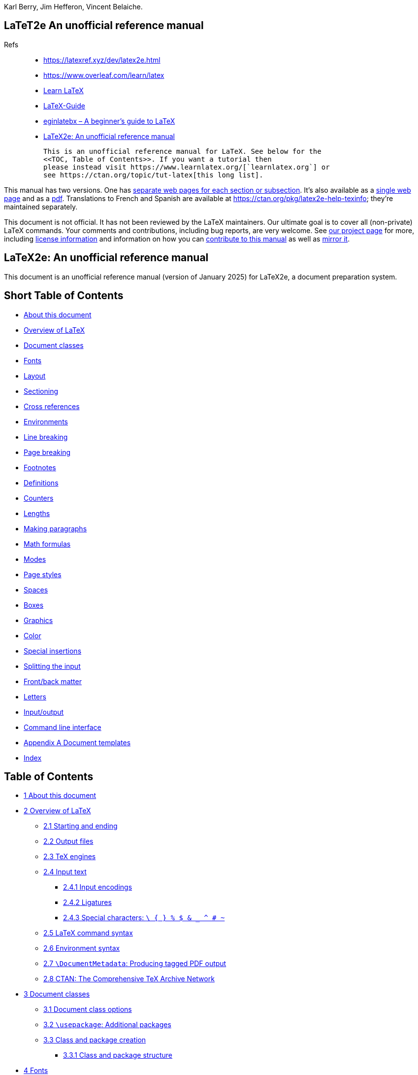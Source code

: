 :stem: latexmath
:source-highlighter: highlight.js
Karl Berry, Jim Hefferon, Vincent Belaiche. 


== LaTeT2e An unofficial reference manual

Refs::
•   https://latexref.xyz/dev/latex2e.html
•   https://www.overleaf.com/learn/latex
•   https://www.learnlatex.org/en/[Learn LaTeX]
•   https://latexguide.org/book-contents/[LaTeX-Guide]
•   https://ctan.org/pkg/beginlatex[eginlatebx – A beginner's guide to LaTeX]
•   https://latex2e.org/[LaTeX2e: An unofficial reference manual]

  This is an unofficial reference manual for LaTeX. See below for the
  <<TOC, Table of Contents>>. If you want a tutorial then
  please instead visit https://www.learnlatex.org/[`learnlatex.org`] or
  see https://ctan.org/topic/tut-latex[this long list].

This manual has two versions. One has https://latexref.xyz/[separate web
pages for each section or subsection]. It's also available as a
https://latexref.xyz/dev/latex2e.html[single web page] and as a
https://latexref.xyz/dev/latex2e.pdf[pdf]. Translations to French and
Spanish are available at https://ctan.org/pkg/latex2e-help-texinfo;
they're maintained separately.

This document is not official. It has not been reviewed by the LaTeX
maintainers. Our ultimate goal is to cover all (non-private) LaTeX
commands. Your comments and contributions, including bug reports, are
very welcome. See https://latexref.xyz/dev/[our project page] for more,
including https://latexref.xyz/dev/#license[license information] and
information on how you can
https://latexref.xyz/dev/writing.html[contribute to this manual] as well
as https://latexref.xyz/dev/mirroring.html[mirror it].


[[Top]]
== LaTeX2e: An unofficial reference manual

This document is an unofficial reference manual (version of January
2025) for LaTeX2e, a document preparation system.

== Short Table of Contents

•  <<C01, About this document>>
•  <<C02, Overview of LaTeX>>
•  <<C03, Document classes>>
•  <<C04, Fonts>>
•  <<C05, Layout>>
•  <<C06, Sectioning>>
•  <<C07, Cross references>>
•  <<C08, Environments>>
•  <<C09, Line breaking>>
•  <<C10, Page breaking>>
•  <<C11, Footnotes>>
•  <<C12, Definitions>>
•  <<C13, Counters>>
•  <<C14, Lengths>>
•  <<C15, Making paragraphs>>
•  <<C16, Math formulas>>
•  <<C17, Modes>>
•  <<C18, Page styles>>
•  <<C19, Spaces>>
•  <<C20, Boxes>>
•  <<C21, Graphics>>
•  <<C22, Color>>
•  <<C23, Special insertions>>
•  <<C24, Splitting the input>>
•  <<C25, Front/back matter>>
•  <<C26, Letters>>
•  <<C27, Input/output>>
•  <<C28, Command line interface>>
•  <<AA,  Appendix A Document templates>>
•  https://latexref.xyz/dev/latex2e.html#Index[Index]

== Table of Contents

•  <<C01,       1 About this document>>
•  <<C02,       2 Overview of LaTeX>>
  ** <<S021_,     2.1 Starting and ending>>
  ** <<S022_,     2.2 Output files>>
  ** <<S023_,     2.3 TeX engines>>
  ** <<S024_,     2.4 Input text>>
  *** <<S0241_,   2.4.1 Input encodings>>
  *** <<S0242_,   2.4.2 Ligatures>>
  *** <<S0243_,   2.4.3 Special characters: `\ { } % $ & _ ^ # ~`>>
  ** <<S025_,     2.5 LaTeX command syntax>>
  ** <<S026_,     2.6 Environment syntax>>
  ** <<S027_,     2.7 `\DocumentMetadata`: Producing tagged PDF output>>
  ** <<S028_,     2.8 CTAN: The Comprehensive TeX Archive Network>>
  •  <<C03,       3 Document classes>>
  ** <<S031_,     3.1 Document class options>>
  ** <<S032_,     3.2 `\usepackage`: Additional packages>>
  ** <<S033_,     3.3 Class and package creation>>
  *** <<S0331_,   3.3.1 Class and package structure>>
  •  <<C04,       4 Fonts>>
  ** <<S041_,     4.1 `fontenc` package>>
  *** <<S0411_,   4.1.1 `\DeclareFontEncoding`>>
  *** <<S0412_,   4.1.2 `\DeclareTextAccent`>>
  *** <<S0413_,   4.1.3 `\DeclareTextAccentDefault`>>
  *** <<S0414_,   4.1.4 `\DeclareTextCommand` & `\ProvideTextCommand`>>
  *** <<S0415_,   4.1.5 `\DeclareTextCommandDefault` & `\ProvideTextCommandDefault `>>
  *** <<S0416_,   4.1.6 `\DeclareTextComposite`>>
  *** <<S0417_,   4.1.7 `\DeclareTextCompositeCommand`>>
  *** <<S0418_,   4.1.8 `\DeclareTextSymbol`>>
  *** <<S0419_,   4.1.9 `\DeclareTextSymbolDefault`>>
  *** <<S04110_,  4.1.10 `\LastDeclaredEncoding`>>
  *** <<S04111_,  4.1.11 `\UseTextSymbol` & `\UseTextAccent`>>
  ** <<S042_,     4.2 Font styles>>
  ** <<S043_,     4.3 Font sizes>>
  ** <<S044_,     4.4 Low-level font commands>>
  •  <<C05,       5 Layout>>
  ** <<S051_,     5.1 `\onecolumn`>>
  ** <<S052_,     5.2 `\twocolumn`>>
  ** <<S053_,     5.3 `\flushbottom`>>
  ** <<S054_,     5.4 `\raggedbottom`>>
  ** <<S055_,     5.5 Page layout parameters>>
  ** <<S056_,     5.6 `\baselineskip` & `\baselinestretch`>>
  ** <<S057_,     5.7 Floats>>
  *** <<S0571_,   5.7.1 `\caption`>>
  •  <<C06,       6 Sectioning>>
  ** <<S061_,     6.1 `\part`>>
  ** <<S062_,     6.2 `\chapter`>>
  ** <<S063_,     6.3 `\section`>>
  ** <<S064_,     6.4 `\subsection`>>
  ** <<S065_,     6.5 `\subsubsection`, `\paragraph`, `\subparagraph`>>
  ** <<S066_,     6.6 `\appendix`>>
  ** <<S067_,     6.7 `\frontmatter`, `\mainmatter`, `\backmatter`>>
  ** <<S068_,     6.8 `\@startsection`: Typesetting sectional unit headings>>
  •  <<C07,       7 Cross references>>
  ** <<S071_,     7.1 `\label`>>
  ** <<S072_,     7.2 `\pageref`>>
  ** <<S073_,     7.3 `\ref`>>
  ** <<S074_,     7.4 `xr` package>>
  •  <<C08,       8 Environments>>
  ** <<S081_,     8.1 `abstract`>>
  ** <<S082_,     8.2 `array`>>
  ** <<S083_,     8.3 `center`>>
  *** <<S0831_,   8.3.1 `\centering`>>
  ** <<S084_,     8.4 `description`>>
  ** <<S085_,     8.5 `displaymath`>>
  ** <<S086_,     8.6 `document`>>
  *** <<S0861_,   8.6.1 `\AtBeginDocument`>>
  *** <<S0862_,   8.6.2 `\AtEndDocument`>>
  ** <<S087_,     8.7 `enumerate`>>
  ** <<S088_,     8.8 `eqnarray`>>
  ** <<S089_,     8.9 `equation`>>
  ** <<S0810_,    8.10 `figure`>>
  ** <<S0811_,    8.11 `filecontents`>>
  ** <<S0812_,    8.12 `flushleft`>>
  *** <<S08121_,  8.12.1 `\raggedright`>>
  ** <<S0813_,    8.13 `flushright`>>
  *** <<S08131_,  8.13.1 `\raggedleft`>>
  ** <<S0814_,    8.14 `itemize`>>
  ** <<S0815_,    8.15 `letter` environment: writing letters>>
  ** <<S0816_,    8.16 `list`>>
  *** <<S08161_,  8.16.1 `\item`: An entry in a list>>
  *** <<S08162_,  8.16.2 `trivlist`: A restricted form of `list`>>
  ** <<S0817_,    8.17 `math`>>
  ** <<S0818_,    8.18 `minipage`>>
  ** <<S0819_,    8.19 `picture`>>
  *** <<S08191_,  8.19.1 `\put`>>
  *** <<S08192_,  8.19.2 `\multiput`>>
  *** <<S08193_,  8.19.3 `\qbezier`>>
  *** <<S08194_,  8.19.4 `\graphpaper`>>
  *** <<S08195_,  8.19.5 `\line`>>
  *** <<S08196_,  8.19.6 `\linethickness`>>
  *** <<S08197_,  8.19.7 `\thinlines`>>
  *** <<S08198_,  8.19.8 `\thicklines`>>
  *** <<S08199_,  8.19.9 `\circle`>>
  *** <<S081910_, 8.19.10 `\oval`>>
  *** <<S081911_, 8.19.11 `\shortstack`>>
  *** <<S081912_, 8.19.12 `\vector`>>
  *** <<S081913_, 8.19.13 `\makebox` (picture)>>
  *** <<S081914_, 8.19.14 `\framebox` (picture)>>
  *** <<S081915_, 8.19.15 `\frame`>>
  *** <<S081916_, 8.19.16 `\dashbox`>>
  ** <<S0820_,    8.20 `quotation` & `quote`>>
  ** <<S0821_,    8.21 `tabbing`>>
  *** <<S0821_,   8.21.1 `tabbing` first example>>
  *** <<S0821_,   8.21.2 `tabbing` commands>>
  *** <<S0821_,   8.21.3 `tabbing` complex examples>>
  ** <<S0822_,    8.22 `table`>>
  ** <<S0823_,    8.23 `tabular`>>
  *** <<S08231_,  8.23.1 `\multicolumn`>>
  *** <<S08232_,  8.23.2 `\vline`>>
  *** <<S08233_,  8.23.3 `\cline`>>
  *** <<S08234_,  8.23.4 `\hline`>>
  ** <<S0824_,    8.24 `thebibliography`>>
  *** <<S08241_,  8.24.1 `\bibitem`>>
  *** <<S08242_,  8.24.2 `\cite`>>
  *** <<S08243_,  8.24.3 `\nocite`>>
  *** <<S08244_,  8.24.4 Using BibTeX>>
  **** <<S082441_,8.24.4.1 BibTeX error messages>>
  ** <<S0825_,    8.25 `theorem`>>
  ** <<S0826_,    8.26 `titlepage`>>
  ** <<S0827_,    8.27 `verbatim`>>
  *** <<S08271_,  8.27.1 `\verb`>>
  ** <<S0828_,    8.28 `verse`>>
  •  <<C09,       9 Line breaking>>
  ** <<S091_,     9.1 `\\`>>
  ** <<S092_,     9.2 `\obeycr` & `\restorecr`>>
  ** <<S093_,     9.3 `\newline`>>
  ** <<S094_,     9.4 `\-` (discretionary hyphen)>>
  ** <<S095_,     9.5 `\slash`: breakable ‘`/`’>>
  ** <<S096_,     9.6 `\discretionary` (generalized hyphenation point)>>
  ** <<S097_,     9.7 `\fussy` & `\sloppy`>>
  *** <<S0971_,   9.7.1 `sloppypar`>>
  ** <<S098_,     9.8 `\hyphenation`>>
  ** <<S099_,     9.9 `\linebreak` & `\nolinebreak`>>
  •  <<C10,       10 Page breaking>>
  ** <<S101_,     10.1 `\clearpage` & `\cleardoublepage`>>
  ** <<S102_,     10.2 `\newpage`>>
  ** <<S103_,     10.3 `\enlargethispage`>>
  ** <<S104_,     10.4 `\pagebreak` & `\nopagebreak`>>
  •  <<C11,       11 Footnotes>>
  ** <<S111_,     11.1 `\footnote`>>
  ** <<S112_,     11.2 `\footnotemark`>>
  ** <<S113_,     11.3 `\footnotetext`>>
  ** <<S114_,     11.4 Footnotes in section headings>>
  ** <<S115_,     11.5 Footnotes in a table>>
  ** <<S116_,     11.6 Footnotes of footnotes>>
  •  <<C12,       12 Definitions>>
  ** <<S121_,     12.1 `\newcommand` & `\renewcommand`>>
  *** <<S12011_,  12.1.1 Control sequence, control word and control symbol>>
  ** <<S122_,     12.2 `\providecommand`>>
  ** <<S123_,     12.3 `\makeatletter` & `\makeatother`>>
  ** <<S124_,     12.4 `\@ifstar`>>
  ** <<S125_,     12.5 `\newcounter`: Allocating a counter>>
  ** <<S126_,     12.6 `\newlength`>>
  ** <<S127_,     12.7 `\newsavebox`>>
  ** <<S128_,     12.8 `\newenvironment` & `\renewenvironment`>>
  ** <<S129_,     12.9 `\newtheorem`>>
  ** <<S1210_,    12.10 `\newfont`>>
  ** <<S1211_,    12.11 `\protect`>>
  ** <<S1212_,    12.12 `\ignorespaces & \ignorespacesafterend`>>
  ** <<S1213_,    12.13 `xspace` package>>
  ** <<S1214_,    12.14 Class and package commands>>
  *** <<S12141_,  12.14.1 `\AtBeginDvi` & `\AtEndDvi`>>
  *** <<S12142_,  12.14.2 `\AtEndOfClass` & `\AtEndOfPackage`>>
  *** <<S12143_,  12.14.3 `\CheckCommand`>>
  *** <<S12144_,  12.14.4 `\ClassError` and `\PackageError` and other messages>>
  *** <<S12145_,  12.14.5 `\CurrentOption`>>
  *** <<S12146_,  12.14.6 `\DeclareOption`>>
  *** <<S12147_,  12.14.7 `\DeclareRobustCommand`>>
  *** <<S12148_,  12.14.8 `\ExecuteOptions`>>
  *** <<S12149_,  12.14.9 `\IfFileExists` & `\InputIfFileExists`>>
  *** <<S121410_, 12.14.10 `\LoadClass` & `\LoadClassWithOptions`>>
  *** <<S121411_, 12.14.11 `\NeedsTeXFormat`>>
  *** <<S121412_, 12.14.12 `\OptionNotUsed`>>
  *** <<S121413_, 12.14.13 `\PassOptionsToClass` & `\PassOptionsToPackage`>>
  *** <<S121414_, 12.14.14 `\ProcessOptions`>>
  *** <<S121415_, 12.14.15 `\ProvidesClass` & `\ProvidesPackage`>>
  *** <<S121416_, 12.14.16 `\ProvidesFile`>>
  *** <<S121417_, 12.14.17 `\RequirePackage` & `\RequirePackageWithOptions`>>
  •  <<C13,       13 Counters>>
  ** <<S131_,     13.1 `\alph \Alph \arabic \roman \Roman \fnsymbol`: Printing counters>>
  ** <<S132_,     13.2 `\usecounter`>>
  ** <<S133_,     13.3 `\value`>>
  ** <<S134_,     13.4 `\setcounter`>>
  ** <<S135_,     13.5 `\addtocounter`>>
  ** <<S136_,     13.6 `\refstepcounter`>>
  ** <<S137_,     13.7 `\stepcounter`>>
  ** <<S138_,     13.8 `\day` & `\month` & `\year`>>
  •  <<C14,       14 Lengths>>
  ** <<S141_,     14.1 Units of length>>
  ** <<S142_,     14.2 `\setlength`>>
  ** <<S143_,     14.3 `\addtolength`>>
  ** <<S144_,     14.4 `\settodepth`>>
  ** <<S145_,     14.5 `\settoheight`>>
  ** <<S146_,     14.6 `\settowidth`>>
  ** <<S147_,     14.7 `\stretch`>>
  ** <<S148_,     14.8 Expressions>>
  •  <<C15,       15 Making paragraphs>>
  ** <<S151_,     15.1 `\par`>>
  ** <<S152_,     15.2 `\indent` & `\noindent`>>
  ** <<S153_,     15.3 `\parindent` & `\parskip`>>
  ** <<S154_,     15.4 Marginal notes>>
  •  <<C16,       16 Math formulas>>
  ** <<S161_,     16.1 Subscripts & superscripts>>
  ** <<S162_,     16.2 Math symbols>>
  *** <<S1621_,   16.2.1 Arrows>>
  *** <<S1622_,   16.2.2 `\boldmath` & `\unboldmath`>>
  **** <<S16221_, 16.2.2.1 `bm`: Individual bold math symbols>>
  **** <<S16222_, 16.2.2.2 OpenType bold math>>
  *** <<S1623_,   16.2.3 Blackboard bold>>
  *** <<S1624_,   16.2.4 Calligraphic>>
  *** <<S1625_,   16.2.5 Delimiters>>
  **** <<S16251_, 16.2.5.1 `\left` & `\right`>>
  **** <<S16252_, 16.2.5.2 `\bigl`, `\bigr`, etc.>>
  *** <<S1626_,   16.2.6 Dots, horizontal or vertical>>
  *** <<S1627_,   16.2.7 Greek letters>>
  ** <<S163_,     16.3 Math functions>>
  ** <<S164_,     16.4 Math accents>>
  ** <<S165_,     16.5 Over- or under math>>
  ** <<S166_,     16.6 Spacing in math mode>>
  *** <<S1661_,   16.6.1 `\smash`>>
  *** <<S1662_,   16.6.2 `\phantom` & `\vphantom` & `\hphantom`>>
  *** <<S1663_,   16.6.3 `\mathstrut`>>
  ** <<S167_,     16.7 Math styles>>
  ** <<S168_,     16.8 Math miscellany>>
  *** <<S1681_,   16.8.1 Colon character `:` & `\colon`>>
  *** <<S1682_,   16.8.2 `\*`>>
  *** <<S1683_,   16.8.3 `\frac`>>
  *** <<S1684_,   16.8.4 `\sqrt`>>
  *** <<S1685_,   16.8.5 `\stackrel`>>
  •  <<C17,       17 Modes>>
  ** <<S171_,     17.1 `\ensuremath`>>
  •  <<C18,       18 Page styles>>
  ** <<S181_,     18.1 `\maketitle`>>
  ** <<S182_,     18.2 `\pagenumbering`>>
  ** <<S183_,     18.3 `\pagestyle`>>
  ** <<S184_,     18.4 `\thispagestyle`>>
  ** <<S185_,     18.5 `\thepage`>>
  •  <<C19,       19 Spaces>>
  ** <<S191_,     19.1 `\enspace` & `\quad` & `\qquad`>>
  ** <<S192_,     19.2 `\hspace`>>
  ** <<S193_,     19.3 `\hfill`>>
  ** <<S194_,     19.4 `\hss`>>
  ** <<S195_,     19.5 `\spacefactor`>>
  *** <<S1951_,   19.5.1 `\@`>>
  *** <<S1952_,   19.5.2 `\frenchspacing` & `\nonfrenchspacing`>>
  *** <<S1953_,   19.5.3 `\normalsfcodes`>>
  ** <<S196_,     19.6 Backslash-space, `\ `>>
  ** <<S197_,     19.7 `~`, `\nobreakspace`>>
  ** <<S198_,     19.8 `\thinspace` & `\negthinspace`>>
  ** <<S199_,     19.9 `\/`>>
  ** <<S1910_,    19.10 `\hrulefill` & `\dotfill`>>
  ** <<S1911_,    19.11 `\bigskip` & `\medskip` & `\smallskip`>>
  ** <<S1912_,    19.12 `\bigbreak` & `\medbreak` & `\smallbreak`>>
  ** <<S1913_,    19.13 `\strut`>>
  ** <<S1914_,    19.14 `\vspace`>>
  ** <<S1915_,    19.15 `\vfill`>>
  ** <<S1916_,    19.16 `\addvspace`>>
  •  <<C20,       20 Boxes>>
  ** <<S201_,     20.1 `\mbox` & `\makebox`>>
  ** <<S202_,     20.2 `\fbox` & `\framebox`>>
  ** <<S203_,     20.3 `\parbox`>>
  ** <<S204_,     20.4 `\raisebox`>>
  ** <<S205_,     20.5 `\sbox` & `\savebox`>>
  ** <<S206_,     20.6 `lrbox`>>
  ** <<S207_,     20.7 `\usebox`>>
  •  <<C21,       21 Graphics>>
  ** <<S211_,     21.1 `graphics` package options>>
  ** <<S212_,     21.2 `graphics` package configuration>>
  *** <<S2121_,   21.2.1 `\graphicspath`>>
  *** <<S2122_,   21.2.2 `\DeclareGraphicsExtensions`>>
  *** <<S2123_,   21.2.3 `\DeclareGraphicsRule`>>
  ** <<S213_,     21.3 Commands for graphics>>
  *** <<S2131_,   21.3.1 `\includegraphics`>>
  *** <<S2132_,   21.3.2 `\rotatebox`>>
  *** <<S2133_,   21.3.3 `\scalebox`>>
  *** <<S2134_,   21.3.4 `\resizebox`>>
  •  <<C22,       22 Color>>
  ** <<S221_,     22.1 `color` package options>>
  ** <<S222_,     22.2 Color models>>
  ** <<S223_,     22.3 Commands for color>>
  *** <<S2231_,   22.3.1 Define colors>>
  *** <<S2232_,   22.3.2 Colored text>>
  *** <<S2233_,   22.3.3 Colored boxes>>
  *** <<S2234_,   22.3.4 Colored pages>>
  •  <<C23,       23 Special insertions>>
  ** <<S231_,     23.1 Printing special characters>>
  ** <<S232_,     23.2 Upper and lower case>>
  ** <<S233_,     23.3 Symbols by font position>>
  ** <<S234_,     23.4 Text symbols>>
  ** <<S235_,     23.5 Accents>>
  *** <<S2351_,   23.5.1 `\accent`>>
  ** <<S236_,     23.6 Additional Latin letters>>
  ** <<S237_,     23.7 `inputenc` package>>
  ** <<S238_,     23.8 `\rule`>>
  ** <<S239_,     23.9 `\today`>>
  •  <<C24,       24 Splitting the input>>
  ** <<S241_,     24.1 `\endinput`>>
  ** <<S242_,     24.2 `\include` & `\includeonly`>>
  ** <<S243_,     24.3 `\input`>>
  •  <<C25,       25 Front/back matter>>
  ** <<S251_,     25.1 Table of contents, list of figures, list of tables>>
  *** <<S2511_,   25.1.1 `\@dottedtocline`>>
  *** <<S2512_,   25.1.2 `\addcontentsline`>>
  *** <<S2513_,   25.1.3 `\addtocontents`>>
  *** <<S2514_,   25.1.4 `\contentsline`>>
  *** <<S2515_,   25.1.5 `\nofiles`>>
  *** <<S2516_,   25.1.6 `\numberline`>>
  ** <<S252_,     25.2 Indexes>>
  *** <<S2521_,   25.2.1 Produce the index manually>>
  *** <<S2522_,   25.2.2 `\index`>>
  *** <<S2523_,   25.2.3 `makeindex`>>
  *** <<S2524_,   25.2.4 `\printindex`>>
  ** <<S253_,     25.3 Glossaries>>
  *** <<S2531_,   25.3.1 `\newglossaryentry`>>
  *** <<S2532_,   25.3.2 `\gls`>>
  •  <<C26,       26 Letters>>
  ** <<S261_,     26.1 `\address`>>
  ** <<S262_,     26.2 `\cc`>>
  ** <<S263_,     26.3 `\closing`>>
  ** <<S264_,     26.4 `\encl`>>
  ** <<S265_,     26.5 `\location`>>
  ** <<S266_,     26.6 `\makelabels`>>
  ** <<S267_,     26.7 `\name`>>
  ** <<S268_,     26.8 `\opening`>>
  ** <<S269_,     26.9 `\ps`>>
  ** <<S2610_,    26.10 `\signature`>>
  ** <<S2611_,    26.11 `\telephone`>>
  •  <<C27,       27 Input/output>>
  ** <<S271_,     27.1 `\openin` & `\openout`>>
  ** <<S272_,     27.2 `\read`>>
  ** <<S273_,     27.3 `\typein`>>
  ** <<S274_,     27.4 `\typeout`>>
  ** <<S275_,     27.5 `\write`>>
  *** <<S2751_,   27.5.1 `\write` and security>>
  *** <<S2752_,   27.5.2 `\message`>>
  *** <<S2753_,   27.5.3 `\wlog`>>
  *** <<S2754_,   27.5.4 `\write18`>>
  •  <<C28,       28 Command line interface>>
  ** <<S281_,     28.1 Command line options>>
  ** <<S282_,     28.2 Command line input>>
  ** <<S283_,     28.3 Jobname>>
  ** <<S284_,     28.4 Recovering from errors>>
  •  <<AA,        Appendix A Document templates>>
  ** <<A1,        A.1 `beamer` template>>
  ** <<A2,        A.2 `article` template>>
  ** <<A3,        A.3 `book` template>>
  ** <<A4,        A.4 Larger `book` template>>
  •  https://latexref.xyz/dev/latex2e.html#Index[Index]

'''''

[[C01]]
== 1 About this document


This is an unofficial reference manual for the LaTeX2e document
preparation system, which is a macro package for the TeX typesetting
program (see <<C02, Overview of LaTeX>>).

This document’s home page is https://latexref.xyz; it has separate web
pages for each topic. Alternatively.
https://latexref.xyz/dev/latex2e.html has the entire document on a
single page. For other output formats, the sources, and plenty more
information, see https://latexref.xyz/dev/.


In this document, we will mostly just use ‘LaTeX’ rather than ‘LaTeX2e’,
since the previous version of LaTeX (2.09) was frozen decades ago.


LaTeX is maintained by a group of volunteers
(https://latex-project.org). The official documentation written by the
LaTeX project is available from their web site. The present document is
completely unofficial and has not been written or reviewed by the LaTeX
maintainers. Do not send bug reports or
anything else about this document to them. Instead, please send all
comments to latexrefman@tug.org. This is a public list; you can
(un)subscribe, view the archives, etc., at
https://lists.tug.org/latexrefman.


This document is a reference, not a tutorial. There is a vast array of
other information available about LaTeX, at all levels. Here are a few
introductions.

https://ctan.org/pkg/latex-doc-ptr::
    Two pages of recommended references to LaTeX documentation.

https://ctan.org/pkg/first-latex-doc::
    Writing your first document, with a bit of both text and math.

https://ctan.org/pkg/lshort::
    A longer introduction to LaTeX, translated to many languages.

https://tug.org/begin.html::
    Overview of getting started with TeX and LaTeX.

'''''

[[C02]]
== 2 Overview of LaTeX


LaTeX is a system for typesetting documents. It was originally created
by Leslie Lamport in 1984, but has been maintained by a group of
volunteers for many years now (https://latex-project.org). It is widely
used, particularly but not exclusively for mathematical and technical
documents.


A LaTeX user writes an input file containing text to be typeset along
with interspersed commands. The default encoding for the text is UTF-8
(as of 2018). The commands specify, for example, how the text should be
formatted.

LaTeX is implemented as a set of so-called “macros” (a TeX _format_)
which use Donald E. Knuth’s TeX typesetting program or one of its
derivatives, collectively known as “engines”. Thus, the user produces
output, typically PDF, by giving the input file to a TeX engine. The
following sections describe all this in more detail.

The term LaTeX is also sometimes used to mean the language in which the
input document is marked up, that is, to mean the set of commands
available to a LaTeX user.


The name LaTeX is short for “Lamport TeX”. It is pronounced LAH-teck or
LAY-teck, or sometimes LAY-tecks. Inside a document, produce the logo
with `\LaTeX`. Where use of the logo is not sensible, such as in plain
text, write it as ‘`LaTeX`’.

•  <<S021_, Starting and ending>>
•  <<S022_, Output files>>
•  <<S023_, TeX engines>>
•  <<S024_, Input text>>
•  <<S025_, LaTeX command syntax>>
•  <<S026_, Environment syntax>>
•  <<S027_, `\DocumentMetadata`: Producing tagged PDF output>>
•  <<S028_, CTAN: The Comprehensive TeX Archive Network>>

'''''

[[S021_]]
=== 2.1 Starting and ending


LaTeX files have a simple global structure, with a standard beginning
and ending. Here is a small example:

[source,example-preformatted]
----
\documentclass{article}
\begin{document}
Hello, \LaTeX\ world.
\end{document}
----

Every LaTeX document has a `\begin{document}` line and an
`\end{document}` line.


Here, the ‘`article`’ is the _document class_. It is implemented in a
file `article.cls`. You can use any document class available on your
system. A few document classes are defined by LaTeX itself, and a vast
array of others are available. See <<C03, Document classes>>.


You can include other LaTeX commands between the `\documentclass` and
the `\begin{document}` commands. This area is called the _preamble_.


The `\begin{document}` … `\end{document}` pair defines an
_environment_; the ‘`document`’ environment (and no others) is
required in all LaTeX documents (see <<S086_, `document`>>).
LaTeX provides many environments that are documented here (see
<<C08, Environments>>). Many more are available to you from
external packages, most importantly those available at CTAN (see
<<S028_, CTAN: The Comprehensive TeX Archive Network>>).

The following sections discuss how to produce PDF or other output from a
LaTeX input file.

'''''

[[S022_]]
=== 2.2 Output files

LaTeX produces a main output file and at least two auxiliary files. The
main output file’s name ends in either `.dvi` or `.pdf`.

If LaTeX is invoked with the system command `latex` then it produces
a DeVice Independent file, with extension `.dvi`. You can view this
file with a command such as `xdvi`, or convert it to a PostScript
`.ps` file with `dvips` or to a Portable Document Format `.pdf`
file with `dvipdfmx`. The contents of the file can be dumped in
human-readable form with `dvitype`. A vast array of other DVI
utility programs are available (https://mirror.ctan.org/dviware).

If LaTeX is invoked via the system command `pdflatex`, among other
commands (see <<S023_, TeX engines>>), then the main output is
a Portable Document Format (PDF) file. Typically this is a
self-contained file, with all fonts and images included.

LaTeX always produces at least two additional files.

This transcript file contains summary information such as a list of
loaded packages. It also includes diagnostic messages and perhaps
additional information for any errors.

Auxiliary information is used by LaTeX for things such as cross
references. For example, the first time that LaTeX finds a forward
reference—a cross reference to something that has not yet appeared in
the source—it will appear in the output as a doubled question mark
`??`. When the referred-to spot does eventually appear in the source
then LaTeX writes its location information to this `.aux` file. On
the next invocation, LaTeX reads the location information from this
file and uses it to resolve the reference, replacing the double
question mark with the remembered location.


LaTeX may produce yet more files, characterized by the filename ending.
These include a `.lof` file that is used to make a list of figures, a
`.lot` file used to make a list of tables, and a `.toc` file used to
make a table of contents (see <<S251_, Table of contents, list of figures, list of tables>>). A particular class
may create others; the list is open-ended.

'''''

[[S023_]]
=== 2.3 TeX engines


LaTeX is a large set of commands (macros) that is executed by a TeX
program (see <<C02, Overview of LaTeX>>). Such a set of commands
is called a _format_, and is embodied in a binary `.fmt` file, which
can be read much more quickly than the corresponding TeX source.

This section gives a terse overview of the TeX programs that are
commonly available (see also <<C28, Command line interface>>).


In TeX Live (https://tug.org/texlive), if LaTeX is invoked via either
the system command `latex` or `pdflatex`, then the pdfTeX engine
is run (https://ctan.org/pkg/pdftex). When invoked as `latex`, the
main output is a `.dvi` file; as `pdflatex`, the main output is a
`.pdf` file.

pdfTeX incorporates the e-TeX extensions to Knuth’s original program
(https://ctan.org/pkg/etex), including additional programming features
and bi-directional typesetting, and has plenty of extensions of its
own. e-TeX is available on its own as the system command `etex`, but
this is plain TeX (and produces `.dvi`).

In other TeX distributions, `latex` may invoke e-TeX rather than
pdfTeX. In any case, the e-TeX extensions can be assumed to be
available in LaTeX, and a few extensions beyond e-TeX, particularly
for file manipulation.

If LaTeX is invoked via the system command `lualatex`, the LuaTeX
engine is run (https://ctan.org/pkg/luatex). This program allows code
written in the scripting language Lua (http://luatex.org) to interact
with TeX’s typesetting. LuaTeX handles UTF-8 Unicode input natively,
can handle OpenType and TrueType fonts, and produces a `.pdf` file
by default. There is also `dvilualatex` to produce a `.dvi` file.

If LaTeX is invoked with the system command `xelatex`, the XeTeX
engine is run (https://tug.org/xetex). Like LuaTeX, XeTeX natively
supports UTF-8 Unicode and TrueType and OpenType fonts, though the
implementation is completely different, mainly using external
libraries instead of internal code. XeTeX produces a `.pdf` file as
output; it does not support DVI output.

Internally, XeTeX creates an `.xdv` file, a variant of DVI, and
translates that to PDF using the (`x`)`dvipdfmx` program, but this
process is automatic. The `.xdv` file is only useful for debugging.

If LaTeX is invoked via the system command `hilatex`, the HiTeX
engine is run (https://ctan.org/pkg/hitex). This program produces its
own format, named HINT, designed especially for high-quality
typesetting on mobile devices.
These commands provide significant additional support for Japanese and
other languages; the `u` variant supports Unicode. See
https://ctan.org/pkg/ptex and https://ctan.org/pkg/uptex.

As of 2019, there is a companion `-dev` command and format for all of
the above, except `hitex`:

These are candidates for an upcoming LaTeX release. The main purpose
is to find and address compatibility problems before an official
release.

These `-dev` formats make it easy for anyone to help test documents
and code: you can run, say, `pdflatex-dev` instead of `pdflatex`,
without changing anything else in your environment. Indeed, it is
easiest and most helpful to always run the `-dev` versions instead
of bothering to switch back and forth. During quiet times after a
release, the commands will be equivalent.

These are not daily snapshots or untested development code. They
undergo the same extensive regression testing by the LaTeX team before
being released.

For more information, see “The LaTeX release workflow and the LaTeX
`dev` formats” by Frank Mittelbach, TUGboat 40:2,
https://tug.org/TUGboat/tb40-2/tb125mitt-dev.pdf.

'''''

[[S024_]]
=== 2.4 Input text

To a first approximation, most input characters in LaTeX print as
themselves. But there are exceptions, as discussed in the following
sections.

•  <<S0241_, Input encodings>>
•  <<S0242_, Ligatures>>
•  <<S0243_, Special characters: `\ { } % $ & _ ^ # ~`>>

'''''

[[S0241_]]
==== 2.4.1 Input encodings


The input to TeX (or any computer program) ultimately consists of a
sequence of bytes. (Nowadays, a byte is almost universally an eight-bit
number, i.e., an integer between 0 and 255, inclusive.) The input
encoding defines how to interpret that sequence of bytes, and thus how
LaTeX behaves.


Today, by far the most common way to encode text is with _UTF-8_, a
so-called “Unicode Transformation Format” which specifies how to
transform a sequence of 8-bit bytes to Unicode code points, which are
defined independent of any particular representation. The Unicode
encoding defines code points for virtually all characters used today in
written text.

When TeX was created, Unicode and UTF-8 did not exist and the 7-bit
ASCII encoding was by far the most widely used. So TeX does not require
Unicode for text input. UTF-8 is a superset of ASCII, so a pure 7-bit
ASCII document is also UTF-8.

Since 2018, the default input encoding for LaTeX is UTF-8. Some methods
for handling documents written in some other encoding, such as
ISO-8859-1 (Latin 1), are explained in <<S237_, `inputenc` package>>.

You can easily find more about all these topics in any introductory
computer text or online. For example, you might start at:
https://en.wikipedia.org/wiki/Unicode.

'''''

[[S0242_]]
==== 2.4.2 Ligatures


A _ligature_ combines two or more letters (more generally, characters)
into a single glyph. For example, in Latin-based typography, the two
letters ‘`f`’ and ‘`i`’ are often combined into the glyph ‘fi’.

TeX supports ligatures automatically. To continue the example, if the
input has the word ‘`fine`’, written as four separate ASCII
characters, TeX will output the word ‘fine’ (with the default fonts),
with three typeset glyphs.

In traditional TeX, the available ligatures, if any, are defined by the
current font. TeX also uses the ligature mechanism to produce a few
typographical characters which were not available in any computer
encoding when TeX was invented. In all, in the original Computer Modern
fonts, the following input character sequences are defined to lead to
ligatures:


‘`ff`’:: ff (ff ligature, U+FB00)
‘`fi`’:: fi (fi ligature, U+FB01)
‘`fl`’:: fl (fl ligature, U+FB02)
‘`ffi`’:: ffi (ffi ligature, U+FB03)
‘`ffl`’:: ffl (ffl ligature, U+FB04)
‘`+``+`’:: “ (left double quotation mark, U+201C)
‘`''`’:: ” (right double quotation mark, U+201D)
‘`--`’:: – (en-dash, U+2013)
‘`---`’:: — (em-dash, U+2014)
‘`+!`+`’:: !‘ (inverted exclamation mark, U+00A1)
‘`?'`’:: ?‘ (inverted question mark, U+00BF)

(For the f-ligatures above, the text in parentheses shows the individual
characters, so in the typeset output you can easily see the difference
between the ligature and the original character sequence.)

Nowadays it’s usually possible to directly input the punctuation
characters as Unicode characters, and LaTeX supports that (see previous
section). But even today, it can still often be useful to use the ASCII
ligature input form; for example, the difference between an en-dash and
em-dash, as a single glyph, can be all but impossible to discern, but
the difference between two and three ASCII hyphen characters is clear.
Similarly with quotation marks, in some fonts.

Thus, even the engines with native support for UTF-8, namely LuaTeX and
XeTeX, also support the ASCII ligature input sequences by default,
independent of the font used. They also need to do so for compatibility.


By the way, the f-ligatures are also available in Unicode (the
“Alphabetic Presentation Forms” block starting at U+FB00), but it’s
almost never desirable to use them as input characters, since in
principle it should be up to the typesetter and the current font whether
to use ligatures. Also, in practice, using them will typically cause
searches to fail, that is, a search for the two characters ‘`fi`’ will
not be matched by the ligature ‘fi’ at U+FB01.

'''''

[[S0243_]]
==== 2.4.3 Special characters: \ { } % $ & _ ^ # ~


Besides ligatures (see previous section), a few individual characters
have special meaning to LaTeX. They are called _reserved characters_ or
_special characters_. Here they are:

‘`\`’::
  Introduces a command name, as seen throughout this manual.
‘`{`’::
‘`}`’::
  Delimits a required argument to a command or a level of grouping, as
  seen throughout this manual.
‘`%`’::
  Starts a comment: the ‘`%`’ and all remaining characters on the
  current line are ignored.
‘`$`’::
  Starts and ends math mode (see <<C16, Math formulas>>).
‘`&`’::
  Separates cells in a table (see <<S0823_, `tabular`>>).
‘`_`’::
‘`^`’::
  Introduce a subscript or superscript, respectively, in math (see
  <<S161_, Subscripts & superscripts>>); they
  produce an error outside math mode. As a little-used special feature,
  two superscript characters in a row can introduce special notation for
  an arbitrary character.
‘`+#+`’::
  Stands for arguments in a macro definition (see
  <<S121_, `\newcommand` & `\renewcommand`>>).
‘`~`’::
  Produces a nonbreakable interword space (see <<S197_, `~`, `\nobreakspace`>>).

See <<S231_, Printing special characters>>, for
how to typeset these characters when you need them literally.

'''''

[[S025_]]
=== 2.5 LaTeX command syntax


In the LaTeX input file, a command name starts with a backslash
character, `\`. The name itself then consists of either (a) a string
of letters or (b) a single non-letter.

LaTeX commands names are case sensitive; for example, `\pagebreak`
differs from `\Pagebreak` (the latter is not a standard command). Most
command names are lowercase, but in any event you must enter all
commands in the same case as they are defined.

A command may be followed by zero, one, or more arguments. These
arguments may be either required or optional. Required arguments are
contained in curly braces, `{...}`. Optional arguments are contained
in square brackets, `[...]`. Generally, but not universally, if the
command accepts an optional argument, it comes first, before any
required arguments; optional arguments could come after required
arguments, or both before and after.

Inside of an optional argument, to use the character close square
bracket (`]`) hide it inside curly braces, as
in `\item[closing bracket {]}]`. Similarly, if an optional argument
comes last, with no required argument after it, then to make the first
character of the following text be an open square bracket, hide it
inside curly braces.

LaTeX has the convention that some commands have a `+*+` form that is
closely related to the form without a `+*+`, such as `\chapter` and
`\chapter*`. The difference in behavior varies from command to
command.

This manual describes all accepted options and `+*+`-forms for the
commands it covers (barring unintentional omissions, a.k.a. bugs).


As of the 2020-10-01 release of LaTeX, the `expl3` and `xparse`
packages are part of the LaTeX2e format. They provide a completely
different underlying programming language syntax. We won’t try to cover
that in this document; see the related package documentation and other
LaTeX manuals.

'''''

[[S026_]]
=== 2.6 Environment syntax

Synopsis:

[source,example-preformatted]
----
\begin{environment-name}
  ...
\end{environment-name}
----

An _environment_ is an area of LaTeX source, inside of which there is a
distinct behavior. For instance, for poetry in LaTeX put the lines
between `\begin{verse}` and `\end{verse}`.

[source,example-preformatted]
----
\begin{verse}
  There once was a man from Nantucket \\
  ...
\end{verse}
----

See <<C08, Environments>>, for a list of environments.
Particularly notable is that every LaTeX document must have a
`document` environment, a `\begin{document} ... \end{document}` pair.

The `environment-name` at the beginning must exactly match that at the
end. This includes the case where `environment-name` ends in a
star (`+*+`); both the `\begin` and `\end` texts must include the
star.

Environments may have arguments, including optional arguments. This
example produces a table. The first argument is optional (and causes the
table to be aligned on its top row) while the second argument is
required (it specifies the formatting of columns).

[source,example-preformatted]
----
\begin{tabular}[t]{r|l}
  ... rows-of-table ...
\end{tabular}
----

'''''

[[S027_]]
=== 2.7 \DocumentMetadata: Producing tagged PDF output


The `\DocumentMetadata` command was added to LaTeX in 2022. It enables
so-called “tagging” of the PDF output, aiding accessibility of the PDF.
It is supported best with LuaLaTeX; pdfLaTeX and XeLaTeX are supported
as well as possible (see <<S023_, TeX engines>>).

It is unlike nearly any other command in LaTeX in that it must occur
before the `\documentclass` command that starts a LaTeX document
proper (see <<S031_, \documentclass>>). Therefore it
must be called with `\RequirePackage` rather than `\usepackage` (see
<<S121417_, \RequirePackage>>).


This support is still in development, so we will not try to list all the
possible settings. Please see the `documentmetadata-support-doc`
document, part of the `latex-lab` package
(https://ctan.org/pkg/latex-lab). Here is a simple example which enables
most tagging currently implemented:

[source,example-preformatted]
----
\DocumentMetadata{testphase={phase-III,firstaid}}
\documentclass{article}
...
----

As you can see from the key name `testphase`, this is all still in an
experimental phase. The LaTeX developers strongly encourage users to
give it a try and report problems, so it can be improved.

'''''

[[S028_]]
=== 2.8 CTAN: The Comprehensive TeX Archive Network


The Comprehensive TeX Archive Network, CTAN, is the TeX and LaTeX
community’s repository of free material. It is a set of Internet sites
around the world that offer material related to LaTeX for download.
Visit CTAN on the web at https://ctan.org.

This material is organized into packages, discrete bundles that
typically offer some coherent functionality and are maintained by one
person or a small number of people. For instance, many publishers have a
package that allows authors to format papers to that publisher’s
specifications.

In addition to its massive holdings, the `ctan.org` web site offers
features such as search by name or by functionality.


CTAN is not a single host, but instead is a set of hosts, one of which
is the so-called “master”. The master host actively manages the
material, for instance, by accepting uploads of new or updated packages.
For many years, it has been hosted by the German TeX group, DANTE e.V.


Other sites around the world help out by mirroring, that is,
automatically syncing their collections with the master site and then in
turn making their copies publicly available. This gives users close to
their location better access and relieves the load on the master site.
The list of mirrors is at https://ctan.org/mirrors.

'''''

[[C03]]
== 3 Document classes


The document’s overall class is defined with the `\documentclass`
command, which is normally the first command in a LaTeX source file.

[source,example-preformatted]
----
\documentclass[options]{class}
----


The following document `class` names are built into LaTeX. Many other
document classes are available as separate packages (see <<C02, Overview of LaTeX>>).


*article*   :: [[document-classes-article]]
  For a journal article, a presentation, and miscellaneous general use.


*book*   :: [[document-classes-book]]
  Full-length books, including chapters and possibly including front
  matter, such as a preface, and back matter, such as an appendix (see
  <<C25, Front/back matter>>).


*letter*   :: [[document-classes-letter]]
  Mail, optionally including mailing labels (see <<C26, Letters>>).


*report*   :: [[document-classes-report]]
  For documents of length between an `article` and a `book`, such as
  technical reports or theses, which may contain several chapters.


*slides*   :: [[document-classes-slides]]
  For slide presentations—rarely used nowadays. The `beamer` package
  is perhaps the most prevalent replacement (https://ctan.org/pkg/beamer). 
  See <<A1, `beamer` template>>, for a small template for a beamer document.


Standard `options` are described in the next section.

•  <<S031_, Document class options>>
•  <<S032_, `\usepackage`: Additional packages>>
•  <<S033_, Class and package creation>>

'''''

[[S031_]]
=== 3.1 Document class options


You can specify _global options_ or _class options_ to the
`\documentclass` command by enclosing them in square brackets. To
specify more than one `option`, separate them with a comma.

[source,example-preformatted]
----
\documentclass[option1,option2,...]{class}
----

LaTeX automatically passes options specified for `\documentclass` on
to any other loaded classes that can handle them.

Here is the list of the standard class options.


All of the standard classes except `slides` accept the following
options for selecting the typeface size; the default is `10pt`:

[source,example-preformatted]
----
10pt  11pt  12pt
----


All of the standard classes accept these options for selecting the paper
size (dimensions are listed height by width):

*a4paper* :: [[documentclass_a4paper]]
    210 by 297mm (about 8.25 by 11.75 inches)

*a5paper* :: [[documentclass_a5paper]]
    148 by 210mm (about 5.8 by 8.3 inches)

*b5paper* :: [[documentclass_b5paper]]
    176 by 250mm (about 6.9 by 9.8 inches)

*executivepaper* :: [[documentclass_executivepaper]]
    7.25 by 10.5 inches

*legalpaper* :: [[documentclass_legalpaper]]
    8.5 by 14 inches

*letterpaper* :: [[documentclass_letterpaper]]
    8.5 by 11 inches (the default)

When using one of the engines pdfLaTeX, LuaLaTeX, or XeLaTeX (see
<<S023_, TeX engines>>), options other than `letterpaper` set
the print area but you must also set the physical paper size. Usually,
the `geometry` package is the best way to do that; it provides
flexible ways of setting the print area and physical page size.
Otherwise, setting the paper size is engine-dependent. For example, with
pdfLaTeX, you could include `\pdfpagewidth=\paperwidth` and
`\pdfpageheight=\paperheight` in the preamble.


Miscellaneous other options:

*final* ::
*draft* ::
  Mark (`draft`) or do not mark (`final`) overfull boxes with a
  black box in the margin; default is `final`.

*fleqn* ::
  Put displayed formulas flush left; default is centered.

*landscape* ::
  Selects landscape format; default is portrait.

*leqno* ::
  Put equation numbers on the left side of equations; default is the
  right side.

*openbib* ::
  Use “open” bibliography format.

*titlepage* ::
*notitlepage* ::
  Specifies whether there is a separate page for the title information
  and for the abstract also, if there is one. The default for the
  `report` class is `titlepage`, for the other classes it is
  `notitlepage`.

The following options are not available with the `slides` class.


*onecolumn* ::
*twocolumn* ::
  Typeset in one or two columns; default is `onecolumn`.

*oneside* ::
*twoside* ::
  Selects one- or two-sided layout; default is `oneside`, except that
  in the `book` class the default is `twoside`.
+
For one-sided printing, the text is centered on the page. For
  two-sided printing, the `\evensidemargin` (`\oddsidemargin`)
  parameter determines the distance on even (odd) numbered pages between
  the left side of the page and the text’s left margin, with
  `\oddsidemargin` being 40% of the difference between `\paperwidth`
  and `\textwidth`, and `\evensidemargin` is the remainder.

*openright* ::
*openany* ::
  Specifies whether a chapter (or appendix, etc.) should start on a
  right-hand page, by inserting a blank page if necessary. The default
  is `openright` for `book`, and `openany` for `report`.


The `slides` class offers the option `clock` for printing the time
at the bottom of each note.

'''''

[[S032_]]
=== 3.2 \usepackage: Additional packages


To load a package `pkg`, with the package options given in the
comma-separated list `options`:

[source,example-preformatted]
----
\usepackage[options]{pkg}[mindate]
----

To specify more than one package you can separate them with a comma, as
in `\usepackage{``pkg1``,``pkg2``,...}`, or use multiple
`\usepackage` commands.

If the `mindate` optional argument is given, LaTeX gives a warning if
the loaded package has an earlier date, i.e., is too old. The
`mindate` argument must be in the form `YYYY/MM/DD`. More info on
this: https://tex.stackexchange.com/questions/47743.

`\usepackage` must be used in the document preamble, between the
`\documentclass` declaration and the `\begin{document}`.
Occasionally it is necessary to load packages before the
`\documentclass`; see `\RequirePackage` for that (see
<<S121417_, \RequirePackage>>).


Any options given in the global `\documentclass` command that are
unknown to the selected document class are passed on to the packages
loaded with `\usepackage`.

'''''

[[S033_]]
=== 3.3 Class and package creation


You can create new document classes and new packages. For instance, if
your memos must satisfy some local requirements, such as a standard
header for each page, then you could create a new class `smcmemo.cls`
and begin your documents with `\documentclass{smcmemo}`.


What separates a package from a document class is that the commands in a
package are useful across classes while those in a document class are
specific to that class. Thus, a command to set page headers is for a
package while a command to make the page headers be
`Memo from the SMC Math Department` is for a class.

Inside of a class or package definition you can use the at-sign `@` as
a character in command names without having to surround the code
containing that command with `\makeatletter` and `\makeatother` (see
<<S123_, `\makeatletter` & `\makeatother`>>). This allows you to create commands that users will
not accidentally redefine.

It is also highly desirable to prefix class- or package-specific
commands with your package name or similar string, to prevent your
definitions from clashing with those from other packages. For instance,
the class `smcmemo` might have commands `\smc@tolist`,
`\smc@fromlist`, etc.

•  <<S0331_, Class and package structure>>

'''''

[[S0331_]]
==== 3.3.1 Class and package structure


A class file or package file typically has four parts.


• In the _identification part_, the file says that it is a LaTeX package
  or class and describes itself, using the `\NeedsTeXFormat` and
  `\ProvidesClass` or `\ProvidesPackage` commands.

• The _preliminary declarations part_ declares some commands and can
  also load other files. Usually these commands will be those needed for
  the code used in the next part. For example, an `smcmemo` class might
  be called with an option to read in a file with a list of people for the
  to-head, as `\documentclass[mathto]{smcmemo}`, and therefore needs to
  define a command `\newcommand{\setto}[1]{\def\@tolist{#1}}` used in
  that file.

• In the _handle options part_ the class or package declares and
  processes its options. Class options allow a user to start their
  document as `\documentclass[``option list``]{``class name``}`,
  to modify the behavior of the class. An example is when you declare
  `\documentclass[11pt]{article}` to set the default document font size.

• Finally, in the _more declarations part_ the class or package usually
  does most of its work: declaring new variables, commands and fonts, and
  loading other files.


Here is a starting class file, which should be saved as `stub.cls`
where LaTeX can find it, for example in the same directory as the
`.tex` file.

[source,example-preformatted]
----
\NeedsTeXFormat{LaTeX2e}
\ProvidesClass{stub}[2017/07/06 stub to start building classes from]
\DeclareOption*{\PassOptionsToClass{\CurrentOption}{article}}
\ProcessOptions\relax
\LoadClass{article}
----

It identifies itself, handles the class options via the default of
passing them all to the `article` class, and then loads the
`article` class to provide the basis for this class’s code.


For more, see the official guide for class and package writers, the
Class Guide, at https://ctan.org/pkg/clsguide (much of the description
here derives from this document), or the tutorial at
https://tug.org/TUGboat/tb26-3/tb84heff.pdf.

See <<S1214_, Class and package commands>>, for some of the commands 
specifically intended for class and package writers.

'''''

[[C04]]
== 4 Fonts


LaTeX comes with powerful font capacities. For one thing, its New Font
Selection Scheme allows you to work easily with the font families in
your document (for instance, see <<S042_, Font styles>>). And,
LaTeX documents can use most fonts that are available today, including
versions of Times Roman, Helvetica, Courier, etc. (Note, though, that
many fonts do not have support for mathematics.)

The first typeface in the TeX world was the Computer Modern family,
developed by Donald Knuth. It is the default for LaTeX documents and is
still the most widely used. But changing to another font often only
involves a few commands. For instance, putting the following in your
preamble gives you a Palatino-like font, which is handsome and more
readable online than many other fonts, while still allowing you to
typeset mathematics. (This example is from Michael Sharpe,
https://math.ucsd.edu/~msharpe/RcntFnts.pdf.)

[source,example-preformatted]
----
\usepackage[osf]{newpxtext} % osf for text, not math
\usepackage{cabin} % sans serif
\usepackage[varqu,varl]{inconsolata} % sans serif typewriter
\usepackage[bigdelims,vvarbb]{newpxmath} % bb from STIX
\usepackage[cal=boondoxo]{mathalfa} % mathcal
----

In addition, the `xelatex` or `lualatex` engines allow you to use
any fonts on your system that are in OpenType or TrueType format (see
<<S023_, TeX engines>>).

The LaTeX Font Catalogue (https://tug.org/FontCatalogue) shows font
sample graphics and copy-and-pasteable source to use many fonts,
including many with support for mathematics. It aims to cover all Latin
alphabet free fonts available for easy use with LaTeX.

More information is also available from the TeX Users Group, at
https://www.tug.org/fonts/.

•  <<S041_, `fontenc` package>>
•  <<S042_, Font styles>>
•  <<S043_, Font sizes>>
•  <<S044_, Low-level font commands>>

'''''

[[S041_]]
=== 4.1 fontenc package


Synopsis:

[source,example-preformatted]
----
\usepackage[font_encoding]{fontenc}
----

or

[source,example-preformatted]
----
\usepackage[font_encoding1, font_encoding2, ...]{fontenc}
----

Specify the font encodings. A font encoding is a mapping of the
character codes to the font glyphs that are used to typeset your output.


This package only applies if you use the `pdflatex` engine (see
<<S023_, TeX engines>>). If you use the `xelatex` or
`lualatex` engine then instead use the `fontspec` package.

TeX’s original font family, Computer Modern, has a limited character
set. For instance, to make common accented characters you must use
`\accent` (see <<S2351_, `\accent`>>) but this disables
hyphenation. TeX users have agreed on a number of standards to access
the larger sets of characters provided by modern fonts. If you are using
`pdflatex` then put this in the preamble

[source,example-preformatted]
----
\usepackage[T1]{fontenc}
----

gives you support for the most widespread European languages, including
French, German, Italian, Polish, and others. In particular, if you have
words with accented letters then LaTeX will hyphenate them and your
output can be copied and pasted. (The optional second line allows you to
directly enter accented characters into your source file.)


If you are using an encoding such as `T1` and the characters appear
blurry or do not magnify well then your fonts may be bitmapped,
sometimes called raster or Type 3. You want vector fonts. Use a package
such as `lmodern` or `cm-super` to get a font that extends LaTeX’s
default using vector fonts.

For each `font_encoding` given as an option but not already declared,
this package loads the encoding definition files, named
`font_encoding``enc.def`. It also sets `\encodingdefault` to be
the last encoding in the option list.

These are the common values for `font_encoding`:

*OT1* ::
  The original 7-bit encoding for TeX. Limited to mostly English characters.

*OMS*, *OML* ::
  Math symbols and math letters encoding.

*T1* ::
  TeX text extended. Sometimes called the Cork encoding for the users
  group meeting where it was developed (1990). Gives access to most
  European accented characters. The most common option for this package.

*TS1* ::
  Text Companion encoding.

LaTeX’s default is to load `OML`, `T1`, `OT1`, and then `OMS`,
and set the default to `OT1`.

Even if you do not use accented letters, you may need to specify a font
encoding if your font requires it.

If you use `T1` encoded fonts other than the default Computer Modern
family then you may need to load the package that selects your fonts
before loading `fontenc`, to prevent the system from loading any
`T1` encoded fonts from the default.

The LaTeX team reserves encoding names starting with: ‘`T`’ for the
standard text encodings with 256 characters, ‘`TS`’ for symbols that
extend the corresponding T encodings, ‘`X`’ for test encodings,
‘`M`’ for standard math encodings with 256 characters, ‘`A`’ for
special applications, ‘`OT`’ for standard text encodings with 128
characters, and ‘`OM`’ for standard math encodings with 128 characters
(‘`O`’ stands for ‘`obsolete`’).

This package provides a number of commands, detailed below. Many of them
are encoding-specific, so if you have defined a command that works for
one encoding but the current encoding is different then the command is
not in effect.

•  <<S0411_, `\DeclareFontEncoding`>>
•  <<S0412_, `\DeclareTextAccent`>>
•  <<S0413_, `\DeclareTextAccentDefault`>>
•  <<S0414_, `\DeclareTextCommand` & `\ProvideTextCommand`>>
•  <<S0415_, `\DeclareTextCommandDefault` & `\ProvideTextCommandDefault `>>
•  <<S0416_, `\DeclareTextComposite`>>
•  <<S0417_, `\DeclareTextCompositeCommand`>>
•  <<S0418_, `\DeclareTextSymbol`>>
•  <<S0419_, `\DeclareTextSymbolDefault`>>
•  <<S04110_, `\LastDeclaredEncoding`>>
•  <<S04111_, `\UseTextSymbol` & `\UseTextAccent`>>

'''''

[[S0411_]]
==== 4.1.1 \DeclareFontEncoding


Synopsis:

[source,example-preformatted]
----
\DeclareFontEncoding{encoding}{text-settings}{math-settings}
----

Declare the font encoding `encoding`. It also saves the value of `encoding`
in `\LastDeclaredEncoding` (see <<S04110_, `\LastDeclaredEncoding`>>).

The file `t1enc.def` contains this line (followed by many others).

[source,example-preformatted]
----
\DeclareFontEncoding{T1}{}{}
----

The `text-settings` are the commands that LaTeX will run every time it
switches from one encoding to another with the `\selectfont` and
`\fontencoding` commands. The `math-settings` are the commands that
LaTeX will use whenever the font is accessed as a math alphabet.

LaTeX ignores any space characters inside `text-settings` and
`math-settings`, to prevent unintended spaces in the output.

If you invent an encoding you should pick a two or three letter name
starting with ‘`L`’ for ‘`local`’, or ‘`E`’ for ‘`experimental`’.

Note that output encoding files may be read several times by LaTeX so using, 
e.g., `\newcommand` may cause an error. In addition, such files should 
contain `\ProvidesFile` line (see <<S1214_, Class and package commands>>).

Note also that you should use the `\...Default` commands only in a
package, not in the encoding definition files, since those files should
only contain declarations specific to that encoding.

'''''

[[S0412_]]
==== 4.1.2 \DeclareTextAccent


Synopsis:

[source,example-preformatted]
----
\DeclareTextAccent{cmd}{encoding}{slot}
----

Define an accent, to be put on top of other glyphs, in the encoding
`encoding` at the location `slot`.


A _slot_ is the number identifying a glyph within a font.

This line from `t1enc.def` declares that to make a circumflex accent
as in `\^A`, the system will put the accent in slot 2 over the ‘`A`’
character, which is represented in ASCII as 65. (This holds unless there
is a relevant `DeclareTextComposite` or `\DeclareTextCompositeCommand` 
declaration; see <<S0416_, `\DeclareTextComposite`>>.)

[source,example-preformatted]
----
\DeclareTextAccent{\^}{T1}{2}
----

If `cmd` has already been defined then `\DeclareTextAccent` does not
give an error but it does log the redefinition in the transcript file.

'''''

[[S0413_]]
==== 4.1.3 \DeclareTextAccentDefault


Synopsis:

[source,example-preformatted]
----
\DeclareTextAccentDefault{\cmd}{encoding}
----

If there is an encoding-specific accent command \`cmd` but there is no
associated `\DeclareTextAccent` for that encoding then this command
will pick up the slack, by saying to use it as described for `encoding`.

For example, to make the encoding `OT1` be the default encoding for
the accent `\"`, declare this.

[source,example-preformatted]
----
\DeclareTextAccentDefault{\"}{OT1}
----

If you issue a `\"` when the current encoding does not have a
definition for that accent then LaTeX will use the definition from
`OT1`

That is, this command is equivalent to this call (see
<<S04111_, `\UseTextSymbol` & `\UseTextAccent`>>).

[source,example-preformatted]
----
\DeclareTextCommandDefault[1]{\cmd}
   {\UseTextAccent{encoding}{\cmd}{#1}}
----

Note that `\DeclareTextAccentDefault` works for any one-argument
`fontenc` command, not just the accent command.

'''''

[[S0414_]]
==== 4.1.4 \DeclareTextCommand & \ProvideTextCommand


Synopsis, one of:

[source,example-preformatted]
----
\DeclareTextCommand{\cmd}{encoding}{defn}
\DeclareTextCommand{\cmd}{encoding}[nargs]{defn}
\DeclareTextCommand{\cmd}{encoding}[nargs][optargdefault]{defn}
----

or one of:

[source,example-preformatted]
----
\ProvideTextCommand{\cmd}{encoding}{defn}
\ProvideTextCommand{\cmd}{encoding}[nargs]{defn}
\ProvideTextCommand{\cmd}{encoding}[nargs][optargdefault]{defn}
----

Define the command `\cmd`, which will be specific to one encoding.
The command name `cmd` must be preceded by a backslash, `\`. These
commands can only appear in the preamble. Redefining \`cmd` does not
cause an error. The defined command will be robust even if the code in
`defn` is fragile (see <<S1211_, `\protect`>>).

For example, the file `t1enc.def` contains this line.

[source,example-preformatted]
----
\DeclareTextCommand{\textperthousand}{T1}{\%\char 24 }
----

With that, you can express parts per thousand.

[source,example-preformatted]
----
\usepackage[T1]{fontenc}  % in preamble
  ...
Legal limit is \( 0.8 \)\textperthousand.
----

If you change the font encoding to `OT1` then you get an error like
‘`LaTeX Error: Command \textperthousand unavailable in encoding OT1`’.


The `\ProvideTextCommand` variant does the same, except that it does
nothing if `\cmd` is already defined. The `\DeclareTextSymbol`
command is faster than this one for simple slot-to-glyph association
(see <<S0418_, `\DeclareTextSymbol`>>)

The optional `nargs` and `optargdefault` arguments play the same
role here as in `\newcommand` (see
<<S121_, `\newcommand` & `\renewcommand`>>). Briefly, `nargs` 
is an integer from 0 to 9
specifying the number of arguments that the defined command `\cmd`
takes. This number includes any optional argument. Omitting this
argument is the same as specifying 0, meaning that `\cmd` will
have no arguments. And, if `optargdefault` is present then the first
argument of `\cmd` is optional, with default value
`optargdefault` (which may be the empty string). If `optargdefault`
is not present then `\cmd` does not take an optional argument.

'''''

[[S0415_]]
==== 4.1.5 \DeclareTextCommandDefault & \ProvideTextCommandDefault 


Synopsis:

[source,example-preformatted]
----
\DeclareTextCommandDefault{\cmd}{defn}
----

or:

[source,example-preformatted]
----
\ProvideTextCommandDefault{\cmd}{defn}
----

Give a default definition for `\cmd`, for when that command is not
defined in the encoding currently in force. This default should only use
encodings known to be available.

This makes `\copyright` available.

[source,example-preformatted]
----
\DeclareTextCommandDefault{\copyright}{\textcircled{c}}
----

It uses only an encoding (OMS) that is always available.

The `\DeclareTextCommandDefault` should not occur in the encoding
definition files since those files should declare only commands for use
when you select that encoding. It should instead be in a package.

As with the related non-default commands, the
`\ProvideTextCommandDefault` has exactly the same behavior as
`\DeclareTextCommandDefault` except that it does nothing if
`\cmd` is already defined (see
<<S0414_, `\DeclareTextCommand` & `\ProvideTextCommand`>>). So, 
packages can use it to provide fallbacks that other packages can improve upon.

'''''

[[S0416_]]
==== 4.1.6 \DeclareTextComposite


Synopsis:

[source,example-preformatted]
----
\DeclareTextComposite{\cmd}{encoding}{simple_object}{slot}
----

Access an accented glyph directly, that is, without having to put an
accent over a separate character.

This line from `t1enc.def` means that `\^o` will cause LaTeX to
typeset lowercase ‘`o`’ by taking the character directly from slot 224
in the font.

[source,example-preformatted]
----
\DeclareTextComposite{\^}{T1}{o}{244}
----

See <<S041_, `fontenc` package>>, for a list of common
encodings. The `simple_object` should be a single character or a
single command. The `slot` argument is usually a positive integer
represented in decimal (although octal or hexadecimal are possible).
Normally \`cmd` has already been declared for this encoding, either
with `\DeclareTextAccent` or with a one-argument
`\DeclareTextCommand`. In `t1enc.def`, the above line follows the
`\DeclareTextAccent{\^}{T1}{2}` command.

'''''

[[S0417_]]
==== 4.1.7 \DeclareTextCompositeCommand


Synopsis:

[source,example-preformatted]
----
\DeclareTextCompositeCommand{\cmd}{encoding}{arg}{code}
----

A more general version of `\DeclareTextComposite` that runs arbitrary
code with `\cmd`.

This allows accents on ‘`i`’ to act like accents on dotless i, `\i`.

[source,example-preformatted]
----
\DeclareTextCompositeCommand{\'}{OT1}{i}{\'\i}
----

See <<S041_, `fontenc` package>>, for a list of common
encodings. Normally `\cmd` will have already been declared with
`\DeclareTextAccent` or as a one argument `\DeclareTextCommand`.

'''''

[[S0418_]]
==== 4.1.8 \DeclareTextSymbol


Synopsis:

[source,example-preformatted]
----
\DeclareTextSymbol{\cmd}{encoding}{slot}
----

Define a symbol in the encoding `encoding` at the location `slot`.
Symbols defined in this way are for use in text, not mathematics.

For example, this line from `t1enc.def` declares the number of the
glyph to use for «, the left guillemet.

[source,example-preformatted]
----
\DeclareTextSymbol{\guillemetleft}{T1}{19}
----

The command `\DeclareTextCommand{\guillemetleft}{T1}{\char 19}` has
the same effect but is slower (see
<<S0414_, `\DeclareTextCommand` & `\ProvideTextCommand`>>).

See <<S041_, `fontenc` package>>, for a list of common
encodings. The `slot` can be specified in decimal, or octal (as in
`'023`), or hexadecimal (as in `"13`), although decimal has the
advantage that single quote or double quote could be redefined by
another package.

If `\cmd` has already been defined then `\DeclareTextSymbol`
does not give an error but it does log the redefinition in the
transcript file.

'''''

[[S0419_]]
==== 4.1.9 \DeclareTextSymbolDefault


Synopsis:

[source,example-preformatted]
----
\DeclareTextSymbolDefault{\cmd}{encoding}
----

If there is an encoding-specific symbol command `\cmd` but there
is no associated `\DeclareTextSymbol` for that encoding, then this
command will pick up the slack, by saying to get the symbol as described
for `encoding`.

For example, to declare that if the current encoding has no meaning for
`\textdollar` then use the one from `OT1`, declare this.

[source,example-preformatted]
----
\DeclareTextSymbolDefault{\textdollar}{OT1}
----

That is, this command is equivalent to this call (see
<<S04111_, `\UseTextSymbol` & `\UseTextAccent`>>).

[source,example-preformatted]
----
\DeclareTextCommandDefault{\cmd}
   {\UseTextSymbol{encoding}{\cmd}}
----

Note that `\DeclareTextSymbolDefault` can be used to define a default
for any zero-argument `fontenc` command.

'''''

[[S04110_]]
==== 4.1.10 \LastDeclaredEncoding


Synopsis:

[source,example-preformatted]
----
\LastDeclaredEncoding
----

Get the name of the most recently declared encoding. The
`\DeclareFontEncoding` command stores the name so that it can be
retrieved with this command (see <<S0411_, `\DeclareFontEncoding`>>).

This relies on `\LastDeclaredEncoding` rather than give the name of
the encoding explicitly.

[source,example-preformatted]
----
\DeclareFontEncoding{JH1}{}{}
\DeclareTextAccent{\'}{\LastDeclaredEncoding}{0}
----

'''''

[[S04111_]]
==== 4.1.11 \UseTextSymbol & \UseTextAccent


Synopsis:

[source,example-preformatted]
----
\UseTextSymbol{encoding}{\cmd}
----

or:

[source,example-preformatted]
----
\UseTextAccent{encoding}{\cmd}{text}
----

Use a symbol or accent not from the current encoding.

In general, to use a `fontenc` command in an encoding where it is not
defined, and if the command has no arguments, then you can use it like
this:

[source,example-preformatted]
----
\UseTextSymbol{OT1}{\ss}
----

which is equivalent to this (note the outer braces form a group, so
LaTeX reverts back to the prior encoding after the `\ss`):

[source,example-preformatted]
----
{\fontencoding{OT1}\selectfont\ss}
----

Similarly, to use a `fontenc` command in an encoding where it is not
defined, and if the command has one argument, you can use it like this:

[source,example-preformatted]
----
\UseTextAccent{OT1}{\'}{a}
----

which is equivalent to this (again note the outer braces forming a
group):

[source,example-preformatted]
----
{fontencoding{OT1}\selectfont\'{\fontencoding{enc_in_use}\selectfont a}}
----

Here, `enc_in_use` is the encoding in force before this sequence of
commands, so that ‘`a`’ is typeset using the current encoding and only
the accent is taken from `OT1`.

'''''

[[S042_]]
=== 4.2 Font styles


The following type style commands are supported by LaTeX.


In the table below the listed commands, the `\text...` commands, are
used with an argument as in `\textit{``text``}`. This is the
preferred form. But shown after it in parenthesis is the corresponding
_declaration form_, which is often useful. This form takes no arguments,
as in `{\itshape ``text``}`. The scope of the declaration form
lasts until the next type style command or the end of the current group.
In addition, each has an environment form such as
`\begin{itshape}...\end{itshape}`, which we’ll describe further at the
end of the section.

These commands, in any of the three forms, are cumulative; for instance
you can get bold sans serif by saying either of `\sffamily\bfseries`
or `\bfseries\sffamily`.


One advantage of these commands is that they automatically insert italic
corrections if needed (see <<S199_, `\/`>>). Specifically,
they insert the italic correction unless the following character is in
the list `\nocorrlist`, which by default consists of period and comma.
To suppress the automatic insertion of italic correction, use
`\nocorr` at the start or end of the command argument, such as
`\textit{\nocorr text}` or `\textsc{text \nocorr}`.

\textrm (\rmfamily)       :: Roman.
\textit (\itshape)        :: Italics.
\textmd (\mdseries)       :: Medium weight (default).
\textbf (\bfseries)       :: Boldface.
\textup (\upshape)        :: Upright (default).
\textsl (\slshape)        :: Slanted.
\textsf (\sffamily)       :: Sans serif.
\textsc (\scshape)        :: Small caps.
\texttt (\ttfamily)       :: Typewriter.
\textnormal (\normalfont) :: Main document font.

Although it also changes fonts, the `\emph{``text``}` command is
semantic, for `text` to be emphasized, and should not be used as a
substitute for `\textit`. For example,
`\emph{``start text`` \emph{``middle text``} ``end text``}`
will result in the `start text` and `end text` in italics, but
`middle text` will be in roman.

LaTeX also provides the following commands, which unconditionally switch
to the given style, that is, are _not_ cumulative. They are used as
declarations: `{\``cmd``...}` instead of `\cmd``{...}`.

(The unconditional commands below are an older version of font
switching. The earlier commands are an improvement in most
circumstances. But sometimes an unconditional font switch is what is
needed.)

\bf    :: Switch to bold face.
\cal   :: Switch to calligraphic letters for math.
\it    :: Italics.
\rm    :: Roman.
\sc    :: Small caps.
\sf    :: Sans serif.
\sl    :: Slanted (oblique).
\tt    :: Typewriter (monospace, fixed-width).

The `\em` command is the unconditional version of `\emph`.

The following commands are for use in math mode. They are not
cumulative, so `\mathbf{\mathit{``symbol``}}` does not create a
boldface and italic `symbol`; instead, it will just be in italics.
This is because typically math symbols need consistent typographic
treatment, regardless of the surrounding environment.

\mathrm     :: Roman, for use in math mode.
\mathbf     :: Boldface, for use in math mode.
\mathsf     :: Sans serif, for use in math mode.
\mathtt     :: Typewriter, for use in math mode.
\mathit     :: Italics, for use in math mode.
\mathnormal :: For use in math mode, e.g., inside another type style declaration.
\mathcal    :: Calligraphic letters, for use in math mode.


These commands use the text fonts, but ignore spaces in their argument.
If you need spaces, use the `\text...` font commands.


In addition, the command `\mathversion{bold}` can be used for
switching to bold letters and symbols in formulas.
`\mathversion{normal}` restores the default.


Finally, the command `\oldstylenums{``numerals``}` will typeset
so-called “old-style” numerals, which have differing heights and depths
(and sometimes widths) from the standard “lining” numerals, which all
have the same height as uppercase letters. LaTeX’s default fonts support
this, and will respect `\textbf` (but not other styles; there are no
italic old-style numerals in Computer Modern). Many other fonts have
old-style numerals also; sometimes package options are provided to make
them the default. FAQ entry: https://www.texfaq.org/FAQ-osf.

'''''

[[S043_]]
=== 4.3 Font sizes


The following standard type size commands are supported by LaTeX. The
table shows the command name and the corresponding actual font size used
(in points) with the ‘`10pt`’, ‘`11pt`’, and ‘`12pt`’ document
size options, respectively (see <<S031_, Document class options>>).


[cols=",,,a",opts="header,autowidth",frame=ends,grid=rows]
|===
|`10pt` |`11pt` |`12pt` |Command visual effect
|5      |6      |6      |stem:[\tiny         \backslash tiny]
|7      |8      |8      |stem:[\scriptsize   \backslash scriptsize]
|8      |9      |10     |stem:[\footnotesize \backslash footnotesize]
|9      |10     |10.95  |stem:[\small        \backslash small]
|10     |10.95  |12     |stem:[\normalsize   \backslash normalsize] (default) 
|12     |12     |14.4   |stem:[\large        \backslash large]
|14.4   |14.4   |17.28  |stem:[\Large        \backslash Large]
|17.28  |17.28  |20.74  |stem:[\LARGE        \backslash LARGE]
|20.74  |20.74  |24.88  |stem:[\huge         \backslash huge]
|24.88  |24.88  |24.88  |stem:[\Huge         \backslash Huge]
|===


The commands are listed here in declaration (not environment) form,
since that is how they are typically used. For example.

[source,example-preformatted]
----
\begin{quotation} \small
  The Tao that can be named is not the eternal Tao.
\end{quotation}
----

Here, the scope of the `\small` lasts until the end of the
`quotation` environment. It would also end at the next type style
command or the end of the current group, so you could enclose it in
curly braces `{\small This text is typeset in the small font.}`.

Trying to use these commands in math, as with `$\small mv^2/2$`,
results in
‘`LaTeX Font Warning: Command \small invalid in math mode`’, and the
font size doesn’t change. To work with a too-large formula, often the
best option is to use the `displaymath` environment (see
<<C16, Math formulas>>), or one of the environments from the
`amsmath` package. For inline mathematics, such as in a table of
formulas, an alternative is something like `{\small $mv^2/2$}`.
(Sometimes `\scriptsize` and `\scriptstyle` are confused. Both
change the font size, but the latter also changes a number of other
aspects of how mathematics is typeset. See <<S167_, Math styles>>.)


An _environment form_ of each of these commands is also defined; for
instance, `\begin{tiny}...\end{tiny}`. However, in practice this form
can easily lead to unwanted spaces at the beginning and/or end of the
environment without careful consideration, so it’s generally less
error-prone to stick to the declaration form.

(Aside: Technically, due to the way LaTeX defines `\begin` and
`\end`, nearly every command that does not take an argument
technically has an environment form. But in almost all cases, it would
only cause confusion to use it. The reason for mentioning the
environment form of the font size declarations specifically is that this
particular use is not rare.)

'''''

[[S044_]]
=== 4.4 Low-level font commands


These commands are primarily intended for writers of macros and
packages. The commands listed here are only a subset of the available
ones.

*\fontencoding{encoding}* :: [[low-level-font-commands-fontencoding]]
    Select the font encoding, the encoding of the output font. There are a
    large number of valid encodings. The most common are `OT1`, Knuth’s
    original encoding for Computer Modern (the default), and `T1`, also
    known as the Cork encoding, which has support for the accented
    characters used by the most widespread European languages (German,
    French, Italian, Polish and others), which allows TeX to hyphenate words
    containing accented letters. For more, see
    https://ctan.org/pkg/encguide.

*\fontfamily{family}* :: [[low-level-font-commands-fontfamily]]
    Select the font family. The web page https://tug.org/FontCatalogue/
    provides one way to browse through many of the fonts easily used with
    LaTeX. Here are examples of some common families.


[cols=",,,",options="autowidth"]
|===
|`pag`  |Avant Garde
|`fvs`  |Bitstream Vera Sans
|`pbk`  |Bookman
|`bch`  |Charter
|`ccr`  |Computer Concrete
|`cmr`  |Computer Modern
|`cmss` |Computer Modern Sans Serif
|`cmtt` |Computer Modern Typewriter
|`pcr`  |Courier
|`phv`  |Helvetica
|`fi4`  |Inconsolata
|`lmr`  |Latin Modern
|`lmss` |Latin Modern Sans
|`lmtt` |Latin Modern Typewriter
|`pnc`  |New Century Schoolbook
|`ppl`  |Palatino
|`ptm`  |Times
|`uncl` |Uncial
|`put`  |Utopia
|`pzc`  |Zapf Chancery
|===

*\fontseries{series}* :: [[low-level-font-commands-fontseries]]
    Select the font series. A _series_ combines a _weight_ and a _width_.
    Typically, a font supports only a few of the possible combinations. Some
    common combined series values include:

[cols=",",options="autowidth"]
|===
|`m`  |Medium (normal)
|`b`  |Bold
|`c`  |Condensed
|`bc` |Bold condensed
|`bx` |Bold extended
|===


The possible values for weight, individually, are:

[cols=",",options="autowidth"]
|===
|`ul` |Ultra light
|`el` |Extra light
|`l`  |Light
|`sl` |Semi light
|`m`  |Medium (normal)
|`sb` |Semi bold
|`b`  |Bold
|`eb` |Extra bold
|`ub` |Ultra bold
|===


The possible values for width, individually, are (the meaning and
relationship of these terms varies with individual typefaces):

[cols=",",options="autowidth"]
|===
|`uc` |Ultra condensed
|`ec` |Extra condensed
|`c`  |Condensed
|`sc` |Semi condensed
|`m`  |Medium
|`sx` |Semi expanded
|`x`  |Expanded
|`ex` |Extra expanded
|`ux` |Ultra expanded
|===

When forming the `series` string from the weight and width, drop the
`m` that stands for medium weight or medium width, unless both weight
and width are `m`, in which case use just one (‘`m`’).


*\fontshape{shape}* :: [[low-level-font-commands-fontshape]]
    Select font shape. Valid shapes are:

[cols=",",options="autowidth"]
|===
|`n`  |Upright (normal)
|`it` |Italic
|`sl` |Slanted (oblique)
|`sc` |Small caps
|`ui` |Upright italics
|`ol` |Outline
|===

The two last shapes are not available for most font families, and small
caps are often missing as well.

*\fontsize{size}{skip}* :: [[low-level-font-commands-fontsize]]
    Set the font size and the line spacing. The unit of both parameters
    defaults to points (`pt`). The line spacing is the nominal vertical
    space between lines, baseline to baseline. It is stored in the parameter
    `\baselineskip`. The default `\baselineskip` for the Computer Modern
    typeface is 1.2 times the `\fontsize`. Changing `\baselineskip`
    directly is inadvisable since its value is reset every time a size
    change happens; instead use `\baselinestretch`. (see
    <<S056_, `\baselineskip` & `\baselinestretch`>>).


*\linespread{factor}* :: [[low-level-font-commands-linespread]]
    Equivalent to `\renewcommand{\baselinestretch}{``factor``}`, and
    therefore must be followed by `\selectfont` to have any effect. Best
    specified in the preamble. See
    <<S056_, `\baselineskip` & `\baselinestretch`>>, for using `setspace` package instead.

*\selectfont* :: [[low-level-font-commands-selectfont]]
    The effects of the font commands described above do not happen until
    `\selectfont` is called, as in
    `\fontfamily{``familyname``}\selectfont`. It is often useful to
    put this in a macro: +
    `\newcommand*{\myfont}{\fontfamily{``familyname``}\selectfont}` +
    (see <<S121_, `\newcommand` & `\renewcommand`>>).

*\usefont{enc}{family}{series}{shape}* :: [[low-level-font-commands-usefont]]
    The same as invoking `\fontencoding`, `\fontfamily`, `\fontseries`
    and `\fontshape` with the given parameters, followed by
    `\selectfont`. For example:

[source,example-preformatted]
----
\usefont{ot1}{cmr}{m}{n}
----

'''''

[[C05]]
== 5 Layout


Commands for controlling the general page layout.

•  <<S051_, `\onecolumn`>>
•  <<S052_, `\twocolumn`>>
•  <<S053_, `\flushbottom`>>
•  <<S054_, `\raggedbottom`>>
•  <<S055_, Page layout parameters>>
•  <<S056_, `\baselineskip` & `\baselinestretch`>>
•  <<S057_, Floats>>

'''''

[[S051_]]
=== 5.1 \onecolumn


Synopsis:

[source,example-preformatted]
----
\onecolumn
----

Start a new page and produce single-column output. If the document is
given the class option `onecolumn` then this is the default behavior
(see <<S031_, Document class options>>). This command
is fragile (see <<S1211_, `\protect`>>).

'''''

[[S052_]]
=== 5.2 \twocolumn


Synopses:

[source,example-preformatted]
----
\twocolumn
\twocolumn[prelim one column text]
----

Start a new page and produce two-column output. If the document is given
the class option `twocolumn` then this is the default (see
<<S031_, Document class options>>). This command is
fragile (see <<S1211_, `\protect`>>).

If the optional `prelim one column text` argument is present, it is
typeset in one-column mode before the two-column typesetting starts.

These parameters control typesetting in two-column output:

*\columnsep* ::  [[twocolumn-columnsep]]
  The distance between columns. The default is 35pt. Change it with a
  command such as `\setlength{\columnsep}{40pt}`. You must change it
  before the two column mode starts; in the preamble is a good place.

*\columnseprule* ::  [[twocolumn-columnseprule]]
  The width of the rule between columns. The default is 0pt, meaning
  that there is no rule. Otherwise, the rule appears halfway between the
  two columns. Change it with a command such as
  `\setlength{\columnseprule}{0.4pt}`, before the two-column mode
  starts.

*\columnwidth* ::  [[twocolumn-columnwidth]]
  The width of a single column. In one-column mode this is equal to
  `\textwidth`. In two-column mode by default LaTeX sets the width of
  each of the two columns, `\columnwidth`, to be half of
  `\textwidth` minus `\columnsep`.

In a two-column document, the starred environments `table*` and
`figure*` are two columns wide, whereas the unstarred environments
`table` and `figure` take up only one column (see
<<S0810_, `figure`>> and see <<S0822_, `table`>>). LaTeX places
starred floats at the top of a page. The following parameters control
float behavior of two-column output.




*\dbltopfraction* :: [[twocolumn-dbltopfraction]]
    The maximum fraction at the top of a two-column page that may be
    occupied by two-column wide floats. The default is 0.7, meaning that the
    height of a `table*` or `figure*` environment must not exceed
    `0.7\textheight`. If the height of your starred float environment
    exceeds this then you can take one of the following actions to prevent
    it from floating all the way to the back of the document:

•  Use the `[tp]` location specifier to tell LaTeX to try to put the
  bulky float on a page by itself, as well as at the top of a page.

•  Use the `[t!]` location specifier to override the effect of
  `\dbltopfraction` for this particular float.

•  Increase the value of `\dbltopfraction` to a suitably large number,
  to avoid going to float pages so soon.

You can redefine it, as with `\renewcommand{\dbltopfraction}{0.9}`.



*\dblfloatpagefraction* :: [[twocolumn-dblfloatpagefraction]]
    For a float page of two-column wide floats, this is the minimum fraction
    that must be occupied by floats, limiting the amount of blank space.
    LaTeX’s default is `0.5`. Change it with `\renewcommand`.



*\dblfloatsep* :: [[twocolumn-dblfloatsep]]
    On a float page of two-column wide floats, this length is the distance
    between floats, at both the top and bottom of the page. The default is
    `12pt plus2pt minus2pt` for a document set at `10pt` or `11pt`,
    and `14pt plus2pt minus4pt` for a document set at `12pt`.



*\dbltextfloatsep* :: [[twocolumn-dbltextfloatsep]]
    This length is the distance between a multi-column float at the top or
    bottom of a page and the main text. The default is
    `20pt plus2pt minus4pt`.



*\dbltopnumber* :: [[twocolumn-dbltopnumber]]
    On a float page of two-column wide floats, this counter gives the
    maximum number of floats allowed at the top of the page. The LaTeX
    default is `2`.

This example uses `\twocolumn`’s optional argument of to create a
title that spans the two-column article:

[source,example-preformatted]
----
\documentclass[twocolumn]{article}
\newcommand{\authormark}[1]{\textsuperscript{#1}}
\begin{document}
\twocolumn[{% inside this optional argument goes one-column text
  \centering
  \LARGE The Title \\[1.5em]
  \large Author One\authormark{1},
         Author Two\authormark{2},
         Author Three\authormark{1} \\[1em]
  \normalsize
  \begin{tabular}{p{.2\textwidth}@{\hspace{2em}}p{.2\textwidth}}
    \authormark{1}Department one  &\authormark{2}Department two \\ 
     School one                   &School two 
  \end{tabular}\\[3em] % space below title part
  }]

Two column text here.
----

'''''

[[S053_]]
=== 5.3 \flushbottom


Make all pages in the document after this declaration have the same
height, by stretching the vertical space where necessary to fill out the
page. This is most often used when making two-sided documents since the
differences in facing pages can be glaring.

If TeX cannot satisfactorily stretch the vertical space in a page then
you get a message like
‘`Underfull \vbox (badness 10000) has occurred while \output is active`’.
If you get that, one option is to change to `\raggedbottom` (see
<<S054_, `\raggedbottom`>>). Alternatively, you can
adjust the `textheight` to make compatible pages, or you can add some
vertical stretch glue between lines or between paragraphs, as in
`\setlength{\parskip}{0ex plus0.1ex}`. Your last option is to, in a
final editing stage, adjust the height of individual pages (see
<<S103_, `\enlargethispage`>>).

The `\flushbottom` state is the default only if you select the
`twocolumn` document class option (see
<<S031_, Document class options>>), and for indexes
made using `makeidx`.

'''''

[[S054_]]
=== 5.4 \raggedbottom


Make all later pages the natural height of the material on that page; no
rubber vertical lengths will be stretched. Thus, in a two-sided document
the facing pages may be different heights. This command can go at any
point in the document body. See <<S053_, `\flushbottom`>>.

This is the default unless you select the `twocolumn` document class
option (see <<S031_, Document class options>>).

'''''

[[S055_]]
=== 5.5 Page layout parameters



*\columnsep* :: [[page-layout-parameters-columnsep]]
*\columnseprule* :: [[page-layout-parameters-columnseprule]]
*\columnwidth* :: [[page-layout-parameters-columnwidth]]
  The distance between the two columns, the width of a rule between the
  columns, and the width of the columns, when the document class option
  `twocolumn` is in effect (see <<S031_, Document class options>>). See <<S052_, `\twocolumn`>>.

*\headheight* ::  [[page-layout-parameters-headheight]]
  Height of the box that contains the running head. The default in the
  `article`, `report`, and `book` classes is ‘`12pt`’, at all
  type sizes.

*\headsep* ::  [[page-layout-parameters-headsep]]
  Vertical distance between the bottom of the header line and the top of
  the main text. The default in the `article` and `report` classes
  is ‘`25pt`’. In the `book` class the default is: if the document
  is set at 10pt then it is ‘`0.25in`’, and at 11pt or 12pt it is
  ‘`0.275in`’.

*\footskip* ::  [[page-layout-parameters-footskip]]
  Distance from the baseline of the last line of text to the baseline of
  the page footer. The default in the `article` and `report` classes
  is ‘`30pt`’. In the `book` class the default is: when the type
  size is 10pt the default is ‘`0.35in`’, while at 11pt it is
  ‘`0.38in`’, and at 12pt it is ‘`30pt`’.

*\linewidth* ::  [[page-layout-parameters-linewidth]]
  Width of the current line, decreased for each nested `list` (see
  <<S0816_, `list`>>). That is, the nominal value for `\linewidth`
  is to equal `\textwidth` but for each nested list the `\linewidth`
  is decreased by the sum of that list’s `\leftmargin` and
  `\rightmargin` (see <<S0814_, `itemize`>>).

*\marginparpush* :: [[page-layout-parameters-marginparpush]]
*\marginsep* :: [[page-layout-parameters-marginsep]]
*\marginparwidth* :: [[page-layout-parameters-marginparwidth]]
  The minimum vertical space between two marginal notes, the horizontal
  space between the text body and the marginal notes, and the horizontal
  width of the notes.
+
Normally marginal notes appear on the outside of the page, but the
declaration `\reversemarginpar` changes that (and
`\normalmarginpar` changes it back).
+
The defaults for `\marginparpush` in both `book` and `article`
classes are: ‘`7pt`’ if the document is set at 12pt, and ‘`5pt`’
if the document is set at 11pt or 10pt.
+
For `\marginsep`, in `article` class the default is ‘`10pt`’
except if the document is set at 10pt and in two-column mode where the
default is ‘`11pt`’.
+
For `\marginsep` in `book` class the default is ‘`10pt`’ in
two-column mode and ‘`7pt`’ in one-column mode.
+
For `\marginparwidth` in both `book` and `article` classes, in
two-column mode the default is 60% of `\paperwidth − \textwidth`,
while in one-column mode it is 50% of that distance.


*\oddsidemargin* ::  [[page-layout-parameters-oddsidemargin]]
*\evensidemargin* ::  [[page-layout-parameters-evensidemargin]]
  The `\oddsidemargin` length is the extra distance between the left
  side of the page and the text’s left margin, on odd-numbered pages
  when the document class option `twoside` is chosen and on all pages
  when `oneside` is in effect. When `twoside` is in effect, on
  even-numbered pages the extra distance on the left is
  `\evensidemargin`.
+
LaTeX’s default is that `\oddsidemargin` is 40% of the difference
between `\paperwidth` and `\textwidth`, and `\evensidemargin` is
the remainder.

*\paperheight* ::  [[page-layout-parameters-paperheight]]
  The height of the paper, as distinct from the height of the print
  area. Normally set with a document class option, as in
  `\documentclass[a4paper]{article}` (see
  <<S031_, Document class options>>).


*\paperwidth* ::  [[page-layout-parameters-paperwidth]]
  The width of the paper, as distinct from the width of the print area.
  Normally set with a document class option, as in
  `\documentclass[a4paper]{article}` (see
  <<S031_, Document class options>>).


*\textheight* ::  [[page-layout-parameters-textheight]]
  The normal vertical height of the page body. If the document is set at
  a nominal type size of 10pt then for an `article` or `report` the
  default is ‘`43\baselineskip`’, while for a `book` it is
  ‘`41\baselineskip`’. At a type size of 11pt the default is
  ‘`38\baselineskip`’ for all document classes. At 12pt it is
  ‘`36\baselineskip`’ for all classes.

*\textwidth* ::  [[page-layout-parameters-textwidth]]
  The full horizontal width of the entire page body. For an `article`
  or `report` document, the default is ‘`345pt`’ when the chosen
  type size is 10pt, the default is ‘`360pt`’ at 11pt, and it is
  ‘`390pt`’ at 12pt. For a `book` document, the default is
  ‘`4.5in`’ at a type size of 10pt, and ‘`5in`’ at 11pt or 12pt.
+
In multi-column output, `\textwidth` remains the width of the entire
page body, while `\columnwidth` is the width of one column (see
<<S052_, `\twocolumn`>>).
+
In lists (see <<S0816_, `list`>>), `\textwidth` remains the width
of the entire page body (and `\columnwidth` the width of the entire
column), while `\linewidth` may decrease for nested lists.
+
Inside a minipage (see <<S0818_, `minipage`>>) or `\parbox`
(see <<S203_, `\parbox`>>), all the width-related
parameters are set to the specified width, and revert to their normal
values at the end of the `minipage` or `\parbox`.

*\hsize* ::  [[page-layout-parameters-hsize]]
  This entry is included for completeness: `\hsize` is the TeX
  primitive parameter used when text is broken into lines. It should not
  be used in normal LaTeX documents.

*\topmargin* ::  [[page-layout-parameters-topmargin]]
  Space between the top of the TeX page (one inch from the top of the
  paper, by default) and the top of the header. The value is computed
  based on many other parameters:
  `\paperheight − 2in − \headheight − \headsep − \textheight − \footskip`,
  and then divided by two.

*\topskip* ::  [[page-layout-parameters-topskip]]
  Minimum distance between the top of the page body and the baseline of
  the first line of text. For the standard classes, the default is the
  same as the font size, e.g., ‘`10pt`’ at a type size of 10pt.

'''''

[[S056_]]
=== 5.6 \baselineskip & \baselinestretch


The `\baselineskip` is a rubber length (see <<C14, Lengths>>).
It gives the _leading_, the normal distance between lines in a
paragraph, from baseline to baseline.

Ordinarily document authors do not directly change `\baselineskip`
while writing. Instead, it is set by the low level font selection
command `\fontsize` (see <<low-level-font-commands-fontsize, low level font commands fontsize>>). The `\baselineskip`’s value is reset
every time a font change happens and so any direct change to
`\baselineskip` would vanish the next time there was a font switch.
For how to influence line spacing, see the discussion of
`\baselinestretch` below.

Usually, a font’s size and baseline skip is assigned by the font
designer. These numbers are nominal in the sense that if, for instance,
a font’s style file has the command `\fontsize{10pt}{12pt}` then that
does not mean that the characters in the font are 10pt tall;
for instance, parentheses and accented capitals may be taller. Nor does
it mean that if the lines are spaced less than 12pt apart then
they risk touching. Rather these numbers are typographic judgements.
(Often, the `\baselineskip` is about twenty percent larger than the
font size.)

The `\baselineskip` is not a property of each line but of the entire
paragraph. As a result, large text in the middle of a paragraph, such as
a single `{\Huge Q}`, will be squashed into its line. TeX will make
sure it doesn’t scrape up against the line above but won’t change the
`\baselineskip` for that one line to make extra room above. For the
fix, use a `\strut` (see <<S1913_, `\strut`>>).

The value of `\baselineskip` that TeX uses for the paragraph is the
value in effect at the blank line or command that ends the paragraph
unit. So if a document contains this paragraph then its lines will be
scrunched together, compared to lines in surrounding paragraphs.

[source,example-preformatted]
----
Many people see a page break between text and a displayed equation as 
bad style, so in effect the display is part of the paragraph.
Because this display is in footnotesize, the entire paragraph has the
baseline spacing matching that size.
{\footnotesize $$a+b = c$$}
----


The process for making paragraphs is that when a new line is added, if
the depth of the previous line plus the height of the new line is less
than `\baselineskip` then TeX inserts vertical glue to make up the
difference. There are two fine points. The first is that if the lines
would be too close together, closer than `\lineskiplimit`, then TeX
instead uses `\lineskip` as the interline glue. The second is that TeX
doesn’t actually use the depth of the previous line. Instead it uses
`\prevdepth`, which usually contains that depth. But at the beginning
of the paragraph (or any vertical list) or just after a rule,
`\prevdepth` has the value -1000pt and this special value
tells TeX not to insert any interline glue at the paragraph start.

In the standard classes `\lineskiplimit` is 0pt and
`\lineskip` is 1pt By the prior paragraph then, the
distance between lines can approach zero but if it becomes zero (or less
than zero) then the lines jump to 1pt apart.

Sometimes authors must, for editing purposes, put the document in double
space or one-and-a-half space. The right way to influence the interline
distance is via `\baselinestretch`. It scales `\baselineskip`, and
has a default value of 1.0. It is a command, not a length, and does not
take effect until a font change happens, so set the scale factor like
this: `\renewcommand{\baselinestretch}{1.5}\selectfont`.

The most straightforward way to change the line spacing for an entire
document is to put `\linespread{``factor``}` in the preamble. For
double spacing, take `factor` to be 1.6 and for one-and-a-half spacing
use 1.3. These numbers are rough: for instance, since the
`\baselineskip` is about 1.2 times the font size, multiplying by 1.6
gives a baseline skip to font size ratio of about 2. (The
`\linespread` command is defined as
`\renewcommand{\baselinestretch}{``factor``}` so it also won’t
take effect until a font setting happens. But that always takes place at
the start of a document, so there you don’t need to follow it with
`\selectfont`.)


A simpler approach is the `setspace` package. The basic example:

[source,example-preformatted]
----
\usepackage{setspace}
\doublespacing  % or \onehalfspacing for 1.5
----

In the preamble these will start the document off with that sizing. But
you can also use these declarations in the document body to change the
spacing from that point forward, and consequently there is
`\singlespacing` to return the spacing to normal. In the document
body, a better practice than using the declarations is to use
environments, such as `\begin{doublespace} ... \end{doublespace}`. The
package also has commands to do arbitrary spacing:
`\setstretch{``factor``}` and
`\begin{spacing}{``factor``} ... \end{spacing}`. This package also
keeps the line spacing single-spaced in places where that is typically
desirable, such as footnotes and figure captions. See the package
documentation.

'''''

[[S057_]]
=== 5.7 Floats

Some typographic elements, such as figures and tables, cannot be broken
across pages. They must be typeset outside of the normal flow of text,
for instance floating to the top of a later page.

LaTeX can have a number of different classes of floating material. The
default is the two classes, `figure` (see <<S0810_, `figure`>>)
and `table` (see <<S0822_, `table`>>), but you can create a new
class with the package `float`.

Within any one float class LaTeX always respects the order, so that the
first figure in a document source must be typeset before the second
figure. However, LaTeX may mix the classes, so it can happen that while
the first table appears in the source before the first figure, it
appears in the output after it.

The placement of floats is subject to parameters, given below, that
limit the number of floats that can appear at the top of a page, and the
bottom, etc. If so many floats are queued that the limits prevent them
all from fitting on a page then LaTeX places what it can and defers the
rest to the next page. In this way, floats may end up being typeset far
from their place in the source. In particular, a float that is big may
migrate to the end of the document. In which event, because all floats
in a class must appear in sequential order, every following float in
that class also appears at the end.


In addition to changing the parameters, for each float you can tweak
where the float placement algorithm tries to place it by using its
`placement` argument. The possible values are a sequence of the
letters below. The default for both `figure` and `table`, in both
`article` and `book` classes, is `tbp`.

*t*   ::
  (Top)—at the top of a text page.

*b*   ::
  (Bottom)—at the bottom of a text page. (However, `b` is not allowed
  for full-width floats (`figure*`) with double-column output. To
  ameliorate this, use the `stfloats` or `dblfloatfix` package, but
  see the discussion at caveats in the FAQ:
  https://www.texfaq.org/FAQ-2colfloat.

*h*   ::
  (Here)—at the position in the text where the `figure` environment
  appears. However, `h` is not allowed by itself; `t` is
  automatically added.
+
To absolutely force a float to appear “here”, you can
`\usepackage{float}` and use the `H` specifier which it defines.
For further discussion, see the FAQ entry at
https://www.texfaq.org/FAQ-figurehere.
(Page of floats)—on a separate _float page_, which is a page
containing no text, only floats.

*!*   ::
  Used in addition to one of the above; for this float only, LaTeX
  ignores the restrictions on both the number of floats that can appear
  and the relative amounts of float and non-float text on the page. The
  `!` specifier does _not_ mean “put the float here”; see above.

Note: the order in which letters appear in the `placement` argument
does not change the order in which LaTeX tries to place the float; for
instance, `btp` has the same effect as `tbp`. All that `placement`
does is that if a letter is not present then the algorithm does not try
that location. Thus, LaTeX’s default of `tbp` is to try every location
except placing the float where it occurs in the source.

To prevent LaTeX from moving floats to the end of the document or a
chapter you can use a `\clearpage` command to start a new page and
insert all pending floats. If a pagebreak is undesirable then you can
use the `afterpage` package and issue `\afterpage{\clearpage}`. This
will wait until the current page is finished and then flush all
outstanding floats.


LaTeX can typeset a float before where it appears in the source
(although on the same output page) if there is a `t` specifier in the
`placement` parameter. If this is not desired, and deleting the `t`
is not acceptable as it keeps the float from being placed at the top of
the next page, then you can prevent it by either using the `flafter`
package or using the command which causes floats for the top position on 
this page to moved to the next page.

Parameters relating to fractions of pages occupied by float and
non-float text (change them with
`\renewcommand{``parameter``}{``decimal between 0 and 1``}`):


*\bottomfraction*  [[floats-bottomfraction]]
  The maximum fraction of the page allowed to be occupied by floats at
  the bottom; default ‘`.3`’.

*\floatpagefraction*  [[floats-floatpagefraction]]
  The minimum fraction of a float page that must be occupied by floats;
  default ‘`.5`’.

*\textfraction*  [[floats-textfraction]]
  Minimum fraction of a page that must be text; if floats take up too
  much space to preserve this much text, floats will be moved to a
  different page. The default is ‘`.2`’.

*\topfraction*  [[floats-topfraction]]
  Maximum fraction at the top of a page that may be occupied before
  floats; default ‘`.7`’.
+
Parameters relating to vertical space around floats (change them with a
command of the form
`\setlength{``parameter``}{``length expression``}`):

*\floatsep*  [[floats-floatsep]]
  Space between floats at the top or bottom of a page; default
  ‘`12pt plus2pt minus2pt`’.

*\intextsep*  [[floats-intextsep]]
  Space above and below a float in the middle of the main text; default
  ‘`12pt plus2pt minus2pt`’ for 10 point and 11 point documents, and
  ‘`14pt plus4pt minus4pt`’ for 12 point documents.


*\textfloatsep*  [[floats-textfloatsep]]
  Space between the last (first) float at the top (bottom) of a page;
  default ‘`20pt plus2pt minus4pt`’.
+
Counters relating to the number of floats on a page (change them with a
command of the form
`\setcounter{``ctrname``}{``natural number``}`):

*\bottomnumber*  [[floats-bottomnumber]]
  Maximum number of floats that can appear at the bottom of a text page;
  default 1.

*\dbltopnumber*  [[floats-dbltopnumber]]
  Maximum number of full-sized floats that can appear at the top of a
  two-column page; default 2.
+
Maximum number of floats that can appear at the top of a text page;
default 2.

*\totalnumber*  [[floats-totalnumber]]
  Maximum number of floats that can appear on a text page; default 3.

The principal TeX FAQ entry relating to floats
https://www.texfaq.org/FAQ-floats contains suggestions for relaxing
LaTeX’s default parameters to reduce the problem of floats being pushed
to the end. A full explanation of the float placement algorithm is in
Frank Mittelbach’s article “How to influence the position of float
environments like figure and table in LaTeX?”
(https://www.latex-project.org/publications/2014-FMi-TUB-tb111mitt-float-placement.pdf).

•  <<S0571_, `\caption`>>

'''''

[[S0571_]]
==== 5.7.1 \caption


Synopsis:

[source,example-preformatted]
----
\caption{caption-text}
----

or

[source,example-preformatted]
----
\caption[short-caption-text]{caption-text}
----

Make a caption for a floating environment, such as a `figure` or
`table` environment (see <<S0810_, `figure`>> or <<S0822_, `table`>>).

In this example, LaTeX places a caption below the vertical blank space
that is left by the author for the later inclusion of a picture.

[source,example-preformatted]
----
\begin{figure}
  \vspace*{1cm}
  \caption{Alonzo Cushing, Battery A, 4th US Artillery.}
  \label{fig:CushingPic}
\end{figure}
----

The `\caption` command will label the `caption-text` with something
like ‘`Figure 1:`’ for an article or ‘`Figure 1.1:`’ for a book. The
text is centered if it is shorter than the text width, or set as an
unindented paragraph if it takes more than one line.

In addition to placing the `caption-text` in the output, the
`\caption` command also saves that information for use in a list of
figures or list of tables (see <<S251_, Table of contents, list of figures, list of tables>>).

Here the `\caption` command uses the optional `short-caption-text`,
so that the shorter text appears in the list of tables, rather than the
longer `caption-text`.

[source,example-preformatted]
----
\begin{table}
  \centering
  \begin{tabular}{|*{3}{c}|}
    \hline
    4  &9  &2 \\
    3  &5  &7 \\ 
    8  &1  &6 \\
    \hline
  \end{tabular}
  \caption[\textit{Lo Shu} magic square]{%
    The \textit{Lo Shu} magic square, which is unique among
    squares of order three up to rotation and reflection.}
  \label{tab:LoShu}
\end{table}
----

LaTeX will label the `caption-text` with something like ‘`Table 1:`’
for an article or ‘`Table 1.1:`’ for a book.

The caption can appear at the top of the `figure` or `table`. For
instance, that would happen in the prior example by putting the
`\caption` between the `\centering` and the `\begin{tabular}`.

Different floating environments are numbered separately, by default. It
is `\caption` that updates the counter, and so any `\label` must
come after the `\caption`. The counter for the `figure` environment
is named `figure`, and similarly the counter for the `table`
environment is `table`.

The text that will be put in the list of figures or list of tables is
moving argument. If you get the LaTeX error
‘`! Argument of \@caption has an extra }`’ then you must put
`\protect` in front of any fragile commands. See
<<S1211_, `\protect`>>.


The `caption` package has many options to adjust how the caption
appears, for example changing the font size, making the caption be
hanging text rather than set as a paragraph, or making the caption
always set as a paragraph rather than centered when it is short.

'''''

[[C06]]
== 6 Sectioning


Structure your text into divisions: parts, chapters, sections, etc. All
sectioning commands have the same form, one of:

[source,example-preformatted]
----
sectioning-command{title}
sectioning-command*{title}
sectioning-command[toc-title]{title}
----

For instance, declare the start of a subsection as with
`\subsection{Motivation}`.

The table has each `sectioning-command` in LaTeX. All are available in
all of LaTeX’s standard document classes `book`, `report`,
and `article`, except that `\chapter` is not available in `article`.

[cols=",,",options="header,autowidth",]
|===
|Sectioning unit |Command            |Level
|Part            |`\part`          |-1 (`book`, `report`), 0 (`article`)
|Chapter         |`\chapter`       |0
|Section         |`\section`       |1
|Subsection      |`\subsection`    |2
|Subsubsection   |`\subsubsection` |3
|Paragraph       |`\paragraph`     |4
|Subparagraph    |`\subparagraph`  |5
|===


All these commands have a `+*+`-form that prints `title` as usual but
does not number it and does not make an entry in the table of contents.
An example of using this is for an appendix in an `article`. The input
`\appendix\section{Appendix}` gives the output ‘`A Appendix`’ (see
<<S066_, `\appendix`>>). You can lose the
numbering ‘`A`’ by instead entering `\section*{Appendix}` (articles
often omit a table of contents and have simple page headers so the other
differences from the `\section` command may not matter).

The section title `title` provides the heading in the main text, but
it may also appear in the table of contents and in the running head or
foot (see <<C18, Page styles>>). You may not want the same
text in these places as in the main text. All of these commands have an
optional argument `toc-title` for these other places.

The level number in the table above determines which sectional units are
numbered, and which appear in the table of contents. If the sectioning
command’s `level` is less than or equal to the value of the counter
`secnumdepth` then the titles for this sectioning command will be
numbered (see <<sectioning-secnumdepth, Sectioning/secnumdepth>>).
And, if `level` is less than or equal to the value of the counter
`tocdepth` then the table of contents will have an entry for this
sectioning unit (see <<sectioning-tocdepth, Sectioning/tocdepth>>).

LaTeX expects that before you have a `\subsection` you will have a
`\section` and, in a `book` class document, that before a
`\section` you will have a `\chapter`. Otherwise you can get
something like a subsection numbered ‘`3.0.1`’.


LaTeX lets you change the appearance of the sectional units. As a simple
example, you can change the section numbering to uppercase letters with
this (in the preamble): + `\renewcommand\thesection{\Alph{section}}` . 
(See <<S131_, `\alph \Alph \arabic \roman \Roman \fnsymbol`: Printing counters>>.) 
CTAN has many packages that make this adjustment easier, notably `titlesec`.

Two counters relate to the appearance of headings made by sectioning
commands.

*secnumdepth* ::  [[sectioning-secnumdepth]]
  Controls which sectioning unit are numbered. Setting the counter with
  `\setcounter{secnumdepth}{``level``}` will suppress numbering of
  sectioning at any depth greater than `level` (see
  <<S134_, `\setcounter`>>). See the above table for
  the level numbers. For instance, if the `secnumdepth` is 1 in an
  `article` then a `\section{Introduction}` command will produce
  output like ‘`1 Introduction`’ while `\subsection{Discussion}`
  will produce output like ‘`Discussion`’, without the number. LaTeX’s
  default `secnumdepth` is 3 in `article` class and  2 in the
  `book` and `report` classes.

*tocdepth* ::  [[sectioning-tocdepth]]
  Controls which sectioning units are listed in the table of contents.
  The setting `\setcounter{tocdepth}{``level``}` makes the
  sectioning units at `level` be the smallest ones listed (see
  <<S134_, `\setcounter`>>). See the above table for
  the level numbers. For instance, if `tocdepth` is 1 then the table
  of contents will list sections but not subsections. LaTeX’s default
  `tocdepth` is 3 in `article` class and  2 in the `book` and
  `report` classes.

•  <<S061_, `\part`>>
•  <<S062_, `\chapter`>>
•  <<S063_, `\section`>>
•  <<S064_, `\subsection`>>
•  <<S065_, `\subsubsection`, `\paragraph`, `\subparagraph`>>
•  <<S066_, `\appendix`>>
•  <<S067_, `\frontmatter`, `\mainmatter`, `\backmatter`>>
•  <<S068_, `\@startsection`: Typesetting sectional unit headings>>

'''''

[[S061_]]
=== 6.1 \part


Synopsis, one of:

[source,example-preformatted]
----
\part{title}
\part*{title}
\part[toc-title]{title}
----

Start a document part. The standard LaTeX classes `book`, `report`,
and `article`, all have this command.

This produces a document part, in a book.

[source,example-preformatted]
----
\part{VOLUME I \\
       PERSONAL MEMOIRS OF  U.\ S.\ GRANT}
\chapter{ANCESTRY--BIRTH--BOYHOOD.}
My family is American, and has been for generations,
in all its branches, direct and collateral.
----

In each standard class the `\part` command outputs a part number such
as ‘`Part I`’, alone on its line, in boldface, and in large type. Then
LaTeX outputs `title`, also alone on its line, in bold and in even
larger type. In class `book`, the LaTeX default puts each part alone
on its own page. If the book is two-sided then LaTeX will skip a page if
needed to have the new part on an odd-numbered page. In `report` it is
again alone on a page, but LaTeX won’t force it onto an odd-numbered
page. In an `article` LaTeX does not put it on a fresh page, but
instead outputs the part number and part title onto the main document page.

The `+*+` form shows `title` but it does not show the part number,
does not increment the `part` counter, and produces no table of
contents entry.

The optional argument `toc-title` will appear as the part title in the
table of contents 
(see <<S251_, Table of contents, list of figures, list of tables>>) 
and in running headers (see <<C18, Page styles>>). If it is not present then
`title` will be there. This example puts a line break in `title` but
omits the break in the table of contents.

[source,example-preformatted]
----
\part[Up from the bottom; my life]{Up from the bottom\\ my life}
----

For determining which sectional units are numbered and which appear in
the table of contents, the level number of a part is -1 (see
<<sectioning-secnumdepth, Sectioning/secnumdepth>>, and
<<sectioning-tocdepth, Sectioning/tocdepth>>).


In the class `article`, if a paragraph immediately follows the part
title then it is not indented. To get an indent you can use the package
`indentfirst`.


One package to change the behavior of `\part` is `titlesec`. See its
documentation on CTAN.

'''''

[[S062_]]
=== 6.2 \chapter


Synopsis, one of:

[source,example-preformatted]
----
\chapter{title}
\chapter*{title}
\chapter[toc-title]{title}
----

Start a chapter. The standard LaTeX classes `book` and `report` have
this command but `article` does not.

This produces a chapter.

[source,example-preformatted]
----
\chapter{Loomings}
Call me Ishmael.
Some years ago---never mind how long precisely---having little or no
money in my purse, and nothing particular to interest me on shore, I
thought I would sail about a little and see the watery part of
the world.
----

The LaTeX default starts each chapter on a fresh page, an odd-numbered
page if the document is two-sided. It produces a chapter number such as
‘`Chapter 1`’ in large boldface type (the size is `\huge`). It then
puts `title` on a fresh line, in boldface type that is still larger
(size `\Huge`). It also increments the `chapter` counter, adds an
entry to the table of contents (see
<<S251_, Table of contents, list of figures, list of tables>>), and sets the running header information
(see <<C18, Page styles>>).

The `+*+` form shows `title` on a fresh line, in boldface. But it does
not show the chapter number, does not increment the `chapter` counter,
produces no table of contents entry, and does not affect the running
header. (If you use the page style `headings` in a two-sided document
then the header will be from the prior chapter.) This example
illustrates.

[source,example-preformatted]
----
\chapter*{Preamble}
----

The optional argument `toc-title` will appear as the chapter title in
the table of contents (see <<S251_, Table of contents, list of figures, list of tables>>) and in running
headers (see <<C18, Page styles>>). If it is not present then
`title` will be there. This shows the full name in the chapter title,

[source,example-preformatted]
----
\chapter[Weyl]{Hermann Klaus Hugo (Peter) Weyl (1885--1955)}
----

but only ‘`Weyl`’ on the contents page. This puts a line break in the
title but that doesn’t work well with running headers so it omits the
break in the contents

[source,example-preformatted]
----
\chapter[Given it all; my story]{Given it all\\ my story}
----

For determining which sectional units are numbered and which appear in
the table of contents, the level number of a chapter is 0 (see
<<sectioning-secnumdepth, Sectioning/secnumdepth>> and see
<<sectioning-tocdepth, Sectioning/tocdepth>>).


The paragraph that follows the chapter title is not indented, as is a
standard typographical practice. To get an indent use the package
`indentfirst`.

You can change what is shown for the chapter number. To change it to
something like ‘`Lecture 1`’, put in the preamble either
`\renewcommand{\chaptername}{Lecture}` or this (see
<<S123_, `\makeatletter` & `\makeatother`>>).

[source,example-preformatted]
----
\makeatletter
\renewcommand{\@chapapp}{Lecture}
\makeatother
----


To make this change because of the primary language for the document,
see the package `babel`.

In a two-sided document LaTeX puts a chapter on odd-numbered page, if
necessary leaving an even-numbered page that is blank except for any
running headers. To make that page completely blank,
see <<S101_, `\clearpage` & `\cleardoublepage`>>.


To change the behavior of the `\chapter` command, you can copy its
definition from the LaTeX format file and make adjustments. But there
are also many packages on CTAN that address this. One is `titlesec`.
See its documentation, but the example below gives a sense of what it
can do.

[source,example-preformatted]
----
\usepackage{titlesec}   % in preamble
\titleformat{\chapter}
  {\Huge\bfseries}  % format of title
  {}                % label, such as 1.2 for a subsection
  {0pt}             % length of separation between label and title
  {}                % before-code hook
----

This omits the chapter number ‘`Chapter 1`’ from the page but unlike
`\chapter*` it keeps the chapter in the table of contents and the
running headers.

'''''

[[S063_]]
=== 6.3 \section


Synopsis, one of:

[source,example-preformatted]
----
\section{title}
\section*{title}
\section[toc-title]{title}
----

Start a section. The standard LaTeX classes `article`, `book`, and
`report` all have this command.

This produces a section.

[source,example-preformatted]
----
In this Part we tend to be more interested in the function,
in the input-output behavior,
than in the details of implementing that behavior.

\section{Turing machines}
Despite this desire to downplay implementation,
we follow the approach of A~Turing that the
first step toward defining the set of computable functions
is to reflect on the details of what mechanisms can do.
----

For the standard LaTeX classes `book` and `report` the default
output is like ‘`1.2 ``title`’ (for chapter 1, section 2), alone on
its line and flush left, in boldface and a larger type (the type size is
`\Large`). The same holds in `article` except that there are no
chapters in that class so it looks like ‘`2 ``title`’.

The `+*+` form shows `title`. But it does not show the section number,
does not increment the `section` counter, produces no table of
contents entry, and does not affect the running header. (If you use the
page style `headings` in a two-sided document then the header will be
from the prior section.)

The optional argument `toc-title` will appear as the section title in
the table of contents 
(see <<S251_, Table of contents, list of figures, list of tables>>) 
and in running
headers (see <<C18, Page styles>>). If it is not present then
`title` will be there. This shows the full name in the title of the
section:

[source,example-preformatted]
----
\section[Elizabeth~II]{Elizabeth the Second,
  by the Grace of God of the United Kingdom,
  Canada and Her other Realms and Territories Queen,
  Head of the Commonwealth, Defender of the Faith.}
----

but only ‘`Elizabeth II`’ on the contents page and in the headers.
This has a line break in `title` but that does not work with headers
so it is omitted from the contents and headers.

[source,example-preformatted]
----
\section[Truth is, I cheated; my life story]{Truth is,
  I cheated\\my life story}
----

For determining which sectional units are numbered and which appear in
the table of contents, the level number of a section is 1 (see
<<sectioning-secnumdepth, Sectioning/secnumdepth>> and see
<<sectioning-tocdepth, Sectioning/tocdepth>>).


The paragraph that follows the section title is not indented, as is a
standard typographical practice. One way to get an indent is to use the
package `indentfirst`.


In general, to change the behavior of the `\section` command, there
are a number of options. One is the `\@startsection` command (see
<<S068_, `\@startsection`: Typesetting sectional unit headings>>). 
There are also many packages on CTAN that
address this, including `titlesec`. See the documentation but the
example below gives a sense of what they can do.

[source,example-preformatted]
----
\usepackage{titlesec}   % in preamble
\titleformat{\section}
  {\normalfont\Large\bfseries}  % format of title
  {\makebox[1pc][r]{\thesection\hspace{1pc}}} % label
  {0pt}                   % length of separation between label and title
  {}                      % before-code hook
\titlespacing*{\section}
  {-1pc}{18pt}{10pt}[10pc]
----

That puts the section number in the margin.

'''''

[[S064_]]
=== 6.4 \subsection


Synopsis, one of:

[source,example-preformatted]
----
\subsection{title}
\subsection*{title}
\subsection[toc-title]{title}
----

Start a subsection. The standard LaTeX classes `article`, `book`,
and `report` all have this command.

This produces a subsection.

[source,example-preformatted]
----
We will show that there are more functions than Turing machines and that
therefore some functions have no associated machine.

\subsection{Cardinality} We will begin with two paradoxes that
dramatize the challenge to our intuition posed by comparing the sizes of
infinite sets.
----

For the standard LaTeX classes `book` and `report` the default
output is like ‘`1.2.3 ``title`’ (for chapter 1, section 2,
subsection 3), alone on its line and flush left, in boldface and a
larger type (the type size is `\large`). The same holds in `article`
except that there are no chapters in that class so it looks like
‘`2.3 ``title`’.

The `+*+` form shows `title`. But it does not show the subsection
number, does not increment the `subsection` counter, and produces no
table of contents entry.

The optional argument `toc-title` will appear as the subsection title
in the table of contents (see <<S251_, Table of contents, list of figures, list of tables>>). If it is not
present then `title` will be there. This shows the full text in the
title of the subsection:

[source,example-preformatted]
----
\subsection[$\alpha,\beta,\gamma$ paper]{\textit{The Origin of
  Chemical Elements} by R.A.~Alpher, H.~Bethe, and G.~Gamow}
----

but only ‘`α,β,γ paper`’ on the contents page.

For determining which sectional units are numbered and which appear in
the table of contents, the level number of a subsection is 2 (see
<<sectioning-secnumdepth, Sectioning/secnumdepth>> and see
<<sectioning-tocdepth, Sectioning/tocdepth>>).


The paragraph that follows the subsection title is not indented, as is a
standard typographical practice. One way to get an indent is to use the
package `indentfirst`.


There are a number of ways to change the behavior of the `\subsection`
command. One is the `\@startsection` command (see
<<S068_, `\@startsection`: Typesetting sectional unit headings>>). 
There are also many packages on CTAN that
address this, including `titlesec`. See the documentation but the
example below gives a sense of what they can do.

[source,example-preformatted]
----
\usepackage{titlesec}   % in preamble
\titleformat{\subsection}[runin]
  {\normalfont\normalsize\bfseries}  % format of the title
  {\thesubsection}                   % label
  {0.6em}                            % space between label and title
  {}                                 % before-code hook
----

That puts the subsection number and `title` in the first line of text.

'''''

[[S065_]]
=== 6.5 \subsubsection, \paragraph, \subparagraph


Synopsis, one of:

[source,example-preformatted]
----
\subsubsection{title}
\subsubsection*{title}
\subsubsection[toc-title]{title}
----

or one of:

[source,example-preformatted]
----
\paragraph{title}
\paragraph*{title}
\paragraph[toc-title]{title}
----

or one of:

[source,example-preformatted]
----
\subparagraph{title}
\subparagraph*{title}
\subparagraph[toc-title]{title}
----

Start a subsubsection, paragraph, or subparagraph. The standard LaTeX
classes `article`, `book`, and `report` all have these commands,
although they are not commonly used.

This produces a subsubsection.

[source,example-preformatted]
----
\subsubsection{Piston ring compressors: structural performance}
Provide exterior/interior wall cladding assemblies
capable of withstanding the effects of load and stresses from 
consumer-grade gasoline engine piston rings.
----

The default output of each of the three does not change over the
standard LaTeX classes `article`, `book`, and `report`. For
`\subsubsection` the `title` is alone on its line, in boldface and
normal size type. For `\paragraph` the `title` is inline with the
text, not indented, in boldface and normal size type. For
`\subparagraph` the `title` is inline with the text, with a
paragraph indent, in boldface and normal size type (Because an
`article` has no chapters its subsubsections are numbered and so it
looks like ‘`1.2.3 ``title`’, for section 1, subsection 2, and
subsubsection 3. The other two divisions are not numbered.)

The `+*+` form shows `title`. But it does not increment the associated
counter and produces no table of contents entry (and does not show the
number for `\subsubsection`).

The optional argument `toc-title` will appear as the division title in
the table of contents (see <<S251_, Table of contents, list of figures, list of tables>>). If it is not
present then `title` will be there.

For determining which sectional units are numbered and which appear in
the table of contents, the level number of a subsubsection is 3, of a
paragraph is 4, and of a subparagraph is 5 (see
<<sectioning-secnumdepth, Sectioning/secnumdepth>> and see
<<sectioning-tocdepth, Sectioning/tocdepth>>).


The paragraph that follows the subsubsection title is not indented, as
is a standard typographical practice. One way to get an indent is to use
the package `indentfirst`.


There are a number of ways to change the behavior of the these commands.
One is the `\@startsection` command (see
<<S068_, `\@startsection`: Typesetting sectional unit headings>>). There are also many packages on CTAN that
address this, including `titlesec`. See the documentation on CTAN.

'''''

[[S066_]]
=== 6.6 \appendix


Synopsis:

[source,example-preformatted]
----
\appendix
----

This does not directly produce any output. But in a `book` or
`report` document it declares that subsequent `\chapter` commands
start an appendix. In an article it does the same, for `\section`
commands. It also resets the `chapter` and `section` counters to 0
in a book or report, and in an article resets the `section` and
`subsection` counters.

In this book

[source,example-preformatted]
----
\chapter{One}  ...
\chapter{Two}  ...
 ...
\appendix
\chapter{Three}  ...
\chapter{Four}  ...
----

the first two will generate output numbered ‘`Chapter 1`’ and
‘`Chapter 2`’. After the `\appendix` the numbering will be
‘`Appendix A`’ and ‘`Appendix B`’. See
<<A4, Larger `book` template>>, for another example.


The `appendix` package adds the command `\appendixpage` to put a
separate ‘`Appendices`’ in the document body before the first
appendix, and the command `\addappheadtotoc` to do the same in the
table of contents. You can reset the name ‘`Appendices`’ with a
command like `\renewcommand{\appendixname}{Specification}`, as well as
a number of other features. See the documentation on CTAN.

'''''

[[S067_]]
=== 6.7 \frontmatter, \mainmatter, \backmatter


Synopsis, one or more of:

[source,example-preformatted]
----
\frontmatter
...
\mainmatter
...
\backmatter
...
----

Format a `book` class document differently according to which part of
the document is being produced. All three commands are optional.

Traditionally, a book’s front matter contains such things as the title
page, an abstract, a table of contents, a preface, a list of notations,
a list of figures, and a list of tables. (Some of these front matter
pages, such as the title page, are traditionally not numbered.) The back
matter may contain such things as a glossary, notes, a bibliography, and
an index.

The `\frontmatter` command makes the pages numbered in lowercase
roman, and makes chapters not numbered, although each chapter’s title
appears in the table of contents; if you use other sectioning commands
here, use the `+*+`-version (see <<C06, Sectioning>>).

The `\mainmatter` command changes the behavior back to the expected
version, and resets the page number.

The `\backmatter` command leaves the page numbering alone but switches
the chapters back to being not numbered.

See <<A4, Larger `book` template>>, for an example
using these three commands.

'''''

[[S068_]]
=== 6.8 \@startsection: Typesetting sectional unit headings


Synopsis:

[source,example-preformatted]
----
\@startsection{name}{level}{indent}{beforeskip}{afterskip}{style}
----

Used to help redefine the behavior of commands that start sectioning
divisions such as `\section` or `\subsection`.

The `titlesec` package makes manipulation of sectioning easier.
Further, while most requirements for sectioning commands can be
satisfied with `\@startsection`, some cannot. For instance, in the
standard LaTeX `book` and `report` classes the commands `\chapter`
and `\report` are not constructed using this. To make such a command
you may want to use the `\secdef` command.

The `\@startsection` macro is used like this:

[source,example-preformatted]
----
\@startsection{name}
  {level}
  {indent}
  {beforeskip}
  {afterskip}
  {style}*[toctitle]{title}
----

so that issuing

[source,example-preformatted]
----
\renewcommand{\section}{\@startsection{name}
  {level}
  {indent}
  {beforeskip}
  {afterskip}
  {style}}
----

redefines `\section` while keeping its standard calling form
`\section*[``toctitle``]{``title``}` (in which, as a reminder,
the star `+*+` is optional). See <<C06, Sectioning>>. This
implies that when you write a command like
`\renewcommand{\section}{...}`, the `\@startsection{...}` must come
last in the definition. See the examples below.

*name*   :: [[startsection-name]]
  Name of the counter used to number the sectioning header. This counter
  must be defined separately. Most commonly this is either `section`,
  `subsection`, or `paragraph`. Although in those cases the counter
  name is the same as the sectioning command itself, you don’t have to
  use the same name.
+
Then `\the``name` displays the title number and
  `\``name``mark` is for the page headers. See the third example
  below.

*level*   :: [[startsection-level]]
  An integer giving the depth of the sectioning command. See
  <<C06, Sectioning>>, for the list of standard level numbers.
+
If `level` is less than or equal to the value of the counter
`secnumdepth` then titles for this sectioning command will be
numbered (see
<<sectioning-secnumdepth, Sectioning/secnumdepth>>). For
instance, if `secnumdepth` is 1 in an `article` then the command
`\section{Introduction}` will produce output like “1 Introduction”
while `\subsection{Discussion}` will produce output like
“Discussion”, without the number prefix.
+
If `level` is less than or equal to the value of the counter
`tocdepth` then the table of contents will have an entry for this
sectioning unit (see
<<sectioning-tocdepth, Sectioning/tocdepth>>). For instance, in
an `article`, if `tocdepth` is 1 then the table of contents will
list sections but not subsections.

*indent*   :: [[startsection-indent]]
  A length giving the indentation of all of the title lines with respect
  to the left margin. To have the title flush with the margin use
  `0pt`. A negative indentation such as `-\parindent` will move the
  title into the left margin. 

*beforeskip*   :: [[startsection-beforeskip]]
  The absolute value of this length is the amount of vertical space that
  is inserted before this sectioning unit’s title. This space will be
  discarded if the sectioning unit happens to start at the beginning of
  a page. If this number is negative then the first paragraph following
  the header is not indented; if it is non-negative then the first
  paragraph is indented. (Example: the negative of
  `1pt plus 2pt minus 3pt` is `-1pt plus -2pt minus -3pt`.)
+
For example, if `beforeskip` is `-3.5ex plus -1ex minus -0.2ex`
then to start the new sectioning unit, LaTeX will add about 3.5 times
the height of a letter x in vertical space, and the first paragraph in
the section will not be indented. Using a rubber length, with `plus`
and `minus`, is good practice here since it gives LaTeX more
flexibility in making up the page (see <<C14, Lengths>>).
+
The full accounting of the vertical space between the baseline of the
line prior to this sectioning unit’s header and the baseline of the
header is that it is the sum of the `\parskip` of the text font, the
`\baselineskip` of the title font, and the absolute value of the
`beforeskip`. This space is typically rubber so it may stretch or
shrink. (If the sectioning unit starts on a fresh page so that the
vertical space is discarded then the baseline of the header text will
be where LaTeX would put the baseline of the first text line on that
page.) 

*afterskip*   :: [[startsection-afterskip]]
  This is a length. If `afterskip` is non-negative then this is the
  vertical space inserted after the sectioning unit’s title header. If
  it is negative then the title header becomes a run-in header, so that
  it becomes part of the next paragraph. In this case the absolute value
  of the length gives the horizontal space between the end of the title
  and the beginning of the following paragraph. (Note that the negative
  of `1pt plus 2pt minus 3pt` is `-1pt plus -2pt minus -3pt`.)
+
As with `beforeskip`, using a rubber length, with `plus` and
`minus` components, is good practice here since it gives LaTeX more
flexibility in putting together the page.
+
If `afterskip` is non-negative then the full accounting of the
vertical space between the baseline of the sectioning unit’s header
and the baseline of the first line of the following paragraph is that
it is the sum of the `\parskip` of the title font, the
`\baselineskip` of the text font, and the value of `after`. That
space is typically rubber so it may stretch or shrink. (Note that
because the sign of `afterskip` changes the sectioning unit header’s
from standalone to run-in, you cannot use a negative `afterskip` to
cancel part of the `\parskip`.)

*style*   :: [[startsection-style]]
  Controls the styling of the title. See the examples below. Typical
  commands to use here are `\centering`, `\raggedright`,
  `\normalfont`, `\hrule`, or `\newpage`. The last command in
  `style` may be one that takes one argument, such as
  `\MakeUppercase` or `\fbox` that takes one argument. The section
  title will be supplied as the argument to this command. For instance,
  setting `style` to `\bfseries\MakeUppercase` would produce titles
  that are bold and uppercase.

These are LaTeX’s defaults for the first three sectioning units that are
defined with `\@startsection`, for the `article`, `book`, and
`report` classes.

•  For `section`: `level` is 1, `indent` is 0pt
  `beforeskip` is `-3.5ex plus -1ex minus -0.2ex`, `afterskip` is
  `2.3ex plus 0.2ex`, and `style` is `\normalfont\Large\bfseries`.
  •  For `subsection`: `level` is 2, `indent` is 0pt
  `beforeskip` is `-3.25ex plus -1ex minus -0.2ex`, `afterskip` is
  `1.5ex plus 0.2ex`, and `style` is `\normalfont\large\bfseries`.
  •  {blank}

For `subsubsection`: `level` is 3, `indent` is 0pt
`beforeskip` is `-3.25ex plus -1ex minus -0.2ex`, `afterskip` is
`1.5ex plus 0.2ex`, and `style` is
`\normalfont\normalsize\bfseries`.

Some examples follow. These go either in a package or class file or in
the preamble of a LaTeX document. If you put them in the preamble they
must go between a `\makeatletter` command and a `\makeatother`.
(Probably the error message
`You can't use \'\spacefactor' in vertical mode.` means that you
forgot this.) See <<S123_, `\makeatletter` & `\makeatother`>>.

This will put section titles in large boldface type, centered. It says
`\renewcommand` because LaTeX’s standard classes have already defined
a `\section`. For the same reason it does not define a `section`
counter, or the commands `\thesection` and `\l@section`.

[source,example-preformatted]
----
\renewcommand\section{%
  \@startsection{section}% name
    {1}% level
    {0pt}% indent
    {-3.5ex plus -1ex minus -.2ex}% beforeskip
    {2.3ex plus.2ex}% afterskip
    {\centering\normalfont\Large\bfseries}% style
  }
----

This will put `subsection` titles in small caps type, inline with the
paragraph.

[source,example-preformatted]
----
\renewcommand\subsection{%
  \@startsection{subsection}%  name
    {2}% level
    {0em}% indent
    {-1ex plus 0.1ex minus -0.05ex}% beforeskip
    {-1em plus 0.2em}% afterskip
    {\scshape}% style
  }
----

The prior examples redefined existing sectional unit title commands.
This defines a new one, illustrating the needed counter and macros to
display that counter.

[source,example-preformatted]
----
\setcounter{secnumdepth}{6}% show counters this far down
\newcounter{subsubparagraph}[subparagraph]% counter for numbering
\renewcommand{\thesubsubparagraph}%               how to display 
  {\thesubparagraph.\@arabic\c@subsubparagraph}%  numbering
\newcommand{\subsubparagraph}{\@startsection
                         {subsubparagraph}%
                         {6}%
                         {0em}%
                         {\baselineskip}%
                         {0.5\baselineskip}%
                         {\normalfont\normalsize}}
\newcommand*\l@subsubparagraph{\@dottedtocline{6}{10em}{5em}}% for toc
\newcommand{\subsubparagraphmark}[1]{}% for page headers
----

'''''

[[C07]]
== 7 Cross references


We often want something like ‘`See Theorem~31`’. But by-hand typing
the 31 is poor practice. Instead you should write a _label_ such as
`\label{eq:GreensThm}` and then _reference_ it, as with
`See equation~\ref{eq:GreensThm}`. LaTeX will automatically work out
the number, put it into the output, and will change that number later if
needed.

[source,example-preformatted]
----
We will see this with Theorem~\ref{th:GreensThm}. % forward reference
...
\begin{theorem} \label{th:GreensThm}
  ...
\end{theorem}
...
See Theorem~\ref{th:GreensThm} on page~\pageref{th:GreensThm}.
----

LaTeX tracks cross reference information in a file having the extension
`.aux` and with the same base name as the file containing the
`\label`. So if `\label` is in `calculus.tex` then the information
is in `calculus.aux`. LaTeX puts the information in that file every
time it runs across a `\label`.


The behavior described in the prior paragraph results in a quirk that
happens when your document has a _forward reference_, a `\ref` that
appears before the associated `\label`. If this is the first time that
you are compiling the document then you will get
‘`LaTeX Warning: Label(s) may have changed. Rerun to get cross references right`’
and in the output the forward reference will appear as two question
marks ‘`??`’, in boldface. A similar thing happens if you change some
things so the references changes; you get the same warning and the
output contains the old reference information. In both cases, resolve
this by compiling the document a second time.


The `cleveref` package enhances LaTeX’s cross referencing features.
You can arrange that if you enter
`\begin{thm}\label{th:Nerode}...\end{thm}` then `\cref{th:Nerode}`
will output ‘`Theorem 3.21`’, without you having to enter the “Theorem.”

•  <<S071_, `\label`>>
•  <<S072_, `\pageref`>>
•  <<S073_, `\ref`>>
•  <<S074_, `xr` package>>

'''''

[[S071_]]
=== 7.1 \label


Synopsis:

[source,example-preformatted]
----
\label{key}
----

Assign a reference number to `key`. In ordinary text
`\label{``key``}` assigns to `key` the number of the current
sectional unit. Inside an environment with numbering, such as a
`table` or `theorem` environment, `\label{``key``}` assigns to
`key` the number of that environment. Retrieve the assigned number
with the `\ref{``key``}` command (see
<<S073_, `\ref`>>).

A key name can consist of any sequence of letters, digits, or common
punctuation characters. Upper and lowercase letters are distinguished,
as usual.

A common convention is to use labels consisting of a prefix and a suffix
separated by a colon or period. Thus, `\label{fig:Post}` is a label
for a figure with a portrait of Emil Post. This helps to avoid
accidentally creating two labels with the same name, and makes your
source more readable. Some commonly-used prefixes:

*ch*     :: for chapters
`sec`    +
`subsec` :: for lower-level sectioning commands
*fig*    :: for figures
*tab*    :: for tables
*eq*     :: for equations

In the auxiliary file the reference information is kept as the text of a
command of the form
`\newlabel{``label``}{{``currentlabel``}{``pagenumber``}}`.
Here `currentlabel` is the current value of the macro
`\@currentlabel` that is usually updated whenever you call
`\refstepcounter{``counter``}`.

Below, the key `sec:test` will get the number of the current section
and the key `fig:test` will get the number of the figure.
(Incidentally, put labels after captions in figures and tables.)

[source,example-preformatted]
----
\section{section name}
\label{sec:test}
This is Section~\ref{sec:test}.
\begin{figure}
  ...
  \caption{caption text}
  \label{fig:test}
\end{figure}
See Figure~\ref{fig:test}.
----

'''''

[[S072_]]
=== 7.2 \pageref


Synopsis:

[source,example-preformatted]
----
\pageref{key}
----

Produce the page number of the place in the text where the corresponding
`\label`\{`key`} command appears.

If there is no `\label{``key``}` then you get something like
‘`LaTeX Warning: Reference \'th:GrensThm' on page 1 undefined on input line 11.`’

Below, the `\label{eq:main}` is used both for the formula number and
for the page number. (Note that the two references are forward
references so this document would need to be compiled twice to resolve
those.)

[source,example-preformatted]
----
The main result is formula~\ref{eq:main} on page~\pageref{eq:main}.
  ...
\begin{equation} \label{eq:main}
   \mathbf{P}=\mathbf{NP}
\end{equation}
----

'''''

[[S073_]]
=== 7.3 \ref


Synopsis:

[source,example-preformatted]
----
\ref{key}
----

Produces the number of the sectional unit, equation, footnote, figure,
…, of the corresponding `\label` command (see
<<S071_, `\label`>>). It does not produce any text, such as
the word ‘Section’ or ‘Figure’, just the bare number itself.

If there is no `\label{``key``}` then you get something like
‘`LaTeX Warning: Reference \'th:GrensThm' on page 1 undefined on input line 11.`’

In this example the `\ref{popular}` produces ‘`2`’. Note that it is
a forward reference since it comes before `\label{popular}` so this
document would have to be compiled twice.

[source,example-preformatted]
----
The most widely-used format is item number~\ref{popular}.
\begin{enumerate}
\item Plain \TeX
\item \label{popular} \LaTeX
\item Con\TeX t
\end{enumerate}
----


The `cleveref` package includes text such as ‘`Theorem`’ in the
reference. See the documentation on CTAN.

'''''

[[S074_]]
=== 7.4 xr package


Synopsis:

[source,example-preformatted]
----
\usepackage{xr}
  \externaldocument{document-basename}
----

or

[source,example-preformatted]
----
\usepackage{xr}
  \externaldocument[reference-prefix]{document-basename}
----

Make cross references to the external document
`document-basename``.tex`.

Here is an example. If `lectures.tex` has this in the preamble

[source,example-preformatted]
----
\usepackage{xr}
  \externaldocument{exercises}
  \externaldocument[H-]{hints} 
  \externaldocument{answers}
----

then it can use cross reference labels from the other three documents.
Suppose that `exercises.tex` has an enumerated list containing this,

[source,example-preformatted]
----
\item \label{exer:EulersThm} What if every vertex has odd degree?
----

and `hints.tex` has an enumerated list with this,

[source,example-preformatted]
----
\item \label{exer:EulersThm} Distinguish the case of two vertices.
----

and `answers.tex` has an enumerated list with this,

[source,example-preformatted]
----
\item \label{ans:EulersThm} There is no Euler path, except if there
  are exactly two vertices.
----

After compiling the exercises, hints, and answers documents, entering
this in the body of `lectures.tex` will result in the lectures getting
the reference numbers used in the other documents.

[source,example-preformatted]
----
See Exercise~\ref{exer:EulersThm}, with Hint~\ref{H-exer:EulersThm}.
The solution is Answer~\ref{ans:EulersThm}.
----

The prefix `H-` for the reference from the hints file is needed
because the label in the hints file is the same as the label in the
exercises file. Without that prefix, both references would get the
number from the later file.

Note: if the document uses the `hyperref` package then in place of
`xr`, put `\usepackage{xr-hyper}` before the
`\usepackage{hyperref}`. Also, if any of the multiple documents uses
`hyperref` then they all must use it.

'''''

[[C08]]
== 8 Environments


LaTeX provides many environments for delimiting certain behavior. An
environment begins with `\begin` and ends with `\end`, like this:

[source,example-preformatted]
----
\begin{environment-name}
  ...
\end{environment-name}
----

The `environment-name` at the beginning must exactly match that at the
end. For instance, the input `\begin{table*}...\end{table}` will cause
an error like:
‘`! LaTeX Error: \begin{table*} on input line 5 ended by \end{table}.`’


Environments are executed within a group.

•  <<S081_, `abstract`>>
•  <<S082_, `array`>>
•  <<S083_, `center`>>
•  <<S084_, `description`>>
•  <<S085_, `displaymath`>>
•  <<S086_, `document`>>
•  <<S087_, `enumerate`>>
•  <<S088_, `eqnarray`>>
•  <<S089_, `equation`>>
•  <<S0810_, `figure`>>
•  <<S0811_, `filecontents`>>
•  <<S0812_, `flushleft`>>
•  <<S0813_, `flushright`>>
•  <<S0814_, `itemize`>>
•  <<S0815_, `letter` environment: writing letters>>
•  <<S0816_, `list`>>
•  <<S0817_, `math`>>
•  <<S0818_, `minipage`>>
•  <<S0819_, `picture`>>
•  <<S0820_, `quotation` & `quote`>>
•  <<S0821_, `tabbing`>>
•  <<S0822_, `table`>>
•  <<S0823_, `tabular`>>
•  <<S0824_, `thebibliography`>>
•  <<S0825_, `theorem`>>
•  <<S0826_, `titlepage`>>
•  <<S0827_, `verbatim`>>
•  <<S0828_, `verse`>>

'''''

[[S081_]]
=== 8.1 abstract


Synopsis:

[source,example-preformatted]
----
\begin{abstract}
...
\end{abstract}
----

Produce an abstract, possibly of multiple paragraphs. This environment
is only defined in the `article` and `report` document classes (see
<<C03, Document classes>>).

Using the example below in the `article` class produces a displayed
paragraph. Document class option `titlepage` causes the abstract to be
on a separate page (see <<S031_, Document class options>>); this is the default only in the `report` class.

[source,example-preformatted]
----
\begin{abstract}
  We compare all known accounts of the proposal made by Porter Alexander 
  to Robert E Lee at the Appomattox Court House that the army continue
  in a guerrilla war, which Lee refused.
\end{abstract}
----


The next example produces a one column abstract in a two column document
(for a more flexible solution, use the package `abstract`).

[source,example-preformatted]
----
\documentclass[twocolumn]{article}
  ...
\begin{document}
\title{Babe Ruth as Cultural Progenitor: a Atavistic Approach}
\author{Smith \\ Jones \\ Robinson\thanks{Railroad tracking grant.}}
\twocolumn[
  \begin{@twocolumnfalse}
     \maketitle
     \begin{abstract}
       Ruth was not just the Sultan of Swat, he was the entire swat
       team.   
     \end{abstract}
   \end{@twocolumnfalse}
   ]
{   % by-hand insert a footnote at page bottom
 \renewcommand{\thefootnote}{\fnsymbol{footnote}}
 \footnotetext[1]{Thanks for all the fish.}
}
----

'''''

[[S082_]]
=== 8.2 array


Synopsis:

[source,example-preformatted]
----
\begin{array}{cols}
  column 1 entry &column 2 entry ... &column n entry \\
  ...
\end{array}
----

or:

[source,example-preformatted]
----
\begin{array}[pos]{cols}
  column 1 entry &column 2 entry ... &column n entry \\
  ...
\end{array}
----

Produce a mathematical array. This environment can only be used in math
mode (see <<C17, Modes>>), and normally appears within a displayed
mathematics environment such as `equation` (see
<<S089_, `equation`>>). Inside of each row the column entries are
separated by an ampersand, (`&`). Rows are terminated with
double-backslashes (see <<S091_, `\\`>>).

This example shows a three by three array.

[source,example-preformatted]
----
\begin{displaymath}
  \chi(x) =
  \left|              % vertical bar fence
    \begin{array}{ccc}
      x-a  &-b  &-c  \\
      -d   &x-e &-f  \\
      -g   &-h  &x-i
    \end{array}
 \right|
\end{displaymath}
----

The required argument `cols` describes the number of columns, their
alignment, and the formatting of the intercolumn regions. For instance,
`\begin{array}{rcl}...\end{array}` gives three columns: the first
flush right, the second centered, and the third flush left. See
<<S0823_, `tabular`>> for the complete description of `cols` and
of the other common features of the two environments, including the
optional `pos` argument.

There are two ways that `array` diverges from `tabular`. The first
is that `array` entries are typeset in math mode, in textstyle (see
<<S167_, Math styles>>) except if the `cols` definition
specifies the column with `p{...}`, which causes the entry to be
typeset in text mode. The second is that, instead of `tabular`’s
parameter `\tabcolsep`, LaTeX’s intercolumn space in an `array` is
`\arraycolsep`, which gives half the width between columns. The
default for this is ‘`5pt`’ so that between two columns comes
10pt of space.


To obtain arrays with braces the standard is to use the `amsmath`
package. It comes with environments `pmatrix` for an array surrounded
by parentheses `(...)`, `bmatrix` for an array surrounded by square
brackets `[...]`, `Bmatrix` for an array surrounded by curly
braces `{...}`, `vmatrix` for an array surrounded by vertical
bars `|...|`, and `Vmatrix` for an array surrounded by double
vertical bars `||...||`, along with a number of other array
constructs.


The next example uses the `amsmath` package.

[source,example-preformatted]
----
\usepackage{amsmath}  % in preamble

\begin{equation}    
  \begin{vmatrix}{cc}  % array with vert lines
    a  &b \\
    c  &d       
  \end{vmatrix}=ad-bc
\end{equation}
----


There are many packages concerning arrays. The `array` package has
many useful extensions, including more column types. The `dcolumn`
package adds a column type to center on a decimal point. For both see
the documentation on CTAN.

'''''

[[S083_]]
=== 8.3 center


Synopsis:

[source,example-preformatted]
----
\begin{center}
  line1 \\
  line2 \\
  ...
\end{center}
----

Create a new paragraph consisting of a sequence of lines that are
centered within the left and right margins. Use double-backslash,
`\\`, to get a line break (see <<S091_, `\\`>>).
is too long to fit on a line then LaTeX will insert line breaks that
avoid hyphenation and avoid stretching or shrinking any interword space.

This environment inserts space above and below the text body. See
<<S0831_, `\centering`>> to avoid such space, for example
inside a `figure` environment.

This example produces three centered lines. There is extra vertical
space between the last two lines.

[source,example-preformatted]
----
\begin{center}
  A Thesis Submitted in Partial Fufillment \\
  of the Requirements of \\[0.5ex]
  the School of Environmental Engineering
\end{center}
----

In this example, depending on the page’s line width, LaTeX may choose a
line break for the part before the double backslash. If so, it will
center each of the two lines and if not it will center the single line.
Then LaTeX will break at the double backslash, and will center the
ending.

[source,example-preformatted]
----
\begin{center}
  My father considered that anyone who went to chapel and didn't drink 
  alcohol was not to be tolerated.\\ 
  I grew up in that belief.  ---Richard Burton 
\end{center}
----

A double backslash after the final line is optional. If present it
doesn’t add any vertical space.

In a two-column document the text is centered in a column, not in the
entire page.

•  <<S0831_, `\centering`>>

'''''

[[S0831_]]
==== 8.3.1 \centering


Synopsis:

[source,example-preformatted]
----
{\centering ... }
----

or

[source,example-preformatted]
----
\begin{group}
  \centering ...
\end{group}
----

Center the material in its scope. It is most often used inside an
environment such as `figure`, or in a `parbox`.

This example’s `\centering` declaration causes the graphic to be
horizontally centered.

[source,example-preformatted]
----
\begin{figure}
  \centering
  \includegraphics[width=0.6\textwidth]{ctan_lion.png}
  \caption{CTAN Lion}  \label{fig:CTANLion}
\end{figure}
----

The scope of this `\centering` ends with the `\end{figure}`.

Unlike the `center` environment, the `\centering` command does not
add vertical space above and below the text. That’s its advantage in the
above example; there is not an excess of space.

It also does not start a new paragraph; it simply changes how LaTeX
formats paragraph units. If `ww {\centering xx \\ yy} zz` is
surrounded by blank lines then LaTeX will create a paragraph whose first
line ‘`ww xx`’ is centered and whose second line, not centered,
contains ‘`yy zz`’. Usually what is desired is for the scope of the
declaration to contain a blank line or the `\end` command of an
environment such as `figure` or `table` that ends the paragraph
unit. Thus, if `{\centering xx \\ yy\par} zz` is surrounded by blank
lines then it makes a new paragraph with two centered lines ‘`xx`’ and
‘`yy`’, followed by a new paragraph with ‘`zz`’ that is formatted as
usual.

'''''

[[S084_]]
=== 8.4 description


Synopsis:

[source,example-preformatted]
----
\begin{description}
  \item[label of first item] text of first item
  \item[label of second item] text of second item
   ...
\end{description}
----

Environment to make a list of labeled items. Each item’s `label` is
typeset in bold and is flush left, so that long labels continue into the
first line of the item text. There must be at least one item; having
none causes the LaTeX error
‘`Something's wrong--perhaps a missing \item`’.

This example shows the environment used for a sequence of definitions.

[source,example-preformatted]
----
\begin{description}
  \item[lama] A priest.
  \item[llama] A beast.
\end{description}
----

The labels ‘`lama`’ and ‘`llama`’ are output in boldface, with the
left edge on the left margin.


Start list items with the `\item` command (see
<<S08161_, `\item`: An entry in a list>>). Use the optional
labels, as in `\item[Main point]`, because there is no sensible
default. Following the `\item` is optional text, which may contain
multiple paragraphs.


Since the labels are in bold style, if the label text calls for a font
change given in argument style (see <<S042_, Font styles>>) then
it will come out bold. For instance, if the label text calls for
typewriter with `\item[\texttt{label text}]` then it will appear in
bold typewriter, if that is available. If you want to avoid this, and
get non-bold typewriter, you can use declarative style:
`\item[{\tt label text}]`. Similarly, you can get the standard roman
font, instead of bold, with `\item[{\rm label text}]`.

For other major LaTeX list environments, see <<S0814_, `itemize`>>
and <<S087_, `enumerate`>>. Unlike those environments, nesting
`description` environments does not change the default label; it is
boldface and flush left at all levels.

For information about list layout parameters, including the default
values, and for information about customizing list layout, see
<<S0816_, `list`>>. The package `enumitem` is useful for customizing
lists.

This example changes the description labels to small caps.

[source,example-preformatted]
----
\renewcommand{\descriptionlabel}[1]{%
  {\hspace{\labelsep}\textsc{#1}}}
----

'''''

[[S085_]]
=== 8.5 displaymath


Synopsis:

[source,example-preformatted]
----
\begin{displaymath}
  mathematical text
\end{displaymath}
----

Environment to typeset the `mathematical text` on its own line, in
display style and centered. To make the text be flush-left use the
global option `fleqn` (see <<S031_, Document class options>>).

In the `displaymath` environment no equation number is added to the
math text. One way to get an equation number is to use the `equation`
environment (see <<S089_, `equation`>>).

LaTeX will not break the `math text` across lines.


The `amsmath` package defines an `equation*` environment which is
functionally identical to `displaymath` but allows use of other
`amsmath` facilities. In general, `amsmath`has significantly more
extensive displayed equation facilities. For example, there are a number
of ways in that package for having math text broken across lines; see
also the `breqn` package for that (https://ctan.org/pkg/breqn).


The construct `\[ ``math`` \]` is a synonym for the environment
`\begin{displaymath} ``math`` \end{displaymath}` but the latter is
easier to work with in the source; for instance, searching for a square
bracket may get false positives but the word `displaymath` will likely
be unique.


The construct `$$``math``$$` from plain TeX is sometimes used
instead of LaTeX’s `displaymath`. Although the output is similar, but
is not officially supported in LaTeX at all; `$$` doesn’t support the
`fleqn` option, has different vertical spacing, and doesn’t perform
consistency checks.

The output from this example is centered and alone on its line.

[source,example-preformatted]
----
\begin{displaymath}
  \int_1^2 x^2\,dx=7/3
\end{displaymath}
----

Also, the integral sign is larger than the inline version
`\( \int_1^2 x^2\,dx=7/3 \)` produces.

'''''

[[S086_]]
=== 8.6 document


The `document` environment encloses the entire body of a document. It
is required in every LaTeX document. See <<S021_, Starting and ending>>.

•  <<S0861_, `\AtBeginDocument`>>
•  <<S0862_, `\AtEndDocument`>>

'''''

[[S0861_]]
==== 8.6.1 \AtBeginDocument


Synopsis:

[source,example-preformatted]
----
\AtBeginDocument{code}
----

Save `code` and execute it when `\begin{document}` is executed, at
the very end of the preamble. The code is executed after the font
selection tables have been set up, so the normal font for the document
is the current font. However, the code is executed as part of the
preamble so you cannot do any typesetting with it.

You can issue this command more than once; the successive code lines
will be executed in the order that you gave them.

'''''

[[S0862_]]
==== 8.6.2 \AtEndDocument


Synopsis:

[source,example-preformatted]
----
\AtEndDocument{code}
----

Save `code` and execute it near the end of the document. Specifically,
it is executed when `\end{document}` is executed, before the final
page is finished and before any leftover floating environments are
processed. If you want some of the code to be executed after these two
processes then include a `\clearpage` at the appropriate point in
`code`.

You can issue this command more than once; the successive code lines
will be executed in the order that you gave them.

'''''

[[S087_]]
=== 8.7 enumerate


Synopsis:

[source,example-preformatted]
----
\begin{enumerate}
  \item[optional label of first item] text of first item
  \item[optional label of second item] text of second item
  ...
\end{enumerate}
----

Environment to produce a numbered list of items. The format of the label
numbering depends on the nesting level of this environment; see below.
The default top-level numbering is ‘`1.`’, ‘`2.`’, etc. Each
`enumerate` list environment must have at least one item; having none
causes the LaTeX error ‘`Something's wrong--perhaps a missing \item`’.

This example gives the first two finishers in the 1908 Olympic marathon.
As a top-level list the labels would come out as ‘`1.`’ and ‘`2.`’.

[source,example-preformatted]
----
\begin{enumerate}
 \item Johnny Hayes (USA)
 \item Charles Hefferon (RSA) 
\end{enumerate}
----


Start list items with the `\item` command (see
<<S08161_, `\item`: An entry in a list>>). If you give
`\item` an optional argument by following it with square brackets, as
in `\item[Interstitial label]`, then the next item will continue the
interrupted sequence (see <<S08161_, `\item`: An entry in a list>>). That is, you will get labels like ‘`1.`’, then
‘`Interstitial label`’, then ‘`2.`’. Following the `\item` is
optional text, which may contain multiple paragraphs.

Enumerations may be nested within other `enumerate` environments, or
within any paragraph-making environment such as `itemize` (see
<<S0814_, `itemize`>>), up to four levels deep. This gives LaTeX’s
default for the format at each nesting level, where 1 is the top level,
the outermost level.


• arabic number followed by a period: ‘`1.`’, ‘`2.`’, …
• lowercase letter inside parentheses: ‘`(a)`’, ‘`(b)`’ …
• lowercase roman numeral followed by a period: ‘`i.`’, ‘`ii.`’, …
• uppercase letter followed by a period: ‘`A.`’, ‘`B.`’, …

  [[enumerate-enumi]]
  [[enumerate-enumii]]
  [[enumerate-enumiii]]
  [[enumerate-enumiv]]

The `enumerate` environment uses the counters `\enumi` through
`\enumiv` (see <<C13, Counters>>).

For other major LaTeX labeled list environments, see
<<S084_, `description`>> and <<S0814_, `itemize`>>. For
information about list layout parameters, including the default values,
and for information about customizing list layout, see
<<S0816_, `list`>>. The package `enumitem` is useful for customizing
lists.

[[enumerate-labelenumi]][[enumerate-labelenumii]][[enumerate-labelenumiii]][[enumerate-labelenumiv]]

To change the format of the label use `\renewcommand` (see
<<S121_, `\newcommand` & `\renewcommand`>>) on the commands `\labelenumi` through
`\labelenumiv`. For instance, this first level list will be labelled
with uppercase letters, in boldface, and without a trailing period.


[source,example-preformatted]
----
\renewcommand{\labelenumi}{\textbf{\Alph{enumi}}}
\begin{enumerate}
  \item Shows as boldface A
  \item Shows as boldface B
\end{enumerate}
----

For a list of counter-labeling commands see
<<S131_, `\alph \Alph \arabic \roman \Roman \fnsymbol`: Printing counters>>.

'''''

[[S088_]]
=== 8.8 eqnarray


The `eqnarray` environment is obsolete. It has infelicities, including
spacing that is inconsistent with other mathematics elements. (See
“Avoid eqnarray!” by Lars Madsen
https://tug.org/TUGboat/tb33-1/tb103madsen.pdf). New documents should
include the `amsmath` package and use the displayed mathematics
environments provided there, such as the `align` environment. We
include a description only for completeness and for working with old
documents.

Synopsis:

[source,example-preformatted]
----
\begin{eqnarray} 
  first formula left  &first formula middle  &first formula right \\
  ...
\end{eqnarray}
----

or

[source,example-preformatted]
----
\begin{eqnarray*} 
  first formula left  &first formula middle  &first formula right \\
  ...
\end{eqnarray*}
----


Display a sequence of equations or inequalities. The left and right
sides are typeset in display mode, while the middle is typeset in text
mode.

It is similar to a three-column `array` environment, with items within
a row separated by an ampersand (`&`), and with rows separated by
double backslash  `\\`).
starred form of line break (`\\*`) can also be used to separate
equations, and will disallow a page break there (see
<<S091_, `\\`>>).


The unstarred form `eqnarray` places an equation number on every line
(using the `equation` counter), unless that line contains a
`\nonumber` command. The starred form `eqnarray*` omits equation
numbering, while otherwise being the same.


The command `\lefteqn` is used for splitting long formulas across
lines. It typesets its argument in display style flush left in a box of
zero width.

This example shows three lines. The first two lines make an inequality,
while the third line has not entry on the left side.

[source,example-preformatted]
----
\begin{eqnarray*}
  \lefteqn{x_1+x_2+\cdots+x_n}     \\
    &\leq &y_1+y_2+\cdots+y_n      \\
    &=    &z+y_3+\cdots+y_n
\end{eqnarray*}
----

'''''

[[S089_]]
=== 8.9 equation


Synopsis:

[source,example-preformatted]
----
\begin{equation}
  mathematical text
\end{equation}
----

The same as a `displaymath` environment (see
<<S085_, `displaymath`>>) except that LaTeX puts an equation
number flush to the right margin. The equation number is generated using
the `equation` counter.

You should have no blank lines between `\begin{equation}` and
`\end{equation}`, or LaTeX will tell you that there is a missing
dollar sign.


The package `amsmath` package has extensive displayed equation
facilities. New documents should include this package.

'''''

[[S0810_]]
=== 8.10 figure


Synopsis:

[source,example-preformatted]
----
\begin{figure}[placement]
  figure body
  \caption[loftitle]{title}  % optional
  \label{label}              % optional
\end{figure}
----

or:

[source,example-preformatted]
----
\begin{figure*}[placement]
  figure body
  \caption[loftitle]{title}  % optional
  \label{label}              % optional  
\end{figure*}
----

Figures are for material that is not part of the normal text. An example
is material that you cannot have split between two pages, such as a
graphic. Because of this, LaTeX does not typeset figures in sequence
with normal text but instead “floats” them to a convenient place, such
as the top of a following page (see <<S057_, Floats>>).

The `figure body` can consist of imported graphics (see
<<C21, Graphics>>), or text, LaTeX commands, etc. It is typeset
in a `parbox` of width `\textwidth`.

The possible values of `placement` are `h` for ‘`here`’, `t` for
‘`top`’, `b` for ‘`bottom`’, and `p` for
‘`on a separate page of floats`’. For the effect of these options on
the float placement algorithm, see <<S057_, Floats>>.

The starred form `figure*` is used when a document is in double-column
mode (see <<S052_, `\twocolumn`>>). It produces a figure
that spans both columns, at the top of the page. To add the possibility
of placing at a page bottom see the discussion of `placement` `b` in
<<S057_, Floats>>.


The label is optional; it is used for cross references (see
<<C07, Cross references>>). The optional `\caption`
command specifies caption text for the figure (see
<<S0571_, `\caption`>>). By default it is numbered. If
`loftitle` is present, it is used in the list of figures instead of
`title` (see <<S251_, Table of contents, list of figures, list of tables>>).

This example makes a figure out of a graphic. LaTeX will place that
graphic and its caption at the top of a page or, if it is pushed to the
end of the document, on a page of floats.

[source,example-preformatted]
----
\usepackage{graphicx}  % in preamble
  ...
\begin{figure}[t]
  \centering
  \includegraphics[width=0.5\textwidth]{CTANlion.png}
  \caption{The CTAN lion, by Duane Bibby}
\end{figure}
----

'''''

[[S0811_]]
=== 8.11 filecontents


Synopsis:

[source,example-preformatted]
----
\begin{filecontents}[option]{filename}
  text
\end{filecontents}
----

or

[source,example-preformatted]
----
\begin{filecontents*}[option]{filename}
  text
\end{filecontents*}
----

Create a file named `filename` in the current directory (or the output
directory, if specified; see <<output-directory, output directory>>)
and write `text` to it. By default, an existing file is not
overwritten.

The unstarred version of the environment `filecontents` prefixes the
content of the created file with a header of TeX comments; see the
example below. The starred version `filecontents*` does not include
the header.

The possible options are:



*overwrite*   ::
  Overwrite an existing file.

  Omit the header. Equivalent to using `filecontents*`.

  Only check the current directory (and the output directory, if
  specified) for an existing file, not the entire search path.

These options were added in a 2019 release of LaTeX.


This environment can be used anywhere in the preamble, although it often
appears before the `\documentclass` command. It is commonly used to
create a `.bib` or other such data file from the main document source,
to make the source file self-contained. Similarly, it can be used to
create a custom style or class file, again making the source
self-contained.

For example, this document:

[source,example-preformatted]
----
\documentclass{article}
\begin{filecontents}{JH.sty}
\newcommand{\myname}{Jim Hef{}feron}
\end{filecontents}
\usepackage{JH}
\begin{document}
Article by \myname.
\end{document}
----

produces this file `JH.sty`:

[source,example-preformatted]
----
%% LaTeX2e file `JH.sty'
%% generated by the `filecontents' environment
%% from source `test' on 2015/10/12.
%%
\newcommand{\myname}{Jim Hef{}feron}
----

'''''

[[S0812_]]
=== 8.12 flushleft


Synopsis:

[source,example-preformatted]
----
\begin{flushleft}
  line1 \\
  line2 \\
  ...
\end{flushleft}
----


An environment that creates a paragraph whose lines are flush to the
left-hand margin, and ragged right. If you have lines that are too long
then LaTeX will linebreak them in a way that avoids hyphenation and
stretching or shrinking interword spaces. To force a new line use a
double backslash, `\\`. For the declaration form
see <<S08121_, `\raggedright`>>.

This creates a box of text that is at most 3 inches wide, with the text
flush left and ragged right.

[source,example-preformatted]
----
\noindent\begin{minipage}{3in}
\begin{flushleft}
  A long sentence that will be broken by \LaTeX{}
    at a convenient spot. \\
  And, a fresh line forced by the double backslash.
\end{flushleft}
\end{minipage}
----

•  <<S08121_, `\raggedright`>>

'''''

[[S08121_]]
==== 8.12.1 \raggedright


Synopses:

[source,example-preformatted]
----
{\raggedright  ... }
----

or

[source,example-preformatted]
----
\begin{environment} \raggedright
  ...
\end{environment}
----

A declaration which causes lines to be flush to the left margin and
ragged right. It can be used inside an `environment` such as `quote`
or in a `parbox`. For the environment form
see <<S0812_, `flushleft`>>.

Unlike the `flushleft` environment, the `\raggedright` command does
not start a new paragraph; it only changes how LaTeX formats paragraph
units. To affect a paragraph unit’s format, the scope of the declaration
must contain the blank line or `\end` command that ends the paragraph
unit.

Here `\raggedright` in each second column keeps LaTeX from doing
awkward typesetting to fit the text into the narrow column. Note that
`\raggedright` is inside the curly braces `{...}` to delimit its
effect.

[source,example-preformatted]
----
\begin{tabular}{rp{2in}}
  Team alpha  &{\raggedright This team does all the real work.} \\
  Team beta   &{\raggedright This team ensures that the water
                cooler is never empty.}                         \\
\end{tabular}
----

'''''

[[S0813_]]
=== 8.13 flushright


[source,example-preformatted]
----
\begin{flushright}
  line1 \\
  line2 \\
  ...
\end{flushright}
----


An environment that creates a paragraph whose lines are flush to the
right-hand margin and ragged left. If you have lines that are too long
to fit the margins then LaTeX will linebreak them in a way that avoids
hyphenation and stretching or shrinking inter-word spaces. To force a
new line use a double backslash, `\\`. For the declaration form
see <<S08131_, `\raggedleft`>>.

For an example related to this environment,
see <<S0812_, `flushleft`>>, where one just have mutatis mutandis
to replace `flushleft` by `flushright`.

•  <<S08131_, `\raggedleft`>>

'''''

[[S08131_]]
==== 8.13.1 \raggedleft


Synopses:

[source,example-preformatted]
----
{\raggedleft  ... }
----

or

[source,example-preformatted]
----
\begin{environment} \raggedleft
  ...
\end{environment}
----

A declaration which causes lines to be flush to the right margin and
ragged left. It can be used inside an `environment` such as `quote`
or in a `parbox`. For the environment form
see <<S0813_, `flushright`>>.

Unlike the `flushright` environment, the `\raggedleft` command does
not start a new paragraph; it only changes how LaTeX formats paragraph
units. To affect a paragraph unit’s formatting, the scope of the
declaration must contain the blank line or `\end` command that ends
the paragraph unit.

See <<S08121_, `\raggedright`>>, for an example related
to this environment; just replace `\raggedright` there by
`\raggedleft`.

'''''

[[S0814_]]
=== 8.14 itemize


Synopsis:

[source,example-preformatted]
----
\begin{itemize}
  \item[optional label of first item] text of first item
  \item[optional label of second item] text of second item
  ...
\end{itemize}
----

Produce an _unordered list_, sometimes called a bullet list. There must
be at least one `\item` within the environment; having none causes the
LaTeX error ‘`Something's wrong--perhaps a missing \item`’.

This gives a two-item list:

[source,example-preformatted]
----
\begin{itemize}
 \item Pencil and watercolor sketch by Cassandra
 \item Rice portrait 
\end{itemize}
----

By default, in a top-level list each label would come out as a bullet,
•. The format of the labeling depends on the nesting level; see below.

Many language adaptations change list formatting, in which case this
section may apply only partially or not at all. For instance, after
this:

[source,example-preformatted]
----
\usepackage[french]{babel} % changes list formatting!
----

the margins are smaller and the item markers are different.


Start list items with the `\item` command (see
<<S08161_, `\item`: An entry in a list>>). If you give
`\item` an optional argument by following it with square brackets, as
in `\item[``Optional label``]`, then by default `Optional label`
will appear in bold and be flush right, so it could extend into the left
margin. For labels that are flush left see the
<<S084_, `description`>> environment. Following the `\item`
is the text of the item, which may be empty or contain multiple
paragraphs.

Unordered lists can be nested within one another, up to four levels
deep. They can also be nested within other paragraph-making
environments, such as `enumerate` (see
<<S087_, `enumerate`>>).

[[itemize-labelitemi]][[itemize-labelitemii]][[itemize-labelitemiii]][[itemize-labelitemiv]][#itemize-labelitemiii .anchor]##[#itemize-labelitemiv .anchor]##

The `itemize` environment uses the commands `\labelitemi` through
`\labelitemiv` to produce the default label (note the convention of
lowercase roman numerals at the end of the command names that signify
the nesting level). These are the default marks at each level.


• • (bullet, from `\textbullet`)

• *–* (bold en-dash, from `\normalfont\bfseries\textendash`)

• * (asterisk, from `\textasteriskcentered`)

  • _\cdot_ (vertically centered dot, rendered here as a period, from
  `\textperiodcentered`)

Change the labels with `\renewcommand`. For instance, this makes the
first level use diamonds.

[source,example-preformatted]
----
\renewcommand{\labelitemi}{$\diamond$}
----

[[itemize-leftmargin]]
[[itemize-leftmargini]]
[[itemize-leftmarginii]]
[[itemize-leftmarginiii]]
[[itemize-leftmarginiv]]
[[itemize-leftmarginv]]
[[itemize-leftmarginvi]]

The distance between the left margin of the enclosing environment and
the left margin of the `itemize` list is determined by the parameters
`\leftmargini` through `\leftmarginvi`. (This also uses the
convention of using lowercase roman numerals at the end of the command
name to denote the nesting level.) The defaults are: `2.5em` in level
1 (`2em` in two-column mode), `2.2em` in level 2, `1.87em` in
level 3, and `1.7em` in level 4, with smaller values for more deeply
nested levels. The margin parameters must be overridden before the list
starts.


For other major LaTeX labeled list environments, see
<<S084_, `description`>> and <<S087_, `enumerate`>>.
The `itemize`, `enumerate` and `description` environment use the
same list layout parameters. For a description, including the default
values, and for information about customizing list layout, see
<<S0816_, `list`>>. The package `enumitem` is useful for customizing
lists.

This example greatly reduces the margin space for an outermost itemized
list:

[source,example-preformatted]
----
\setlength{\leftmargini}{1.25em} % default 2.5em
\begin{itemize}
\item ...
\end{itemize}
----


Especially for lists with short items, it may be desirable to elide
space between items. Here is an example defining an `itemize*`
environment with no extra spacing between items, or between paragraphs
within a single item (`\parskip` is not list-specific; see
<<S153_, `\parindent` & `\parskip`>>):

[source,example-preformatted]
----
\newenvironment{itemize*}%
  {\begin{itemize}%
    \setlength{\itemsep}{0pt}%
    \setlength{\parsep}{0pt}%
    \setlength{\parskip}{0pt}%
  }%
  {\end{itemize}}
----

'''''

[[S0815_]]
=== 8.15 letter environment: writing letters


This environment is used for creating letters. See <<C26, Letters>>.

'''''

[[S0816_]]
=== 8.16 list


Synopsis:

[source,example-preformatted]
----
\begin{list}{labeling}{spacing}
  \item[optional label of first item] text of first item
  \item[optional label of second item] text of second item
  ...
\end{list}
----

An environment for constructing lists.

Note that this environment does not typically appear in the document
body. Most lists created by LaTeX authors are the ones that come
standard: the `description`, `enumerate`, and `itemize`
environments (see <<S084_, `description`>>,
<<S087_, `enumerate`>>, and <<S0814_, `itemize`>>).

Instead, the `list` environment is most often used in macros. For
example, many standard LaTeX environments that do not immediately appear
to be lists are in fact constructed using `list`, including
`quotation`, `quote`, and `center` (see
<<S0820_, `quotation` & `quote`>>, see
<<S083_, `center`>>).

This uses the `list` environment to define a new custom environment.

[source,example-preformatted]
----
\newcounter{namedlistcounter}  % number the items
\newenvironment{named}
  {\begin{list}
     {Item~\Roman{namedlistcounter}.} % labeling 
     {\usecounter{namedlistcounter}   % set counter
      \setlength{\leftmargin}{3.5em}} % set spacing 
  }
  {\end{list}}

\begin{named}
  \item Shows as ``Item~I.''
  \item[Special label.] Shows as ``Special label.''
  \item Shows as ``Item~II.''
\end{named}
----

The mandatory first argument `labeling` specifies the default labeling
of list items. It can contain text and LaTeX commands, as above where it
contains both ‘`Item`’ and ‘`\Roman{…}`’. LaTeX forms the label by
putting the `labeling` argument in a box of width `\labelwidth`. If
the label is wider than that, the additional material extends to the
right. When making an instance of a `list` you can override the
default labeling by giving `\item` an optional argument by including
square braces and the text, as in the above `\item[Special label.]`;
see <<S08161_, `\item`: An entry in a list>>.

The mandatory second argument `spacing` has a list of commands. This
list can be empty. A command that can go in here is
`\usecounter{``countername``}` (see
<<S132_, `\usecounter`>>). Use this to tell LaTeX to
number the items using the given counter. The counter will be reset to
zero each time LaTeX enters the environment, and the counter is
incremented by one each time LaTeX encounters an `\item` that does not
have an optional argument.


Another command that can go in `spacing` is `\makelabel`, which
constructs the label box. By default it puts the contents flush right.
Its only argument is the label, which it typesets in LR mode (see
<<C17, Modes>>). One example of changing its definition is that to
the above `named` example, before the definition of the environment
add `\newcommand{\namedmakelabel}[1]{\textsc{#1}}`, and between the
`\setlength` command and the parenthesis that closes the `spacing`
argument also add `\let\makelabel\namedmakelabel`. Then the labels
will be typeset in small caps. Similarly, changing the second code line
to `\let\makelabel\fbox` puts the labels inside a framed box. Another
example of the `\makelabel` command is below, in the definition of the
`redlabel` environment.

Also often in `spacing` are commands to redefine the spacing for the
list. Below are the spacing parameters with their default values.
(Default values for derived environments such as `itemize` can be
different than the values shown here.) See also the figure that follows
the list. Each is a length (see <<C14, Lengths>>). The vertical
spaces are normally rubber lengths, with `plus` and `minus`
components, to give TeX flexibility in setting the page. Change each
with a command such as `\setlength{\itemsep}{2pt plus1pt minus1pt}`.
For some effects these lengths should be zero or negative.


*\itemindent* ::  [[list-itemindent]]
  Extra horizontal space indentation, beyond `leftmargin`, of the each
  item’s first line. Its default value is `0pt`.

*\itemsep* ::  [[list-itemsep]]
  Vertical space between items, in addition to `\parsep` and
  `\parskip`. The defaults for the first three levels in LaTeX’s
  ‘`article`’, ‘`book`’, and ‘`report`’ classes at 10 point size
  are: `4pt plus2pt minus1pt`, `\parsep` (that is,
  `2pt plus1pt minus1pt`), and `\topsep` (that is,
  `2pt plus1pt minus1pt`). The defaults at 11 point are:
  `4.5pt plus2pt minus1pt`, `\parsep` (that is,
  `2pt plus1pt minus1pt`), and `\topsep` (that is,
  `2pt plus1pt minus1pt`). The defaults at 12 point are:
  `5pt plus2.5pt minus1pt`, `\parsep` (that is,
  `2.5pt plus1pt minus1pt`), and `\topsep` (that is,
  `2.5pt plus1pt minus1pt`).

*\labelsep* ::  [[list-labelsep]]
  Horizontal space between the label and text of an item. The default
  for LaTeX’s ‘`article`’, ‘`book`’, and ‘`report`’ classes is
  `0.5em`.

*\labelwidth* ::  [[list-labelwidth]]
  Horizontal width. The box containing the label is nominally this wide.
  If `\makelabel` returns text that is wider than this then the first
  line of the item will be indented to make room for this extra
  material. If `\makelabel` returns text of width less than or equal
  to `\labelwidth` then LaTeX’s default is that the label is typeset
  flush right in a box of this width.
+
The left edge of the label box is
`\leftmargin`+`\itemindent`-`\labelsep`-`\labelwidth` from the
left margin of the enclosing environment.
+
The default for LaTeX’s ‘`article`’, ‘`book`’, and ‘`report`’
classes at the top level is `\leftmargini`-`\labelsep`, (which is
`2em` in one column mode and `1.5em` in two column mode). At the
second level it is `\leftmarginii`-`\labelsep`, and at the third
level it is `\leftmarginiii`-`\labelsep`. These definitions make
the label’s left edge coincide with the left margin of the enclosing
environment.

*\leftmargin* ::  [[list-leftmargin]]
  Horizontal space between the left margin of the enclosing environment
  (or the left margin of the page if this is a top-level list), and the
  left margin of this list. It must be non-negative.
+
In the standard LaTeX document classes, a top-level list has this set
to the value of `\leftmargini`, while a list that is nested inside a
top-level list has this margin set to `\leftmarginii`. More deeply
nested lists get the values of `\leftmarginiii` through
`\leftmarginvi`. (Nesting greater than level five generates the
error message ‘`Too deeply nested`’.)
+
The defaults for the first three levels in LaTeX’s ‘`article`’,
‘`book`’, and ‘`report`’ classes are: `\leftmargini` is
`2.5em` (in two column mode, `2em`), `\leftmarginii` is
`2.2em`, and `\leftmarginiii` is `1.87em`.

*\listparindent* ::  [[list-listparindent]]
  Horizontal space of additional line indentation, beyond
  `\leftmargin`, for second and subsequent paragraphs within a list
  item. A negative value makes this an “outdent”. Its default value is
  `0pt`.

*\parsep* ::  [[list-parsep]]
  Vertical space between paragraphs within an item. The defaults for the
  first three levels in LaTeX’s ‘`article`’, ‘`book`’, and
  ‘`report`’ classes at 10 point size are: `4pt plus2pt minus1pt`,
  `2pt plus1pt minus1pt`, and `0pt`. The defaults at 11 point size
  are: `4.5pt plus2pt minus1pt`, `2pt plus1pt minus1pt`, and
  `0pt`. The defaults at 12 point size are:
  `5pt plus2.5pt minus1pt`, `2.5pt plus1pt minus1pt`, and `0pt`.

*\partopsep* ::  [[list-partopsep]]
  Vertical space added, beyond `\topsep`+`\parskip`, to the top and
  bottom of the entire environment if the list instance is preceded by a
  blank line. (A blank line in the LaTeX source before the list changes
  spacing at both the top and bottom of the list; whether the line
  following the list is blank does not matter.)
+
The defaults for the first three levels in LaTeX’s ‘`article`’,
‘`book`’, and ‘`report`’ classes at 10 point size are:
`2pt plus1 minus1pt`, `2pt plus1pt minus1pt`, and
`1pt plus0pt minus1pt`. The defaults at 11 point are:
`3pt plus1pt minus1pt`, `3pt plus1pt minus1pt`, and
`1pt plus0pt minus1pt`). The defaults at 12 point are:
`3pt plus2pt minus3pt`, `3pt plus2pt minus2pt`, and
`1pt plus0pt minus1pt`.

*\rightmargin* ::  [[list-rightmargin]]
  Horizontal space between the right margin of the list and the right
  margin of the enclosing environment. Its default value is `0pt`. It
  must be non-negative.

*\topsep* ::  [[list-topsep]]
  Vertical space added to both the top and bottom of the list, in
  addition to `\parskip` (see <<S153_, `\parindent` & `\parskip`>>). 
  The defaults for the first three levels in LaTeX’s
  ‘`article`’, ‘`book`’, and ‘`report`’ classes at 10 point size
  are: `8pt plus2pt minus4pt`, `4pt plus2pt minus1pt`, and
  `2pt plus1pt minus1pt`. The defaults at 11 point are:
  `9pt plus3pt minus5pt`, `4.5pt plus2pt minus1pt`, and
  `2pt plus1pt minus1pt`. The defaults at 12 point are:
  `10pt plus4pt minus6pt`, `5pt plus2.5pt minus1pt`, and
  `2.5pt plus1pt minus1pt`.

This shows the horizontal and vertical distances.

image:https://latexref.xyz/dev/latex2e-figures/list.png[latex2e-figures/list]

The lengths shown are listed below. The key relationship is that the
right edge of the bracket for `h1` equals the right edge of the
bracket for `h4`, so that the left edge of the label box is at
`h3`+`h4`-(`h0`+`h1`).


*v0*   ::
  _`\topsep` + `\parskip`_ if the list environment does not start a
  new paragraph, and `\topsep`+`\parskip`+`\partopsep` if it does

*v1*   :: `\parsep`

*v2*   :: `\itemsep` `\parsep`

*v3*   ::
  Same as `v0`. (This space is affected by whether a blank line
  appears in the source above the environment; whether a blank line
  appears in the source below the environment does not matter.)

*h0*   :: `\labelwidth`

*h1*   :: `\labelsep`

*h2*   :: `\listparindent`

*h3*   :: `\leftmargin`

*h4*   :: `\itemindent`

*h5*   :: `\rightmargin`

The list’s left and right margins, shown above as `h3` and `h5`, are
with respect to the ones provided by the surrounding environment, or
with respect to the page margins for a top-level list. The line width
used for typesetting the list items is `\linewidth` (see
<<S055_, Page layout parameters>>). For instance, set
the list’s left margin to be one quarter of the distance between the
left and right margins of the enclosing environment with
`\setlength{\leftmargin}{0.25\linewidth}`.

Page breaking in a list structure is controlled by the three parameters
below. For each, the LaTeX default is `-\@lowpenalty`, that is,
`-51`. Because it is negative, it somewhat encourages a page break at
each spot. Change it with, e.g., `\@beginparpenalty=9999`; a value of
10000 prohibits a page break.


*\beginparpenalty* ::  [[list-beginparpenalty]]
  The page breaking penalty for breaking before the list (default
  `-51`).

*\itempenalty* ::  [[list-itempenalty]]
  The page breaking penalty for breaking before a list item (default
  `-51`).

*\endparpenalty* ::  [[list-endparpenalty]]
  The page breaking penalty for breaking after a list (default `-51`).


The package `enumitem` is useful for customizing lists.

This example has the labels in red. They are numbered, and the left edge
of the label lines up with the left edge of the item text. See
<<S132_, `\usecounter`>>.

[source,example-preformatted]
----
\usepackage{color}
\newcounter{cnt}  
\newcommand{\makeredlabel}[1]{\textcolor{red}{#1.}}
\newenvironment{redlabel}
  {\begin{list}
    {\arabic{cnt}}
    {\usecounter{cnt}
     \setlength{\labelwidth}{0em}
     \setlength{\labelsep}{0.5em}
     \setlength{\leftmargin}{1.5em}
     \setlength{\itemindent}{0.5em} % equals \labelwidth+\labelsep
     \let\makelabel=\makeredlabel
    }
  }
{\end{list}}
----

•  <<S08161_, `\item`: An entry in a list>>
•  <<S08162_, `trivlist`: A restricted form of `list`>>

'''''

[[S08161_]]
==== 8.16.1 \item: An entry in a list

Synopsis:

[source,example-preformatted]
----
\item text of item
----

or

[source,example-preformatted]
----
\item[optional-label] text of item
----

An entry in a list. The entries are prefixed by a label, whose default
depends on the list type.

Because the optional label is surrounded by square brackets ‘`[...]`’,
if you have an item whose text starts with [, you have to hide the
bracket inside curly braces, as in:
`\item {[} is an open square bracket`; otherwise, LaTeX will think it
marks the start of an optional label.

Similarly, if the item does have the optional label and you need a close
square bracket inside that label, you must hide it in the same way:
`\item[Close square bracket, {]}]`. See
<<S025_, LaTeX command syntax>>.

In this example the enumerate list has two items that use the default
label and one that uses the optional label.

[source,example-preformatted]
----
\begin{enumerate}
  \item Moe
  \item[sometimes] Shemp
  \item Larry
\end{enumerate}
----

The first item is labelled ‘`1.`’, the second item is labelled
‘`sometimes`’, and the third item is labelled ‘`2.`’. Because of the
optional label in the second item, the third item is not
labelled ‘`3.`’.

'''''

[[S08162_]]
==== 8.16.2 trivlist: A restricted form of list

Synopsis:

[source,example-preformatted]
----
\begin{trivlist}
  ...
\end{trivlist}
----

A restricted version of the list environment, in which margins are not
indented and an `\item` without an optional argument produces no text.
It is most often used in macros, to define an environment where the
`\item` command is part of the environment’s definition. For instance,
the `center` environment is defined essentially like this:

[source,example-preformatted]
----
\newenvironment{center}
  {\begin{trivlist}\centering\item\relax}
  {\end{trivlist}}
----

Using `trivlist` in this way allows the macro to inherit some common
code: combining vertical space of two adjacent environments; detecting
whether the text following the environment should be considered a new
paragraph or a continuation of the previous one; adjusting the left and
right margins for possible nested list environments.

Specifically, `trivlist` uses the current values of the list
parameters (see <<S0816_, `list`>>), except that `\parsep` is set to
the value of `\parskip`, and `\leftmargin`, `\labelwidth`, and
`\itemindent` are set to zero.

This example outputs the items as two paragraphs, except that (by
default) they have no paragraph indent and are vertically separated.

[source,example-preformatted]
----
\begin{trivlist}
\item The \textit{Surprise} is not old; no one would call her old.
\item She has a bluff bow, lovely lines.
\end{trivlist}
----

'''''

[[S0817_]]
=== 8.17 math


Synopsis:

[source,example-preformatted]
----
\begin{math}
math
\end{math}
----


The `math` environment inserts given `math` material within the
running text. `\(...\)` and `$...$` are synonyms. See
<<C16, Math formulas>>.

'''''

[[S0818_]]
=== 8.18 minipage


Synopses:

[source,example-preformatted]
----
\begin{minipage}{width}
  contents
\end{minipage}
----

or

[source,example-preformatted]
----
\begin{minipage}[position][height][inner-pos]{width}
  contents
\end{minipage}
----

Put `contents` into a box that is `width` wide. This is like a small
version of a page; it can contain its own footnotes, itemized lists,
etc. (There are some restrictions, including that it cannot have
floats.) This box will not be broken across pages. So `minipage` is
similar to `\parbox` (see <<S203_, `\parbox`>>) but here
you can have paragraphs.

This example will be 3 inches wide, and has two paragraphs.

[source,example-preformatted]
----
\begin{minipage}{3in}
  Stephen Kleene was a founder of the Theory of Computation.

  He was a student of Church, wrote three influential texts,
  was President of the Association for Symbolic Logic,
  and won the National Medal of Science.
\end{minipage}
----

See below for a discussion of the paragraph indent inside a
`minipage`.

The required argument `width` is a rigid length (see
<<C14, Lengths>>). It gives the width of the box into which
`contents` are typeset.

There are three optional arguments, `position`, `height`, and
`inner-pos`. You need not include all three. For example, get the
default `position` and set the `height` with
`\begin{minipage}[c][2.54cm]{\columnwidth} ``contents`` \end{minipage}`.
(Get the natural height with an empty argument, `[]`.)

The optional argument `position` governs how the `minipage`
vertically aligns with the surrounding material.


*c*   ::
  (synonym `m`) Default. Positions the `minipage` so its vertical
  center lines up with the center of the adjacent text line.


*t*   ::
  Align the baseline of the top line in the `minipage` with the
  baseline of the surrounding text (plain TeX’s `\vtop`).


*b*   ::
  Align the baseline of the bottom line in the `minipage` with the
  baseline of the surrounding text (plain TeX’s `\vbox`).

To see the effects of these, contrast running this

[source,example-preformatted]
----
---\begin{minipage}[c]{0.25in}
  first\\ second\\ third
\end{minipage}
----


with the results of changing `c` to `b` or `t`.

The optional argument `height` is a rigid length (see
<<C14, Lengths>>). It sets the height of the `minipage`. You can
enter any value larger than, or equal to, or smaller than the
`minipage`’s natural height and LaTeX will not give an error or
warning. You can also set it to a height of zero or a negative value.

The final optional argument `inner-pos` controls the placement of
`contents` inside the box. These are the possible values are (the
default is the value of `position`).

`t` :: Place `contents` at the top of the box.
`c` :: Place it in the vertical center.
`b` :: Place it at the box bottom.
`s` :: Stretch `contents` out vertically; it must contain vertically
  stretchable space.

The `inner-pos` argument makes sense when the `height` option is set
to a value larger than the `minipage`’s natural height. To see the
effect of the options, run this example with the various choices in
place of `b`.

[source,example-preformatted]
----
Text before
\begin{center}
  ---\begin{minipage}[c][3in][b]{0.25\textwidth}
       first\\ second\\ third
  \end{minipage}              
\end{center}
Text after  
----


By default paragraphs are not indented in a `minipage`. Change that
with a command such as `\setlength{\parindent}{1pc}` at the start of
`contents`.


Footnotes in a `minipage` environment are handled in a way that is
particularly useful for putting footnotes in figures or tables. A
`\footnote` or `\footnotetext` command puts the footnote at the
bottom of the minipage instead of at the bottom of the page, and it uses
the `\mpfootnote` counter instead of the ordinary `footnote` counter
(see <<C13, Counters>>).

This puts the footnote at the bottom of the table, not the bottom of the
page.

[source,example-preformatted]
----
\begin{center}           % center the minipage on the line
\begin{minipage}{2.5in}
  \begin{center}         % center the table inside the minipage
    \begin{tabular}{ll}
      \textsc{Monarch}  &\textsc{Reign}             \\ \hline
      Elizabeth II      &63 years\footnote{to date} \\
      Victoria          &63 years                   \\
      George III        &59 years
    \end{tabular}
  \end{center}  
\end{minipage}
\end{center}
----

If you nest minipages then there is an oddness when using footnotes.
Footnotes appear at the bottom of the text ended by the next
`\end{minipage}` which may not be their logical place.

This puts a table containing data side by side with a map graphic. They
are vertically centered.


[source,example-preformatted]
----
% siunitx to have the S column specifier,
% which aligns numbers on their decimal point.
\usepackage{siunitx}
\newcommand*{\vcenteredhbox}[1]{\begin{tabular}{@{}c@{}}#1\end{tabular}}
  ...
\begin{center}
  \vcenteredhbox{\includegraphics[width=0.3\textwidth]{nyc.png}}
  \hspace{0.1\textwidth}
  \begin{minipage}{0.5\textwidth}
    \begin{tabular}{r|S}
      % \multicolumn to remove vertical bar between column headers
      \multicolumn{1}{r}{Borough} &
      % braces to prevent siunitx from misinterpreting the
      % period as a decimal separator
      {Pop. (million)}  \\ \hline
      The Bronx      &1.5  \\
      Brooklyn       &2.6  \\
      Manhattan      &1.6  \\
      Queens         &2.3  \\
      Staten Island  &0.5  
    \end{tabular}
  \end{minipage}              
\end{center}
----

'''''

[[S0819_]]
=== 8.19 picture


Synopses:

[source,example-preformatted]
----
\begin{picture}(width,height)
   picture command
\end{picture}
----

or

[source,example-preformatted]
----
\begin{picture}(width,height)(xoffset,yoffset)
  picture command
\end{picture}
----

Where there may be any number of `picture command`’s.

An environment to create simple pictures containing lines, arrows,
boxes, circles, and text. This environment is not obsolete, but new
documents typically use much more powerful graphics creation systems,
such as TikZ, PSTricks, MetaPost, or Asymptote. None of these are
covered in this document; see CTAN.

To start, here’s an example showing the parallelogram law for adding vectors.


[source,example-preformatted]
----
\setlength{\unitlength}{1cm}
\begin{picture}(6,6)      % picture box will be 6cm wide by 6cm tall
  \put(0,0){\vector(2,1){4}}  % for every 2 over this vector goes 1 up
    \put(2,1){\makebox(0,0)[l]{\ first leg}}
  \put(4,2){\vector(1,2){2}}
    \put(5,4){\makebox(0,0)[l]{\ second leg}}  
  \put(0,0){\vector(1,1){6}}
    \put(3,3){\makebox(0,0)[r]{sum\ }}  
\end{picture}
----

The `picture` environment has one required argument, a pair of
positive real numbers (`width`,`height`). Multiply these by the
value `\unitlength` to get the nominal size of the output, i.e. the
space that LaTeX reserves on the output page. This nominal size need not
be how large the picture really is; LaTeX will draw things from the
picture outside the picture’s box.

This environment also has an optional argument
(`xoffset`,`yoffset`). It is used to shift the origin. Unlike most
optional arguments, this one is not contained in square brackets. As
with the required argument, it consists of a pair of two real numbers,
but these may also be negative or null. Multiply these by
`\unitlength` to get the coordinates of the point at the lower-left
corner of the picture.

For example, if `\unitlength` has been set to `1mm`, the command

[source,example-preformatted]
----
\begin{picture}(100,200)(10,20)
----

produces a box of width 100 millimeters and height 200 millimeters. The
picture’s origin is the point (10mm,20mm) and so the lower-left corner
is there, and the upper-right corner is at (110mm,220mm). When you first
draw a picture you typically omit the optional argument, leaving the
origin at the lower-left corner. If you then want to modify your picture
by shifting everything, you can just add the appropriate optional
argument.


Each `picture command` tells LaTeX where to put something by providing
its position. A _position_ is a pair such as `(2.4,-5)` giving the x-
and y-coordinates. A _coordinate_ is a not a length, it is a real number
(it may have a decimal point or a minus sign). It specifies a length in
multiples of the unit length `\unitlength`, so if `\unitlength` has
been set to `1cm`, then the coordinate `2.54` specifies a length of
2.54 centimeters.

LaTeX’s default for `\unitlength` is `1pt`. It is a rigid length
(see <<C14, Lengths>>). Change it with the `\setlength` command
(see <<S142_, `\setlength`>>). Make this change only
outside of a `picture` environment.

The `picture` environment supports using standard arithmetic
expressions as well as numbers.

Coordinates are given with respect to an origin, which is by default at
the lower-left corner of the picture. Note that when a position appears
as an argument, as with `\put(1,2){...}`, it is not enclosed in braces
since the parentheses serve to delimit the argument. Also, unlike in
some computer graphics systems, larger y-coordinates are further up the
page, for example, _y = 1_ is _above_ _y = 0_.

There are four ways to put things in a picture: `\put`, `\multiput`,
`\qbezier`, and `\graphpaper`. The most often used is `\put`. This

[source,example-preformatted]
----
\put(11.3,-0.3){...}
----

places the object with its reference point at coordinates _(11.3,-0.3)_.
The reference points for various objects will be described below.
box_ (see <<C17, Modes>>). Anything that can go in an `\mbox` (see
<<S201_, `\mbox` & `\makebox`>>) can go
in the text argument of the `\put` command. The reference point will
be the lower left corner of the box. In this picture

[source,example-preformatted]
----
\setlength{\unitlength}{1cm}
...\begin{picture}(1,1)
  \put(0,0){\line(1,0){1}}
  \put(0,0){\line(1,1){1}}
\end{picture}
----

the three dots are just slightly left of the point of the angle formed
by the two lines. (Also, `\line(1,1){1}` does not call for a line of
length one; rather the line has a change in the x coordinate of 1.)

The `\multiput`, `qbezier`, and `graphpaper` commands are
described below.

You can also use this environment to place arbitrary material at an
exact location. For example:

[source,example-preformatted]
----
\usepackage{color,graphicx}  % in preamble
  ...
\begin{center}
\setlength{\unitlength}{\textwidth} 
\begin{picture}(1,1)      % leave space, \textwidth wide and tall
  \put(0,0){\includegraphics[width=\textwidth]{desertedisland.jpg}}
  \put(0.25,0.35){\textcolor{red}{X Treasure here}}
\end{picture}
\end{center}
----

The red X will be precisely a quarter of the `\textwidth` from the
left margin, and `0.35\textwidth` up from the bottom of the picture.
Another example of this usage is to put similar code in the page header
to get repeat material on each of a document’s pages.

•  <<S08191_, `\put`>>
•  <<S08192_, `\multiput`>>
•  <<S08193_, `\qbezier`>>
•  <<S08194_, `\graphpaper`>>
•  <<S08195_, `\line`>>
•  <<S08196_, `\linethickness`>>
•  <<S08197_, `\thinlines`>>
•  <<S08198_, `\thicklines`>>
•  <<S08199_, `\circle`>>
•  <<S081910_, `\oval`>>
•  <<S081911_, `\shortstack`>>
•  <<S081912_, `\vector`>>
•  <<S081913_, `\makebox` (picture)>>
•  <<S081914_, `\framebox` (picture)>>
•  <<S081915_, `\frame`>>
•  <<S081916_, `\dashbox`>>

'''''

[[S08191_]]
==== 8.19.1 \put


Synopsis:

[source,example-preformatted]
----
\put(xcoord,ycoord){content}
----

Place `content` at the coordinate (`xcoord`,`ycoord`). See the
discussion of coordinates and `\unitlength` in
<<S0819_, `picture`>>. The `content` is processed in LR mode (see
<<C17, Modes>>) so it cannot contain line breaks.

This includes the text into the `picture`.

[source,example-preformatted]
----
\put(4.5,2.5){Apply the \textit{unpoke} move}
----

The reference point, the location (4.5,2.5), is the lower left of the
text, at the bottom left of the ‘`A`’.

'''''

[[S08192_]]
==== 8.19.2 \multiput


Synopsis:

[source,example-preformatted]
----
\multiput(x,y)(delta_x,delta_y){num-copies}{obj}
----

Copy `obj` a total of `num-copies` times, with an increment of
`delta_x,delta_y`. The `obj` first appears at position _(x,y)_, then
at _(x+\delta_x,y+\delta_y)_, and so on.

This draws a simple grid with every fifth line in bold (see also
<<S08194_, `\graphpaper`>>).

[source,example-preformatted]
----
\begin{picture}(10,10)
  \linethickness{0.05mm}
  \multiput(0,0)(1,0){10}{\line(0,1){10}} 
  \multiput(0,0)(0,1){10}{\line(1,0){10}}
  \linethickness{0.5mm}
  \multiput(0,0)(5,0){3}{\line(0,1){10}}
  \multiput(0,0)(0,5){3}{\line(1,0){10}}
\end{picture}
----

'''''

[[S08193_]]
==== 8.19.3 \qbezier


Synopsis:

[source,example-preformatted]
----
\qbezier(x1,y1)(x2,y2)(x3,y3)
\qbezier[num](x1,y1)(x2,y2)(x3,y3)
----

Draw a quadratic Bezier curve whose control points are given by the
three required arguments `(``x1``,``y1``)`,
`(``x2``,``y2``)`, and `(``x3``,``y3``)`. That is,
the curve runs from `(x1,y1)` to `(x3,y3)`, is quadratic, and is
such that the tangent line at `(x1,y1)` passes through `(x2,y2)`, as
does the tangent line at `(x3,y3)`.

This draws a curve from the coordinate (1,1) to (1,0).

[source,example-preformatted]
----
\qbezier(1,1)(1.25,0.75)(1,0)  
----

The curve’s tangent line at (1,1) contains (1.25,0.75), as does the
curve’s tangent line at (1,0).

The optional argument `num` gives the number of calculated
intermediate points. The default is to draw a smooth curve whose maximum
number of points is `\qbeziermax` (change this value with
`\renewcommand`).

This draws a rectangle with a wavy top, using `\qbezier` for that
curve.

[source,example-preformatted]
----
\begin{picture}(8,4)
  \put(0,0){\vector(1,0){8}}  % x axis
  \put(0,0){\vector(0,1){4}}  % y axis
  \put(2,0){\line(0,1){3}}       % left side
  \put(4,0){\line(0,1){3.5}}     % right side
  \qbezier(2,3)(2.5,2.9)(3,3.25)
    \qbezier(3,3.25)(3.5,3.6)(4,3.5)
  \thicklines                 % below here, lines are twice as thick
  \put(2,3){\line(4,1){2}}
  \put(4.5,2.5){\framebox{Trapezoidal Rule}}
\end{picture}
----

'''''

[[S08194_]]
==== 8.19.4 \graphpaper


Synopsis:

[source,example-preformatted]
----
\graphpaper(x_init,y_init)(x_dimen,y_dimen)
\graphpaper[spacing](x_init,y_init)(x_dimen,y_dimen)
----


Draw a coordinate grid. Requires the `graphpap` package. The grid’s
origin is `(``x_init``,``y_init``)`. Grid lines come every
`spacing` units (the default is 10). The grid extends `x_dimen`
units to the right and `y_dimen` units up. All arguments must be
positive integers.

This make a grid with seven vertical lines and eleven horizontal lines.

[source,example-preformatted]
----
\usepackage{graphpap}    % in preamble
  ...
\begin{picture}(6,20)    % in document body
  \graphpaper[2](0,0)(12,20)
\end{picture}
----

The lines are numbered every ten units.

'''''

[[S08195_]]
==== 8.19.5 \line


Synopsis:

[source,example-preformatted]
----
\line(x_run,y_rise){travel}
----

Draw a line. It slopes such that it vertically rises `y_rise` for
every horizontal `x_run`. The `travel` is the total horizontal
change—it is not the length of the vector, it is the change in _x_. In
the special case of vertical lines, where (`x_run`,`y_rise`)=(0,1),
the `travel` gives the change in _y_.

This draws a line starting at coordinates (1,3).

[source,example-preformatted]
----
\put(1,3){\line(2,5){4}}
----

For every over 2, this line will go up 5. Because `travel` specifies
that this goes over 4, it must go up 10. Thus its endpoint is
_(1,3)+(4,10)=(5,13)_. In particular, note that _`travel`=4_ is not
the length of the line, it is the change in _x_.

The arguments `x_run` and `y_rise` are integers that can be positive,
negative, or zero. (If both are 0 then LaTeX treats the second as 1.) With
`\put(``x_init``,``y_init``){\line(``x_run``,``y_rise``){``travel``}}`,
if `x_run` is negative then the line’s ending point has a first
coordinate that is less than `x_init`. If `y_rise` is negative then
the line’s ending point has a second coordinate that is less than
`y_init`.

If `travel` is negative then you get
`LaTeX Error: Bad \line or \vector argument.`


Standard LaTeX can only draw lines with a limited range of slopes
because these lines are made by putting together line segments from
pre-made fonts. The two numbers `x_run` and `y_rise` must have
integer values from −6 through 6. Also, they must be relatively prime,
so that `(x_run,y_rise)` can be (2,1) but not (4,2) (if you choose the
latter then instead of lines you get sequences of arrowheads; the
solution is to switch to the former). To get lines of arbitrary slope
and plenty of other shapes in a system like `picture`, see the package
`pict2e` (https://ctan.org/pkg/pict2e). Another solution is to use a
full-featured graphics system such as TikZ, PSTricks, MetaPost, or
Asymptote.

'''''

[[S08196_]]
==== 8.19.6 \linethickness


Synopsis:

[source,example-preformatted]
----
\linethickness{dim}
----

Declares the thickness of subsequent horizontal and vertical lines in a
picture to be `dim`, which must be a positive length (see
<<C14, Lengths>>). It differs from `\thinlines` and
`\thicklines` in that it does not affect the thickness of slanted
lines, circles, or ovals (see <<S081910_, `\oval`>>).

'''''

[[S08197_]]
==== 8.19.7 \thinlines


Declaration to set the thickness of subsequent lines, circles, and ovals
in a picture environment to be 0.4pt This is the default
thickness, so this command is unnecessary unless the thickness has been
changed with either <<S08196_, `\linethickness`>> or
<<S08198_, `\thicklines`>>.

'''''

[[S08198_]]
==== 8.19.8 \thicklines


Declaration to set the thickness of subsequent lines, circles, and ovals
in a picture environment to be 0.8pt See also
<<S08196_, `\linethickness`>> and
<<S08197_, `\thinlines`>>. This command is illustrated in
the Trapezoidal Rule example of <<S08193_, `\qbezier`>>.

'''''

[[S08199_]]
==== 8.19.9 \circle


Synopsis:

[source,example-preformatted]
----
\circle{diameter}
\circle*{diameter}
----

Produces a circle with a diameter as close as possible to the specified
one. The `+*+` form produces a filled-in circle.

This draws a circle of radius 6, centered at `(5,7)`.

[source,example-preformatted]
----
\put(5,7){\circle{6}}
----

The available radii for `\circle` are, in points, the even numbers
from 2 to 20, inclusive. For `\circle*` they are all the integers from
1 to 15.

'''''

[[S081910_]]
==== 8.19.10 \oval


Synopsis:

[source,example-preformatted]
----
\oval(width,height)
\oval(width,height)[portion]
----

Produce a rectangle with rounded corners, hereinafter referred to as an
_oval_. The optional argument `portion` allows you to produce only
half or a quarter of the oval. For half an oval take `portion` to be
one of these.


*t*   :: top half

*b*   :: bottom half

*r*   :: right half

*l*   :: left half

Produce only one quarter of the oval by setting `portion` to `tr`,
`br`, `bl`, or `tl`.

This draws the top half of an oval that is 3 wide and 7 tall.

[source,example-preformatted]
----
\put(5,7){\oval(3,7)[t]}
----

The (5,7) is the center of the entire oval, not just the center of the
top half.

These shapes are not ellipses. They are rectangles whose corners are
made with quarter circles. These circles have a maximum radius of
20pt (see <<S08199_, `\circle`>> for the sizes).
Thus large ovals are just frames with a small amount of corner rounding.

'''''

[[S081911_]]
==== 8.19.11 \shortstack


Synopsis:

[source,example-preformatted]
----
\shortstack[position]{line 1 \\ ... }
----

Produce a vertical stack of objects.

This labels the _y_ axis by writing the word ‘_`y`_’ above the word
‘`axis`’.

[source,example-preformatted]
----
\setlength{\unitlength}{1cm}
\begin{picture}(5,2.5)(-0.75,0)
   \put(0,0){\vector(1,0){4}}   % x axis
   \put(0,0){\vector(0,1){2}}   % y
   \put(-0.2,2){\makebox(0,0)[r]{\shortstack[r]{$y$\\ axis}}}
\end{picture}
----

For a short stack, the reference point is the lower left of the stack.
In the above example the `\makebox` (see
<<S201_, `\mbox` & `\makebox`>>) puts
the stack flush right in a zero width box so in total the short stack
sits slightly to the left of the _y_ axis.

The valid positions are:


*r*   :: Make objects flush right

*l*   :: Make objects flush left

*c*   :: Center objects (default)


Separate objects into lines with `\\`. These stacks are short in that,
unlike in a `tabular` or `array` environment, here the rows are not
spaced out to be of even baseline skips. Thus, in
`\shortstack{X\\o\\o\\X}` the first and last rows are taller than the
middle two, and therefore the baseline skip between the two middle rows
is smaller than that between the third and last row. You can adjust row
heights and depths either by putting in the usual interline spacing with
`\shortstack{X\\ \strut o\\o\\X}` (see
<<S1913_, `\strut`>>), or explicitly, via an zero-width box
`\shortstack{X \\ \rule{0pt}{12pt} o\\o\\X}` or by using `\\`’s
optional argument `\shortstack{X\\[2pt] o\\o\\X}`.

The `\shortstack` command is also available outside the `picture`
environment.

'''''

[[S081912_]]
==== 8.19.12 \vector


Synopsis:

[source,example-preformatted]
----
\vector(x_run,y_rise){travel}
----

Draw a line ending in an arrow. The slope of that line is: it vertically
rises `y_rise` for every horizontal `x_run`. The `travel` is the
total horizontal change—it is not the length of the vector, it is the
change in _x_. In the special case of vertical vectors, if
(`x_run`,`y_rise`)=(0,1), then `travel` gives the change in _y_.

For an example see <<S0819_, `picture`>>.

For elaboration on `x_run` and `y_rise` see
<<S08195_, `\line`>>. As there, the values of `x_run` and
`y_rise` are limited. For `\vector` you must chooses integers
between −4 and 4, inclusive. Also, the two you choose must be relatively
prime. Thus, `\vector(2,1){4}` is acceptable but `\vector(4,2){4}`
is not (if you use the latter then you get a sequence of arrowheads).

'''''

[[S081913_]]
==== 8.19.13 \makebox (picture)


Synopsis:

[source,example-preformatted]
----
\makebox(rec-width,rec-height){text}
\makebox(rec-width,rec-height)[position]{text}
----

Make a box to hold `text`. This command fits with the `picture`
environment, although you can use it outside of there, because
`rec-width` and `rec-height` are numbers specifying distances in
terms of the `\unitlength` (see <<S0819_, `picture`>>). This
command is similar to the normal `\makebox` command (see
<<S201_, `\mbox` & `\makebox`>>) except here that you must 
specify the width and height. This command is fragile
(see <<S1211_, `\protect`>>).

This makes a box of length 3.5 times `\unitlength` and height 4 times
`\unitlength`.

[source,example-preformatted]
----
\put(1,2){\makebox(3.5,4){...}}
----

The optional argument `position` specifies where in the box the
`text` appears. The default is to center it, both horizontally and
vertically. To place it somewhere else, use a string with one or two of
these letters.

`t` :: Puts `text` the top of the box.
`b` :: Put `text` at the bottom.
`l` :: Put `text` on the left.
`r` :: Put `text` on the right.

'''''

[[S081914_]]
==== 8.19.14 \framebox (picture)


Synopsis:

[source,example-preformatted]
----
\framebox(rec-width,rec-height){text}
\framebox(rec-width,rec-height)[position]{text}
----

This is the same as <<S081913_, `\makebox` (picture)>> except that it puts a frame around the outside of the box
that it creates. The reference point is the bottom left corner of the
frame. This command fits with the `picture` environment, although you
can use it outside of there, because lengths are numbers specifying the
distance in terms of the `\unitlength` (see
<<S0819_, `picture`>>). This command is fragile (see
<<S1211_, `\protect`>>).

This example creates a frame 2.5 inches by 3 inches and puts the text in
the center.

[source,example-preformatted]
----
\setlength{\unitlength}{1in}
\framebox(2.5,3){test text}
----

The required arguments are that the rectangle has overall width
`rect-width` units and height `rect-height` units.

The optional argument `position` specifies the position of `text`;
see <<S081913_, `\makebox` (picture)>> for
the values that it can take.


The rule has thickness `\fboxrule` and there is a blank space
`\fboxsep` between the frame and the contents of the box.

For this command, you must specify the `width` and `height`. If you
want to just put a frame around some contents whose dimension is
determined in some other way then either use `\fbox` (see
<<S202_, `\fbox` & `\framebox`>>) or
`\frame` (see <<S081915_, `\frame`>>).

'''''

[[S081915_]]
==== 8.19.15 \frame


Synopsis:

[source,example-preformatted]
----
\frame{contents}
----

Puts a rectangular frame around `contents`. The reference point is the
bottom left corner of the frame. In contrast to `\framebox` (see
<<S081914_, `\framebox` (picture)>>), this
command puts no extra space between the frame and the object. It is
fragile (see <<S1211_, `\protect`>>).

'''''

[[S081916_]]
==== 8.19.16 \dashbox


Synopsis:

[source,example-preformatted]
----
\dashbox{dash-len}(rect-width,rect-height){text}
\dashbox{dash-len}(rect-width,rect-height)[position]{text}
----

Create a dashed rectangle around `text`. This command fits with the
`picture` environment, although you can use it outside of there,
because lengths are numbers specifying the distance in terms of the
`\unitlength` (see <<S0819_, `picture`>>).

The required arguments are: dashes are `dash-len` units long, with the
same length gap, and the rectangle has overall width `rect-width`
units and height `rect-height` units.

The optional argument `position` specifies the position of `text`;
see <<S081913_, `\makebox` (picture)>> for
the values that it can take.

This shows that you can use non-integer value for `dash-len`.

[source,example-preformatted]
----
\put(0,0){\dashbox{0.1}(5,0.5){My hovercraft is full of eels.}}
----

Each dash will be `0.1\unitlength` long, the box’s width is
`5\unitlength` and its height is `0.5\unitlength`.

As in that example, a dashed box looks best when `rect-width` and
`rect-height` are multiples of the `dash-len`.

'''''

[[S0820_]]
=== 8.20 quotation & quote


Synopsis:

[source,example-preformatted]
----
\begin{quotation}
  text
\end{quotation}
----

or

[source,example-preformatted]
----
\begin{quote}
  text
\end{quote}
----

Include a quotation. Both environments indent margins on both sides by
`\leftmargin` (i.e., `\rightmargin` is set to `\leftmargin`), and
the text is right-justified.

They differ in how they treat paragraphs:

•  In the `quotation` environment, paragraphs are indented by
  1.5em and the space between paragraphs is small, `0pt plus 1pt`.

•  In the `quote` environment, paragraphs are not indented and the
  vertical space between paragraphs is the rubber length `\parsep` (see
  <<S0816_, `list`>>).

Here is a quotation using the `quote` environment:

[source,example-preformatted]
----
\begin{quote} \small\it
  Four score and seven years ago \ldots\

  Now we are engaged \ldots

  But, in a larger sense, \ldots

  \hspace{1em plus 1fill}---Abraham Lincoln
\end{quote}
----

Because it uses `quote`, there will be `\parsep` space between each
paragraph, and the paragraphs won’t be indented. If we had used
`quotation`, each paragraph would be indented and there would be only
that small amount of stretch between paragraphs.


The `quote` and `quotation` environments are implemented as lists
(see <<S0816_, `list`>>). The `csquotes` and `quoting` packages
provide additional functionality and parameters.

'''''

[[S0821_]]
=== 8.21 tabbing


Synopsis:

[source,example-preformatted]
----
\begin{tabbing}
row1-col1 \= row1-col2 ...  \\
row2-col1 \> row2-col2 ...  \\
...
\end{tabbing}
----

Align text in columns, by setting tab stops and tabbing to them much as
is done on a typewriter. This environment is less often used than the
`tabular` (see <<S0823_, `tabular`>>) and `array` (see
<<S082_, `array`>>) environments, because in those the width of each
column need not be known in advance.

•  <<S0821_, `tabbing` first example>>
•  <<S0821_, `tabbing` commands>>
•  <<S0821_, `tabbing` complex examples>>

  '''''
  [[S08211_]]
  ==== 8.21.1 tabbing first example

This first example sets the tab stops to explicit widths in the first
line, which is ended by a `\kill` command to avoid typesetting
anything (described further below):

[source,example-preformatted]
----
\begin{tabbing}
\hspace{1.2in}\=\hspace{1in}\=\kill
Ship                \>Guns             \>Year    \\ 
\textit{Sophie}     \>14               \>1800    \\
\textit{Polychrest} \>24               \>1803    \\
\textit{Lively}     \>38               \>1804    \\
\textit{Surprise}   \>28               \>1805    \\
\end{tabbing}
----


The `tabbing` environment contains a sequence of _tabbed rows_. The
first tabbed row begins immediately after `\begin{tabbing}` and each
row ends with `\\` or `\kill`. The last row may omit the `\\` and
end at the `\end{tabbing}`.

Both the `tabbing` environment and the more widely-used `tabular`
environment put text in columns. The most important distinction is that
in `tabular` the width of columns is determined automatically by
LaTeX, while in `tabbing` the user sets the tab stops. Another
distinction is that `tabular` generates a box that cannot be broken,
but `tabbing` can be broken across pages. Finally, while `tabular`
can be used in any mode, `tabbing` can be used only in paragraph mode
and it always starts a new paragraph, without indentation.

As shown in the example above, there is no need to use the starred form
of the `\hspace` command (see <<S192_, `\hspace`>>) at
the beginning of a tabbed row. The right margin of the `tabbing`
environment is the end of line, so that the width of the environment is
`\linewidth`.

'''''

[[S08212_]]
==== 8.21.2 tabbing commands


The best overall description of the tabbing environment commands we know
is in Leslie Lamport’s original reference manual, section C.10.1 of
\LaTeX: A Document Preparation System. A summary of the commands
follows.

In general, at any point the `tabbing` environment has a _current tab
stop pattern_: a sequence of _`n` > 0_ tab stops, numbered 0, 1, etc.
Each tab stop creates a corresponding column. Tab stop 0 is always the
left margin, defined by the enclosing environment. Tab stop number `i`
is set if it is assigned a horizontal position on the page. Tab stop
number `i` can only be set if all the stops 0, …, _i-1_ have already
been set; normally later stops are to the right of earlier ones.

By default any text typeset in a `tabbing` environment is typeset
ragged right and left-aligned on the current tab stop. Typesetting is
done in LR mode (see <<C17, Modes>>).

The following commands can be used inside a `tabbing` environment.
They are all fragile (see <<S1211_, `\protect`>>).


*\\ (tabbing)*  :: End a tabbed line and typeset it.
*\= (tabbing)*  :: Set a tab stop at the current position.
*\> (tabbing)*  :: Advance to the next tab stop.
*\+ (tabbing)*  ::
    Move the left margin of the next and all the following commands one tab stop to the right, beginning a tabbed line if necessary.

*\< (tabbing)*  ::
    Put following text to the left of the local margin (without changing the margin). Can only be used at the start of a line, and a preceding line must have used \+.

*\- (tabbing)*  ::
    Move the left margin of the next and all following lines one tab stop to the left (undoing one \+). Does not change the current line.

*\' (tabbing)*  ::
    Move everything in the current column so far, i.e., everything from the most recent \>, \<, \', \\, or \kill command, to the previous column and aligned to the right, flush against the current column’s tab stop.

*\\ (tabbing)*   ::
    Move all the text following, up to the \\ or \end{tabbing} command that ends the line, to the right margin of the tabbing environment. There must be no \> or \' command between the \` and the \\ or \end{tabbing} command that ends the line.
+
This allows you to put text flush right against any tab stop, including tab stop 0. However, it can’t move text to the right of the last column because there’s no tab stop there.

*\a (tabbing)*  ::
    In a tabbing environment, the commands \=, \' and \` do not produce accents as usual (see <<S235_, Accents>>). Instead, use the commands \a=, \a' and \a`.

*\kill (tabbing)*  ::
    Sets tab stops without producing text. Works just like \\ except that it throws away the current line instead of producing output for it. Any \=, \+ or \- commands in that line remain in effect.

*\poptabs*  ::
    Restores the tab stop positions saved by the last \pushtabs.

*\pushtabs*  ::
    Saves all current tab stop positions. Useful for temporarily changing tab stop positions in the middle of a tabbing environment.

*\tabbingsep*  ::
    Distance of the text moved by \' to left of current tab stop; its default value is \labelsep (see <<S0816_-labelsep, list labelsep>>).

'''''

[[S08213_]]
==== 8.21.3 tabbing complex examples


Here is a simple example using the (rather confusing) `\<` command,
along with `\+` and `\-`:

[source,example-preformatted]
----
\begin{tabbing}
\hspace{1in}\=\hspace{1in}\=\kill
\+ \> A   \\ % change left margin to second tab stop
\< left   \\ % but typeset "left" at first tab stop
\- B \> C \\ % return to normal left margin on next line
D \> E    \\
\end{tabbing}
----

The output looks like this (except not in typewriter):

[source,example-preformatted]
----
      A
left 
      B   C
D     E
----


This last example typesets a Pascal function (in typewriter), defining
new tab stops and using `\+` and `\-` for the different indentation
levels:

[source,example-preformatted]
----
{\tt \frenchspacing \begin{tabbing}
function \= fact(n : integer) : integer;\\
         \> begin \= \+ \\
               \> if \= n > 1 then \+ \\
                        fact := n * fact(n-1) \- \\
                  else \+ \\
                        fact := 1; \-\- \\
            end;\\
\end{tabbing}
}
----

The output looks like this:

[source,example-preformatted]
----
function fact(n : integer) : integer;
         begin
               if n > 1 then
                  fact := n * fact(n-1);
               else
                  fact := 1;
         end;
----


This example is just for illustration of the environment. To actually
typeset computer code in typewriter like this, a verbatim environment
(see <<S0827_, `verbatim`>>) would normally be best. For
pretty-printed (not typewriter) code, there are quite a few packages,
including `algorithm2e`, `fancyvrb`, `listings`, and `minted`.

'''''

[[S0822_]]
=== 8.22 table


Synopsis:

[source,example-preformatted]
----
\begin{table}[placement]
  table body
  \caption[loftitle]{title}  % optional
  \label{label}              % also optional
\end{table}
----

A class of floats (see <<S057_, Floats>>). They cannot be split
across pages and so they are not typeset in sequence with the normal
text but instead are floated to a convenient place, such as the top of a
following page.

This example `table` environment contains a `tabular`

[source,example-preformatted]
----
\begin{table}
  \centering\small
  \begin{tabular}{ll}
    \multicolumn{1}{c}{\textit{Author}}
      &\multicolumn{1}{c}{\textit{Piece}}  \\ \hline
    Bach            &Cello Suite Number 1  \\
    Beethoven       &Cello Sonata Number 3 \\
    Brahms          &Cello Sonata Number 1
  \end{tabular}
  \caption{Top cello pieces}
  \label{tab:cello}
\end{table}
----

but you can put many different kinds of content in a `table`: the
`table body` may contain text, LaTeX commands, graphics, etc. It is
typeset in a `parbox` of width `\textwidth`.

For the possible values of `placement` and their effect on the float
placement algorithm, see <<S057_, Floats>>.

The label is optional; it is used for cross references (see
<<C07, Cross references>>).
also optional. It specifies caption text `title` for the table (see
<<S0571_, `\caption`>>). By default it is numbered. If its
optional `lottitle` is present then that text is used in the list of
tables instead of `title` (see <<S251_, Table of contents, list of figures, list of tables>>).

In this example the table and caption will float to the bottom of a
page, unless it is pushed to a float page at the end.

[source,example-preformatted]
----
\begin{table}[b]
  \centering
  \begin{tabular}{r|p{2in}} \hline
    One &The loneliest number \\
    Two &Can be as sad as one.
         It's the loneliest number since the number one.
  \end{tabular}
  \caption{Cardinal virtues}
  \label{tab:CardinalVirtues}
\end{table}
----

'''''

[[S0823_]]
=== 8.23 tabular


Synopsis:

[source,example-preformatted]
----
\begin{tabular}[pos]{cols}
  column 1 entry  &column 2 entry  ...  &column n entry \\
  ...
\end{tabular}
----

or

[source,example-preformatted]
----
\begin{tabular*}{width}[pos]{cols}
  column 1 entry  &column 2 entry  ...  &column n entry \\
  ...
\end{tabular*}
----

Produce a table, a box consisting of a sequence of horizontal rows. Each
row consists of items that are aligned vertically in columns. This
illustrates many of the features.

[source,example-preformatted]
----
\begin{tabular}{l|l}
  \textit{Player name}  &\textit{Career home runs}  \\ 
  \hline
  Hank Aaron  &755 \\
  Babe Ruth   &714
\end{tabular}
----

The output will have two left-aligned columns with a vertical bar
between them. This is specified in `tabular`’s argument `{l|l}`.
entries into different columns by separating them with an ampersand,
`&`. The end of each row is marked with a double backslash, `\\`.
Put a horizontal rule below a row, after a double backslash, with
After the last row the `\\` is optional, unless an `\hline` command
follows to put a rule below the table.

The required and optional arguments to `tabular` consist of:

*pos*   ::
  Optional. Specifies the table’s vertical position. The default is to
  align the table so its vertical center matches the baseline of the
  surrounding text. There are two other possible alignments: `t`
  aligns the table so its top row matches the baseline of the
  surrounding text, and `b` aligns on the bottom row.
+
This only has an effect if there is other text. In the common case of
a `tabular` alone in a `center` environment this option makes no
difference.

*cols*   ::
  Required. Specifies the formatting of columns. It consists of a
  sequence of the following specifiers, corresponding to the types of
  column and intercolumn material.
+
`l`;; A column of left-aligned items.
  `r`;; A column of right-aligned items.
  `c`;; A column of centered items.
  `|`;; A vertical line the full height and depth of the environment.
  `@{``text or space``}`;;
        Insert `text or space` at this location in every row. The
        `text or space` material is typeset in LR mode. This text is
        fragile (see <<S1211_, `\protect`>>).
+
If between two column specifiers there is no @-expression then
LaTeX’s `book`, `article`, and `report` classes will put on
either side of each column a space of width `\tabcolsep`, which by
default is 6pt That is, by default adjacent columns are
separated by 12pt (so `\tabcolsep` is misleadingly named
since it is only half of the separation between tabular columns). In
addition, a space of `\tabcolsep` also comes before the first
column and after the final column, unless you put a `@{...}`
there.
+
If you override the default and use an @-expression then LaTeX does
not insert `\tabcolsep` so you must insert any desired space
yourself, as in `@{\hspace{1em}}`.
+
An empty expression `@{}` will eliminate the space. In particular,
sometimes you want to eliminate the space before the first column or
after the last one, as in the example below where the tabular lines
need to lie on the left margin.
+
[source,example-preformatted]
----
\begin{flushleft}
  \begin{tabular}{@{}l}
    ...
  \end{tabular}
\end{flushleft}
----
+
The next example shows text, a decimal point between the columns,
arranged so the numbers in the table are aligned on it.
+
[source,example-preformatted]
----
\begin{tabular}{r@{$.$}l}
  $3$ &$14$  \\
  $9$ &$80665$
\end{tabular}
----
+
An `\extracolsep{``wd``}` command in an @-expression causes an
extra space of width `wd` to appear to the left of all subsequent
columns, until countermanded by another `\extracolsep`. Unlike
ordinary intercolumn space, this extra space is not suppressed by an
@-expression. An `\extracolsep` command can be used only in an
@-expression in the `cols` argument. Below, LaTeX inserts the
right amount of intercolumn space to make the entire table 4 inches
wide.
+
[source,example-preformatted]
----
\begin{tabular*}{4in}{l@{\extracolsep{\fill}}l}
  Seven times down, eight times up \ldots 
  &such is life!
\end{tabular*}
----
+
To insert commands that are automatically executed before a given
column, load the `array` package and use the `>{...}` specifier.

  `p{``wd``}`;;
    Each item in the column is typeset in a parbox of width `wd`, as
    if it were the argument of a `\parbox[t]{wd}{...}` command.
    +
    A line break double backslash `\\` may not appear in the item,
    except inside an environment like `minipage`, `array`, or
    `tabular`, or inside an explicit `\parbox`, or in the scope of a
    `\centering`, `\raggedright`, or `\raggedleft` declaration
    (when used in a `p`-column element these declarations must appear
    inside braces, as with `{\centering .. \\ ..}`). Otherwise LaTeX
    will misinterpret the double backslash as ending the tabular row.
    Instead, to get a line break in there use `\newline` (see
    <<S093_, `\newline`>>).

  `*{``num``}{``cols``}`;;
    Equivalent to `num` copies of `cols`, where `num` is a
    positive integer and `cols` is a list of specifiers. Thus the
    specifier `\begin{tabular}{|*{3}{l|r}|}` is equivalent to the
    specifier `\begin{tabular}{|l|rl|rl|r|}`. Note that `cols` may
    contain another `+*+`-expression.

*width*   ::
  Required for `tabular*`, not allowed for `tabular`. Specifies the
  width of the `tabular*` environment. The space between columns
  should be rubber, as with `@{\extracolsep{\fill}}`, to allow the
  table to stretch or shrink to make the specified width, or else you
  are likely to get the
  `Underfull \hbox (badness 10000) in alignment ...` warning.

Parameters that control formatting:


*\arrayrulewidth* ::  [[tabular-arrayrulewidth]]
  A length that is the thickness of the rule created by `|`,
  `\hline`, and `\vline` in the `tabular` and `array`
  environments. The default is ‘`.4pt`’. Change it as in
  `\setlength{\arrayrulewidth}{0.8pt}`.

*\arraystrech* ::  [[tabular-arraystrech]]
  A factor by which the spacing between rows in the `tabular` and
  `array` environments is multiplied. The default is ‘`1`’, for no
  scaling. Change it as `\renewcommand{\arraystretch}{1.2}`.

*\doublerulesep* ::  [[tabular-doublerulesep]]
  A length that is the distance between the vertical rules produced by
  the `||` specifier. The default is ‘`2pt`’.

*\tabcolsep* ::  [[tabular-tabcolsep]]
  A length that is half of the space between columns. The default is
  ‘`6pt`’. Change it with `\setlength`.

The following commands can be used inside the body of a `tabular`
environment, the first two inside an entry and the second two between
lines:

•  <<S08231_, `\multicolumn`>>
•  <<S08232_, `\vline`>>
•  <<S08233_, `\cline`>>
•  <<S08234_, `\hline`>>

'''''

[[S08231_]]
==== 8.23.1 \multicolumn


Synopsis:

[source,example-preformatted]
----
\multicolumn{numcols}{cols}{text}
----

Make an `array` or `tabular` entry that spans several columns. The
first argument `numcols` gives the number of columns to span. The
second argument `cols` specifies the formatting of the entry, with
`c` for centered, `l` for flush left, or `r` for flush right. The
third argument `text` gives the contents of that entry.

In this example, in the first row, the second and third columns are
spanned by the single heading ‘`Name`’.

[source,example-preformatted]
----
\begin{tabular}{lccl} 
  \textit{ID}       &\multicolumn{2}{c}{\textit{Name}} &\textit{Age} \\
  \hline  
  978-0-393-03701-2 &O'Brian &Patrick                  &55           \\
    ...
\end{tabular}
----

What counts as a column is: the column format specifier for the
`array` or `tabular` environment is broken into parts, where each
part (except the first) begins with `l`, `c`, `r`, or `p`. So
from `\begin{tabular}{|r|ccp{1.5in}|}` the parts are `|r|`, `c`,
`c`, and `p{1.5in}|`.

The `cols` argument overrides the `array` or `tabular`
environment’s intercolumn area default adjoining this multicolumn entry.
To affect that area, this argument can contain vertical bars `|`
indicating the placement of vertical rules, and `@{...}` expressions.
Thus if `cols` is ‘`|c|`’ then this multicolumn entry will be
centered and a vertical rule will come in the intercolumn area before it
and after it. This table details the exact behavior.

[source,example-preformatted]
----
\begin{tabular}{|cc|c|c|}
  \multicolumn{1}{r}{w}       % entry one
    &\multicolumn{1}{|r|}{x}  % entry two 
    &\multicolumn{1}{|r}{y}   % entry three
    &z                        % entry four
\end{tabular}
----

Before the first entry the output will not have a vertical rule because
the `\multicolumn` has the `cols` specifier ‘`r`’ with no initial
vertical bar. Between entry one and entry two there will be a vertical
rule; although the first `cols` does not have an ending vertical bar,
the second `cols` does have a starting one. Between entry two and
entry three there is a single vertical rule; despite that the `cols`
in both of the surrounding `multicolumn`’s call for a vertical rule,
you only get one rule. Between entry three and entry four there is no
vertical rule; the default calls for one but the `cols` in the entry
three `\multicolumn` leaves it out, and that takes precedence.
Finally, following entry four there is a vertical rule because of the
default.

The number of spanned columns `numcols` can be 1. Besides giving the
ability to change the horizontal alignment, this also is useful to
override for one row the `tabular` definition’s default intercolumn
area specification, including the placement of vertical rules.

In the example below, in the `tabular` definition the first column is
specified to default to left justified but in the first row the entry is
centered with `\multicolumn{1}{c}{\textsc{Period}}`. Also in the first
row, the second and third columns are spanned by a single entry with
`\multicolumn{2}{c}{\textsc{Span}}`, overriding the specification to
center those two columns on the page range en-dash.

[source,example-preformatted]
----
\begin{tabular}{l|r@{--}l} 
  \multicolumn{1}{c}{\textsc{Period}}  
    &\multicolumn{2}{c}{\textsc{Span}} \\ \hline
  Baroque          &1600           &1760         \\
  Classical        &1730           &1820         \\
  Romantic         &1780           &1910         \\
  Impressionistic  &1875           &1925
\end{tabular}
----

Although the `tabular` specification by default puts a vertical rule
between the first and second columns, no such vertical rule appears in
the first row here. That’s because there is no vertical bar in the
`cols` part of the first row’s first `\multicolumn` command.

'''''

[[S08232_]]
==== 8.23.2 \vline


Draw a vertical line in a `tabular` or `array` environment extending
the full height and depth of an entry’s row. Can also be used in an
@-expression, although its synonym vertical bar `|` is more common.
This command is rarely used in the body of a table; typically a table’s
vertical lines are specified in `tabular`’s `cols` argument and
overridden as needed with `\multicolumn` (see
<<S0823_, `tabular`>>).

The example below illustrates some pitfalls. In the first row’s second
entry the `\hfill` moves the `\vline` to the left edge of the cell.
But that is different than putting it halfway between the two columns,
so between the first and second columns there are two vertical rules,
with the one from the `{c|cc}` specifier coming before the one
produced by the `\vline\hfill`. In contrast, the first row’s third
entry shows the usual way to put a vertical bar between two columns. In
the second row, the `ghi` is the widest entry in its column so in the
`\vline\hfill` the `\hfill` has no effect and the vertical line in
that entry appears immediately next to the `g`, with no whitespace.

[source,example-preformatted]
----
\begin{tabular}{c|cc}
  x   &\vline\hfill y   &\multicolumn{1}{|r}{z} \\ % row 1  
  abc &def &\vline\hfill ghi                       % row 2  
\end{tabular}
----

'''''

[[S08233_]]
==== 8.23.3 \cline


Synopsis:

[source,example-preformatted]
----
\cline{i-j}
----

In an `array` or `tabular` environment, draw a horizontal rule
beginning in column `i` and ending in column `j`. The dash, `-`,
must appear in the mandatory argument. To span a single column use the
number twice, as with `\cline{2-2}`.

This example puts two horizontal lines between the first and second
rows, one line in the first column only, and the other spanning the
third and fourth columns. The two lines are side-by-side, at the same
height.

[source,example-preformatted]
----
\begin{tabular}{llrr} 
  a &b &c &d \\ \cline{1-1} \cline{3-4} 
  e &f &g &h 
\end{tabular}
----

'''''

[[S08234_]]
==== 8.23.4 \hline


Draw a horizontal line the width of the enclosing `tabular` or
`array` environment. It’s most commonly used to draw a line at the
top, bottom, and between the rows of a table.

In this example the top of the table has two horizontal rules, one above
the other, that span both columns. The bottom of the table has a single
rule spanning both columns. Because of the `\hline`, the `tabular`
second row’s line ending double backslash `\\` is required.

[source,example-preformatted]
----
\begin{tabular}{ll} \hline\hline
  Baseball   &Red Sox  \\
  Basketball &Celtics  \\ \hline
\end{tabular}
----

'''''

[[S0824_]]
=== 8.24 thebibliography


Synopsis:

[source,example-preformatted]
----
\begin{thebibliography}{widest-label}
  \bibitem[label]{cite_key}
  ...
\end{thebibliography}
----

Produce a bibliography or reference list. There are two ways to produce
bibliographic lists. This environment is suitable when you have only a
few references and can maintain the list by hand. See
<<S08244_, Using BibTeX>>, for a more sophisticated approach.

This shows the environment with two entries.

[source,example-preformatted]
----
This work is based on \cite{latexdps}.
Together they are \cite{latexdps, texbook}.
  ...
\begin{thebibliography}{9}
\bibitem{latexdps} 
  Leslie Lamport. 
  \textit{\LaTeX{}: a document preparation system}. 
  Addison-Wesley, Reading, Massachusetts, 1993.
\bibitem{texbook} 
  Donald Ervin Knuth. 
  \textit{The \TeX book}. 
  Addison-Wesley, Reading, Massachusetts, 1983.
\end{thebibliography}
----

This styles the first reference as ‘`[1] Leslie ...`’, and so that
`... based on \cite{latexdps}` produces the matching
‘`... based on [1]`’. The second `\cite` produces ‘`[1, 2]`’. You
must compile the document twice to resolve these references.

The mandatory argument `widest-label` is text that, when typeset, is
as wide as the widest item label produced by the `\bibitem` commands.
The tradition is to use `9` for bibliographies with less than 10
references, `99` for ones with less than 100, etc.


The bibliographic list is headed by a title such as ‘`Bibliography`’.
To change it there are two cases. In the `book` and `report`
classes, where the top level sectioning is `\chapter` and the default
title is ‘`Bibliography`’, that title is in the macro `\bibname`.
For `article`, where the class’s top level sectioning is `\section`
and the default is ‘`References`’, the title is in macro `\refname`.
Change it by redefining the command, as with
`\renewcommand{\refname}{Cited references}`, after
`\begin{document}`.


Language support packages such as `babel` will automatically redefine
`\refname` or `\bibname` to fit the selected language.

See <<S0816_, `list`>>, for the list layout control parameters.

•  <<S08241_, `\bibitem`>>
•  <<S08242_, `\cite`>>
•  <<S08243_, `\nocite`>>
•  <<S08244_, Using BibTeX>>

'''''

[[S08241_]]
==== 8.24.1 \bibitem


Synopsis:

[source,example-preformatted]
----
\bibitem{cite_key}
----

or

[source,example-preformatted]
----
\bibitem[label]{cite_key}
----

Generate an entry labeled by default by a number generated using the
`enumi` counter. The _citation key_
of letters, numbers, and punctuation symbols (but not comma).

See <<S0824_, `thebibliography`>>, for an example.

When provided, the optional `label` becomes the entry label and the
`enumi` counter is not incremented. With this

[source,example-preformatted]
----
\begin{thebibliography}
\bibitem[Lamport 1993]{latexdps} 
  Leslie Lamport. 
  \textit{\LaTeX{}: a document preparation system}. 
  Addison-Wesley, Reading, Massachusetts, 1993.
\bibitem{texbook} 
  Donald Ervin Knuth. 
  \textit{The \TeX book}. 
  Addison-Wesley, Reading, Massachusetts, 1983.
\end{thebibliography}
----

the first entry will be styled as ‘`[Lamport 1993] Leslie ...`’ (The
amount of horizontal space that LaTeX leaves for the label depends on
the `widest-label` argument of the `thebibliography` environment;
see <<S0824_, `thebibliography`>>.) Similarly,
`... based on \cite{latexdps}` will produce
‘`... based on [Lamport 1994]`’.

If you mix `\bibitem` entries having a `label` with those that do
not then LaTeX will number the unlabelled ones sequentially. In the
example above the `texbook` entry will appear as ‘`[1] Donald ...`’,
despite that it is the second entry.

If you use the same `cite_key` twice then you get
‘`LaTeX Warning: There were multiply-defined labels`’.

Under the hood, LaTeX remembers the `cite_key` and `label`
information because `\bibitem` writes it to the auxiliary file
`jobname``.aux` (see <<S283_, Jobname>>). For instance, the
above example causes the two `\bibcite{latexdps}{Lamport, 1993}` and
`\bibcite{texbook}{1}` to appear in that file. The `.aux` file is
read by the `\begin{document}` command and then the information is
available for `\cite` commands. This explains why you need to run
LaTeX twice to resolve references: once to write it out and once to read
it in.

Because of this two-pass algorithm, when you add a `\bibitem` or
change its `cite_key` you may get
‘`LaTeX Warning: Label(s) may have changed. Rerun to get cross-references right`’.
Fix it by recompiling.

'''''

[[S08242_]]
==== 8.24.2 \cite


Synopsis:

[source,example-preformatted]
----
\cite{keys}
----

or

[source,example-preformatted]
----
\cite[subcite]{keys}
----

Generate as output a citation to the references associated with
`keys`. The mandatory `keys` is a citation key, or a comma-separated
list of citation keys (see <<S08241_, `\bibitem`>>).

This

[source,example-preformatted]
----
The ultimate source is \cite{texbook}.
  ...
\begin{thebibliography}
\bibitem{texbook} 
  Donald Ervin Knuth. 
  \textit{The \TeX book}. 
  Addison-Wesley, Reading, Massachusetts, 1983.
\end{thebibliography}
----

produces output like ‘`... source is [1]`’. You can change the
appearance of the citation and of the reference by using bibliography
styles if you generate automatically the `thebibliography`
environment. More information in <<S08244_, Using BibTeX>>.

The optional argument `subcite` is appended to the citation. For
example, `See 14.3 in \cite[p.~314]{texbook}` might produce
‘`See 14.3 in [1, p. 314]`’.

In addition to what appears in the output, `\cite` writes information
to the auxiliary file `jobname``.aux` (see <<S283_, Jobname>>).
For instance, `\cite{latexdps}` writes ‘`\citation{latexdps}`’ to
that file. This information is used by BibTeX to include in your
reference list only those works that you have actually cited; see
<<S08243_, `\nocite`>> also.

If `keys` is not in your bibliography information then you get
‘`LaTeX Warning: There were undefined references`’, and in the output
the citation shows as a boldface question mark between square brackets.
There are two possible causes. If you have mistyped something, as in
`\cite{texbok}` then you need to correct the spelling. On the other
hand, if you have just added or modified the bibliographic information
and so changed the `.aux` file (see
<<S08241_, `\bibitem`>>) then the fix may be to run LaTeX
again.

'''''

[[S08243_]]
==== 8.24.3 \nocite


Synopsis:

[source,example-preformatted]
----
\nocite{keys}
----

Produces no output but writes `keys` to the auxiliary file
`jobname``.aux` (see <<S283_, Jobname>>).

The mandatory argument `keys` is a comma-separated list of one or more
citation keys (see <<S08241_, `\bibitem`>>). This
information is used by BibTeX to include these works in your reference
list even though you have not explicitly cited them (see
<<S08242_, `\cite`>>).

'''''

[[S08244_]]
==== 8.24.4 Using BibTeX


As described in `thebibliography` (see
<<S0824_, `thebibliography`>>), a sophisticated approach to
managing bibliographies is provided by the BibTeX program. This is only
an introduction; see the full documentation on CTAN (see
<<S028_, CTAN: The Comprehensive TeX Archive Network>>).

With BibTeX, you don’t use the `thebibliography` environment directly
(see <<S0824_, `thebibliography`>>). Instead, include these
lines:

[source,example-preformatted]
----
\bibliographystyle{bibstyle}
\bibliography{bibfile1, bibfile2, ...}
----

The `bibstyle` refers to a file `bibstyle``.bst`, which defines
how your citations will look. The standard `bibstyle`’s distributed
with BibTeX are:


*alpha*   ::  Labels are formed from name of author and year of publication. 
             The bibliographic items are sorted alphabetically.

*plain*   ::  Labels are integers. Sort the bibliographic items alphabetically.

*unsrt*   ::  Like `plain`, but entries are in order of citation.

*abbrv*   ::  Like `plain`, but more compact labels.

Many, many other BibTeX style files exist, tailored to the demands of
various publications. See the CTAN topic
https://ctan.org/topic/bibtex-sty.

The `\bibliography` command is what actually produces the
bibliography. Its argument is a comma-separated list, referring to files
named `bibfile1``.bib`, `bibfile2``.bib`, … These contain your
database in BibTeX format. This shows a typical couple of entries in
that format.

[source,example-preformatted]
----
@book{texbook,
  title     = {The {{\TeX}}book},
  author    = {D.E. Knuth},
  isbn      = {0201134489},
  series    = {Computers \& typesetting},
  year      = {1983},
  publisher = {Addison-Wesley}
}
@book{sexbook,
    author    = {W.H. Masters and V.E. Johnson},
    title     = {Human Sexual Response},
    year      = {1966},
    publisher = {Bantam Books}
}
----

Only the bibliographic entries referred to via `\cite` and `\nocite`
will be listed in the document’s bibliography. Thus you can keep all
your sources together in one file, or a small number of files, and rely
on BibTeX to include in this document only those that you used.


With BibTeX, the `keys` argument to `\nocite` can also be the single
character ‘`+*+`’. This means to implicitly cite all entries from all
given bibliographies.

•  <<S082441_, BibTeX error messages>>

'''''

[[S082441_]]
==== 8.24.4.1 BibTeX error messages


If you forget to use `\bibliography` or `\bibliographystyle` in your
document (or, less likely, any `\cite` or `\nocite` command), BibTeX
will issue an error message. Because BibTeX can be used with any
program, not just LaTeX, the error messages refer to the internal
commands read by BibTeX (from the `.aux` file), rather than the
user-level commands described above.

Here is a table showing internal commands mentioned in the BibTeX
errors, and the corresponding user-level commands.


*\bibdata*   ::  `\bibliography`
*\bibstyle*  ::  `\bibliographystyle`
*\citation*  ::  `\cite`, `\nocite`

For example, if your document has no `\bibliographystyle` command,
BibTeX complains as follows:

[source,example-preformatted]
----
I found no \bibstyle command---while reading file document.aux
----

'''''

[[S0825_]]
=== 8.25 theorem


Synopsis:

[source,example-preformatted]
----
\begin{theorem}
  theorem body
\end{theorem}
----

Produces ‘`Theorem ``n`’ in boldface followed by `theorem body` in
italics. The numbering possibilities for `n` are described under
`\newtheorem` (see <<S129_, `\newtheorem`>>).

[source,example-preformatted]
----
\newtheorem{lem}{Lemma}      % in preamble
\newtheorem{thm}{Theorem}    
  ...
\begin{lem}                  % in  document body
  text of lemma
\end{lem}

The next result follows immediately.
\begin{thm}[Gauss]   %  put `Gauss' in parens after theorem head
  text of theorem
\end{thm}
----


Most new documents use the packages `amsthm` and `amsmath` from the
American Mathematical Society. Among other things these packages include
a large number of options for theorem environments, such as styling
options.

'''''

[[S0826_]]
=== 8.26 titlepage


Synopsis:

[source,example-preformatted]
----
\begin{titlepage}
  ... text and spacing ...
\end{titlepage}
----

Create a title page, a page with no printed page number or heading and
with succeeding pages numbered starting with page one.

In this example all formatting, including vertical spacing, is left to
the author.

[source,example-preformatted]
----
\begin{titlepage}
\vspace*{\stretch{1}}
\begin{center}
  {\huge\bfseries Thesis \\[1ex] 
                  title}                  \\[6.5ex]
  {\large\bfseries Author name}           \\
  \vspace{4ex}
  Thesis  submitted to                    \\[5pt]
  \textit{University name}                \\[2cm]
  in partial fulfilment for the award of the degree of \\[2cm]
  \textsc{\Large Doctor of Philosophy}    \\[2ex]
  \textsc{\large Mathematics}             \\[12ex]
  \vfill
  Department of Mathematics               \\
  Address                                 \\
  \vfill
  \today
\end{center}
\vspace{\stretch{2}}
\end{titlepage}
----

To instead produce a standard title page without a `titlepage`
environment, use `\maketitle` (see
<<S181_, `\maketitle`>>).

'''''

[[S0827_]]
=== 8.27 verbatim


Synopsis:

[source,example-preformatted]
----
\begin{verbatim}
literal-text
\end{verbatim}
----

A paragraph-making environment in which LaTeX produces as output exactly
what you type as input. For instance inside `literal-text` the
backslash `\` character does not start commands, it produces a printed
‘`\`’, and carriage returns and blanks are taken literally. The output
appears in a monospaced typewriter-like font (`\tt`).

[source,example-preformatted]
----
\begin{verbatim}
Symbol swearing: %&$#?!.
\end{verbatim}
----

The only restriction on `literal-text` is that it cannot include the
string `\end{verbatim}`.


You cannot use the verbatim environment in the argument to macros, for
instance in the argument to a `\section`. This is not the same as
commands being fragile (see <<S1211_, `\protect`>>),
instead it just cannot work, as the `verbatim` environment changes the
catcode regime before processing its contents, and restore it
immediately afterward, nevertheless with a macro argument the content of
the argument has already be converted to a token list along the catcode
regime in effect when the macro was called. However, the `cprotect`
package can help with this.


One common use of verbatim input is to typeset computer code. Some
packages offer many features not provided by the `verbatim`
environment; two of the most popular are `listings` and `minted`.
For example, they are capable of pretty-printing, line numbering, and
selecting parts of files for a continuing listing.


A package that provides many more options for verbatim environments is
`fancyvrb`. Another is `verbatimbox`.

For a list of all the relevant packages, see CTAN (see <<S028_, CTAN: The Comprehensive TeX Archive Network>>), particularly the topics
`listing` (https://ctan.org/topic/listing) and `verbatim`
(https://ctan.org/topic/verbatim).

•  <<S08271_, `\verb`>>

'''''

[[S08271_]]
==== 8.27.1 \verb


Synopsis:

[source,example-preformatted]
----
\verb char literal-text char
\verb* char literal-text char
----

Typeset `literal-text` as it is input, including special characters
and spaces, using the typewriter (`\tt`) font.

This example shows two different invocations of `\verb`.

[source,example-preformatted]
----
This is \verb!literally! the biggest pumpkin ever.
And this is the best squash, \verb+literally!+
----

The first `\verb` has its `literal-text` surrounded with exclamation
point, `!`. The second instead uses plus, `+++`, because the
exclamation point is part of `literal-text`.

The single-character delimiter `char` surrounds `literal-text`—it
must be the same character before and after. No spaces come between
`\verb` or `\verb*` and `char`, or between `char` and
`literal-text`, or between `literal-text` and the second occurrence
of `char` (the synopsis shows a space only to distinguish one
component from the other). The delimiter must not appear in
`literal-text`. The `literal-text` cannot include a line break.


The `+*+`-form differs only in that spaces are printed with a visible
space character.

The output from this will include a visible space on both side of word
‘`with`’:

[source,example-preformatted]
----
The command's first argument is \verb*!filename with extension! and ...
----


For typesetting Internet addresses, urls, the package `url` is a
better option than the `\verb` command, since it allows line breaks.


You cannot use `\verb` in the argument to a macro, for instance in the
argument to a `\section`. It is not a question of `\verb` being
fragile (see <<S1211_, `\protect`>>), instead it just
cannot work, as the `\verb` command changes the catcode regime before
reading its argument, and restore it immediately afterward, nevertheless
with a macro argument the content of the argument has already be
converted to a token list along the catcode regime in effect when the
macro was called. However, the `cprotect` package can help with this.

'''''

[[S0828_]]
=== 8.28 verse


Synopsis:

[source,example-preformatted]
----
\begin{verse}
  line1 \\
  line2 \\
  ...
\end{verse}
----

An environment for poetry.

Here are two lines from Shakespeare’s Romeo and Juliet.

[source,example-preformatted]
----
Then plainly know my heart's dear love is set \\
On the fair daughter of rich Capulet.
----


Separate the lines of each stanza with `\\`, and use one or more blank
lines to separate the stanzas.

[source,example-preformatted]
----
\begin{verse}
\makebox[\linewidth][c]{\textit{Shut Not Your Doors} ---Walt Whitman}
  \\[1\baselineskip]
Shut not your doors to me proud libraries,                  \\
For that which was lacking on all your well-fill'd shelves, \\
\qquad yet needed most, I bring,                             \\
Forth from the war emerging, a book I have made,            \\
The words of my book nothing, the drift of it every thing,  \\
A book separate, not link'd with the rest nor felt by the intellect, \\
But you ye untold latencies will thrill to every page.
\end{verse}
----

The output has margins indented on the left and the right, paragraphs
are not indented, and the text is not right-justified.

'''''

[[C09]]
== 9 Line breaking


The first thing LaTeX does when processing ordinary text is to translate
your input file into a sequence of glyphs and spaces. To produce a
printed document, this sequence must be broken into lines (and these
lines must be broken into pages).

LaTeX usually does the line (and page) breaking in the text body for you
but in some environments you manually force line breaks.

A common workflow is to get a final version of the document content
before taking a final pass through and considering line breaks (and page
breaks). This differs from word processing, where you are formatting
text as you input it. Putting these off until the end prevents a lot of
fiddling with breaks that will change anyway.

•  <<S091_, `\\`>>
•  <<S092_, `\obeycr` & `\restorecr`>>
•  <<S093_, `\newline`>>
•  <<S094_, `\-` (discretionary hyphen)>>
•  <<S095_, `\slash`: breakable ‘`/`’>>
•  <<S096_, `\discretionary` (generalized hyphenation point)>>
•  <<S097_, `\fussy` & `\sloppy`>>
•  <<S098_, `\hyphenation`>>
•  <<S099_, `\linebreak` & `\nolinebreak`>>

'''''

[[S091_]]
=== 9.1 \\


Synopsis, one of:

[source,example-preformatted]
----
\\
\\[morespace]
----

or one of:

[source,example-preformatted]
----
\\*
\\*[morespace]
----

End the current line. The optional argument `morespace` specifies
extra vertical space to be inserted before the next line. This is a
rubber length (see <<C14, Lengths>>) and can be negative. The text
before the line break is set at its normal length, that is, it is not
stretched to fill out the line width. This command is fragile (see
<<S1211_, `\protect`>>).

[source,example-preformatted]
----
\title{My story: \\[0.25in]
       a tale of woe}
----

The starred form, `\\*`, tells LaTeX not to start a new page between
the two lines, by issuing a `\nobreak`.

Explicit line breaks in the main text body are unusual in LaTeX. In
particular, don’t start new paragraphs with `\\`. Instead leave a
blank line between the two paragraphs. And don’t put in a sequence of
`\\`’s to make vertical space. Instead use
`\vspace{``length``}`, or `\leavevmode\vspace{``length``}`,
or `\vspace*{``length``}` if you want the space to not be thrown
out at the top of a new page (see <<S1914_, `\vspace`>>).

The `\\` command is mostly used outside of the main flow of text such
as in a `tabular` or `array` environment or in an equation
environment.

The `\\` command is a synonym for `\newline` (see
<<S093_, `\newline`>>) under ordinary circumstances (an
example of an exception is the `p{...}` column in a `tabular`
environment; see <<S0823_, `tabular`>>).

The `\\` command is a macro, and its definition changes by context so
that its definition in normal text, a `center` environment, a
`flushleft` environment, and a `tabular` are all different. In
normal text when it forces a linebreak it is essentially a shorthand for
`\newline`. It does not end horizontal mode or end the paragraph, it
just inserts some glue and penalties so that when the paragraph does end
a linebreak will occur at that point, with the short line padded with
white space.

You get ‘`LaTeX Error: There's no line here to end`’ if you use `\\`
to ask for a new line, rather than to end the current line. An example
is if you have `\begin{document}\\` or, more likely, something like
this.

[source,example-preformatted]
----
\begin{center}
  \begin{minipage}{0.5\textwidth}
  \\
  In that vertical space put your mark.
  \end{minipage}
\end{center}
----

Fix it by replacing the double backslash with something like
`\vspace{\baselineskip}`.

'''''

[[S092_]]
=== 9.2 \obeycr & \restorecr


The `\obeycr` command makes a return in the input file (‘`^^M`’,
internally) the same as `\\`, followed by `\relax`. So each new line
in the input will also be a new line in the output. The `\restorecr`
command restores normal line-breaking behavior.

This is not the way to show verbatim text or computer code. Use
`verbatim` (see <<S0827_, `verbatim`>>) instead.

With LaTeX’s usual defaults, this

[source,example-preformatted]
----
aaa
bbb

\obeycr
ccc
ddd
   eee

\restorecr
fff
ggg

hhh
iii
----

produces output like this.

[source,example-preformatted]
----
  aaa bbb
  ccc
ddd
eee

fff ggg
  hhh iii
----

The indents are paragraph indents.

'''''

[[S093_]]
=== 9.3 \newline


In ordinary text, this ends a line in a way that does not right-justify
it, so the text before the end of line is not stretched. That is, in
paragraph mode (see <<C17, Modes>>), the `\newline` command is
equivalent to double-backslash (see <<S091_, `\\`>>). This
command is fragile (see <<S1211_, `\protect`>>).

However, the two commands are different inside a `tabular` or
`array` environment. In a column with a specifier producing a
paragraph box such as typically `p{...}`, `\newline` will insert a
line end inside of the column; that is, it does not break the entire
tabular row. To break the entire row use `\\` or its equivalent
`\tabularnewline`.

This will print ‘`Name:`’ and ‘`Address:`’ as two lines in a single
cell of the table.

[source,example-preformatted]
----
\begin{tabular}{p{1in}@{\hspace{2in}}p{1in}}
  Name: \newline Address: &Date: \\ \hline
\end{tabular}
----

The ‘`Date:`’ will be baseline-aligned with ‘`Name:`’.

'''''

[[S094_]]
=== 9.4 \- (discretionary hyphen)


Tell LaTeX that it may hyphenate the word at the given point. When you
insert `\-` commands in a word, the word will only be hyphenated at
those points and not at any of the other hyphenation points that LaTeX
might otherwise have chosen. This command is robust (see
<<S1211_, `\protect`>>).

LaTeX is good at hyphenating and usually finds most of the correct
hyphenation points, while almost never using an incorrect one. The
`\-` command is for exceptional cases.

For example, LaTeX does not ordinarily hyphenate words containing a
hyphen. Below, the long and hyphenated word means LaTeX has to put in
unacceptably large spaces to set the narrow column.

[source,example-preformatted]
----
\begin{tabular}{rp{1.75in}}
  Isaac Asimov &The strain of
               anti-intellectualism
               % an\-ti-in\-tel\-lec\-tu\-al\-ism
               has been a constant thread winding its way through our
               political and cultural life, nurtured by
               the false notion that democracy means that
               `my ignorance is just as good as your knowledge'.
\end{tabular}
----

Commenting out the third line and uncommenting the fourth makes a much
better fit.

The `\-` command only allows LaTeX to break there, it does not require
that it break there. You can force a split with something like
`Hef-\linebreak feron`. Of course, if you later change the text then
this forced break may look out of place, so this approach requires care.

'''''

[[S095_]]
=== 9.5 \slash: breakable ‘/’


The `\slash` command produces a ‘`/`’ character and then a penalty
of the same value as an explicit ‘`-`’ character
(`\exhyphenpenalty`). This allows TeX to break a line at the ‘`/`’,
similar to a hyphen. Hyphenation is allowed in the word part preceding
the ‘`/`’, but not after. For example:

[source,example-preformatted]
----
The input\slash output of the program is complicated.
----

'''''

[[S096_]]
=== 9.6 \discretionary (generalized hyphenation point)


Synopsis:

[source,example-preformatted]
----
\discretionary{pre-break}{post-break}{no-break}
----

Handle word changes around hyphens. This command is not often used in
LaTeX documents.

If a line break occurs at the point where `\discretionary` appears
then TeX puts `pre-break` at the end of the current line and puts
`post-break` at the start of the next line. If there is no line break
here then TeX puts `no-break`.

In ‘`difficult`’ the three letters `ffi` form a ligature. But TeX
can nonetheless break between the two ‘`f`’’s with this.

[source,example-preformatted]
----
di\discretionary{f-}{fi}{ffi}cult
----

Note that users do not have to do this. It is typically handled
automatically by TeX’s hyphenation algorithm.

'''''

[[S097_]]
=== 9.7 \fussy & \sloppy


Declarations to make TeX more picky or less picky about line breaking.
Declaring `\fussy` usually avoids too much space between words, at the
cost of an occasional overfull box. Conversely, `\sloppy` avoids
overfull boxes while suffering loose interword spacing.

The default is `\fussy`. Line breaking in a paragraph is controlled by
whichever declaration is current at the end of the paragraph, i.e., at
the blank line or `\par` or displayed equation ending that paragraph.
So to affect the line breaks, include that paragraph-ending material in
the scope of the command.

•  <<S0971_, `sloppypar`>>

'''''

[[S0971_]]
==== 9.7.1 sloppypar


Synopsis:

[source,example-preformatted]
----
\begin{sloppypar}
  ... paragraphs ...
\end{sloppypar}
----

Typeset the paragraphs with `\sloppy` in effect (see
<<S097_, `\fussy` & `\sloppy`>>). Use
this to locally adjust line breaking, to avoid ‘`Overfull box`’ or
‘`Underfull box`’ errors.

The example is simple.

[source,example-preformatted]
----
\begin{sloppypar}
  Her plan for the morning thus settled, she sat quietly down to her
  book after breakfast, resolving to remain in the same place and the
  same employment till the clock struck one; and from habitude very
  little incommoded by the remarks and ejaculations of Mrs.\ Allen,
  whose vacancy of mind and incapacity for thinking were such, that
  as she never talked a great deal, so she could never be entirely
  silent; and, therefore, while she sat at her work, if she lost her
  needle or broke her thread, if she heard a carriage in the street,
  or saw a speck upon her gown, she must observe it aloud, whether
  there were anyone at leisure to answer her or not.
\end{sloppypar}
----

'''''

[[S098_]]
=== 9.8 \hyphenation


Synopsis:

[source,example-preformatted]
----
\hyphenation{word1 ...}
----

Declares allowed hyphenation points within the words in the list. The
words in that list are separated by spaces. Show permitted points for
hyphenation with an ASCII dash character, `-`.

Here is an example:

[source,example-preformatted]
----
\hyphenation{hat-er il-lit-e-ra-ti tru-th-i-ness}
----

Use lowercase letters. TeX will only hyphenate if the word matches
exactly; no inflections are tried. Multiple `\hyphenation` commands
accumulate.

'''''

[[S099_]]
=== 9.9 \linebreak & \nolinebreak


Synopses, one of:

[source,example-preformatted]
----
\linebreak
\linebreak[zero-to-four]
----

or one of these.

[source,example-preformatted]
----
\nolinebreak
\nolinebreak[zero-to-four]
----

Encourage or discourage a line break. The optional `zero-to-four` is
an integer lying between 0 and 4 that allows you to soften the
instruction. The default is 4, so that without the optional argument
these commands entirely force or prevent the break. But for instance,
`\nolinebreak[1]` is a suggestion that another place may be better.
The higher the number, the more insistent the request. Both commands are
fragile (see <<S1211_, `\protect`>>).

Here we tell LaTeX that a good place to put a linebreak is after the
standard legal text.

[source,example-preformatted]
----
\boilerplatelegal{} \linebreak[2]
We especially encourage applications from members of traditionally
underrepresented groups.
----

When you issue `\linebreak`, the spaces in the line are stretched out
so that the break point reaches the right margin. See
<<S091_, `\\`>> and <<S093_, `\newline`>>, to
have the spaces not stretched out.

'''''

[[C10]]
== 10 Page breaking


Ordinarily LaTeX automatically takes care of breaking output into pages
with its usual aplomb. But if you are writing commands, or tweaking the
final version of a document, then you may need to understand how to
influence its actions.


LaTeX’s algorithm for splitting a document into pages is more complex
than just waiting until there is enough material to fill a page and
outputting the result. Instead, LaTeX typesets more material than would
fit on the page and then chooses a break that is optimal in some way (it
has the smallest _badness_). An example of the advantage of this
approach is that if the page has some vertical space that can be
stretched or shrunk, such as with rubber lengths between paragraphs,
then LaTeX can use that to avoid widow lines (where a new page starts
with the last line of a paragraph; LaTeX can squeeze the extra line onto
the first page) and orphans (where the first line of paragraph is at the
end of a page; LaTeX can stretch the material of the first page so the
extra line falls on the second page). Another example is where LaTeX
uses available vertical shrinkage to fit on a page not just the header
for a new section but also the first two lines of that section.

But LaTeX does not optimize over the entire document’s set of page
breaks. So it can happen that the first page break is great but the
second one is lousy; to break the current page LaTeX doesn’t look as far
ahead as the next page break. So occasionally you may want to influence
page breaks while preparing a final version of a document.

See <<C05, Layout>>, for more material that is relevant to page
breaking.

•  <<S101_, `\clearpage` & `\cleardoublepage`>>
•  <<S102_, `\newpage`>>
•  <<S103_, `\enlargethispage`>>
•  <<S104_, `\pagebreak` & `\nopagebreak`>>

'''''

[[S101_]]
=== 10.1 \clearpage & \cleardoublepage


Synopsis:

[source,example-preformatted]
----
\clearpage
----

or

[source,example-preformatted]
----
\cleardoublepage
----

End the current page and output all of the pending floating figures and
tables (see <<S057_, Floats>>). If there are too many floats to fit
on the page then LaTeX will put in extra pages containing only floats.
In two-sided printing, `\cleardoublepage` also makes the next page of
content a right-hand page, an odd-numbered page, if necessary inserting
a blank page. The `\clearpage` command is robust while
`\cleardoublepage` is fragile (see
<<S1211_, `\protect`>>).

LaTeX’s page breaks are optimized so ordinarily you only use this
command in a document body to polish the final version, or inside
commands.

The `\cleardoublepage` command will put in a blank page, but it will
have the running headers and footers. To get a really blank page, use
this command.

[source,example-preformatted]
----
\let\origdoublepage\cleardoublepage
\newcommand{\clearemptydoublepage}{%
  \clearpage
  {\pagestyle{empty}\origdoublepage}%
}
----

If you want LaTeX’s standard `\chapter` command to do this then add
the line `\let\cleardoublepage\clearemptydoublepage`. (Of course this
affects all uses of `\cleardoublepage`, not just the one in
`\chapter`.)

The command `\newpage` (see <<S102_, `\newpage`>>) also
ends the current page, but without clearing pending floats. And, if
LaTeX is in two-column mode then `\newpage` ends the current column
while `\clearpage` and `\cleardoublepage` end the current page.

'''''

[[S102_]]
=== 10.2 \newpage


Synopsis:

[source,example-preformatted]
----
\newpage
----

End the current page. This command is robust (see
<<S1211_, `\protect`>>).

LaTeX’s page breaks are optimized so ordinarily you only use this
command in a document body to polish the final version, or inside
commands.

While the commands `\clearpage` and `\cleardoublepage` also end the
current page, in addition they clear pending floats (see
<<S101_, `\clearpage` & `\cleardoublepage`>>). And, if LaTeX is in two-column mode then
`\clearpage` and `\cleardoublepage` end the current page, possibly
leaving an empty column, while `\newpage` only ends the current
column.

In contrast with `\pagebreak` (see
<<S104_, `\pagebreak` & `\nopagebreak`>>), the `\newpage` command will cause the new page to
start right where requested. This

[source,example-preformatted]
----
Four score and seven years ago our fathers brought forth on this
continent,
\newpage
\noindent a new nation, conceived in Liberty, and dedicated to the
proposition that all men are created equal.
----

makes a new page start after ‘`continent`’, and the cut-off line is
not right justified. In addition, `\newpage` does not vertically
stretch out the page, as `\pagebreak` does.

'''''

[[S103_]]
=== 10.3 \enlargethispage


Synopsis, one of:

[source,example-preformatted]
----
\enlargethispage{size}
\enlargethispage*{size}
----

Enlarge the `\textheight` for the current page. The required argument
`size` must be a rigid length (see <<C14, Lengths>>). It may be
positive or negative. This command is fragile (see
<<S1211_, `\protect`>>).

A common strategy is to wait until you have the final text of a
document, and then pass through it tweaking line and page breaks. This
command allows you some page size leeway.

This will allow one extra line on the current page.

[source,example-preformatted]
----
\enlargethispage{\baselineskip}
----

The starred form `\enlargesthispage*` tries to squeeze the material
together on the page as much as possible, for the common use case of
getting one more line on the page. This is often used together with an
explicit `\pagebreak`.

'''''

[[S104_]]
=== 10.4 \pagebreak & \nopagebreak


Synopses:

[source,example-preformatted]
----
\pagebreak
\pagebreak[zero-to-four]
----

or

[source,example-preformatted]
----
\nopagebreak
\nopagebreak[zero-to-four]
----

Encourage or discourage a page break. The optional `zero-to-four` is
an integer that allows you to soften the request. The default is 4, so
that without the optional argument these commands entirely force or
prevent the break. But for instance `\nopagebreak[1]` suggests to
LaTeX that another spot might be preferable. The higher the number, the
more insistent the request. Both commands are fragile (see
<<S1211_, `\protect`>>).

LaTeX’s page endings are optimized so ordinarily you only use these
commands in a document body to polish the final version, or inside
commands.

If you use these inside a paragraph, they apply to the point following
the line in which they appear. So this

[source,example-preformatted]
----
Four score and seven years ago our fathers brought forth on this
continent,
\pagebreak
a new nation, conceived in Liberty, and dedicated to the proposition
that all men are created equal.
----

does not give a page break at ‘`continent`’, but instead at
‘`nation`’, since that is where LaTeX breaks that line. In addition,
with `\pagebreak` the vertical space on the page is stretched out
where possible so that it extends to the normal bottom margin. This can
look strange, and if `\flushbottom` is in effect this can cause you to
get ‘`Underfull \vbox (badness 10000) has occurred while \output is active`’.
See <<S102_, `\newpage`>>, for a command that does not
have these effects.


A declaration `\samepage` and corresponding `samepage` environment
try to only allow breaks between paragraphs. They are not perfectly
reliable. For more on keeping material on the same page, see the FAQ
entry https://texfaq.org/FAQ-nopagebrk.)

'''''

[[C11]]
== 11 Footnotes


Place a footnote at the bottom of the current page, as here.

[source,example-preformatted]
----
Noël Coward quipped that having to read a footnote is like having
to go downstairs to answer the door, while in the midst of making
love.\footnote{%
  I wouldn't know, I don't read footnotes.}
----

You can put multiple footnotes on a page. If the footnote text becomes
too long then it will flow to the next page.

You can also produce footnotes by combining the `\footnotemark` and
the `\footnotetext` commands, which is useful in special
circumstances.

To make bibliographic references come out as footnotes you need to
include a bibliographic style with that behavior (see
<<S08244_, Using BibTeX>>).

•  <<S111_, `\footnote`>>
•  <<S112_, `\footnotemark`>>
•  <<S113_, `\footnotetext`>>
•  <<S114_, Footnotes in section headings>>
•  <<S115_, Footnotes in a table>>
•  <<S116_, Footnotes of footnotes>>

'''''

[[S111_]]
=== 11.1 \footnote


Synopsis, one of:

[source,example-preformatted]
----
\footnote{text}
\footnote[number]{text}
----

Place a footnote `text` at the bottom of the current page, with a
footnote marker at the current position in the text.

[source,example-preformatted]
----
There are over a thousand footnotes in Gibbon's 
\textit{Decline and Fall of the Roman Empire}.\footnote{%
  After reading an early version with endnotes David Hume complained, 
  ``One is also plagued with his Notes, according to the present Method 
  of printing the Book'' and suggested that they ``only to be printed 
  at the Margin or the Bottom of the Page.''}
----

The optional argument `number` allows you to specify the number of the
footnote. If you use this then LaTeX does not increment the `footnote`
counter.


By default, LaTeX uses arabic numbers as footnote markers. Change this
with something like
`\renewcommand{\thefootnote}{\fnsymbol{footnote}}`, which uses a
sequence of symbols (see
<<S131_, `\alph \Alph \arabic \roman \Roman \fnsymbol`: Printing counters>>). To make this change global put that in the
preamble. If you make the change local then you may want to reset the
counter with `\setcounter{footnote}{0}`.

LaTeX determines the spacing of footnotes with two parameters.



*footnoterule* :: [[footnote-footnoterule]]
  Produces the rule separating the main text on a page from the page’s
  footnotes. Default dimensions in the standard document classes (except
  `slides`, where it does not appear) are: vertical thickness of
  `0.4pt`, and horizontal size of `0.4\columnwidth` long. Change the
  rule with something like this.
+
[source,example-preformatted]
----
% \footnoterule is expanded in vertical mode, thus \kern
% commands ensure that no vertical space is created,
% and the rule is separated vertically with 2pt
% above the note text.
\renewcommand*{\footnoterule}{%
  \kern -3pt                         % This -3 is negative
  \hrule width \textwidth height 1pt % of the sum of this 1
  \kern 2pt}                         % and this 2
----

*\footnotesep* :: [[footnote-footnotesep]]
  The height of the strut placed at the beginning of the footnote (see
  <<S1913_, `\strut`>>). By default, this is set to the
  normal strut for `\footnotesize` fonts (see <<S043_, Font sizes>>), therefore there is no extra space between footnotes. This is
  ‘`6.65pt`’ for ‘`10pt`’, ‘`7.7pt`’ for ‘`11pt`’, and
  ‘`8.4pt`’ for ‘`12pt`’. Change it as with
  `\setlength{\footnotesep}{11pt}`.

The `\footnote` command is fragile (see <<S1211_, `\protect`>>).

LaTeX’s default puts many restrictions on where you can use a
`\footnote`; for instance, you cannot use it in an argument to a
sectioning command such as `\chapter` (it can only be used in outer
paragraph mode; see <<C17, Modes>>). There are some workarounds; see
following sections.


In a `minipage` environment the `\footnote` command uses the
`mpfootnote` counter instead of the `footnote` counter, so they are
numbered independently. They are shown at the bottom of the environment,
not at the bottom of the page. And by default they are shown
alphabetically. See <<S0818_, `minipage`>> and
<<S115_, Footnotes in a table>>.

'''''

[[S112_]]
=== 11.2 \footnotemark


Synopsis, one of:

[source,example-preformatted]
----
\footnotemark
\footnotemark[number]
----

Put the current footnote mark in the text. To specify associated text
for the footnote see <<S113_, `\footnotetext`>>. The
optional argument `number` causes the command to use that number to
determine the footnote mark. This command can be used in inner paragraph
mode (see <<C17, Modes>>).

If you use `\footnotemark` without the optional argument then it
increments the `footnote` counter, but if you use the optional
`number` then it does not. The next example produces several
consecutive footnote markers referring to the same footnote.

[source,example-preformatted]
----
The first theorem\footnote{Due to Gauss.} 
and the second theorem\footnotemark[\value{footnote}] 
and the third theorem.\footnotemark[\value{footnote}]
----

If there are intervening footnotes then you must remember the value of
the number of the common mark. This example gives the same institutional
affiliation to both the first and third authors (`\thanks` is a
version of `\footnote`), by explicitly specifying the number of the
footnote (‘`1`’).

[source,example-preformatted]
----
\title{A Treatise on the Binomial Theorem}
\author{J Moriarty\thanks{University of Leeds} 
  \and A C Doyle\thanks{Durham University} 
  \and S Holmes\footnotemark[1]}
\begin{document}
\maketitle
----


This example accomplishes the same by using the package `cleveref`.

[source,example-preformatted]
----
\usepackage{cleveref}[2012/02/15]   % in preamble 
\crefformat{footnote}{#2\footnotemark[#1]#3}
...
The theorem is from Evers.\footnote{\label{fn:TE}Tinker, Evers, 1994.}
The corollary is from Chance.\footnote{Evers, Chance, 1990.}
But the key lemma is from Tinker.\cref{fn:TE}
----


It will work with the package `hyperref`.

This uses a counter to remember the footnote number. The third sentence
is followed by the same footnote marker as the first.

[source,example-preformatted]
----
\newcounter{footnoteValueSaver}
All babies are illogical.\footnote{%
  Lewis Carroll.}\setcounter{footnoteValueSaver}{\value{footnote}}
Nobody is despised who can manage a crocodile.\footnote{%
  Captain Hook.}
Illogical persons are despised.\footnotemark[\value{footnoteValueSaver}]
Therefore, anyone who can manage a crocodile is not a baby.
----

'''''

[[S113_]]
=== 11.3 \footnotetext


Synopsis, one of:

[source,example-preformatted]
----
\footnotetext{text}
\footnotetext[number]{text}
----

Place `text` at the bottom of the page as a footnote. It pairs with
`\footnotemark` (see <<S112_, `\footnotemark`>>)
and can come anywhere after that command, but must appear in outer
paragraph mode (see <<C17, Modes>>). The optional argument
`number` changes the number of the footnote mark.

See <<S112_, `\footnotemark`>>
and <<S115_, Footnotes in a table>>, for usage
examples.

'''''

[[S114_]]
=== 11.4 Footnotes in section headings


Putting a footnote in a section heading, as in:

[source,example-preformatted]
----
\section{Full sets\protect\footnote{This material due to ...}}
----

causes the footnote to appear at the bottom of the page where the
section starts, as usual, but also at the bottom of the table of
contents, where it is not likely to be desired. The simplest way to have
it not appear on the table of contents is to use the optional argument
to `\section`.

[source,example-preformatted]
----
\section[Please]{Please\footnote{%
  Don't footnote in chapter and section headers!}}
----

No `\protect` is needed in front of `\footnote` here because what
gets moved to the table of contents is the optional argument.

'''''

[[S115_]]
=== 11.5 Footnotes in a table


Inside a `tabular` or `array` environment the `\footnote` command
does not work; there is a footnote mark in the table cell but the
footnote text does not appear. The solution is to use a `minipage`
environment as here (see <<S0818_, `minipage`>>).

[source,example-preformatted]
----
\begin{center}
  \begin{minipage}{\textwidth} \centering
     \begin{tabular}{l|l}
       \textsc{Ship}           &\textsc{Book} \\ \hline 
       \textit{HMS Sophie}     &Master and Commander  \\ 
       \textit{HMS Polychrest} &Post Captain  \\  
       \textit{HMS Lively}     &Post Captain \\
       \textit{HMS Surprise}   &A number of books\footnote{%
                                  Starting with \textit{HMS Surprise}.}
     \end{tabular}
  \end{minipage}                              
\end{center}
----

Inside a `minipage`, footnote marks are lowercase letters. Change that
with something like
`\renewcommand{\thempfootnote}{\arabic{mpfootnote}}` (see
<<S131_, `\alph \Alph \arabic \roman \Roman \fnsymbol`: Printing counters>>).

The footnotes in the prior example appear at the bottom of the
`minipage`. To have them appear at the bottom of the main page, as
part of the regular footnote sequence, use the `\footnotemark` and
`\footnotetext` pair and make a new counter.

[source,example-preformatted]
----
\newcounter{mpFootnoteValueSaver}
\begin{center}
  \begin{minipage}{\textwidth}
    \setcounter{mpFootnoteValueSaver}{\value{footnote}} \centering
     \begin{tabular}{l|l}
       \textsc{Woman}             &\textsc{Relationship} \\ \hline 
       Mona                       &Attached\footnotemark  \\ 
       Diana Villiers             &Eventual wife  \\  
       Christine Hatherleigh Wood &Fiance\footnotemark 
     \end{tabular}
  \end{minipage}%  percent sign keeps footnote text close to minipage
  \stepcounter{mpFootnoteValueSaver}%
    \footnotetext[\value{mpFootnoteValueSaver}]{%
      Little is known other than her death.}%
  \stepcounter{mpFootnoteValueSaver}%
    \footnotetext[\value{mpFootnoteValueSaver}]{%
      Relationship is unresolved.}
\end{center}
----


For a floating `table` environment (see <<S0822_, `table`>>), use
the `tablefootnote` package.

[source,example-preformatted]
----
\usepackage{tablefootnote}  % in preamble
   ...
\begin{table}
  \centering
     \begin{tabular}{l|l}
     \textsc{Date}  &\textsc{Campaign} \\ \hline 
     1862           &Fort Donelson \\ 
     1863           &Vicksburg     \\  
     1865           &Army of Northern Virginia\tablefootnote{%
                      Ending the war.}
     \end{tabular}
    \caption{Forces captured by US Grant}
\end{table}
----

The footnote appears at the page bottom and is numbered in sequence with
other footnotes.

'''''

[[S116_]]
=== 11.6 Footnotes of footnotes


Particularly in the humanities, authors can have multiple classes of
footnotes, including having footnotes of footnotes. The package
`bigfoot` extends LaTeX’s default footnote mechanism in many ways,
including allow these two, as in this example.

[source,example-preformatted]
----
\usepackage{bigfoot}    % in preamble
\DeclareNewFootnote{Default}
\DeclareNewFootnote{from}[alph]   % create class \footnotefrom{}
 ...
The third theorem is a partial converse of the 
second.\footnotefrom{%
  Noted in Wilson.\footnote{Second edition only.}}
----

'''''

[[C12]]
== 12 Definitions


LaTeX has support for making new commands of many different kinds.

•  <<S121_, `\newcommand` & `\renewcommand`>>
•  <<S122_, `\providecommand`>>
•  <<S123_, `\makeatletter` & `\makeatother`>>
•  <<S124_, `\@ifstar`>>
•  <<S125_, `\newcounter`: Allocating a counter>>
•  <<S126_, `\newlength`>>
•  <<S127_, `\newsavebox`>>
•  <<S128_, `\newenvironment` & `\renewenvironment`>>
•  <<S129_, `\newtheorem`>>
•  <<S1210_, `\newfont`>>
•  <<S1211_, `\protect`>>
•  <<S1212_, `\ignorespaces & \ignorespacesafterend`>>
•  <<S1213_, `xspace` package>>
•  <<S1214_, Class and package commands>>

'''''

[[S121_]]
=== 12.1 \newcommand & \renewcommand


Synopses, one of (three regular forms, three starred forms):

[source,example-preformatted]
----
\newcommand{\cmd}{defn}
\newcommand{\cmd}[nargs]{defn}
\newcommand{\cmd}[nargs][optargdefault]{defn}
\newcommand*{\cmd}{defn}
\newcommand*{\cmd}[nargs]{defn}
\newcommand*{\cmd}[nargs][optargdefault]{defn}
----

or the same six possibilities with `\renewcommand` instead of
`\newcommand`:

[source,example-preformatted]
----
\renewcommand{\cmd}{defn}
\renewcommand{\cmd}[nargs]{defn}
\renewcommand{\cmd}[nargs][optargdefault]{defn}
\renewcommand*{\cmd}{defn}
\renewcommand*{\cmd}[nargs]{defn}
\renewcommand*{\cmd}[nargs][optargdefault]{defn}
----

Define or redefine a command (see also `\DeclareRobustCommand` in
<<S1214_, Class and package commands>>).


The starred form of these two forbids the arguments from containing
multiple paragraphs of text (i.e., a `\par` token; in plain TeX terms:
the commands are not `\long`). With the default form, arguments can be
multiple paragraphs.

These are the parameters (examples follow):

*cmd* ::
  Required; `\cmd` is the command name. It must begin with a
  backslash, `\`, and must not begin with the four character string
  `\end`. For `\newcommand`, it must not be already defined. For
  `\renewcommand`, this name must already be defined.

*nargs* ::
  Optional; an integer from 0 to 9, specifying the number of arguments
  that the command takes, including any optional argument. Omitting this
  argument is the same as specifying 0, meaning that the command has no
  arguments. If you redefine a command, the new version can have a
  different number of arguments than the old version.

*optargdefault* ::
  Optional; if this argument is present then the first argument of
  `\cmd` is optional, with default value `optargdefault` (which
  may be the empty string). If `optargdefault` is not present then
  `\cmd` does not take an optional argument.
+
That is, if `\cmd` is called with a following argument in square
  brackets, as in `\cmd``[``optval``]{...}...`, then within
  `defn` the parameter `#1` is set to `optval`. On the other hand,
  if `\cmd` is called without following square brackets then
  within `defn` the parameter `#1` is set to `optargdefault`. In
  either case, the required arguments start with `#2`.
+
Omitting `[``optargdefault``]` from the definition is entirely
  different from giving the square brackets with empty contents, as in
  `[]`. The former says the command being defined takes no optional
  argument, so `#1` is the first required argument (if _`nargs` ≥
  1_); the latter sets the optional argument `#1` to the empty string
  as the default, if no optional argument was given in the call.
+
Similarly, omitting `[``optval``]` from a call is also entirely
  different from giving the square brackets with empty contents. The
  former sets `#1` to the value of `optval` (assuming the command
  was defined to take an optional argument); the latter sets `#1` to
  the empty string, just as with any other value.
+
If a command is not defined to take an optional argument, but is
  called with an optional argument, the results are unpredictable: there
  may be a LaTeX error, there may be incorrect typeset output, or both.

*defn* ::
  Required; the text to be substituted for every occurrence of
  `\cmd`. The parameters `+#1+`, `+#2+`, …, `+#nargs+` are
  replaced by the values supplied when the command is called (or by
  `optargdefault` in the case of an optional argument not specified in
  the call, as just explained).


TeX ignores blanks in the source following a control word (see
<<S12011_, Control sequence, control word and control symbol>>), 
as in ‘`\cmd `’. If you want a space there, one solution is
to type `{}` after the command (‘`\cmd{} `’), and another solution
is to use an explicit control space (‘`\cmd\ `’).

A simple example of defining a new command:
`\newcommand{\RS}{Robin Smith}` results in `\RS` being replaced by
the longer text. Redefining an existing command is similar:
`\renewcommand{\qedsymbol}{{\small QED}}`.

If you use `\newcommand` and the command name has already been used
then you get something like
‘`LaTeX Error: Command \fred already defined. Or name \end... illegal, see p.192 of the manual`’.
Similarly, If you use `\renewcommand` and the command name has not
been defined then you get something like
‘`LaTeX Error: \hank undefined`’.

Here the first definition creates a command with no arguments, and the
second, a command with one required argument:

[source,example-preformatted]
----
\newcommand{\student}{Ms~O'Leary}
\newcommand{\defref}[1]{Definition~\ref{#1}}
----

Use the first as in `I highly recommend \student{} to you`. The second
has a variable argument, so that `\defref{def:basis}` expands to
`Definition~\ref{def:basis}`, which ultimately expands to something
like ‘`Definition~3.14`’.

Similarly, but with two required arguments:
`\newcommand{\nbym}[2]{$#1 \times #2$}` is invoked as `\nbym{2}{k}`.

This example has an optional argument.

[source,example-preformatted]
----
\newcommand{\salutation}[1][Sir or Madam]{Dear #1:}
----

Then `\salutation` gives ‘`Dear Sir or Madam:`’ while
`\salutation[John]` gives ‘`Dear John:`’. And `\salutation[]`
gives ‘`Dear :`’.

This example has an optional argument and two required arguments.

[source,example-preformatted]
----
\newcommand{\lawyers}[3][company]{#2, #3, and~#1}
I employ \lawyers[Howe]{Dewey}{Cheatem}.
----

The output is ‘`I employ Dewey, Cheatem, and Howe.`’. The optional
argument, `Howe`, is associated with `#1`, while `Dewey` and
`Cheatem` are associated with `#2` and `#3`. Because of the
optional argument, `\lawyers{Dewey}{Cheatem}` will give the output
‘`I employ Dewey, Cheatem, and company.`’.

The braces around `defn` do not define a group, that is, they do not
delimit the scope of the result of expanding `defn`. For example, with
`\newcommand{\shipname}[1]{\it #1}`, in this sentence,

[source,example-preformatted]
----
The \shipname{Monitor} met the \shipname{Merrimac}.
----

the words ‘`met the`’, and the period, would incorrectly be in
italics. The solution is to put another pair of braces inside the
definition: `\newcommand{\shipname}[1]{{\it #1}}`.

•  <<S12011_, Control sequence, control word and control symbol>>

'''''

[[S12011_]]
==== 12.1.1 Control sequence, control word and control symbol


When reading input TeX converts the stream of read characters into a
sequence of _tokens_. When TeX sees a backslash `\`, it will handle
the following characters in a special way in order to make a _control
sequence_ token.

The control sequences fall into two categories:

when the control sequence is gathered from a `\` followed by at least
one ASCII letter (`A-Z` and `a-z`), followed by at least one
non-letter.
symbol_, when the control sequence is gathered from a `\` followed by
one non-letter character.

The sequence of characters so found after the `\` is also called the
_control sequence name_.

Blanks after a control word are ignored and do not produce any
whitespace in the output (see
<<S121_, `\newcommand` & `\renewcommand`>> and
<<S196_, Backslash-space, `\ `>>).

Just as the `\relax` command does nothing, the following input will
simply print ‘`Hello!`’ :

[source,example-preformatted]
----
Hel\relax   
   lo!
----

This is because blanks after `\relax`, including the newline, are
ignored, and blanks at the beginning of a line are also ignored (see
<<Leading-blanks, Leading blanks>>).

'''''

[[S122_]]
=== 12.2 \providecommand


Synopses, one of:

[source,example-preformatted]
----
\providecommand{\cmd}{defn}
\providecommand{\cmd}[nargs]{defn}
\providecommand{\cmd}[nargs][optargdefault]{defn}
\providecommand*{\cmd}{defn}
\providecommand*{\cmd}[nargs]{defn}
\providecommand*{\cmd}[nargs][optargdefault]{defn}
----

Defines a command, as long as no command of this name already exists. If
no command of this name already exists then this has the same effect as
`\newcommand`. If a command of this name already exists then this
definition does nothing. This is particularly useful in a file that may
be loaded more than once, such as a style file. See
<<S121_, `\newcommand` & `\renewcommand`>>, for the description of the arguments.

This example

[source,example-preformatted]
----
\providecommand{\myaffiliation}{Saint Michael's College}
\providecommand{\myaffiliation}{Lyc\'ee Henri IV}
From \myaffiliation.
----

outputs ‘`From Saint Michael's College.`’. Unlike `\newcommand`, the
repeated use of `\providecommand` to (try to) define
`\myaffiliation` does not give an error.

'''''

[[S123_]]
=== 12.3 \makeatletter & \makeatother


Synopsis:

[source,example-preformatted]
----
\makeatletter
  ... definition of commands with @ in their name ..
\makeatother
----

Use this pair when you redefine LaTeX commands that are named with an
at-sign character ‘`@`’. The `\makeatletter` declaration makes the
at-sign character have the category code of a letter, code 11. The
`\makeatother` declaration sets the category code of the at-sign to
code 12, its default value.

As TeX reads characters, it assigns each one a category code, or
instance, it assigns the backslash character ‘`\`’ the catcode 0.
Command names consist of a category 0 character, ordinarily backslash,
followed by letters, category 11 characters (except that a command name
can also consist of a category 0 character followed by a single
non-letter symbol).

LaTeX’s source code has the convention that some commands use `@` in
their name. These commands are mainly intended for package or class
writers. The convention prevents authors who are just using a package or
class from accidentally replacing such a command with one of their own,
because by default the at-sign has catcode 12.

Use the pair `\makeatletter` and `\makeatother` inside a `.tex`
file, typically in the preamble, when you are defining or redefining
commands named with `@`, by having them surround your definition.
Don’t use these inside `.sty` or `.cls` files since the
`\usepackage` and `\documentclass` commands already arrange that the
at-sign has the character code of a letter, catcode 11.


For a comprehensive list of macros with an at-sign in their names see
https://ctan.org/pkg/macros2e.

In this example the class file has a command `\thesis@universityname`
that the user wants to change. These three lines should go in the
preamble, before the `\begin{document}`.

[source,example-preformatted]
----
\makeatletter
\renewcommand{\thesis@universityname}{Saint Michael's College}
\makeatother
----

'''''

[[S124_]]
=== 12.4 \@ifstar


Synopsis:

[source,example-preformatted]
----
\newcommand{\mycmd}{\@ifstar{\mycmd@star}{\mycmd@nostar}}
\newcommand{\mycmd@nostar}[nostar-num-args]{nostar-body} 
\newcommand{\mycmd@star}[star-num-args]{star-body}
----

Many standard LaTeX environments or commands have a variant with the
same name but ending with a star character `+*+`, an asterisk. Examples
are the `table` and `table*` environments and the `\section` and
`\section*` commands.

When defining environments, following this pattern is straightforward
because `\newenvironment` and `\renewenvironment` allow the
environment name to contain a star. So you just have to write
`\newenvironment{``myenv``}` or
`\newenvironment{``myenv``*}` and continue the definition as
usual. For commands the situation is more complex as the star not being
a letter cannot be part of the command name. As in the synopsis above,
there will be a user-called command, given above as `\mycmd`, which
peeks ahead to see if it is followed by a star. For instance, LaTeX does
not really have a `\section*` command; instead, the `\section`
command peeks ahead. This command does not accept arguments but instead
expands to one of two commands that do accept arguments. In the synopsis
these two are `\mycmd@nostar` and `\mycmd@star`. They could take the
same number of arguments or a different number, or no arguments at all.
As always, in a LaTeX document a command using an at-sign `@` in its
name must be enclosed inside a `\makeatletter ... \makeatother` block
(see <<S123_, `\makeatletter` & `\makeatother`>>).

This example of `\@ifstar` defines the command `\ciel` and a variant
`\ciel*`. Both have one required argument. A call to `\ciel{blue}`
will return "not starry blue sky" while `\ciel*{night}` will return
"starry night sky".

[source,example-preformatted]
----
\makeatletter
\newcommand*{\ciel@unstarred}[1]{not starry #1 sky}
\newcommand*{\ciel@starred}[1]{starry #1 sky}
\newcommand*{\ciel}{\@ifstar{\ciel@starred}{\ciel@unstarred}}
\makeatother
----

In the next example, the starred variant takes a different number of
arguments than the unstarred one. With this definition, Agent 007’s
`\'\'My name is \agentsecret*{Bond}, \agentsecret{James}{Bond}.''` is
equivalent to entering the commands
`\'\'My name is \textsc{Bond}, \textit{James} textsc{Bond}.''`

[source,example-preformatted]
----
\newcommand*{\agentsecret@unstarred}[2]{\textit{#1} \textsc{#2}}
\newcommand*{\agentsecret@starred}[1]{\textsc{#1}}
\newcommand*{\agentsecret}{%
  \@ifstar{\agentsecret@starred}{\agentsecret@unstarred}}
----

After a command name, a star is handled similarly to an optional
argument. (This differs from environment names in which the star is part
of the name itself and as such could be in any position.) Thus, it is
technically possible to put any number of spaces between the command and
the star. Thus `\agentsecret*{Bond}` and `\agentsecret *{Bond}` are
equivalent. However, the standard practice is not to insert any such
spaces.


There are two alternative ways to accomplish the work of `\@ifstar`.
(1) The `suffix` package allows the construct
`\newcommand\mycommand{``unstarred-variant``}` followed by
`\WithSuffix\newcommand\mycommand*{``starred-variant``}`.
(2) LaTeX provides the `xparse` package, which allows this code:

[source,example-preformatted]
----
\NewDocumentCommand\foo{s}{\IfBooleanTF#1
  {starred-variant}%
  {unstarred-variant}% 
  }
----

'''''

[[S125_]]
=== 12.5 \newcounter: Allocating a counter


Synopsis, one of:

[source,example-preformatted]
----
\newcounter{countername}
\newcounter{countername}[supercounter]
----

Globally defines a new counter named `countername` and initialize it
to zero (see <<C13, Counters>>).

The name `countername` must consist of letters only. It does not begin
with a backslash. This name must not already be in use by another
counter.

When you use the optional argument `[``supercounter``]` then the
counter `countername` will be reset to zero whenever `supercounter`
is incremented. For example, ordinarily `subsection` is numbered
within `section` so that any time you increment `section`, either
with `\stepcounter` (see <<S137_, `\stepcounter`>>)
or `\refstepcounter` (see <<S136_, `\refstepcounter`>>), then LaTeX 
will reset `subsection` to zero.

This example

[source,example-preformatted]
----
\newcounter{asuper}  \setcounter{asuper}{1}
\newcounter{asub}[asuper] \setcounter{asub}{3}   % Note `asuper'
The value of asuper is \arabic{asuper} and of asub is \arabic{asub}.
\stepcounter{asuper}
Now asuper is \arabic{asuper} while asub is \arabic{asub}.
----

produces ‘`The value of asuper is 1 and that of asub is 3`’ and
‘`Now asuper is 2 while asub is 0`’.

If the counter already exists, for instance by entering `asuper`
twice, then you get something like
‘`LaTeX Error: Command \c@asuper already defined. Or name \end... illegal, see p.192 of the manual.`’.

If you use the optional argument then the super counter must already
exist. Entering `\newcounter{jh}[lh]` when `lh` is not a defined
counter will get you ‘`LaTeX Error: No counter 'lh' defined.`’

'''''

[[S126_]]
=== 12.6 \newlength


Synopsis:

[source,example-preformatted]
----
\newlength{\len}
----

Allocate a new length register (see <<C14, Lengths>>). The
required argument `\``len` has to be a control sequence (see
<<S12011_, Control sequence, control word and control symbol>>), and as such must begin with a backslash, `\` under normal
circumstances. The new register holds rubber lengths such as `72.27pt`
or `1in plus.2in minus.1in` (a LaTeX length register is what plain TeX
calls a `skip` register). The initial value is zero. The control
sequence `\``len` must not be already defined.

An example:

[source,example-preformatted]
----
\newlength{\graphichgt}
----

If you forget the backslash then you get
‘`Missing control sequence inserted`’. If the control sequence already
exists then you get something like
‘`LaTeX Error: Command \graphichgt already defined. Or name \end... illegal, see p.192 of the manual`’.

'''''

[[S127_]]
=== 12.7 \newsavebox


Synopsis:

[source,example-preformatted]
----
\newsavebox{\cmd}
----

Define \`cmd`, the string consisting of a backslash followed by
`cmd`, to refer to a new bin for storing material. These bins hold
material that has been typeset, to use multiple times or to measure or
manipulate (see <<C20, Boxes>>). The bin name \`cmd` is required,
must start with a backslash, \, and must not already be a defined
command. This command is fragile (see
<<S1211_, `\protect`>>).

This allocates a bin and then puts typeset material into it.

[source,example-preformatted]
----
\newsavebox{\logobox}
\savebox{\logobox}{LoGo}
Our logo is \usebox{\logobox}. 
----

The output is ‘`Our logo is LoGo`’.

If there is an already defined bin then you get something like
‘`LaTeX Error: Command \logobox already defined. Or name \end... illegal, see p.192 of the manual`’.

The allocation of a box is global.

'''''

[[S128_]]
=== 12.8 \newenvironment & \renewenvironment


Synopses, one of:

[source,example-preformatted]
----
\newenvironment{env}{begdef}{enddef}
\newenvironment{env}[nargs]{begdef}{enddef}
\newenvironment{env}[nargs][optargdefault]{begdef}{enddef}
\newenvironment*{env}{begdef}{enddef}
\newenvironment*{env}[nargs]{begdef}{enddef}
\newenvironment*{env}[nargs][optargdefault]{begdef}{enddef}
----

or one of these.

[source,example-preformatted]
----
\renewenvironment{env}{begdef}{enddef}
\renewenvironment{env}[nargs]{begdef}{enddef}
\renewenvironment{env}[nargs][optargdefault]{begdef}{enddef}
\renewenvironment*{env}{begdef}{enddef}
\renewenvironment*{env}[nargs]{begdef}{enddef}
\renewenvironment*{env}[nargs][optargdefault]{begdef}{enddef}
----

Define or redefine the environment `env`, that is, create the
construct
`\begin{``env``} ... ``body`` ... \end{``env``}`.


The starred form of these commands requires that the arguments not
contain multiple paragraphs of text. However, the body of these
environments can contain multiple paragraphs.


*env*   ::
  Required; the environment name. It consists only of letters or the
  `+*+` character, and thus does not begin with backslash, `\`. It
  must not begin with the string `end`. For `\newenvironment`, the
  name `env` must not be the name of an already existing environment,
  and also the command `\``env` must be undefined. For
  `\renewenvironment`, `env` must be the name of an existing
  environment.


*nargs*   ::
  Optional; an integer from 0 to 9 denoting the number of arguments of
  that the environment takes. When you use the environment these
  arguments appear after the `\begin`, as in
  `\begin{``env``}{``arg1``} ... {``argn``}`. Omitting
  this is equivalent to setting it to 0; the environment will have no
  arguments. When redefining an environment, the new version can have a
  different number of arguments than the old version.


*optargdefault*   ::
  Optional; if this is present then the first argument of the defined
  environment is optional, with default value `optargdefault` (which
  may be the empty string). If this is not in the definition then the
  environment does not take an optional argument.
+
That is, when `optargdefault` is present in the definition of the
  environment then you can start the environment with square brackets, as in
  `\begin{``env``}[``optval``]{...} ... \end{``env``}`. In
  this case, within `begdefn` the parameter `#1` is set to the value
  of `optval`. If you call `\begin{``env``}` without square
  brackets, then within `begdefn` the parameter `#1` is set to the
  value of the default `optargdefault`. In either case, any required
  arguments start with `#2`.
+
Omitting `[``myval``]` in the call is different than having the
  square brackets with no contents, as in `[]`. The former results in
  `#1` expanding to `optargdefault`; the latter results in `#1`
  expanding to the empty string.


*begdef*   ::
  Required; the text expanded at every occurrence of
  `\begin{``env``}`. Within `begdef`, the parameters `#1`,
  `#2`, ... `+#nargs+`, are replaced by the values that you supply
  when you call the environment; see the examples below.


*enddef*   ::
  Required; the text expanded at every occurrence of
  `\end{``env``}`. This may not contain any parameters, that is,
  you cannot use `#1`, `#2`, etc., here (but see the final example
  below).

All environments, that is to say the `begdef` code, the environment
body, and the `enddef` code, are processed within a group. Thus, in
the first example below, the effect of the `\small` is limited to the
quote and does not extend to material following the environment.

If you try to define an environment and the name has already been used
then you get something like
‘`LaTeX Error: Command \fred already defined. Or name \end... illegal, see p.192 of the manual`’.
If you try to redefine an environment and the name has not yet been used
then you get something like
‘`LaTeX Error: Environment hank undefined.`’.

This example gives an environment like LaTeX’s `quotation` except that
it will be set in smaller type.

[source,example-preformatted]
----
\newenvironment{smallquote}{%
  \small\begin{quotation}
}{%
  \end{quotation}
}
----

This has an argument, which is set in boldface at the start of a
paragraph.

[source,example-preformatted]
----
\newenvironment{point}[1]{%
  \noindent\textbf{#1}
}{%
}
----

This one shows the use of a optional argument; it gives a quotation
environment that cites the author.

[source,example-preformatted]
----
\newenvironment{citequote}[1][Shakespeare]{%
  \begin{quotation}
  \noindent\textit{#1}: 
}{%
  \end{quotation}
}
----

The author’s name is optional, and defaults to ‘`Shakespeare`’. In the
document, use the environment like this.

[source,example-preformatted]
----
\begin{citequote}[Lincoln]
  ...
\end{citequote}
----

The final example shows how to save the value of an argument to use in
`enddef`, in this case in a box (see
<<S205_, `\sbox` & `\savebox`>>).

[source,example-preformatted]
----
\newsavebox{\quoteauthor}
\newenvironment{citequote}[1][Shakespeare]{%
  \sbox\quoteauthor{#1}%
  \begin{quotation} 
}{%
  \hspace{1em plus 1fill}---\usebox{\quoteauthor}
  \end{quotation}
}
----

'''''

[[S129_]]
=== 12.9 \newtheorem


Synopses:

[source,example-preformatted]
----
\newtheorem{name}{title}
\newtheorem{name}{title}[numbered_within]
\newtheorem{name}[numbered_like]{title}
----

Define a new theorem-like environment. You can specify one of
`numbered_within` and `numbered_like`, or neither, but not both.

The first form, `\newtheorem{``name``}{``title``}`, creates an
environment that will be labelled with `title`; see the first example
below.

The second form,
`\newtheorem{``name``}{``title``}[``numbered_within``]`,
creates an environment whose counter is subordinate to the existing
counter `numbered_within`, so this counter will be reset when
`numbered_within` is reset. See the second example below.

The third form
`\newtheorem{``name``}[``numbered_like``]{``title``}`,
with optional argument between the two required arguments, creates an
environment whose counter will share the previously defined counter
`numbered_like`. See the third example.

This command creates a counter named `name`. In addition, unless the
optional argument `numbered_like` is used, inside of the theorem-like
environment the current `\ref` value will be that of
`\the``numbered_within` (see <<S073_, `\ref`>>).

This declaration is global. It is fragile (see
<<S1211_, `\protect`>>).

Arguments:


*name*   ::
  The name of the environment. It is a string of letters. It must not
  begin with a backslash, `\`. It must not be the name of an existing
  environment, and the command name `\``name` must not already be
  defined.


*title*   ::
  The text to be printed at the beginning of the environment, before the
  number. For example, ‘`Theorem`’.


*numbered_within*   ::
  Optional; the name of an already defined counter, usually a sectional
  unit such as `chapter` or `section`. When the `numbered_within`
  counter is reset then the `name` environment’s counter will also be
  reset.
+
If this optional argument is not used then the command
`\the``name` is set to `\arabic{``name``}`.


*numbered_like*   ::
  Optional; the name of an already defined theorem-like environment. The
  new environment will be numbered in sequence with `numbered_like`.

Without any optional arguments the environments are numbered
sequentially. The example below has a declaration in the preamble that
results in ‘`Definition 1`’ and ‘`Definition 2`’ in the output.

[source,example-preformatted]
----
\newtheorem{defn}{Definition}
\begin{document}
\section{...}
\begin{defn}
  First def 
\end{defn}

\section{...}
\begin{defn}
  Second def
\end{defn}
----

This example has the same document body as the prior one. But here
`\newtheorem`’s optional argument `numbered_within` is given as
`section`, so the output is like ‘`Definition 1.1`’ and
‘`Definition 2.1`’.

[source,example-preformatted]
----
\newtheorem{defn}{Definition}[section]
\begin{document}
\section{...}
\begin{defn}
  First def 
\end{defn}

\section{...}
\begin{defn}
  Second def
\end{defn}
----

In the next example there are two declarations in the preamble, the
second of which calls for the new `thm` environment to use the same
counter as `defn`. It gives ‘`Definition 1.1`’, followed by
‘`Theorem 2.1`’ and ‘`Definition 2.2`’.

[source,example-preformatted]
----
\newtheorem{defn}{Definition}[section]
\newtheorem{thm}[defn]{Theorem}
\begin{document}
\section{...}
\begin{defn}
  First def 
\end{defn}

\section{...}
\begin{thm}
  First thm
\end{thm}

\begin{defn}
  Second def
\end{defn}
----

'''''

[[S1210_]]
=== 12.10 \newfont


This command is obsolete. This description is here only to help with old
documents. New documents should define fonts in families through the New
Font Selection Scheme which allows you to, for example, associate a
boldface with a roman (see <<C04, Fonts>>).

Synopsis:

[source,example-preformatted]
----
\newfont{\cmd}{font description}
----

Define a command `\cmd` that will change the current font. The
control sequence must not already be defined. It must begin with a
backslash, `\`.


The `font description` consists of a `fontname` and an optional _at
clause_. LaTeX will look on your system for a file named
`fontname``.tfm`. The at clause can have the form either
`at ``dimen` or `scaled ``factor`, where a `factor` of
‘`1000`’ means no scaling. For LaTeX’s purposes, all this does is
scale all the character and other font dimensions relative to the font’s
design size, which is a value defined in the `.tfm` file.

This defines two equivalent fonts and typesets a few characters in each.

[source,example-preformatted]
----
\newfont{\testfontat}{cmb10 at 11pt}
\newfont{\testfontscaled}{cmb10 scaled 1100}
\testfontat abc
\testfontscaled abc
----

'''''

[[S1211_]]
=== 12.11 \protect


All LaTeX commands are either _fragile_ or _robust_. A fragile command
can break when it is used in the argument to certain other commands,
typically those that write material to the table of contents, the
cross-reference file, etc. To prevent fragile commands from causing
errors, one solution is to precede them with the command `\protect`.

For example, when LaTeX runs the `\section{``section name``}`
command it writes the `section name` text to the `.aux` auxiliary
file, moving it there for use elsewhere in the document such as in the
table of contents. Such an argument that is used in multiple places is
argument_. A command is fragile if it can expand during this process
into invalid TeX code. Some examples of moving arguments are those that
appear in the `\caption{...}` command (see <<S0810_, `figure`>>),
in the `\thanks{...}` command (see
<<S181_, `\maketitle`>>), and in @-expressions in the
`tabular` and `array` environments (see <<S0823_, `tabular`>>).

If you get strange errors from commands used in moving arguments, try
preceding it with `\protect`. Each fragile command must be protected
with their own `\protect`.

Although usually a `\protect` command doesn’t hurt, length commands
such as `\parindent` should not be preceded by a `\protect` command
(see <<C14, Lengths>>. Nor can a `\protect` command be used in
the argument to `\addtocounter` or `\setcounter` command (see
<<S134_, `\setcounter`>> and
<<S135_, `\addtocounter`>>. These commands are
already robust.

As of the October 2019 release of LaTeX
(https://www.latex-project.org/news/latex2e-news/ltnews30.pdf), most
commands that had been previously fragile were fixed to be robust. For
example, any command taking an optional argument, such as `\root` or
`\raisebox`, was fragile, but is now robust. Similarly, `\(...\)`
math was fragile and is now robust (`$...$` has always been robust).


Perhaps the most commonly used remaining fragile command is `\verb`;
for example,

[source,example-preformatted]
----
\begin{figure}
  ...
  \caption{This \verb|\command| causes an error.}
\end{figure}
----

Adding `\protect` does not help here. It’s usually feasible to rewrite
the caption (or section heading or whatever) to use `\texttt`, often
the simplest solution.


Alternatively, to use `\verb`, you can apply the `\cprotect` command
from `cprotect` package (https://ctan.org/pkg/cprotect) to the
`\caption`:

[source,example-preformatted]
----
\cprotect\caption{This \verb|\command| is ok with \verb|\cprotect|.}
----


`\cprotect` also allows use of `\begin...\end` environments in
moving arguments, where they are normally not allowed, via a similar
prefix command `\cprotEnv`.

'''''

[[S1212_]]
=== 12.12 \ignorespaces & \ignorespacesafterend


Synopsis:

[source,example-preformatted]
----
\ignorespaces
----

or

[source,example-preformatted]
----
\ignorespacesafterend
----

Both commands cause LaTeX to ignore blanks (that is, characters of
catcode 10 such as space or tabulation) after the end of the command up
to the first box or non-blank character. The first is a primitive
command of TeX, and the second is LaTeX-specific.

The `\ignorespaces` is often used when defining commands via
`\newcommand`, or `\newenvironment`, or `\def`. The example below
illustrates. It allows a user to show the points values for quiz
questions in the margin but it is inconvenient because, as shown in the
`enumerate` list, users must not put any space between the command and
the question text.

[source,example-preformatted]
----
\newcommand{\points}[1]{\makebox[0pt]{\makebox[10em][l]{#1~pts}}
\begin{enumerate} 
  \item\points{10}no extra space output here
  \item\points{15} extra space between the number and the `extra'
\end{enumerate} 
----

The solution is to change to this.

[source,example-preformatted]
----
\newcommand{\points}[1]{%
  \makebox[0pt]{\makebox[10em][l]{#1~pts}}\ignorespaces}
----

A second example shows blanks being removed from the front of text. The
commands below allow a user to uniformly attach a title to names. But,
as given, if a title accidentally starts with a space then `\fullname`
will reproduce that.

[source,example-preformatted]
----
\newcommand{\honorific}[1]{\def\honorific{#1}} % remember title
\newcommand{\fullname}[1]{\honorific~#1}       % put title before name

\begin{tabular}{|l|}
\honorific{Mr/Ms}  \fullname{Jones} \\  % no extra space here
\honorific{ Mr/Ms} \fullname{Jones}     % extra space before title
\end{tabular}
----

To fix this, change to
`\newcommand{\fullname}[1]{\ignorespaces\honorific~#1}`.

The `\ignorespaces` is also often used in a `\newenvironment` at the
end of the `begin` clause, as in
`\begin{newenvironment}{``env name``}{... \ignorespaces}{...}`.

To strip blanks off the end of an environment use
`\ignorespacesafterend`. An example is that this will show a much
larger vertical space between the first and second environments than
between the second and third.

[source,example-preformatted]
----
\newenvironment{eq}{\begin{equation}}{\end{equation}}
\begin{eq}
e=mc^2
\end{eq}
\begin{equation}
F=ma
\end{equation}
\begin{equation}
E=IR
\end{equation}
----

Putting a comment character `%` immediately after the `\end{eq}`
will make the vertical space disappear, but that is inconvenient. The
solution is to change to
`\newenvironment{eq}{\begin{equation}}{\end{equation}\ignorespacesafterend}`.

'''''

[[S1213_]]
=== 12.13 xspace package


This is an add-on package, not part of core LaTeX. Synopsis:

[source,example-preformatted]
----
\usepackage{xspace}
  ...
\newcommand{...}{...\xspace}
----

The `\xspace` macro, when used at the end of a command definition,
adds a space unless the command is followed by certain punctuation
characters.

After a control sequence that is a control word (see
<<S12011_, Control sequence, control word and control symbol>>, as opposed to control symbols such as `\$`), TeX gobbles
blank characters. Thus, in the first sentence below, the output has
‘`Vermont`’ placed snugly against the period, without any intervening
space, despite the space in the input.

[source,example-preformatted]
----
\newcommand{\VT}{Vermont}
Our college is in \VT .
\VT{} summers are nice.
----

But because of the gobbling, the second sentence needs the empty curly
braces or else there would be no space separating ‘`Vermont`’ from
‘`summers`’. (Many authors instead use a backslash-space `\ ` for
this. See <<S196_, Backslash-space, `\ `>>.)

The `xspace` package provides `\xspace`. It is for writing commands
which are designed to be used mainly in text. It must be placed at the
very end of the definition of these commands. It inserts a space after
that command unless what immediately follows is in a list of exceptions.
In this example, the empty braces are not needed.

[source,example-preformatted]
----
\newcommand{\VT}{Vermont\xspace}
Our college is in \VT .
\VT summers are nice.
----

The default exception list contains the characters `,.'/?;:!~-)`, the
open curly brace and the backslash-space command discussed above, and
the commands `\footnote` or `\footnotemark`. You can add to that
list as with `\xspaceaddexceptions{\myfni \myfnii}` which adds
`\myfni` and `\myfnii` to the list; and you can remove from that
list as with `\xspaceremoveexception{!}`.

A comment: many experts prefer not to use `\xspace`. Putting it in a
definition means that the command will usually get the spacing right.
But it isn’t easy to predict when to enter empty braces because
`\xspace` will get it wrong, such as when it is followed by another
command, and so `\xspace` can make editing material harder and more
error-prone than instead of always inserting the empty braces.

'''''

[[S1214_]]
=== 12.14 Class and package commands


These are commands designed to help writers of classes or packages.

•  <<S12141_, `\AtBeginDvi` & `\AtEndDvi`>>
•  <<S12142_, `\AtEndOfClass` & `\AtEndOfPackage`>>
•  <<S12143_, `\CheckCommand`>>
•  <<S12144_, `\ClassError` and `\PackageError` and other messages>>
•  <<S12145_, `\CurrentOption`>>
•  <<S12146_, `\DeclareOption`>>
•  <<S12147_, `\DeclareRobustCommand`>>
•  <<S12148_, `\ExecuteOptions`>>
•  <<S12149_, `\IfFileExists` & `\InputIfFileExists`>>
•  <<S121410_, `\LoadClass` & `\LoadClassWithOptions`>>
•  <<S121411_, `\NeedsTeXFormat`>>
•  <<S121412_, `\OptionNotUsed`>>
•  <<S121413_, `\PassOptionsToClass` & `\PassOptionsToPackage`>>
•  <<S121414_, `\ProcessOptions`>>
•  <<S121415_, `\ProvidesClass` & `\ProvidesPackage`>>
•  <<S121416_, `\ProvidesFile`>>
•  <<S121417_, `\RequirePackage` & `\RequirePackageWithOptions`>>

'''''

[[S12141_]]
==== 12.14.1 \AtBeginDvi & \AtEndDvi


Synopsis:

[source,example-preformatted]
----
\AtBeginDvi{code}
\AtEndDvi{code}
----

`\AtBeginDvi` saves, in a box register, `code` to be executed at the
beginning of the shipout of the first page of the document. Despite the
name, it applies to DVI, PDF, and XDV output. It fills the
`shipout/firstpage` hook; new code should use that hook directly.


Similarly, `\AtEndDvi` (previously available only with the
`atenddvi` package) is code executed when finalizing the main output
document.

'''''

[[S12142_]]
==== 12.14.2 \AtEndOfClass & \AtEndOfPackage


Synopses:

[source,example-preformatted]
----
\AtEndOfClass{code}
\AtEndOfPackage{code}
----

Hooks to insert `code` to be executed when LaTeX finishes processing
the current class resp. package.

These hooks can be used multiple times; each `code` segment will be
executed in the order called. Many packages and classes use these
commands.

See also <<S0861_, `\AtBeginDocument`>>.

'''''

[[S12143_]]
==== 12.14.3 \CheckCommand


Synopsis:

[source,example-preformatted]
----
\CheckCommand{cmd}[num][default]{definition}
\CheckCommand* (same parameters)
----

Like `\newcommand` (see
<<S121_, `\newcommand` & `\renewcommand`>>) but does not define `cmd`; instead it checks that
the current definition of `cmd` is exactly as given by `definition`
and is or is not _`\long`_ as expected. A long command is a command
that accepts `\par` within an argument.

With the unstarred version of `\CheckCommand`, `cmd` is expected to
be `\long`; with the starred version, `cmd` must not be `\long`

`\CheckCommand` raises an error when the check fails. This allows you
to check before you start redefining `cmd` yourself that no other
package has already redefined this command.

'''''

[[S12144_]]
==== 12.14.4 \ClassError and \PackageError and other messages

[[ClassError-and-_005cPackageError-and-others]][[ClassError]][[ClassWarning]][[ClassWarningNoLine]][[ClassNote]][[ClassNoteNoLine]][[ClassInfo]][[PackageError]][[PackageWarning]][[PackageWarningNoLine]][[PackageNote]][[PackageNoteNoLine]][[PackageInfo]]

Produce error, warning, and informational messages for classes:



`\ClassWarning{``class name``}{``warning-text``}`

`\ClassWarningNoLine{``class name``}{``warning-text``}`

`\ClassNote{``class name``}{``note-text``}`

`\ClassNoteNoLine{``class name``}{``note-text``}`

`\ClassInfo{``class name``}{``log-text``}`

and the same for packages:



`\PackageWarning{``package name``}{``warning-text``}`

`\PackageWarningNoLine{``package name``}{``warning-text``}`

`\PackageNote{``package name``}{``note-text``}`

`\PackageNoteNoLine{``package name``}{``note-text``}`

`\PackageInfo{``package name``}{``log-text``}`

For `\ClassError` and `\PackageError` the message is `error-text`,
followed by TeX’s ‘`?`’ error prompt. If the user then asks for help
by typing `h`, they see `help-text`.

The four `Warning` commands write `warning-text` on the terminal and
log file (with no error prompt), prefixed by the text ‘`Warning:`’.

The four `Note` commands also write the `note-text` to the terminal
and log file, without the ‘`Warning:`’ prefix.

The `NoLine` versions omit the number of the input line generating the
message, while the other versions do show that number.

The two `Info` commands write `log-text` only in the transcript file
and not to the terminal.


To format the messages, including the `help-text`: use `\protect` to
stop a command from expanding, get a line break with `\MessageBreak`,
and get a space with `\space` where a space character is ignored, most
commonly after a command.

LaTeX appends a period to the messages.

'''''

[[S12145_]]
==== 12.14.5 \CurrentOption


Expands to the name of the option currently being processed. This can
only be used within the `code` argument of either `\DeclareOption`
or `\DeclareOption*`.

'''''

[[S12146_]]
==== 12.14.6 \DeclareOption


Synopsis:

[source,example-preformatted]
----
\DeclareOption{option}{code}
\DeclareOption*{option}{code}
----

Define an option a user can include in their `\documentclass` command.
For example, a class `smcmemo` could have an option `logo` allowing
users to put the institutional logo on the first page. The document
would start with `\documentclass[logo]{smcmemo}`. To enable this, the
class file must contain `\DeclareOption{logo}{``code``}` (and
later, `\ProcessOptions`).


If you request an option that has not been declared, by default this
will produce a warning like `Unused global option(s): [badoption].`
This can be changed by using `\DeclareOption*{``code``}`, which
executes `code` for any unknown option.

For example, many classes extend an existing class, using code such as
`\LoadClass{article}` (see <<S121410_, \LoadClass>>). In
this case, it makes sense to pass any otherwise-unknown options to the
underlying class, like this:

[source,example-preformatted]
----
\DeclareOption*{%
  \PassOptionsToClass{\CurrentOption}{article}%
}
----

As another example, our class `smcmemo` might allow users to keep
lists of memo recipients in external files, so the user could invoke
`\documentclass[math]{smcmemo}` and it will read the file
`math.memo`. This code inputs the file if it exists, while if it
doesn’t, the option is passed to the `article` class:

[source,example-preformatted]
----
\DeclareOption*{\InputIfFileExists{\CurrentOption.memo}
  {}{%
  \PassOptionsToClass{\CurrentOption}{article}}}
----

'''''

[[S12147_]]
==== 12.14.7 \DeclareRobustCommand


Synopsis:

[source,example-preformatted]
----
\DeclareRobustCommand{cmd}[num][default]{definition}
\DeclareRobustCommand* (same parameters
----

`\DeclareRobustCommand` and its starred form are generally like
`\newcommand` and `\newcommand*` (see
<<S121_, `\newcommand` & `\renewcommand`>>), with the addition that they define a so-called
_robust_ command, even if some code within the `definition` is
fragile. (For a discussion of robust and fragile commands, see
<<S1211_, `\protect`>>.)

Also unlike `\newcommand`, these do not give an error if macro `cmd`
already exists; instead, a log message is put into the transcript file
if a command is redefined. Thus, `\DeclareRobustCommand` can be used
to define new robust commands or to redefine existing commands, making
them robust.

The starred form, `\DeclareRobustCommand*`, disallows the arguments
from containing multiple paragraphs, just like the starred form of
`\newcommand` and `\renewcommand`. The meaning of the arguments is
the same.

Commands defined this way are a bit less efficient than those defined
using `\newcommand` so unless the command’s data is fragile and the
command is used within a moving argument, use `\newcommand`.


Related to this, the `etoolbox` package offers three commands and
their starred forms: `\newrobustcmd`(`+*+`)
`\renewrobustcmd`(`+*+`), and `\providerobustcmd`(`+*+`). They are
similar to `\newcommand`, `\renewcommand`, and `\providecommand`
and their own starred forms, but define a robust `cmd`. They have two
possible advantages compared to `\DeclareRobustCommand`:


• They use the low-level e-TeX protection mechanism rather than the
  higher-level LaTeX `\protect` mechanism, so they do not incur the
  slight loss of performance mentioned above, and

• They make the same distinction between `\new…`, `\renew…`, and
  `\provide…`, as the standard commands. That is, they do not just write
  a log message when you redefine `cmd` that already exists; you need to
  use either `\renew…` or `\provide…`, or you get an error. This may
  or may not be a benefit.

'''''

[[S12148_]]
==== 12.14.8 \ExecuteOptions


Synopsis:

[source,example-preformatted]
----
\ExecuteOptions{option-list}
----


For each option `option` in `option-list`, in order, this command
executes the command `\ds@``option`. If this command is not defined
then that option is silently ignored.

This can be used to provide a default option list before
`\ProcessOptions`. For example, if in a class file you want the
default to be 11pt fonts then you could specify
`\ExecuteOptions{11pt}\ProcessOptions\relax`.

'''''

[[S12149_]]
==== 12.14.9 \IfFileExists & \InputIfFileExists


Synopses:

[source,example-preformatted]
----
\IfFileExists{filename}{true-code}{false-code}
\InputIfFileExists{filename}{true-code}{false-code}
----

`\IfFileExists` executes `true-code` if LaTeX finds the file
`filename` or `false-code` otherwise. In the first case it executing
`true-code` and then inputs the file. Thus the command

[source,example-preformatted]
----
\IfFileExists{img.pdf}{%
  \includegraphics{img.pdf}}
  {\typeout{!! img.pdf not found}
----

will include the graphic `img.pdf` if it is found and otherwise give a
warning.

This command looks for the file in all search paths that LaTeX uses, not
only in the current directory. To look only in the current directory do
something like
`\IfFileExists{./``filename``}{``true-code``}{``false-code``}`.
If you ask for a filename without a `.tex` extension then LaTeX will
first look for the file by appending the `.tex`; for more on how LaTeX
handles file extensions see <<S243_, `\input`>>.

`\InputIfFileExists` is similar, but, as the name states,
automatically `\input`s `filename` if it exists. The `true-code`
is executed just before the `\input`; if the file doesn’t exist, the
`false-code` is executed. An example:

[source,example-preformatted]
----
\InputIfFileExists{mypkg.cfg}
  {\PackageInfo{Loading mypkg.cfg for configuration information}}
  {\PackageInfo{No mypkg.cfg found}}
----

'''''

[[S121410_]]
==== 12.14.10 \LoadClass & \LoadClassWithOptions


Synopses:

[source,example-preformatted]
----
\LoadClass[options-list]{class-name}[release-date]
\LoadClassWithOptions{class-name}[release-date]
----

Load a class, as with
`\documentclass[``options-list``]{``class-name``}[``release-date``]`.
An example: `\LoadClass[twoside]{article}`.

The `options-list`, if present, is a comma-separated list. The
`release-date` is also optional. If present it must have the form
`YYYY/MM/DD`.

If you request `release-date` and the date of the package installed on
your system is earlier, then you get a warning on the screen and in the
log like this:

[source,example-preformatted]
----
You have requested, on input line 4, version `2038/01/19' of
document class article, but only version `2014/09/29 v1.4h
Standard LaTeX document class' is available.
----


The command version `\LoadClassWithOptions` uses the list of options
for the current class. This means it ignores any options passed to it
via `\PassOptionsToClass`. This is a convenience command that lets you
build classes on existing ones, such as the standard `article` class,
without having to track which options were passed.

'''''

[[S121411_]]
==== 12.14.11 \NeedsTeXFormat


Synopsis:

[source,example-preformatted]
----
\NeedsTeXFormat{format}[format-date]
----

Specifies the format that this class must be run under. Often issued as
the first line of a class file, and most often used as:
`\NeedsTeXFormat{LaTeX2e}`. When a document using that class is
processed, the format being run must exactly match the `format` name
given, including case. If it does not match then execution stops with an
error like
‘`This file needs format \'LaTeX2e' but this is \'plain'.`’.

To require a version of the format that you know to have certain
features, include the optional `format-date` on which those features
were implemented. If present, it must be in the form `YYYY/MM/DD`. If
the format version installed on your system is earlier than
`format date` then you get a warning like this.

[source,example-preformatted]
----
You have requested release `2038/01/20' of LaTeX, but only
release `2016/02/01' is available.
----

'''''

[[S121412_]]
==== 12.14.12 \OptionNotUsed


Adds the current option to the list of unused options. Can only be used
within the `code` argument of either `\DeclareOption` or
`\DeclareOption*`.

'''''

[[S121413_]]
==== 12.14.13 \PassOptionsToClass & \PassOptionsToPackage


Synopses:

[source,example-preformatted]
----
\PassOptionsToClass{options}{clsname}
\PassOptionsToPackage{option}{pkgname}
----

Adds the options in the comma-separated list `options` to the options
used by any future `\RequirePackage` or `\usepackage` command for
the class `clsname` or the package `pkgname`, respectively.


The reason for these commands is that although you may load a package
any number of times with no options, if you can specify options only the
first time you load the package. Loading a package with options more
than once will get you an error like `Option clash for package foo.`.
LaTeX throws an error even if there is no conflict between the options.

If your own code is bringing in a package twice then you can combine the
calls; for example, replacing the two

[source,example-preformatted]
----
\RequirePackage[landscape]{geometry}
\RequirePackage[margins=1in]{geometry}
----

with the single command

[source,example-preformatted]
----
\RequirePackage[landscape,margins=1in]{geometry}
----

However, suppose you are loading `firstpkg` and inside that package it
loads `secondpkg`, and you need `secondpkg` to be loaded with option
`draft`. Then before load the first package you must tell LaTeX about
the desired options for the second package, like this:

[source,example-preformatted]
----
\PassOptionsToPackage{draft}{secondpkg}
\RequirePackage{firstpkg}
----

If `firstpkg.sty` loads an option in conflict with what you want then
you may have to alter its source, or yours.

These commands are useful for general users as well as class and package
writers. For instance, suppose a user wants to load the `graphicx`
package with the option `draft` and also wants to use a class `foo`
that loads the `graphicx` package, but without that option. The user
could start their LaTeX file with
`\PassOptionsToPackage{draft}{graphicx} \documentclass{foo}`.

'''''

[[S121414_]]
==== 12.14.14 \ProcessOptions


Synopsis:

[source,example-preformatted]
----
\ProcessOptions\@options
\ProcessOptions*\@options
----

Execute the code for each option that the user has invoked. Invoke it in
the class file as `\ProcessOptions\relax` (because of the existence of
the starred version, described below).


Options come in two types. _Local options_ have been specified for this
particular package in `\usepackage[``options``]`,
`\RequirePackage[``options``]`, or the `options` argument of
`\PassOptionsToPackage{``options``}`. _Global options_ are those
given by the class user in `\documentclass[``options``]`. If an
option is specified both locally and globally then it is local.

When `\ProcessOptions` is called for a package `pkg.sty`, the
following happens:


• For each option `option` so far declared with `\DeclareOption`,
  `\ProcessOptions` looks to see if that option is either global or
  local for `pkg`. If so, then it executes the declared code. This is
  done in the order in which these options were given in `pkg.sty`.

• For each remaining local option, it executes the command
  `\ds@``option` if it has been defined somewhere (other than by a
  `\DeclareOption`); otherwise, it executes the default option code
  given in `\DeclareOption*`. If no default option code has been
  declared then it gives an error message. This is done in the order in
  which these options were specified.

When `\ProcessOptions` is called for a class it works in the same way
except that all options are local, and the default `code` for
`\DeclareOption*` is `\OptionNotUsed` rather than an error.

The starred version `\ProcessOptions*` executes the options in the
order specified in the calling commands, rather than in the order of
declaration in the class or package. For a package, this means that the
global options are processed first.

'''''

[[S121415_]]
==== 12.14.15 \ProvidesClass & \ProvidesPackage


Synopses:

[source,example-preformatted]
----
\ProvidesClass{clsname}[release-date [info-text]]
\ProvidesPackage{pkgname}[release-date [info-text]]
----

Identifies the class or package being defined, printing a message to the
screen and the log file.

When you load a class or package, for example with
`\documentclass{smcmemo}` or `\usepackage{test}`, LaTeX inputs a
file (`smcmemo.cls` and `test.sty`, respectively). If the name of
the file does not match the class or package name declared in it then
you get a warning. Thus, if you invoke `\documentclass{smcmemo}`, and
the file `smcmemo.cls` has the statement `\ProvidesClass{foo}` then
you get a warning like
`You have requested document class \'smcmemo', but the document class provides 'foo'.`
This warning does not prevent LaTeX from processing the rest of the
class file normally.

If you include the optional argument then you must include a date,
before any spaces, of the form `YYYY/MM/DD`. The rest of the optional
argument is free-form, although it traditionally identifies the class.
It is written to the screen during compilation and to the log file.
Thus, if your file `smcmemo.cls` contains the line
`\ProvidesClass{smcmemo}[2008/06/01 v1.0 SMC memo class]` and your
document’s first line is `\documentclass{smcmemo}` then you will see
`Document Class: smcmemo 2008/06/01 v1.0 SMC memo class`.

The date in the optional argument allows class and package users to ask
to be warned if the version of the class or package is earlier than
`release date`. For instance, a user could enter
`\documentclass{smcmemo}[2018/10/12]` or
`\usepackage{foo}[[2017/07/07]]` to require a class or package with
certain features by specifying that it must be released no earlier than
the given date. Perhaps more importantly, the date serves as
documentation of the last release. (In practice, package users rarely
include a date, and class users almost never do.)

'''''

[[S121416_]]
==== 12.14.16 \ProvidesFile


Synopsis:

[source,example-preformatted]
----
\ProvidesFile{filename}[info-text]
----

Declare a file other than the main class and package files, such as a
configuration or font definition file. It writes the given information
to the log file, essentially like `\ProvidesClass` and
`\ProvidesPackage` (see the previous section).

For example:

[source,example-preformatted]
----
\ProvidesFile{smcmemo.cfg}[2017/10/12 config file for smcmemo.cls]
----

writes this into the log:

[source,example-preformatted]
----
File: smcmemo.cfg 2017/10/12 config file for smcmemo.cls
----

'''''

[[S121417_]]
==== 12.14.17 \RequirePackage & \RequirePackageWithOptions


Synopsis:

[source,example-preformatted]
----
\RequirePackage[option-list]{pkgname}[release-date]
\RequirePackageWithOptions{pkgname}[release-date]
----

Load a package, like the command `\usepackage` (see
<<Additional-packages, Additional packages>>). An example: +
`\RequirePackage[landscape,margin=1in]{geometry}`

The initial optional argument `option-list`, if present, must be a
comma-separated list. The trailing optional argument `release-date`,
if present, must have the form `YYYY/MM/DD`. If the release date of
the package as installed on your system is earlier than `release-date`
then you get a warning like
‘`You have requested, on input line 9, version \'2017/07/03' of package jhtest, but only version \'2000/01/01' is available`’.

The `\RequirePackageWithOptions` variant uses the list of options for
the current class. This means it ignores any options passed to it via
`\PassOptionsToClass`. This is a convenience command to allow easily
building classes on existing ones without having to track which options
were passed.

The difference between `\usepackage` and `\RequirePackage` is small.
The `\usepackage` command is intended to be used in documents, while
`\RequirePackage` is intended for package and class files. The most
significant difference in practice is that `\RequirePackage` can be
used in a document before the `\documentclass` command, while
`\usepackage` gives an error there. The most common need for this
nowadays is for the `\DocumentMetadata` command (see
<<S027_, `\DocumentMetadata`: Producing tagged PDF output>>).

The LaTeX development team strongly recommends use of these and related
commands over plain TeX’s `\input`; see the Class Guide
(https://ctan.org/pkg/clsguide).

'''''

[[C13]]
== 13 Counters


Everything LaTeX numbers for you has a counter associated with it. The
name of the counter is often the same as the name of the environment or
command associated with the number, except that the counter’s name has
no backslash `\`. Thus, associated with the `\chapter` command is
the `chapter` counter that keeps track of the chapter number.

Below is a list of the counters used in LaTeX’s standard document
classes to control numbering.


[source,example-preformatted]
----
part            paragraph       figure          enumi
chapter         subparagraph    table           enumii
section         page            footnote        enumiii
subsection      equation        mpfootnote      enumiv
subsubsection
----

The `mpfootnote` counter is used by the `\footnote` command inside
of a minipage (see <<S0818_, `minipage`>>). The counters `enumi`
through `enumiv` are used in the `enumerate` environment, for up to
four levels of nesting (see <<S087_, `enumerate`>>).

Counters can have any integer value but they are typically positive.

New counters are created with `\newcounter`. See
<<S125_, `\newcounter`: Allocating a counter>>.

•  <<S131_, `\alph \Alph \arabic \roman \Roman \fnsymbol`: Printing counters>>
•  <<S132_, `\usecounter`>>
•  <<S133_, `\value`>>
•  <<S134_, `\setcounter`>>
•  <<S135_, `\addtocounter`>>
•  <<S136_, `\refstepcounter`>>
•  <<S137_, `\stepcounter`>>
•  <<S138_, `\day` & `\month` & `\year`>>

'''''

[[S131_]]
=== 13.1 \alph \Alph \arabic \roman \Roman \fnsymbol: Printing counters


Print the value of a counter, in a specified style. For instance, if the
counter `counter` has the value 1 then a `\alph{``counter``}` in
your source will result in a lowercase letter a appearing in the output.

All of these commands take a single counter as an argument, for
instance, `\alph{enumi}`. Note that the counter name does not start
with a backslash.


Print the value of `counter` in lowercase letters: ‘a’, ‘b’,
[.small]#...# If the counter’s value is less than 1 or more than 26
then you get ‘`LaTeX Error: Counter too large.`’

Print in uppercase letters: ‘A’, ‘B’, [.small]#...# If the counter’s
value is less than 1 or more than 26 then you get
‘`LaTeX Error: Counter too large.`’

Print in Arabic numbers such as ‘`5`’ or ‘`-2`’.

Print in lowercase roman numerals: ‘i’, ‘ii’, [.small]#...# If the
counter’s value is less than 1 then you get no warning or error but
LaTeX does not print anything in the output.

Print in uppercase roman numerals: ‘I’, ‘II’, [.small]#...# If the
counter’s value is less than 1 then you get no warning or error but
LaTeX does not print anything in the output.

Prints the value of `counter` using a sequence of nine symbols that
are traditionally used for labeling footnotes. The value of
`counter` should be between 1 and 9, inclusive. If the counter’s
value is less than 0 or more than 9 then you get
‘`LaTeX Error: Counter too large`’, while if it is 0 then you get no
error or warning but LaTeX does not output anything.

Here are the symbols:

[cols=",,,",options="header,autowidth",]
|===
|Number |Name            |Command            |Symbol
|1      |asterisk        |`\ast`             |*
|2      |dagger          |`\dagger`          |†
|3      |ddagger         |`\ddagger`         |‡
|4      |section-sign    |`\S`               |§
|5      |paragraph-sign  |`\P`               |¶
|6      |double-vert     |`\parallel`        |‖
|7      |double-asterisk |`\ast\ast`         |**
|8      |double-dagger   |`\dagger\dagger`   |††
|9      |double-ddagger  |`\ddagger\ddagger` |‡‡
|===

'''''

[[S132_]]
=== 13.2 \usecounter


Synopsis:

[source,example-preformatted]
----
\usecounter{counter}
----

Used in the second argument of the `list` environment (see
<<S0816_, `list`>>), this declares that list items will be numbered by
`counter`. It initializes `counter` to zero, and arranges that when
`\item` is called without its optional argument then `counter` is
incremented by `\refstepcounter`, making its value be the current
`ref` value (see <<S073_, `\ref`>>). This command is fragile
(see <<S1211_, `\protect`>>).

Put in the document preamble, this example makes a new list environment
enumerated with `testcounter`:

[source,example-preformatted]
----
\newcounter{testcounter}
\newenvironment{test}{%
  \begin{list}{}{%
    \usecounter{testcounter}
  }
}{%
  \end{list}
}
----

'''''

[[S133_]]
=== 13.3 \value


Synopsis:

[source,example-preformatted]
----
\value{counter}
----

Expands to the value of the counter `counter`. (Note that the name of
a counter does not begin with a backslash.)

This example outputs ‘`Test counter is 6. Other counter is 5.`’.

[source,example-preformatted]
----
\newcounter{test} \setcounter{test}{5}
\newcounter{other} \setcounter{other}{\value{test}}
\addtocounter{test}{1}

Test counter is \arabic{test}.
Other counter is \arabic{other}.
----

The `\value` command is not used for typesetting the value of the
counter. For that, see
<<S131_, `\alph \Alph \arabic \roman \Roman \fnsymbol`: Printing counters>>.

It is often used in `\setcounter` or `\addtocounter` but `\value`
can be used anywhere that LaTeX expects a number, such as in
`\hspace{\value{foo}\parindent}`. It must not be preceded by
`\protect` (see <<S1211_, `\protect`>>).

This example inserts `\hspace{4\parindent}`.

[source,example-preformatted]
----
\setcounter{myctr}{3} \addtocounter{myctr}{1}
\hspace{\value{myctr}\parindent}
----

'''''

[[S134_]]
=== 13.4 \setcounter


Synopsis:

[source,example-preformatted]
----
\setcounter{counter}{value}
----

Globally set the counter `counter` to have the value of the `value`
argument, which must be an integer. Thus, you can set a counter’s value
as `\setcounter{section}{5}`. Note that the counter name does not
start with a backslash.

In this example if the counter `theorem` has value 12 then the second
line will print ‘`XII`’.

[source,example-preformatted]
----
\setcounter{exercise}{\value{theorem}}
Here it is in Roman: \Roman{exercise}.
----

'''''

[[S135_]]
=== 13.5 \addtocounter


Synopsis:

[source,example-preformatted]
----
\addtocounter{counter}{value}
----

Globally increment `counter` by the amount specified by the `value`
argument, which may be negative.

In this example the section value appears as ‘`VII`’.

[source,example-preformatted]
----
\setcounter{section}{5}
\addtocounter{section}{2}
Here it is in Roman: \Roman{section}.
----

'''''

[[S136_]]
=== 13.6 \refstepcounter


Synopsis:

[source,example-preformatted]
----
\refstepcounter{counter}
----

Globally increments the value of `counter` by one, as does
`\stepcounter` (see <<S137_, `\stepcounter`>>). The
difference is that this command resets the value of any counter numbered
within it. (For the definition of “counters numbered within”, see
<<S125_, `\newcounter`: Allocating a counter>>.)

In addition, this command also defines the current `\ref` value to be
the result of `\thecounter`.

While the counter value is set globally, the `\ref` value is set
locally, i.e., inside the current group.

'''''

[[S137_]]
=== 13.7 \stepcounter


Synopsis:

[source,example-preformatted]
----
\stepcounter{counter}
----

Globally adds one to `counter` and resets all counters numbered within
it. (For the definition of “counters numbered within”, see
<<S125_, `\newcounter`: Allocating a counter>>.)

This command differs from `\refstepcounter` in that this one does not
influence references; that is, it does not define the current `\ref`
value to be the result of `\thecounter` (see
<<S136_, `\refstepcounter`>>).

'''''

[[S138_]]
=== 13.8 \day & \month & \year


LaTeX defines the counter `\day` for the day of the month (nominally
with value between 1 and 31), `\month` for the month of the year
(nominally with value between 1 and 12), and `\year` for the year.
When TeX starts up, they are set from the current values on the system.
The related command `\today` produces a string representing the
current day (see <<S239_, `\today`>>).

They counters are not updated as the job progresses so in principle they
could be incorrect by the end. In addition, TeX does no sanity check:

[source,example-preformatted]
----
\day=-2 \month=13 \year=-4 \today
----

gives no error or warning and results in the output ‘`-2, -4`’ (the
bogus month value produces no output).

See <<S282_, Command line input>>, to force the date to a
given value from the command line.

'''''

[[C14]]
== 14 Lengths


A _length_ is a measure of distance. Many LaTeX commands take a length
as an argument.


Lengths come in two types. A _rigid length_ such as `10pt` does not
contain a `plus` or `minus` component. (Plain TeX calls this a
_dimen_.) A _rubber length_ (what plain TeX calls a _skip_ or _glue_)
such as with `1cm plus0.05cm minus0.01cm` can contain either or both
of those components. In that rubber length, the `1cm` is the _natural
length_ while the other two, the `plus` and `minus` components,
allow TeX to stretch or shrink the length to optimize placement.

The illustrations below use these two commands.

[source,example-preformatted]
----
% make a black bar 10pt tall and #1 wide
\newcommand{\blackbar}[1]{\rule{#1}{10pt}}

% Make a box around #2 that is #1 wide (excluding the border)
\newcommand{\showhbox}[2]{%
  \fboxsep=0pt\fbox{\hbox to #1{#2}}} 
----

This next example uses those commands to show a black bar 100 points
long between ‘`ABC`’ and ‘`XYZ`’. This length is rigid.

[source,example-preformatted]
----
ABC\showhbox{100pt}{\blackbar{100pt}}XYZ
----

As for rubber lengths, shrinking is simpler one: with
`1cm minus 0.05cm`, the natural length is 1cm but TeX can
shrink it down as far as 0.95cm Beyond that, TeX refuses to
shrink any more. Thus, below the first one works fine, producing a space
of 98 points between the two bars.

[source,example-preformatted]
----
ABC\showhbox{300pt}{%
  \blackbar{101pt}\hspace{100pt minus 2pt}\blackbar{101pt}}YYY

ABC\showhbox{300pt}{%
  \blackbar{105pt}\hspace{100pt minus 1pt}\blackbar{105pt}}YYY
----

But the second one gets a warning like
‘`Overfull \hbox (1.0pt too wide) detected at line 17`’. In the output
the first ‘`Y`’ is overwritten by the end of the black bar, because
the box’s material is wider than the 300pt allocated, as TeX
has refused to shrink the total to less than 309 points.

Stretching is like shrinking except that if TeX is asked to stretch
beyond the given amount, it will do it. Here the first line is fine,
producing a space of 110 points between the bars.

[source,example-preformatted]
----
ABC\showhbox{300pt}{%
  \blackbar{95pt}\hspace{100pt plus 10pt}\blackbar{95pt}}YYY

ABC\showhbox{300pt}{%
  \blackbar{95pt}\hspace{100pt plus 1pt}\blackbar{95pt}}YYY
----

In the second line TeX needs a stretch of 10 points and only 1 point was
specified. TeX stretches the space to the required length but it gives
you a warning like
‘`Underfull \hbox (badness 10000) detected at line 22`’. (We won’t
discuss badness.)

You can put both stretch and shrink in the same length, as in
`1ex plus 0.05ex minus 0.02ex`.

If TeX is setting two or more rubber lengths then it allocates the
stretch or shrink in proportion.

[source,example-preformatted]
----
ABC\showhbox{300pt}{%
  \blackbar{100pt}%  left
  \hspace{0pt plus 50pt}\blackbar{80pt}\hspace{0pt plus 10pt}%  middle
  \blackbar{100pt}}YYY  % right
----

The left and right bars take up 100 points, so the middle needs another
100. The middle bar is 80 points so the two `\hspace`’s must stretch
20 points. Because the two are `plus 50pt` and `plus 10pt`, TeX gets
5/6 of the stretch from the first space and 1/6 from the second.

The `plus` or `minus` component of a rubber length can contain a
_fill_ component, as in `1in plus2fill`. This gives the length
infinite stretchability or shrinkability so that TeX could set it to any
distance. Here the two figures will be equally spaced across the page.

[source,example-preformatted]
----
\begin{minipage}{\linewidth}
  \hspace{0pt plus 1fill}\includegraphics{godel.png}%
  \hspace{0pt plus 1fill}\includegraphics{einstein.png}%
  \hspace{0pt plus 1fill}
\end{minipage}
----

TeX has three levels of infinity for glue components: `fil`, `fill`,
and `filll`. The later ones are more infinite than the earlier ones.
Ordinarily document authors only use the middle one (see
<<S193_, `\hfill`>> and see
<<S1915_, `\vfill`>>).

Multiplying a rubber length by a number turns it into a rigid length, so
that after `\setlength{\ylength}{1in plus 0.2in}` and
`\setlength{\zlength}{3\ylength}` then the value of `\zlength` is
`3in`.

•  <<S141_, Units of length>>
•  <<S142_, `\setlength`>>
•  <<S143_, `\addtolength`>>
•  <<S144_, `\settodepth`>>
•  <<S145_, `\settoheight`>>
•  <<S146_, `\settowidth`>>
•  <<S147_, `\stretch`>>
•  <<S148_, Expressions>>

'''''

[[S141_]]
=== 14.1 Units of length


TeX and LaTeX know about these units both inside and outside of math
mode.

*pt* :: [[units-of-length-pt]]
    Point, 1/72.27 inch. The (approximate) conversion to metric units
    is 1point = .35146mm = .035146cm.

*pc* :: [[units-of-length-pc]]
    Pica, 12 pt

*in* :: [[units-of-length-in]]
    Inch, 72.27 pt

*bp* :: [[units-of-length-bp]]
    Big point, 1/72 inch. This length is the definition of a point in PostScript and many desktop publishing systems.

*mm* :: [[units-of-length-mm]]
    Millimeter, 2.845pt

*cm* :: [[units-of-length-cm]]
    Centimeter, 10mm

*dd* :: [[units-of-length-dd]]
    Didot point, 1.07 pt

*cc* :: [[units-of-length-cc]]
    Cicero, 12 dd

*sp* :: [[units-of-length-sp]]
    Scaled point, 1/65536 pt


Three other units are defined according to the current font, rather than
being an absolute dimension.


*ex* ::  [[units-of-length-ex]]
  The x-height of the current font _ex_, traditionally the height of the
  lowercase letter x, is often used for vertical lengths.

*em* ::  [[units-of-length-em]]
  Similarly _em_, traditionally the width of the capital letter M, is
  often used for horizontal lengths. This is also often the size of the
  current font, e.g., a nominal 10pt font will have
  1em = 10pt LaTeX has several commands to produce
  horizontal spaces based on the em (see
  <<S191_, `\enspace` & `\quad` & `\qquad`>>).

*mu* ::  [[units-of-length-mu]]
  Finally, in math mode, many definitions are expressed in terms of the
  math unit _mu_, defined by 1em = 18mu where the
  em is taken from the current math symbols family. See
  <<S166_, Spacing in math mode>>.

Using these units can help make a definition work better across font
changes. For example, a definition of the vertical space between list
items given as `\setlength{\itemsep}{1ex plus 0.05ex minus 0.01ex}` is
more likely to still be reasonable if the font is changed than a
definition given in points.

'''''

[[S142_]]
=== 14.2 \setlength


Synopsis:

[source,example-preformatted]
----
\setlength{\len}{amount}
----

Set the length \`len` to `amount`. The length name `\``len` has
to be a control sequence (see <<S12011_, Control sequence, control word and control symbol>>), and as such must begin
with a backslash, `\` under normal circumstances. The `amount` can
be a rubber length (see <<C14, Lengths>>). It can be positive,
negative or zero, and can be in any units that LaTeX understands (see
<<S141_, Units of length>>).

Below, with LaTeX’s defaults the first paragraph will be indented while
the second will not.

[source,example-preformatted]
----
I told the doctor I broke my leg in two places.

\setlength{\parindent}{0em}
He said stop going to those places.
----

If you did not declare \`len` with `\newlength`, for example if you
mistype it as in
`\newlength{\specparindent}\setlength{\sepcparindent}{...}`, then you
get an error like
‘`Undefined control sequence. <argument> \sepcindent`’. If you omit
the backslash at the start of the length name then you get an error like
‘`Missing number, treated as zero.`’.

'''''

[[S143_]]
=== 14.3 \addtolength


Synopsis:

[source,example-preformatted]
----
\addtolength{\len}{amount}
----

Increment the length \`len` by `amount`. The length name
`\``len` has to be a control sequence (see
<<S12011_, Control sequence, control word and control symbol>>), and as such must begin with a backslash, `\` under normal
circumstances. The `amount` is a rubber length (see
<<C14, Lengths>>). It can be positive, negative or zero, and can
be in any units that LaTeX understands (see <<S141_, Units of length>>).

Below, if `\parskip` starts with the value `0pt plus 1pt`

[source,example-preformatted]
----
Doctor: how is the boy who swallowed the silver dollar?
\addtolength{\parskip}{1pt}

Nurse: no change.
----

then it has the value `1pt plus 1pt` for the second paragraph.

If you did not declare \`len` with `\newlength`, for example if you
mistype it as in
`\newlength{\specparindent}\addtolength{\sepcparindent}{...}`, then
you get an error like
‘`Undefined control sequence. <argument> \sepcindent`’. If the
`amount` uses some length that has not been declared, for instance if
for example you mistype the above as
`\addtolength{\specparindent}{0.6\praindent}`, then you get something
like ‘`Undefined control sequence. <argument> \praindent`’. If you
leave off the backslash at the start of \`len`, as in
`\addtolength{parindent}{1pt}`, then you get something like
‘`You can't use \'the letter p' after \advance`’.

'''''

[[S144_]]
=== 14.4 \settodepth


Synopsis:

[source,example-preformatted]
----
\settodepth{\len}{text}
----

Set the length \`len` to the depth of box that LaTeX gets on
typesetting the `text` argument. The length name `\``len` has to
be a control sequence (see <<S12011_, Control sequence, control word and control symbol>>), and as such must begin with a
backslash, `\` under normal circumstances.

This will print how low the character descenders go.

[source,example-preformatted]
----
\newlength{\alphabetdepth}
\settodepth{\alphabetdepth}{abcdefghijklmnopqrstuvwxyz}
\the\alphabetdepth
----

If you did not declare \`len` with `\newlength`, if for example you
mistype the above as `\settodepth{\aplhabetdepth}{abc...}`, then you
get something like
‘`Undefined control sequence. <argument> \aplhabetdepth`’. If you
leave the backslash out of \`len`, as in
`\settodepth{alphabetdepth}{...}` then you get something like
‘`Missing number, treated as zero. <to be read again> \setbox`’.

'''''

[[S145_]]
=== 14.5 \settoheight


Synopsis:

[source,example-preformatted]
----
\settoheight{\len}{text}
----

Sets the length \`len` to the height of box that LaTeX gets on
typesetting the `text` argument. The length name `\``len` has to
be a control sequence (see <<S12011_, Control sequence, control word and control symbol>>), and as such must begin with a
backslash, `\` under normal circumstances.

This will print how high the characters go.

[source,example-preformatted]
----
\newlength{\alphabetheight}
\settoheight{\alphabetheight}{abcdefghijklmnopqrstuvwxyz}
\the\alphabetheight
----

If no such length \`len` has been declared with `\newlength`, if for
example you mistype as `\settoheight{\aplhabetheight}{abc...}`, then
you get something like
‘`Undefined control sequence. <argument> \alphabetheight`’. If you
leave the backslash out of \`len`, as in
`\settoheight{alphabetheight}{...}` then you get something like
‘`Missing number, treated as zero. <to be read again> \setbox`’.

'''''

[[S146_]]
=== 14.6 \settowidth


Synopsis:

[source,example-preformatted]
----
\settowidth{\len}{text}
----

Set the length \`len` to the width of the box that LaTeX gets on
typesetting the `text` argument. The length name `\``len` has to
be a control sequence (see <<S12011_, Control sequence, control word and control symbol>>), and as such must begin with a
backslash, `\` under normal circumstances.

This prints the width of the lowercase ASCII alphabet.

[source,example-preformatted]
----
\newlength{\alphabetwidth}
\settowidth{\alphabetwidth}{abcdefghijklmnopqrstuvwxyz}
\the\alphabetwidth
----

If no such length \`len` has been declared with `\newlength`, if for
example you mistype the above as
`\settowidth{\aplhabetwidth}{abc...}`, then you get something like
‘`Undefined control sequence. <argument> \aplhabetwidth`’. If you
leave the backslash out of \`len`, as in
`\settoheight{alphabetwidth}{...}` then you get something like
‘`Missing number, treated as zero. <to be read again> \setbox`’.

'''''

[[S147_]]
=== 14.7 \stretch


Synopsis:

[source,example-preformatted]
----
\stretch{number}
----

Produces a rubber length with zero natural length and `number` times
`\fill` units of stretchability (see <<C14, Lengths>>). The
`number` can be positive or negative. This command is robust (see
<<S1211_, `\protect`>>).

It works for both vertical and horizontal spacing. In this horizontal
example, LaTeX produces three tick marks, and the distance between the
first and second is half again as long as the distance between the
second and third.

[source,example-preformatted]
----
\rule{0.4pt}{1ex}\hspace{\stretch{1.5}}%
  \rule{0.4pt}{1ex}\hspace{\stretch{1}}%
  \rule{0.4pt}{1ex} 
----

In this vertical example, the ‘`We dedicate …`’ will have three times
as much space under it as above it.

[source,example-preformatted]
----
\newenvironment{dedication}{% in document preamble
  \clearpage\thispagestyle{empty}% 
  \vspace*{\stretch{1}} % stretchable space at top 
  \it
}{%
  \vspace{\stretch{3}}  % space at bot is 3x as at top
  \clearpage
}
  ...
\begin{dedication}  % in document body
We dedicate this book to our wives.
\end{dedication}
----

'''''

[[S148_]]
=== 14.8 Expressions


Synopsis, one of:

[source,example-preformatted]
----
\numexpr expression 
\dimexpr expression
\glueexpr expression
\muglue expression
----

Any place where you may write an integer, or a TeX dimen, or TeX glue,
or muglue, you can instead write an expression to compute that type of
quantity.

An example is that `\the\dimexpr\linewidth-4pt\relax` will produce as
output the length that is four points less than width of a line (the
only purpose of `\the` is to show the result in the document).
Analogously, `\romannumeral\numexpr6+3\relax` will produce ‘`ix`’,
and `\the\glueexpr 5pt plus 1pt * 2 \relax` will produce
‘`10.0pt plus 2.0pt`’.

A convenience here over doing calculations by allocating registers and
then using `\advance`, etc., is that the evaluation of expressions
does not involve assignments and can therefore be performed in places
where assignments are not allowed. The next example computes the width
of the `\parbox`.

[source,example-preformatted]
----
\newlength{\offset}\setlength{\offset}{2em}
\begin{center}
\parbox{\dimexpr\linewidth-\offset*3}{With malice toward none
with charity for all with firmness in the right as God gives us to see
the right let us strive on to finish the work we are in to bind up the
nation's wounds, to care for him who shall have borne the battle and
for his widow and his orphan \textasciitilde\ to do all which may
achieve and cherish a just and lasting peace among ourselves and with
all nations.  ---Abraham Lincoln, Second Inaugural Address, from the
memorial}
\end{center}
----

The `expression` consists of one or more terms of the same type
(integer, dimension, etc.) that are added or subtracted. A term that is
a type of number, dimension, etc., consists of a factor of that type,
optionally multiplied or divided by factors. A factor of a type is
either a quantity of that type or a parenthesized subexpression. The
expression produces a result of the given type, so that `\numexpr`
produces an integer, `\dimexpr` produces a dimension, etc.

In the quotation example above, changing to
`\dimexpr\linewidth-3*\offset` gives the error
`Illegal unit of measure (pt inserted)`. This is because for
`\dimexpr` and `\glueexpr`, the input consists of a dimension or
glue value followed by an optional multiplication factor, and not the
other way around. Thus `\the\dimexpr 1pt*10\relax` is valid and
produces ‘`10.0pt`’, but `\the\dimexpr 10*1pt\relax` gives the
`Illegal unit` error.

The expressions absorb tokens and carry out appropriate mathematics up
to a `\relax` (which will be absorbed), or up to the first non-valid
token. Thus, `\the\numexpr2+3px` will print ‘`5px`’, because LaTeX
reads the `\numexpr2+3`, which is made up of numbers, and then finds
the letter `p`, which cannot be part of a number. It therefore
terminates the expression and produces the ‘`5`’, followed by the
regular text ‘`px`’.

This termination behavior is useful in comparisons. In
`\ifnum\numexpr\parindent*2 < 10pt Yes\else No\fi`, the less than sign
terminates the expression and the result is ‘`No`’ (in a standard
LaTeX article).

Expressions may use the operators `+++`, `-`, `+*+` and `/` along
with parentheses for subexpressions, `(...)`. In glue expressions the
`plus` and `minus` parts do not need parentheses to be affected by a
factor. So `\the\glueexpr 5pt plus 1pt * 2 \relax` results in
‘`10pt plus 2pt`’.

TeX will coerce other numerical types in the same way as it does when
doing register assignment. Thus `\the\numexpr\dimexpr 1pt\relax\relax`
will result in ‘`65536`’, which is `1pt` converted to scaled points
(see <<units-of-length-sp, `sp`>>, TeX’s internal unit) and then
coerced into an integer. With a `\glueexpr` here, the stretch and
shrink would be dropped. Going the other way, a `\numexpr` inside a
`\dimexpr` or `\glueexpr` will need appropriate units, as in
`\the\dimexpr\numexpr 1 + 2\relax pt\relax`, which produces
‘`3.0pt`’.

The details of the arithmetic: each factor is checked to be in the
allowed range, numbers must be less than _2^\{31}_ in absolute value,
and dimensions or glue components must be less than _2^\{14}_ points, or
`mu`, or `fil`, etc. The arithmetic operations are performed
individually, except for a scaling operation (a multiplication
immediately followed by a division) which is done as one combined
operation with a 64-bit product as intermediate value. The result of
each operation is again checked to be in the allowed range.

Finally, division and scaling take place with rounding (unlike TeX’s
`\divide`, which truncates). Thus `\the\dimexpr 5pt*(3/2)\relax`
puts ‘`10.0pt`’ in the document, because it rounds `3/2` to `2`,
while `\the\dimexpr 5pt*(4/3)\relax` produces ‘`5.0pt`’.

'''''

[[C15]]
== 15 Making paragraphs


To start a paragraph, just type some text. To end the current paragraph,
put an empty line. This is three paragraphs, the separation of which is
made by two empty lines.

[source,example-preformatted]
----
It is a truth universally acknowledged, that a single man in possession
of a good fortune, must be in want of a wife.

However little known the feelings or views of such a man may be on his
first entering a neighbourhood, this truth is so well fixed in the minds
of the surrounding families, that he is considered the rightful property
of some one or other of their daughters.

``My dear Mr. Bennet,'' said his lady to him one day,
``have you heard that Netherfield Park is let at last?''
----

A paragraph separator can be made of a sequence of at least one blank
line, at least one of which is not terminated by a comment. A blank line
is a line that is empty or made only of blank characters such as space
or tab. Comments in source code are started with a `%` and span up to
the end of line. In the following example the two columns are identical:

[source,example-preformatted]
----
\documentclass[twocolumn]{article}
\begin{document}
First paragraph.

Second paragraph.
\newpage
First paragraph.

  % separator lines may contain blank characters.

Second paragraph.
\end{document}
----

Once LaTeX has gathered all of a paragraph’s contents it divides that
content into lines in a way that is optimized over the entire paragraph
(see <<C09, Line breaking>>).

There are places where a new paragraph is not permitted. Don’t put a
blank line in math mode (see <<C17, Modes>>); here the blank line
before the `\end{equation}`

[source,example-preformatted]
----
\begin{equation}
  2^{|S|} > |S|

\end{equation}
----

will get you the error ‘`Missing $ inserted`’. Similarly, the blank
line in this `\section` argument

[source,example-preformatted]
----
\section{aaa

bbb}
----

gets
‘`Runaway argument? {aaa ! Paragraph ended before \@sect was complete`’.

•  <<S151_, `\par`>>
•  <<S152_, `\indent` & `\noindent`>>
•  <<S153_, `\parindent` & `\parskip`>>
•  <<S154_, Marginal notes>>

'''''

[[S151_]]
=== 15.1 \par


Synopsis (note that while reading the input TeX converts any sequence of
one or more blank lines to a `\par`, <<C15, Making paragraphs>>):

[source,example-preformatted]
----
\par
----

End the current paragraph. The usual way to separate paragraphs is with
a blank line but the `\par` command is entirely equivalent. This
command is robust (see <<S1211_, `\protect`>>).

This example uses `\par` rather than a blank line simply for
readability.

[source,example-preformatted]
----
\newcommand{\syllabusLegalese}{%
  \whatCheatingIs\par\whatHappensWhenICatchYou}
----

In LR mode the `\par` command does nothing and is ignored. In
paragraph mode, the `\par` command terminates paragraph mode,
switching LaTeX to vertical mode (see <<C17, Modes>>).

You cannot use the `\par` command in a math mode. You also cannot use
it in the argument of many commands, such as the sectioning commands,
e.g. `\section` (see <<C15, Making paragraphs>> and
<<S121_, `\newcommand` & `\renewcommand`>>).

The `\par` command is not the same as the `\paragraph` command. The
latter is, like `\section` or `\subsection`, a sectioning command
used by the LaTeX document standard classes (see
<<S065_, `\subsubsection`, `\paragraph`, `\subparagraph`>>).

The `\par` command is not the same as `\newline` or the line break
double backslash, `\\`. The difference is that `\par` ends the
paragraph, not just the line, and also triggers the addition of the
between-paragraph vertical space `\parskip` (see
<<S153_, `\parindent` & `\parskip`>>).

The output from this example

[source,example-preformatted]
----
xyz

\setlength{\parindent}{3in}
\setlength{\parskip}{5in}
\noindent test\indent test1\par test2 
----

is: after ‘`xyz`’ there is a vertical skip of 5 inches and then
‘`test`’ appears, aligned with the left margin. On the same line,
there is an empty horizontal space of 3 inches and then ‘`test1`’
appears. Finally. there is a vertical space of 5 inches, followed by a
fresh paragraph with a paragraph indent of 3 inches, and then LaTeX puts
the text ‘`test2`’.

'''''

[[S152_]]
=== 15.2 \indent & \noindent


Synopsis:

[source,example-preformatted]
----
\indent
----

or

[source,example-preformatted]
----
\noindent
----

Go into horizontal mode (see <<C17, Modes>>). The `\indent`
command first outputs an empty box whose width is `\parindent`. These
commands are robust (see <<S1211_, `\protect`>>).

Ordinarily you create a new paragraph by putting in a blank line. See
<<S151_, `\par`>>, for the difference between this command and
`\par`. To start a paragraph without an indent, or to continue an
interrupted paragraph, use `\noindent`.

In the middle of a paragraph the `\noindent` command has no effect,
because LaTeX is already in horizontal mode there. The `\indent`
command’s only effect is to output a space.

This example starts a fresh paragraph.

[source,example-preformatted]
----
... end of the prior paragraph.

\noindent This paragraph is not indented.
----

and this continues an interrupted paragraph.

[source,example-preformatted]
----
The data 

\begin{center}
  \begin{tabular}{rl} ... \end{tabular}
\end{center}

\noindent shows this clearly.
----


To omit indentation in the entire document put
`\setlength{\parindent}{0pt}` in the preamble. If you do that, you may
want to also set the length of spaces between paragraphs, `\parskip`
(see <<S153_, `\parindent` & `\parskip`>>).


Default LaTeX styles have the first paragraph after a section that is
not indented, as is traditional typesetting in English. To change that,
look on CTAN for the package `indentfirst`.

'''''

[[S153_]]
=== 15.3 \parindent & \parskip


Synopsis:

[source,example-preformatted]
----
\setlength{\parindent}{horizontal len}
\setlength{\parskip}{vertical len}
----

Both are rubber lengths (see <<C14, Lengths>>). They affect the
indentation of ordinary paragraphs, not paragraphs inside minipages (see
<<S0818_, `minipage`>>), and the vertical space between
paragraphs, respectively.

For example, if this is put in the preamble:

[source,example-preformatted]
----
\setlength{\parindent}{0em}
\setlength{\parskip}{1ex}
----

The document will have paragraphs that are not indented, but instead are
vertically separated by about the height of a lowercase ‘`x`’.

In LaTeX standard class documents, the default value for `\parindent`
in one-column documents is `15pt` when the default text size is
`10pt`, `17pt` for `11pt`, and `1.5em` for `12pt`. In
two-column documents it is `1em`. (These values are set before LaTeX
calls `\normalfont` so `em` is derived from the default font,
Computer Modern. If you use a different font then to set `\parindent`
to 1em matching that font, put
`\AtBeginDocument{\setlength{\parindent}{1em}}` in the preamble.)

The default value for `\parskip` in LaTeX’s standard document classes
is `0pt plus1pt`.

'''''

[[S154_]]
=== 15.4 Marginal notes


Synopsis, one of:

[source,example-preformatted]
----
\marginpar{right}
\marginpar[left]{right}
----

Create a note in the margin. The first line of the note will have the
same baseline as the line in the text where the `\marginpar` occurs.

The margin that LaTeX uses for the note depends on the current layout
(see <<S031_, Document class options>>) and also on
`\reversemarginpar` (see below). If you are using one-sided layout
(document option `oneside`) then it goes in the right margin. If you
are using two-sided layout (document option `twoside`) then it goes in
the outside margin. If you are in two-column layout (document option
`twocolumn`) then it goes in the nearest margin.


If you declare `\reversemarginpar` then LaTeX will place subsequent
marginal notes in the opposite margin to that given in the prior
paragraph. Revert that to the default position with
`\normalmarginpar`.

When you specify the optional argument `left` then it is used for a
note in the left margin, while the mandatory argument `right` is used
for a note in the right margin.

Normally, a note’s first word will not be hyphenated. You can enable
hyphenation there by beginning `left` or `right` with
`\hspace{0pt}`.

These parameters affect the formatting of the note:


*marginparpush* ::  [[marginal-notes-marginparpush]]
  Minimum vertical space between notes; default ‘`7pt`’ for ‘`12pt`’
  documents, ‘`5pt`’ else. See
  also <<page-layout-parameters-marginparpush, page layout parameters marginparpush>>.

*marginparsep* ::  [[marginal-notes-marginparsep]]
  Horizontal space between the main text and the note; default
  ‘`11pt`’ for ‘`10pt`’ documents, ‘`10pt`’ else.

*marginparwidth* ::  [[marginal-notes-marginparwidth]]
  Width of the note itself; default for a one-sided ‘`10pt`’ document
  is ‘`90pt`’, ‘`83pt`’ for ‘`11pt`’, and ‘`68pt`’ for
  ‘`12pt`’; ‘`17pt`’ more in each case for a two-sided document. In
  two column mode, the default is ‘`48pt`’.

The standard LaTeX routine for marginal notes does not prevent notes
from falling off the bottom of the page.

'''''

[[C16]]
== 16 Math formulas


Produce mathematical text by putting LaTeX into math mode or display
math mode (see <<C17, Modes>>). This example shows both.

[source,example-preformatted]
----
The wave equation for \( u \) is
\begin{displaymath}
  \frac{\partial^2u}{\partial t^2} = c^2\nabla^2u
\end{displaymath}
where \( \nabla^2 \) is the spatial Laplacian and \( c \) is constant.
----

Math mode is for inline mathematics. In the above example it is invoked
by the starting `\(` and finished by the matching ending `\)`.
Display math mode is for displayed equations and here is invoked by the
`displaymath` environment. Note that any mathematical text whatever,
including mathematical text consisting of just one character, is handled
in math mode.

When in math mode or display math mode, LaTeX handles many aspects of
your input text differently than in other text modes. For example,

[source,example-preformatted]
----
contrast x+y with \( x+y \)
----

in math mode the letters are in italics and the spacing around the plus
sign is different.

There are three ways to make inline formulas, to put LaTeX in math mode.

[source,example-preformatted]
----
\( mathematical material \)
$ mathematical material $
\begin{math} mathematical material \end{math}
----

The first form is preferred and the second is quite common, but the
third form is rarely used. You can sometimes use one and sometimes
another, as in `\(x\) and $y$`. You can use these in paragraph mode or
in LR mode (see <<C17, Modes>>).

To make displayed formulas, put LaTeX into display math mode with
either:

[source,example-preformatted]
----
\begin{displaymath}
  mathematical material
\end{displaymath}
----

or

[source,example-preformatted]
----
\begin{equation}
  mathematical material
\end{equation}
----

(see <<S085_, `displaymath`>>, see
<<S089_, `equation`>>). The only difference is that with the
`equation` environment, LaTeX puts a formula number alongside the
formula. The construct `\[ ``math`` \]` is equivalent to
`\begin{displaymath} ``math`` \end{displaymath}`. These
environments can only be used in paragraph mode (see
<<C17, Modes>>).


The American Mathematical Society has made freely available a set of
packages that greatly expand your options for writing mathematics,
`amsmath` and `amssymb` (also be aware of the `mathtools` package
that is an extension to, and loads, `amsmath`). New documents that
will have mathematical text should use these packages. Descriptions of
these packages is outside the scope of this document; see their
documentation on CTAN.

•  <<S161_, Subscripts & superscripts>>
•  <<S162_, Math symbols>>
•  <<S163_, Math functions>>
•  <<S164_, Math accents>>
•  <<S165_, Over- or under math>>
•  <<S166_, Spacing in math mode>>
•  <<S167_, Math styles>>
•  <<S168_, Math miscellany>>

'''''

[[S161_]]
=== 16.1 Subscripts & superscripts


Synopsis (in math mode or display math mode), one of:

[source,example-preformatted]
----
base^exp
base^{exp}
----

or, one of:

[source,example-preformatted]
----
base_exp
base_{exp}
----

Make `exp` appear as a superscript of `base` (with the caret
character, `^`) or a subscript (with underscore, `_`).

In this example the `0`’s and `1`’s are subscripts while the `2`’s
are superscripts.

[source,example-preformatted]
----
\( (x_0+x_1)^2 \leq (x_0)^2+(x_1)^2 \)
----

To have the subscript or superscript contain more than one character,
surround the expression with curly braces, as in `e^{-2x}`. This
example’s fourth line shows curly braces used to group an expression for
the exponent.

[source,example-preformatted]
----
\begin{displaymath}
  (3^3)^3=27^3=19\,683
  \qquad
  3^{(3^3)}=3^{27}=7\,625\,597\,484\,987
\end{displaymath}
----

LaTeX knows how to handle a superscript on a superscript, or a subscript
on a subscript, or supers on subs, or subs on supers. So, expressions
such as `e^{x^2}` and `x_{i_0}` give correct output. Note the use in
those expressions of curly braces to give the `base` a determined
`exp`. If you enter `\(3^3^3\)`, this interpreted as
`\(3^{3}^{3}\)` and then you get TeX error ‘`Double superscript`’.

LaTeX does the right thing when something has both a subscript and a
superscript. In this example the integral has both. They come out in the
correct place without any author intervention.

[source,example-preformatted]
----
\begin{displaymath}
  \int_{x=a}^b f'(x)\,dx = f(b)-f(a)
\end{displaymath}
----

Note the curly braces around `x=a` to make the entire expression a
subscript.

To put a superscript or subscript before a symbol, use a construct like
`{}_t K^2`. The empty curly braces `{}` give the subscript something
to attach to and keeps it from accidentally attaching to a prior
symbols.

Using the subscript or superscript character outside of math mode or
display math mode, as in `the expression x^2`, will get you the TeX
error ‘`Missing $ inserted`’.


A common reason to want subscripts outside of a mathematics mode is to
typeset chemical formulas. There are packages for that, such as
`mhchem`; see CTAN.

'''''

[[S162_]]
=== 16.2 Math symbols


LaTeX provides almost any mathematical or technical symbol that anyone
uses. For example, if you include `$\pi$` in your source, you will get
the pi symbol π. See the “Comprehensive LaTeX Symbol List” package at
https://ctan.org/pkg/comprehensive.

Here is a list of commonly-used symbols. It is by no means exhaustive.
Each symbol is described with a short phrase, and its symbol class,
which determines the spacing around it, is given in parenthesis. Unless
said otherwise, the commands for these symbols can be used only in math
mode. To redefine a command so that it can be used whatever the current
mode, see <<S171_, `\ensuremath`>>.

*\|*                ::  ∥ Parallel (relation). Synonym: `\parallel`.
*\aleph*            ::  ℵ Aleph, transfinite cardinal (ordinary).
*\alpha*            ::  α Lowercase Greek letter alpha (ordinary).
*\amalg*            ::  ⨿ Disjoint union (binary)
*\angle*            ::  ∠ Geometric angle (ordinary). Similar: less-than sign `<` and angle bracket `\langle`.
*\approx*           ::  ≈ Almost equal to (relation).
*\ast*              ::  ∗ Asterisk operator, convolution, six-pointed (binary). Synonym: `+*+`, which is often a superscript or subscript, as in the Kleene star. Similar: `\star`, which is five-pointed, and is sometimes used as a general binary operation, and sometimes reserved for cross-correlation.
*\asymp**           ::  ≍ Asymptotically equivalent (relation).
*\backslash**       ::  \ Backslash (ordinary). Similar: set minus `\setminus`, and `\textbackslash` for backslash outside of math mode.
*\beta**            ::  β Lowercase Greek letter beta (ordinary).
*\bigcap**          ::  ⋂ Variable-sized, or n-ary, intersection (operator). Similar: binary intersection `\cap`.
*\bigcirc**         ::  ⚪ Circle, larger (binary). Similar: function composition `\circ`.
*\bigcup**          ::  ⋃ Variable-sized, or n-ary, union (operator). Similar: binary union `\cup`.
*\bigodot**         ::  ⨀ Variable-sized, or n-ary, circled dot operator (operator).
*\bigoplus**        ::  ⨁ Variable-sized, or n-ary, circled plus operator (operator).
*\bigotimes**       ::  ⨂ Variable-sized, or n-ary, circled times operator (operator).
*\bigtriangledown*  ::  ▽ Variable-sized, or n-ary, open triangle pointing down (binary). Synonym: `\varbigtriangledown`.
*\bigtriangleup*    ::  △ Variable-sized, or n-ary, open triangle pointing up (binary). Synonym: `\varbigtriangleup`.
*\bigsqcup*         ::  ⨆ Variable-sized, or n-ary, square union (operator).
*\biguplus*         ::  ⨄ Variable-sized, or n-ary, union operator with a plus (operator). (Note that the name has only one p.)
*\bigvee*           ::  ⋁ Variable-sized, or n-ary, logical-or (operator).
*\bigwedge*         ::  ⋀ Variable-sized, or n-ary, logical-and (operator).
*\bot*              ::  ⊥, Up tack, bottom, least element of a partially ordered set, or a contradiction (ordinary). See also `\top`.
*\bowtie*           ::  ⋈ Natural join of two relations (relation).
*\Box*              ::  □ Modal operator for necessity; square open box (ordinary). Not available in plain TeX. In LaTeX you need to load the `amssymb` package.
*\bullet*           ::  • Bullet (binary). Similar: multiplication dot `\cdot`.
*\cap*              ::  ∩ Intersection of two sets (binary). Similar: variable-sized operator `\bigcap`.
*\cdot*             ::  ⋅ Multiplication (binary). Similar: Bullet dot `\bullet`.
*\chi*              ::  χ Lowercase Greek chi (ordinary).
*\circ*             ::  ∘ Function composition, ring operator (binary). Similar: variable-sized operator `\bigcirc`.
*\clubsuit*         ::  ♣ Club card suit (ordinary).
*\complement*       ::  ∁, Set complement, used as a superscript as in `$S^\complement$` (ordinary). Not available in plain TeX. In LaTeX you need to load the `amssymb` package. Also used: `$S^{\mathsf{c}}$` or `$\bar{S}$`.
*\cong*             ::  ≅ Congruent (relation).
*\coprod*           ::  ∐ Coproduct (operator).
*\cup*              ::  ∪ Union of two sets (binary). Similar: variable-sized operator `\bigcup`.
*\dagger*           ::  † Dagger relation (binary).
*\dashv*            ::  ⊣ Dash with vertical, reversed turnstile (relation). Similar: turnstile `\vdash`.
*\ddagger*          ::  ‡ Double dagger relation (binary).
*\Delta*            ::  Δ Greek uppercase delta, used for increment (ordinary).
*\delta*            ::  δ Greek lowercase delta (ordinary).
*\Diamond*          ::  ◇ Large diamond operator (ordinary). Not available in plain TeX. In LaTeX you need to load the `amssymb` package.
*\diamond*          ::  ⋄ Diamond operator (binary). Similar: large diamond `\Diamond`, circle bullet `\bullet`.
*\diamondsuit*      ::  ♢ Diamond card suit (ordinary).
*\div*              ::  ÷ Division sign (binary).
*\doteq*            ::  ≐ Approaches the limit (relation). Similar: geometrically equal to `\Doteq`.
*\downarrow*        ::  ↓ Down arrow, converges (relation). Similar: `\Downarrow` double line down arrow.
*\Downarrow*        ::  ⇓ Double line down arrow (relation). Similar: `\downarrow` single line down arrow.
*\ell*              ::  ℓ Lowercase cursive letter l (ordinary).
*\emptyset*         ::  ∅ Empty set symbol (ordinary). The variant form is `\varnothing`.
*\epsilon*          ::  ϵ Lowercase lunate epsilon (ordinary). Similar to Greek text letter. More widely used in mathematics is the script small letter epsilon `\varepsilon` ε. Related: the set membership relation `\in` ∈.
*\equiv*            ::  ≡ Equivalence (relation).
*\eta*              ::  η Lowercase Greek letter (ordinary).
*\exists*           ::  ∃ Existential quantifier (ordinary).
*\flat*             ::  ♭ Musical flat (ordinary).
*\forall*           ::  ∀ Universal quantifier (ordinary).
*\frown*            ::  ⌢ Downward curving arc (ordinary).
*\Gamma*            ::  Γ uppercase Greek letter (ordinary).
*\gamma*            ::  γ Lowercase Greek letter (ordinary).
*\ge*               ::  ≥ Greater than or equal to (relation). This is a synonym for `\geq`.
*\geq*              ::  ≥ Greater than or equal to (relation). This is a synonym for `\ge`.
*\gets*             ::  ← Is assigned the value (relation). Synonym: `\leftarrow`.
*\gg*               ::  ≫ Much greater than (relation). Similar: much less than `\ll`.
*\hbar*             ::  ℏ Planck constant over two pi (ordinary).
*\heartsuit*        ::  ♡ Heart card suit (ordinary).
*\hookleftarrow*    ::  ↩ Hooked left arrow (relation).
*\hookrightarrow*   ::  ↪ Hooked right arrow (relation).
*\iff*              ::  ⟷ If and only if (relation). It is `\Longleftrightarrow` with a `\thickmuskip` on either side.
*\Im*               ::  ℑ Imaginary part (ordinary). See: real part `\Re`. Dotless i; used when you are putting an accent on an i (see <<S164_, Math accents>>).
*\in*               ::  ∈ Set element (relation). See also: lowercase lunate epsilon `\epsilon`ϵ and small letter script epsilon `\varepsilon`.
*\infty*            ::  ∞ Infinity (ordinary).
*\int*              ::  ∫ Integral (operator).
*\iota*             ::  ι Lowercase Greek letter (ordinary).
*\Join*             ::  ⨝ Condensed bowtie symbol (relation). Not available in Plain TeX. Dotless j; used when you are putting an accent on a j (see <<S164_, Math accents>>).
*\kappa*            ::  κ Lowercase Greek letter (ordinary).
*\Lambda*           ::  Λ uppercase Greek letter (ordinary).
*\lambda*           ::  λ Lowercase Greek letter (ordinary).
*\land*             ::  ∧ Logical and (binary). Synonym: `\wedge`. See also logical or `\lor`.
*\langle*           ::  ⟨ Left angle, or sequence, bracket (opening). Similar: less-than `<`. Matches `\rangle`.
*\lbrace*           ::  { Left curly brace (opening). Synonym: `\{`. Matches `\rbrace`.
*\lbrack*           ::  [ Left square bracket (opening). Synonym: `[`. Matches `\rbrack`.
*\lceil*            ::  ⌈ Left ceiling bracket, like a square bracket but with the bottom shaved off (opening). Matches `\rceil`.
*\le*               ::  ≤ Less than or equal to (relation). This is a synonym for `\leq`.
*\leadsto*          ::  ⇝ Squiggly right arrow (relation). To get this symbol outside of math mode you can put `\newcommand*{\Leadsto}{\ensuremath{\leadsto}}` in the preamble and then use `\Leadsto` instead.
*\Leftarrow*        ::  ⇐ Is implied by, double-line left arrow (relation). Similar: single-line left arrow `\leftarrow`.
*\leftarrow*        ::  ← Single-line left arrow (relation). Synonym: `\gets`. Similar: double-line left arrow `\Leftarrow`.
*\leftharpoondown*  ::  ↽ Single-line left harpoon, barb under bar (relation).
*\leftharpoonup*    ::  ↼ Single-line left harpoon, barb over bar (relation).
*\Leftrightarrow*   ::  ⇔ Bi-implication; double-line double-headed arrow (relation). Similar: single-line double headed arrow `\leftrightarrow`.
*\leftrightarrow*   ::  ↔ Single-line double-headed arrow (relation). Similar: double-line double headed arrow `\Leftrightarrow`.
*\leq*              ::  ≤ Less than or equal to (relation). This is a synonym for `\le`.
*\lfloor*           ::  ⌊ Left floor bracket (opening). Matches: `\floor`.
*\lhd*              ::  ◁ Arrowhead, that is, triangle, pointing left (binary). For the normal subgroup symbol you should load `amssymb` and use `\vartriangleleft` (which is a relation and so gives better spacing).
*\ll*               ::  ≪ Much less than (relation). Similar: much greater than `\gg`.
*\lnot*             ::  ¬ Logical negation (ordinary). Synonym: `\neg`.
*\longleftarrow*    ::  ⟵ Long single-line left arrow (relation). Similar: long double-line left arrow `\Longleftarrow`.
*\longleftrightarrow* ::  ⟷ Long single-line double-headed arrow (relation). Similar: long double-line double-headed arrow `\Longleftrightarrow`.
*\longmapsto*       ::  ⟼ Long single-line left arrow starting with vertical bar (relation). Similar: shorter version `\mapsto`.
*\longrightarrow*   ::  ⟶ Long single-line right arrow (relation). Similar: long double-line right arrow `\Longrightarrow`.
*\lor*              ::  ∨ Logical or (binary). Synonym: `\vee`. See also logical and `\land`.
*\mapsto*           ::  ↦ Single-line left arrow starting with vertical bar (relation). Similar: longer version `\longmapsto`.
*\mho*              ::  ℧ Conductance, half-circle rotated capital omega (ordinary).
*\mid*              ::  ∣ Single-line vertical bar (relation). A typical use of `\mid` is for a set `\{\, x \mid x\geq 5 \,\}`. Similar: `\vert` and `|` produce the same single-line vertical bar symbol but without any spacing (they fall in class ordinary) and you should not use them as relations but instead only as ordinals, i.e., footnote symbols. For absolute value, see the entry for `\vert` and for norm see the entry for `\Vert`.
*\models*           ::  ⊨ Entails, or satisfies; double turnstile, short double dash (relation). Similar: long double dash `\vDash`.
*\mp*               ::  ∓ Minus or plus (relation).
*\mu*               ::  μ Lowercase Greek letter (ordinary).
*\nabla*            ::  ∇ Hamilton’s del, or differential, operator (ordinary).
*\natural*          ::  ♮ Musical natural notation (ordinary).
*\ne*               ::  ≠ Not equal (relation). Synonym: `\neq`.
*\nearrow*          ::  ↗ North-east arrow (relation).
*\neg*              ::  ¬ Logical negation (ordinary). Synonym: `\lnot`. Sometimes instead used for negation: `\sim`.
*\neq*              ::  ≠ Not equal (relation). Synonym: `\ne`.
*\ni*               ::  ∋ Reflected membership epsilon; has the member (relation). Synonym: `\owns`. Similar: is a member of `\in`.     Long solidus, or slash, used to overstrike a following operator (relation). Many negated operators are available that don’t require `\not`, particularly with the `amssymb` package. For example, `\notin` is typographically preferable to `\not\in`.
*\notin*            ::  ∉ Not an element of (relation). Similar: not subset of `\nsubseteq`.
*\nu*               ::  ν Lowercase Greek letter (ordinary).
*\nwarrow*          ::  ↖ North-west arrow (relation).
*\odot*             ::  ⊙ Dot inside a circle (binary). Similar: variable-sized operator `\bigodot`.
*\oint*             ::  ∮ Contour integral, integral with circle in the middle (operator).
*\Omega*            ::  Ω uppercase Greek letter (ordinary).
*\omega*            ::  ω Lowercase Greek letter (ordinary).
*\ominus*           ::  ⊖ Minus sign, or dash, inside a circle (binary).
*\oplus*            ::  ⊕ Plus sign inside a circle (binary). Similar: variable-sized operator `\bigoplus`.
*\oslash*           ::  ⊘ Solidus, or slash, inside a circle (binary).
*\otimes*           ::  ⊗ Times sign, or cross, inside a circle (binary). Similar: variable-sized operator `\bigotimes`.
*\owns*             ::  ∋ Reflected membership epsilon; has the member (relation). Synonym: `\ni`. Similar: is a member of `\in`.
*\parallel*         ::  ∥ Parallel (relation). Synonym: `\|`.
*\partial*          ::  ∂ Partial differential (ordinary).
*\perp*             ::  ⟂ Perpendicular (relation). Similar: `\bot` uses the same glyph but the spacing is different because it is in the class ordinary.
*\Phi*              ::  Φ Uppercase Greek letter (ordinary).
*\phi*              ::  ϕ Lowercase Greek letter (ordinary). The variant form is `\varphi` φ.
*\Pi*               ::  Π uppercase Greek letter (ordinary).
*\pi*               ::  π Lowercase Greek letter (ordinary). The variant form is `\varpi` ϖ.
*\pm*               ::  ± Plus or minus (binary).
*\prec*             ::  ≺ Precedes (relation). Similar: less than `<`.
*\preceq*           ::  ⪯ Precedes or equals (relation). Similar: less than or equals `\leq`.
*\prime*            ::  ′ Prime, or minute in a time expression (ordinary). Typically used as a superscript: `$f^\prime$`; `$f^\prime$` and `$f'$` produce the same result. An advantage of the second is that `$f'''$` produces the desired symbol, that is, the same result as `$f^{\prime\prime\prime}$`, but uses rather less typing. You can only use `\prime` in math mode. Using the right single quote `'` in text mode produces a different character (apostrophe).
*\prod*             ::  ∏ Product (operator).
*\propto*           ::  ∝ Is proportional to (relation)
*\Psi*              ::  Ψ uppercase Greek letter (ordinary).
*\psi*              ::  ψ Lowercase Greek letter (ordinary).
*\rangle*           ::  ⟩ Right angle, or sequence, bracket (closing). Similar: greater than `>`. Matches:`\langle`.
*\rbrace*           ::  } Right curly brace (closing). Synonym: `\}`. Matches `\lbrace`.
*\rbrack*           ::  ] Right square bracket (closing). Synonym: `]`. Matches `\lbrack`.
*\rceil*            ::  ⌉ Right ceiling bracket (closing). Matches `\lceil`.
*\Re*               ::  ℜ Real part, real numbers, cursive capital R (ordinary). Related: double-line, or blackboard bold, R `\mathbb{R}`; to access this, load the `amsfonts` package.
*\restriction*      ::  ↾, Restriction of a function (relation). Synonym: `\upharpoonright`. Not available in plain TeX. In LaTeX you need to load the `amssymb` package.
*\revemptyset*      ::  ⦰, Reversed empty set symbol (ordinary). Related: `\varnothing`. Not available in plain TeX. In LaTeX you need to load the `stix` package.
*\rfloor*           ::  ⌋ Right floor bracket, a right square bracket with the top cut off (closing). Matches `\lfloor`.
*\rhd*              ::  ◁ Arrowhead, that is, triangle, pointing right (binary). For the normal subgroup symbol you should instead load `amssymb` and use `\vartriangleright` (which is a relation and so gives better spacing).
*\rho*              ::  ρ Lowercase Greek letter (ordinary). The variant form is `\varrho` ϱ.
*\Rightarrow*       ::  ⇒ Implies, right-pointing double line arrow (relation). Similar: right single-line arrow `\rightarrow`.
*\rightarrow*       ::  → Right-pointing single line arrow (relation). Synonym: `\to`. Similar: right double line arrow `\Rightarrow`.
*\rightharpoondown* ::  ⇁ Right-pointing harpoon with barb below the line (relation).
*\rightharpoonup*   ::  ⇀ Right-pointing harpoon with barb above the line (relation).
*\rightleftharpoons* ::  ⇌ Right harpoon up above left harpoon down (relation).
*\searrow*          ::  ↘ Arrow pointing southeast (relation).
*\setminus*         ::  ⧵ Set difference, reverse solidus or reverse slash, like \ (binary). Similar: backslash `\backslash` and also `\textbackslash` outside of math mode.
*\sharp*            ::  ♯ Musical sharp (ordinary).
*\Sigma*            ::  Σ uppercase Greek letter (ordinary).
*\sigma*            ::  σ Lowercase Greek letter (ordinary). The variant form is `\varsigma` ς.
*\sim*              ::  ∼ Similar, in a relation (relation).
*\simeq*            ::  ≃ Similar or equal to, in a relation (relation).
*\smallint*         ::  ∫ Integral sign that does not change to a larger size in a display (operator).
*\smile*            ::  ⌣ Upward curving arc, smile (ordinary).
*\spadesuit*        ::  ♠ Spade card suit (ordinary).
*\sqcap*            ::  ⊓ Square intersection symbol (binary). Similar: intersection `cap`.
*\sqcup*            ::  ⊔ Square union symbol (binary). Similar: union `cup`. Related: variable-sized operator `\bigsqcup`.
*\sqsubset*         ::  ⊏, Square subset symbol (relation). Similar: subset `\subset`. Not available in plain TeX. In LaTeX you need to load the `amssymb` package.
*\sqsubseteq*       ::  ⊑ Square subset or equal symbol (binary). Similar: subset or equal to `\subseteq`.
*\sqsupset*         ::  ⊐, Square superset symbol (relation). Similar: superset `\supset`. Not available in plain TeX. In LaTeX you need to load the `amssymb` package.
*\sqsupseteq*       ::  ⊒ Square superset or equal symbol (binary). Similar: superset or equal `\supseteq`.
*\star*             ::  ⋆ Five-pointed star, sometimes used as a general binary operation but sometimes reserved for cross-correlation (binary). Similar: the synonyms asterisk `+*+` and `\ast`, which are six-pointed, and more often appear as a superscript or subscript, as with the Kleene star.
*\subset*           ::  ⊂ Subset (occasionally, is implied by) (relation).
*\subseteq*         ::  ⊆ Subset or equal to (relation).
*\succ*             ::  ≻ Comes after, succeeds (relation). Similar: is less than `>`.
*\succeq*           ::  ⪰ Succeeds or is equal to (relation). Similar: less than or equal to `\leq`.
*\sum*              ::  ∑ Summation (operator). Similar: Greek capital sigma `\Sigma`.
*\supset*           ::  ⊃ Superset (relation).
*\supseteq*         ::  ⊇ Superset or equal to (relation).
*\surd*             ::  √ Radical symbol (ordinary). The LaTeX command `\sqrt{...}` typesets the square root of the argument, with a bar that extends to cover the argument.
*\swarrow*          ::  ↙ Southwest-pointing arrow (relation).
*\tau*              ::  τ Lowercase Greek letter (ordinary).
*\theta*            ::  θ Lowercase Greek letter (ordinary). The variant form is `\vartheta` ϑ.
*\times*            ::  × Primary school multiplication sign (binary). See also `\cdot`.
*\to*               ::  → Right-pointing single line arrow (relation). Synonym: `\rightarrow`.
*\top*              ::  ⊤ Top, greatest element of a partially ordered set (ordinary). See also `\bot`.
*\triangle*         ::  △ Triangle (ordinary).
*\triangleleft*     ::  ◁ Not-filled triangle pointing left (binary). Similar: `\lhd`. For the normal subgroup symbol you should load `amssymb` and use `\vartriangleleft` (which is a relation and so gives better spacing).
*\triangleright*    ::  ▷ Not-filled triangle pointing right (binary). For the normal subgroup symbol you should instead load `amssymb` and use `\vartriangleright` (which is a relation and so gives better spacing).
*\unlhd*            ::  ⊴ Left-pointing not-filled underlined arrowhead, that is, triangle, with a line under (binary). For the normal subgroup symbol load `amssymb` and use `\vartrianglelefteq` (which is a relation and so gives better spacing).
*\unrhd*            ::  ⊵ Right-pointing not-filled underlined arrowhead, that is, triangle, with a line under (binary). For the normal subgroup symbol load `amssymb` and use `\vartrianglerighteq` (which is a relation and so gives better spacing).
*\Uparrow*          ::  ⇑ Double-line upward-pointing arrow (relation). Similar: single-line up-pointing arrow `\uparrow`.
*\uparrow*          ::  ↑ Single-line upward-pointing arrow, diverges (relation). Similar: double-line up-pointing arrow `\Uparrow`.
*\Updownarrow*      ::  ⇕ Double-line upward-and-downward-pointing arrow (relation). Similar: single-line upward-and-downward-pointing arrow `\updownarrow`.
*\updownarrow*      ::  ↕ Single-line upward-and-downward-pointing arrow (relation). Similar: double-line upward-and-downward-pointing arrow `\Updownarrow`.
*\upharpoonright*   ::  ↾, Up harpoon, with barb on right side (relation). Synonym: `\restriction`. Not available in plain TeX. In LaTeX you need to load the `amssymb` package.
*\uplus*            ::  ⊎ Multiset union, a union symbol with a plus symbol in the middle (binary). Similar: union `\cup`. Related: variable-sized operator `\biguplus`.
*\Upsilon*          ::  Υ uppercase Greek letter (ordinary).
*\upsilon*          ::  υ Lowercase Greek letter (ordinary).
*\varepsilon*       ::  ε Small letter script epsilon (ordinary). This is more widely used in mathematics than the non-variant lunate epsilon form `\epsilon` ϵ. Related: set membership `\in`.
*\vanothing*        ::  ∅, Empty set symbol. Similar: `\emptyset`. Related: `\revemptyset`. Not available in plain TeX. In LaTeX you need to load the `amssymb` package.
*\varphi*           ::  φ Variant on the lowercase Greek letter (ordinary). The non-variant form is `\phi` ϕ.
*\varpi*            ::  ϖ Variant on the lowercase Greek letter (ordinary). The non-variant form is `\pi` π.
*\varrho*           ::  ϱ Variant on the lowercase Greek letter (ordinary). The non-variant form is `\rho` ρ.
*\varsigma*         ::  ς Variant on the lowercase Greek letter (ordinary). The non-variant form is `\sigma` σ.
*\vartheta*         ::  ϑ Variant on the lowercase Greek letter (ordinary). The non-variant form is `\theta` θ.
*\vdash*            ::  ⊢ Provable; turnstile, vertical and a dash (relation). Similar: turnstile rotated a half-circle `\dashv`.
*\vee*              ::  ∨ Logical or; a downwards v shape (binary). Related: logical and `\wedge`. Similar: variable-sized operator `\bigvee`.
*\Vert*             ::  ‖ Vertical double bar (ordinary). See <<S1625_, Delimiters>>, for how to use the `mathtools` package to create flexibly-sized norm symbols.
*\vert*             ::  | Single line vertical bar (ordinary). For “such that”, as in the definition of a set, use `\mid` because it is a relation. See <<S1625_, Delimiters>>, for how to use the `mathtools` package to create flexibly-sized absolute-value symbols.
*\wedge*            ::  ∧ Logical and (binary). Synonym: `\land`. See also logical or `\vee`. Similar: variable-sized operator `\bigwedge`.
*\wp*               ::  ℘ Weierstrass p (ordinary).
*\wr*               ::  ≀ Wreath product (binary).
*\Xi*               ::  Ξ uppercase Greek letter (ordinary).
*\xi*               ::  ξ Lowercase Greek letter (ordinary).
*\zeta*             ::  ζ Lowercase Greek letter (ordinary).

The following symbols are most often used in plain text but LaTeX
provides versions to use in mathematical text.

*\mathdollar*       :: Dollar sign in math mode: $.
*\mathparagraph*    :: Paragraph sign (pilcrow) in math mode, ¶.
*\mathsection*      :: Section sign in math mode: §.
*\mathsterling*     :: Sterling sign in math mode: £.
*\mathunderscore*   :: Underscore in math mode: _.

•  <<S1621_, Arrows>>
•  <<S1622_, `\boldmath` & `\unboldmath`>>
•  <<S1623_, Blackboard bold>>
•  <<S1624_, Calligraphic>>
•  <<S1625_, Delimiters>>
•  <<44, Dots, horizontal or vertical>>
•  <<S1627_, Greek letters>>

'''''

[[S1621_]]
==== 16.2.1 Arrows


These are the arrows that come with standard LaTeX. The `latexsym` and
`amsfonts` packages contain many more.

[cols="s,,s,,s,",opts="autowidth",subs=normal,frame=ends,grid=rows]
|===
|Symbol |Command
|⇓      |`\Downarrow` 
|↓      |`\downarrow` 
|↩      |`\hookleftarrow` 
|↪      |`\hookrightarrow` 
|←      |`\leftarrow` 
|⇐      |`\Leftarrow` 
|⇔      |`\Leftrightarrow` 
|↔      |`\leftrightarrow` 
|⟵      |`\longleftarrow` 
|⟸      |`\Longleftarrow` 
|⟷      |`\longleftrightarrow` 
|⟺      |`\Longleftrightarrow` 
|⟼      |`\longmapsto` 
|⟹      |`\Longrightarrow` 
|⟶      |`\longrightarrow` 
|↦      |`\mapsto` 
|↗      |`\nearrow` 
|↖      |`\nwarrow` 
|⇒      |`\Rightarrow` 
|→      |`\rightarrow`, or `\to` 
|↘      |`\searrow` 
|↙      |`\swarrow` 
|↑      |`\uparrow` 
|⇑      |`\Uparrow` 
|↕      |`\updownarrow` 
|⇕      |`\Updownarrow` 
|===

An example of the difference between `\to` and `\mapsto` is:
`\( f\colon D\to C \) given by \( n\mapsto n^2 \)`.


For commutative diagrams there are a number of packages, including
`tikz-cd` and `amscd`.

'''''

[[S1622_]]
==== 16.2.2 \boldmath & \unboldmath


Synopsis (used in paragraph mode or LR mode):

[source,example-preformatted]
----
\boldmath \( math \)
----

or

[source,example-preformatted]
----
\unboldmath \( math \)
----


Declarations to change the letters and symbols in `math` to be in a
bold font, or to countermand that and bring back the regular (non-bold)
default, respectively. They must be used when _not_ in math mode or
display math mode (see <<C17, Modes>>). Both commands are fragile
(see <<S1211_, `\protect`>>).

In this example each `\boldmath` command takes place inside an
`\mbox`,

[source,example-preformatted]
----
we have $\mbox{\boldmath \( v \)} = 5\cdot\mbox{\boldmath \( u \)$}$
----

which means `\boldmath` is only called in a text mode, here LR mode,
and explains why we must switch LaTeX into math mode to set `v` and
`u`.

If you use either command inside math mode, as with
`Trouble: \( \boldmath x \)`, then you get something like
‘`LaTeX Font Warning: Command \boldmath invalid in math mode`’ and
‘`LaTeX Font Warning: Command \mathversion invalid in math mode`’.

•  <<S16221_, `bm`: Individual bold math symbols>>
•  <<S16222_, OpenType bold math>>

'''''

[[S16221_]]
==== 16.2.2.1 bm: Individual bold math symbols


Specifying `\boldmath` is the best method for typesetting a whole math
expression in bold. But to typeset individual symbols within an
expression in bold, the `bm` package provided by the LaTeX Project
team is better. Its usage is outside the scope of this document (see its
documentation at https://ctan.org/pkg/bm or in your installation) but
the spacing in the output of this small example will show that it is an
improvement over `\boldmath` within an expression:

[source,example-preformatted]
----
\usepackage{bm}   % in preamble
...
we have $\bm{v} = 5\cdot\bm{u}$
----

'''''

[[S16222_]]
==== 16.2.2.2 OpenType bold math


Unfortunately, when using the Unicode engines (XeLaTeX, LuaLaTeX),
neither `\boldmath` nor `bm` usually work well, because the OpenType
math fonts normally used with those engines rarely come with a bold
companion, and both `\boldmath` and `bm` require this. (The
implementation of `bm` relies on `\boldmath`, so the requirements
are the same.) If you do have a bold math font, though, then
`\boldmath` and `bm` work fine.

If no such font is available, one alternative is to construct fake bold
fonts with the `fontspec` package’s `FakeBold=1` parameter (see its
documentation, https://ctan.org/pkg/fontspec). This may be acceptable
for drafting or informal distribution, but the results are far from a
true bold font.


Another alternative to handling bold for OpenType math fonts is to use
the `\symbf` (bold), `\symbfit` (bold italic), and related commands
from the `unicode-math` package. These do not change the current font,
but rather change the (Unicode) “alphabet” used, which in practice is
more widely supported than a separate bold font. Many variations are
possible, and so there are subtleties to getting the desired output. As
usual, see the package documentation
(https://ctan.org/pkg/unicode-math).

'''''

[[S1623_]]
==== 16.2.3 Blackboard bold


Synopsis:

[source,example-preformatted]
----
\usepackage{amssymb}   % in preamble
  ... 
\mathbb{uppercase-letter}
----

Provide blackboard bold symbols, sometimes also known as doublestruck
letters, used to denote number sets such as the natural numbers, the
integers, etc.

Here

[source,example-preformatted]
----
\( \forall n \in \mathbb{N}, n^2 \geq 0 \)
----

the `\mathbb{N}` gives blackboard bold symbol ℕ, representing the
natural numbers.

If the argument contains something other than an uppercase letter, you
do not get an error but you do get strange results, including unexpected
characters.

There are packages that give access to symbols other than just the
capital letters; look on CTAN.

'''''

[[S1624_]]
==== 16.2.4 Calligraphic


Synopsis:

[source,example-preformatted]
----
\mathcal{uppercase-letters}
----

Use a script-like font.

In this example the graph identifier is output in a cursive font.

[source,example-preformatted]
----
Let the graph be \( \mathcal{G} \).
----

If you use something other than an uppercase letter then you do not get
an error but you also do not get math calligraphic output. For instance,
`\mathcal{g}` outputs a close curly brace symbol.

'''''

[[S1625_]]
==== 16.2.5 Delimiters


Delimiters are parentheses, braces, or other characters used to mark the
start and end of subformulas. This formula has three sets of parentheses
delimiting the three subformulas.

[source,example-preformatted]
----
(z-z_0)^2 = (x-x_0)^2 + (y-y_0)^2
----

The delimiters do not need to match, so you can enter `\( [0,1) \)`.

Here are the common delimiters:

[cols=",,",options="header,autowidth",]
|===
|Delimiter |Command |Name
|( |`(` |Left parenthesis
|) |`)` |Right parenthesis
|{ |`{` or `\lbrace` |Left brace
|} |`}` or `\rbrace` |Right brace
|[ |`[` or `\lbrack` |Left bracket
|] |`]` or `\rbrack` |Right bracket
|⌊ |`\lfloor` |Left floor bracket
|⌋ |`\rfloor` |Right floor bracket
|⌈ |`\lceil` |Left ceiling bracket
|⌉ |`\rceil` |Right ceiling bracket
|⟨ |`\langle` |Left angle bracket
|⟩ |`\rangle` |Right angle bracket
|/ |`/` |Slash, or forward slash
|\ |`\backslash` |Reverse slash, or backslash
|\| |`|` or `\vert` |Vertical bar
|‖ |`\|` or `\Vert` |Double vertical bar
|===


The `mathtools` package allows you to create commands for paired
delimiters. For instance, if you put
`\DeclarePairedDelimiter\abs{\lvert}{\rvert}` in your preamble then
you get two commands for single-line vertical bars (they only work in
math mode). The starred form, such as `\abs*{\frac{22}{7}}`, has the
height of the vertical bars match the height of the argument. The
unstarred form, such as `\abs{\frac{22}{7}}`, has the bars fixed at a
default height. This form accepts an optional argument, as in
`\abs[``size command``]{\frac{22}{7}}`, where the height of the
bars is given in `size command`, such as `\Bigg`. Using instead
`\lVert` and `\rVert` as the symbols will give you a norm symbol
with the same behavior.

•  <<S16251_, `\left` & `\right`>>
•  <<S16252_, `\bigl`, `\bigr`, etc.>>

'''''

[[S16251_]]
==== 16.2.5.1 \left & \right


Synopsis:

[source,example-preformatted]
----
\left delimiter1 ... \right delimiter2
----

Make matching parentheses, braces, or other delimiters. LaTeX makes the
delimiters tall enough to just cover the size of the formula that they
enclose.

This makes a unit vector surrounded by parentheses tall enough to cover
the entries.

[source,example-preformatted]
----
\begin{equation}
  \left(\begin{array}{c}
    1   \\
    0   \\
  \end{array}\right)
\end{equation}
----

See <<S1625_, Delimiters>>, for a list of the common delimiters.

Every `\left` must have a matching `\right`. In the above example,
leaving out the `\left(` gets the error message ‘`Extra \right`’.
Leaving out the `\right)` gets
‘`You can't use \'\eqno' in math mode`’.


However, `delimiter1` and `delimiter2` need not match. A common case
is that you want an unmatched brace, as below. Use a period, ‘`.`’, as
a _null delimiter_.

[source,example-preformatted]
----
\begin{equation}
  f(n)=\left\{\begin{array}{ll}
                1             &\mbox{--if \(n=0\)} \\
                f(n-1)+3n^2   &\mbox{--else}       
       \end{array}\right.
\end{equation}
----

Note that to get a curly brace as a delimiter you must prefix it with a
backslash, `\{` (see <<Reserved-characters, Reserved characters>>).
(The packages `amsmath` and `mathtools` allow you to get the above
construct through in a `cases` environment.)

The `\left ... \right` pair make a group. One consequence is that the
formula enclosed in the `\left ... \right` pair cannot have line
breaks in the output. This includes both manual line breaks and
LaTeX-generated automatic ones. In this example, LaTeX breaks the
equation to make the formula fit the margins.

[source,example-preformatted]
----
Lorem ipsum dolor sit amet
\( (a+b+c+d+e+f+g+h+i+j+k+l+m+n+o+p+q+r+s+t+u+v+w+x+y+z) \)
----

But with `\left` and `\right`

[source,example-preformatted]
----
Lorem ipsum dolor sit amet
\( \left(a+b+c+d+e+f+g+h+i+j+k+l+m+n+o+p+q+r+s+t+u+v+w+x+y+z\right) \)
----

LaTeX won’t break the line, causing the formula to extend into the
margin.

Because `\left ... \right` make a group, all the usual grouping rules
hold. Here, the value of `\testlength` set inside the equation will be
forgotten, and the output is ‘`1.2pt`’.

[source,example-preformatted]
----
\newlength{\testlength} \setlength{\testlength}{1.2pt}
\begin{equation}
  \left( a+b=c \setlength{\testlength}{3.4pt} \right)
  \the\testlength
\end{equation}
----

The `\left ... \right` pair affect the horizontal spacing of the
enclosed formula, in two ways. The first is that in
`\( \sin(x) = \sin\left(x\right) \)` the one after the equals sign has
more space around the `x`. That’s because `\left( ... \right)`
inserts an inner node while `( ... )` inserts an opening node. The
second way that the pair affect the horizontal spacing is that because
they form a group, the enclosed subformula will be typeset at its
natural width, with no stretching or shrinking to make the line fit
better.

TeX scales the delimiters according to the height and depth of the
enclosed formula. Here LaTeX grows the brackets to extend the full
height of the integral.

[source,example-preformatted]
----
\begin{equation}
  \left[ \int_{x=r_0}^{\infty} -G\frac{Mm}{r^2}\, dr \right] 
\end{equation}
----

Manual sizing is often better. For instance, although below the rule has
no depth, TeX will create delimiters that extend far below the rule.

[source,example-preformatted]
----
\begin{equation}
  \left( \rule{1pt}{1cm} \right)
\end{equation}
----

TeX can choose delimiters that are too small, as in
`\( \left| |x|+|y| \right| \)`. It can also choose delimiters that are
too large, as here.

[source,example-preformatted]
----
\begin{equation}
  \left( \sum_{0\leq i<n} i^k \right)
\end{equation}
----

A third awkward case is when a long displayed formula is on more than
one line and you must match the sizes of the opening and closing
delimiter; you can’t use `\left` on the first line and `\right` on
the last because they must be paired.

To size the delimiters manually,
see <<S16252_, `\bigl`, `\bigr`, etc.>>.

'''''

[[S16252_]]
==== 16.2.5.2 \bigl, \bigr, etc.


Synopsis, one of:

[source,example-preformatted]
----
\bigldelimiter1 ... \bigrdelimiter2
\Bigldelimiter1 ... \bigrdelimiter2
\biggldelimiter1 ... \biggrdelimiter2
\Biggldelimiter1 ... \Biggrdelimiter2  
----

(as with `\bigl[...\bigr]`; strictly speaking they need not be paired,
see below), or one of:

[source,example-preformatted]
----
\bigmdelimiter
\Bigmdelimiter
\biggmdelimiter
\Biggmdelimiter
----

(as with `\bigm|`), or one of:

[source,example-preformatted]
----
\bigdelimiter
\Bigdelimiter
\biggdelimiter
\Biggdelimiter
----

(as with `\big[`).

Produce manually-sized delimiters. For delimiters that are automatically
sized see <<S16251_, `\left` & `\right`>>).

This produces slightly larger outer vertical bars.

[source,example-preformatted]
----
  \bigl| |x|+|y| \bigr|
----

The commands above are listed in order of increasing size. You can use
the smallest size such as `\bigl...\bigr` in a paragraph without
causing LaTeX to spread the lines apart. The larger sizes are meant for
displayed equations.

See <<S1625_, Delimiters>>, for a list of the common delimiters.
In the family of commands with ‘`l`’ or ‘`r`’, `delimiter1` and
`delimiter2` need not match together.

The ‘`l`’ and ‘`r`’ commands produce open and close delimiters that
insert no horizontal space between a preceding atom and the delimiter,
while the commands without ‘`l`’ and ‘`r`’ insert some space
(because each delimiter is set as an ordinary variable). Compare these
two.

[source,example-preformatted]
----
\begin{tabular}{l}
  \(\displaystyle \sin\biggl(\frac{1}{2}\biggr) \)  \\  % good
  \(\displaystyle \sin\bigg(\frac{1}{2}\bigg)  \)   \\  % bad
\end{tabular}
----

The traditional typographic treatment is on the first line. On the
second line the output will have some extra space between the `\sin`
and the open parenthesis.

Commands without ‘`l`’ or ‘`r`’ do give correct spacing in some
circumstances, as with this large vertical line

[source,example-preformatted]
----
\begin{equation}
  \int_{x=a}^b x^2\,dx = \frac{1}{3} x^3 \Big|_{x=a}^b
\end{equation}
----


(many authors would replace `\frac` with the `\tfrac` command from
the `amsmath` package), and as with this larger slash.

[source,example-preformatted]
----
\begin{equation}
  \lim_{n\to\infty}\pi(n) \big/ (n/\log n) = 1
\end{equation}
----

Unlike the `\left...\right` pair (see
<<S16251_, `\left` & `\right`>>), the
commands here with ‘`l`’ or ‘`r`’ do not make a group. Strictly
speaking they need not be matched so you can write something like this.

[source,example-preformatted]
----
\begin{equation}
  \Biggl[ \pi/6 ] 
\end{equation}
----

The commands with ‘`m`’ are for relations, which are in the middle of
formulas, as here.

[source,example-preformatted]
----
\begin{equation}
  \biggl\{ a\in B \biggm| a=\sum_{0\leq i<n}3i^2+4 \biggr\}
\end{equation}  
----

'''''

[[S1626_]]
==== 16.2.6 Dots, horizontal or vertical


Ellipses are the three dots (usually three) indicating that a pattern
continues.

[source,example-preformatted]
----
\begin{array}{cccc}
  a_{0,0}    &a_{0,1}   &a_{0,2} &\ldots \\
  a_{1,0}    &\ddots                     \\
  \vdots
\end{array}
----

LaTeX provides these.

[[ellipses-cdots]]


Horizontal ellipsis with the dots raised to the center of the line, as
in ⋯. Used as: `\( a_0\cdot a_1\cdots a_{n-1} \)`.

[[ellipses-ddots]]


Diagonal ellipsis, ⋱. See the above array example for a usage.

[[ellipses-ldots]]





Ellipsis on the baseline, …. Used as: `\( x_0,\ldots x_{n-1} \)`.
Another example is the above array example. Synonyms are
`\mathellipsis` and `\dots`. A synonym from the `amsmath` package
is `\hdots`.

You can also use this command outside of mathematical text, as in
`The gears, brakes, \ldots{} are all broken`.

[[ellipses-vdots]]


Vertical ellipsis, ⋮. See the above array example for a usage.


The `amsmath` package has the command `\dots` to semantically mark
up ellipses. This example produces two different-looking outputs for the
first two uses of the `\dots` command.

[source,example-preformatted]
----
\usepackage{amsmath}  % in preamble
  ...
Suppose that \( p_0, p_1, \dots, p_{n-1} \) lists all of the primes.
Observe that \( p_0\cdot p_1 \dots \cdot p_{n-1} +1 \) is not a
  multiple of any \( p_i \).
Conclusion: there are infinitely many primes \( p_0, p_1, \dotsc \).
----


In the first line LaTeX looks to the comma following `\dots` to
determine that it should output an ellipsis on the baseline. The second
line has a `\cdot` following `\dots` so LaTeX outputs an ellipsis
that is on the math axis, vertically centered. However, the third usage
has no follow-on character so you have to tell LaTeX what to do. You can
use one of the commands: `\dotsc` if you need the ellipsis appropriate
for a comma following, `\dotsb` if you need the ellipses that fits
when the dots are followed by a binary operator or relation symbol,
`\dotsi` for dots with integrals, or `\dotso` for others.


The `\dots` command from `amsmath` differs from the LaTeX kernel’s
`\dots` command in another way: it outputs a thin space after the
ellipsis. Furthermore, the `unicode-math` package automatically loads
`amsmath`, so `amsmath`’s `\dots` may be active even when you did
not explicitly load it, thus changing the output from `\dots` in both
text and math mode.


Yet more about the ellipsis commands: when running under Unicode engines
(`lualatex`, `xelatex`), LaTeX will use the Unicode ellipsis
character (U+2026) in the font if it’s available; under traditional TeX
engines (`pdflatex`, `latex`), it will typeset three spaced periods.
Generally, the Unicode single-character ellipsis has almost no space
between the three periods, while the spacing of the non-Unicode ellipsis
is looser, more in accordance with traditional typography.

'''''

[[S1627_]]
==== 16.2.7 Greek letters


The upper case versions of these Greek letters are only shown when they
differ from Roman upper case letters.

[cols="s,,,s,,",options="header,autowidth",]
|===
|Symbol   |Command                   |Name
|α        |`\alpha`                  |Alpha
|β        |`\beta`                   |Beta
|γ, Γ     |`\gamma`, `\Gamma`        |Gamma
|δ, Δ     |`\delta`, `\Delta`        |Delta
|ε, ϵ     |`\varepsilon`, `\epsilon` |Epsilon
|ζ        |`\zeta`                   |Zeta
|η        |`\eta`                    |Eta
|θ, ϑ     |`\theta`, `\vartheta`     |Theta
|ι        |`\iota`                   |Iota
|κ        |`\kappa`                  |Kappa
|λ, Λ     |`\lambda`, `\Lambda`      |Lambda
|μ        |`\mu`                     |Mu
|ν        |`\nu`                     |Nu
|ξ, Ξ     |`\xi`, `\Xi`              |Xi
|π, Π     |`\pi`, `\Pi`              |Pi
|ρ, ϱ     |`\rho`, `\varrho`         |Rho
|σ, Σ     |`\sigma`, `\Sigma`        |Sigma
|τ        |`\tau`                    |Tau
|ϕ, φ, Φ  |`\phi`, `\varphi`, `\Phi` |Phi
|χ        |`\chi`                    |chi
|ψ, Ψ     |`\psi`, `\Psi`            |Psi
|ω, Ω     |`\omega`, `\Omega`        |Omega
|||
|===


For omicron, if you are using LaTeX’s default Computer Modern font then
enter omicron just as ‘`o`’ or ‘`O`’. If you like having the name or
if your font shows a difference then you can use something like
`\newcommand\omicron{o}`. The package `unicode-math` has
`\upomicron` for upright omicron and `\mitomicron` for math italic.

While the set membership relation symbol ∈ generated by `\in` is
related to epsilon, it is never used for a variable.

'''''

[[S163_]]
=== 16.3 Math functions


These commands produce roman function names in math mode with proper spacing.

[cols="s,,s,,s,",opts="autowidth",subs=normal,frame=ends,grid=rows]
|====
|\arccos   | Inverse cosine
|\arcsin   | Inverse sine
|\arctan   | Inverse tangent
|\arg      | Angle between the real axis and a point in the complex plane
|\bmod     | Binary modulo operator, used as in `\( 5\bmod 3=2 \)`
|\cos      | Cosine
|\cosh     | Hyperbolic cosine
|\cot      | Cotangent
|\coth     | Hyperbolic cotangent
|\csc      | Cosecant
|\deg      | Degrees
|\det      | Determinant
|\dim      | Dimension
|\exp      | Exponential
|\gcd      | Greatest common divisor
|\hom      | Homomorphism
|\inf      | Infimum
|\ker      | Kernel
|\lg       | Base 2 logarithm
|\lim      | Limit
|\liminf   | Limit inferior
|\limsup   | Limit superior
|\ln       | Natural logarithm
|\log      | Logarithm
|\max      | Maximum
|\min      | Minimum
|\pmod     | Parenthesized modulus, as used in `\( 5\equiv 2\pmod 3 \)`
|\Pr       | Probability
|\sec      | Secant
|\sin      | Sine
|\sinh     | Hyperbolic sine
|\sup      | Supremum sup
|\tan      | Tangent
|\tanh     | Hyperbolic tangent
||||
|====


The `amsmath` package adds improvements on some of these, and also
allows you to define your own. The full documentation is on CTAN, but
briefly, you can define an identity operator with
`\DeclareMathOperator{\identity}{id}` that is like the ones above but
prints as ‘`id`’. The starred form `\DeclareMathOperator*{\op}{op}`
sets any superscript or subscript to be above and below, as is
traditional with `\lim`, `\sup`, or `\max`.

'''''

[[S164_]]
=== 16.4 Math accents


LaTeX provides a variety of commands for producing accented letters in
math. These are different from accents in normal text (see
<<S235_, Accents>>).

[cols="s,,s,,s,",opts="autowidth",subs=normal,frame=ends,grid=rows]
|====
|\acute      |  Math acute accent
|\bar        |  Math bar-over accent
|\breve      |  Math breve accent
|\check      |  Math háček (check) accent
|\ddot       |  Math dieresis accent
|\dot        |  Math dot accent
|\grave      |  Math grave accent
|\hat        |  Math hat (circumflex) accent
|\mathring   |  Math ring accent
|\tilde      |  Math tilde accent
|\vec        |  Math vector symbol
|\widehat    |  Math wide hat accent
|\widetilde  |  Math wide tilde accent
||||
|====

When you are putting an accent on an i or a j, the tradition is to use
one without a dot, `\imath` or `jmath` (see <<S162_, Math symbols>>).

'''''

[[S165_]]
=== 16.5 Over- or under math


LaTeX provides commands for putting lines, braces, and arrows over or
under math material.

*\underline{math}* ::
  Underline `math`. For example: `\underline{x+y}`. The line is
  always completely below the text, taking account of descenders, so in
  `\(\underline{y}\)` the line is lower than in `\(\underline{x}\)`.
  As of approximately 2019, this command and others in this section are
  robust; before that, they were fragile (see
  <<S1211_, `\protect`>>).
+
The package `ulem` (https://ctan.org/pkg/uelem) does text mode
underlining and allows line breaking as well as a number of other
features. See also <<S1910_, `\hrulefill` & `\dotfill`>> for 
producing a line for such things as a signature or
placeholder.

*\overline{math}* ::
  Put a horizontal line over `math`. For example: `\overline{x+y}`.
  This differs from the accent command `\bar` (see <<S164_, Math accents>>).

*\underbrace{math}* ::
  Put a brace under `math`. For example: `(1-\underbrace{1/2)+(1/2}-1/3)`.
+
You can attach text to the brace as a subscript (`_`) or superscript
(`^`) as here:
+
[source,example-preformatted]
----
\begin{displaymath}
  1+1/2+\underbrace{1/3+1/4}_{>1/2}+
       \underbrace{1/5+1/6+1/7+1/8}_{>1/2}+\cdots
\end{displaymath}
----
+
The superscript appears on top of the expression, and so can look
unconnected to the underbrace.

*\overbrace{math}* ::
  Put a brace over `math`. For example: +
  `\overbrace{x+x+\cdots+x}^{\mbox{\(k\) times}}`.

*\overrightarrow{math}* ::
  Put a right arrow over `math`. For example:
  `\overrightarrow{x+y}`.

*\overleftarrow{math}* ::
  Put a left arrow over `math`. For example: `\overleftarrow{a+b}`.


The package `mathtools` (https://ctan.org/pkg/mathtools) adds an over-
and underbracket, as well as some improvements on the braces.

'''''

[[S166_]]
=== 16.6 Spacing in math mode


When typesetting mathematics, LaTeX puts in spacing according to the
normal rules for mathematics texts. If you enter `y=m x` then LaTeX
ignores the space and in the output the m is next to the x, as _y=mx_.

But LaTeX’s rules occasionally need tweaking. For example, in an
integral the tradition is to put a small extra space between the
`f(x)` and the `dx`, here done with the `\,` command:

[source,example-preformatted]
----
\int_0^1 f(x)\,dx
----

LaTeX provides the commands that follow for use in math mode. Many of
these spacing definitions are expressed in terms of the math unit _mu_.
It is defined as 1/18em where the em is taken from the current math 
symbols family (see <<S141_, Units of length>>). Thus, a `\thickspace` 
is something like 5/18 times the width of a ‘`M`’.


*\;* ::
  [[spacing-in-math-mode-thickspace]]
  Synonym: `\thickspace`. Normally `5.0mu plus 5.0mu`. With the
  `amsmath` package, or as of the 2020-10-01 LaTeX release, can be
  used in text mode as well as math mode; otherwise, in math mode only.

*\negthickspace* ::
  Normally `-5.0mu plus 2.0mu minus 4.0mu`. With the `amsmath`
  package, or as of the 2020-10-01 LaTeX release, can be used in text
  mode as well as math mode; otherwise, in math mode only.


*\:*   ::

*\>*   ::
  [[spacing-in-math-mode-medspace]]
  Synonym: `\medspace`. Normally `4.0mu plus 2.0mu minus 4.0mu`.
  With the `amsmath` package, or as of the 2020-10-01 LaTeX release,
  can be used in text mode as well as math mode; before that, in math
  mode only.

*\negmedspace* ::
  [[spacing-in-math-mode-negmedspace]]
  Normally `-4.0mu plus 2.0mu minus 4.0mu`. With the `amsmath`
  package, or as of the 2020-10-01 LaTeX release, can be used in text
  mode as well as math mode; before that, in math mode only.

*\,* ::
  [[spacing-in-math-mode-thinspace]]
  Synonym: `\thinspace`. Normally `3mu`, which is 1/6em
  Can be used in both math mode and text mode (see
  <<S198_, `\thinspace` & `\negthinspace`>>).
+
This space is widely used, for instance between the function and the
infinitesimal in an integral `\int f(x)\,dx` and, if an author does
this, before punctuation in a displayed equation.
+
[source,example-preformatted]
----
The antiderivative is
\begin{equation}
  3x^{-1/2}+3^{1/2}\,.
\end{equation}
----

*\!* ::
  [[spacing-in-math-mode-negthinspace]]
  Synonym: `\negthinspace`. A negative thin space. Normally `-3mu`.
  With the `amsmath` package, or as of the 2020-10-01 LaTeX release,
  can be used in text mode as well as math mode; otherwise, the `\!`
  command is math mode only but the `\negthinspace` command has always
  also worked in text mode (see
  <<S198_, `\thinspace` & `\negthinspace`>>).

*\quad* ::
  [[spacing-in-math-mode-quad]]
  This is 18mu that is, 1em This is often used for
  space surrounding equations or expressions, for instance for the space
  between two equations inside a `displaymath` environment. It is
  available in both text and math mode.

*\qquad* ::
  [[spacing-in-math-mode-qquad]]
  A length of 2 quads, that is, 36mu = 2em It is
  available in both text and math mode.

•  <<S1661_, `\smash`>>
•  <<S1662_, `\phantom` & `\vphantom` & `\hphantom`>>
•  <<S1663_, `\mathstrut`>>

'''''

[[S1661_]]
==== 16.6.1 \smash


Synopsis:

[source,example-preformatted]
----
\smash{subformula}
----

Typeset `subformula` as if its height and depth were zero.

In this example the exponential is so tall that without the `\smash`
command LaTeX would separate its line from the line above it, and the
uneven line spacing might be unsightly.

[source,example-preformatted]
----
To compute the tetration $\smash{2^{2^{2^2}}}$,
evaluate from the top down, as $2^{2^4}=2^{16}=65536$.
----

(Because of the `\smash` the printed expression could run into the
line above so you may want to wait until the final version of the
document to make such adjustments.)

This pictures the effect of `\smash` by using `\fbox` to surround
the box that LaTeX will put on the line. The `\blackbar` command makes
a bar extending from 10 points below the baseline to 20 points above.

[source,example-preformatted]
----
\newcommand{\blackbar}{\rule[-10pt]{5pt}{30pt}}
\fbox{\blackbar}
\fbox{\smash{\blackbar}}
----

The first box that LaTeX places is 20 points high and 10 points deep.
But the second box is treated by LaTeX as having zero height and zero
depth, despite that the ink printed on the page still extends well above
and below the line.

The `\smash` command appears often in mathematics to adjust the size
of an element that surrounds a subformula. Here the first radical
extends below the baseline while the second lies just on the baseline.

[source,example-preformatted]
----
\begin{equation}
\sqrt{\sum_{0\leq k< n} f(k)}
\sqrt{\vphantom{\sum}\smash{\sum_{0\leq k< n}} f(k)}
\end{equation}
----

Note the use of `\vphantom` to give the `\sqrt` command an argument
with the height of the `\sum` (see
<<S1662_, `\phantom` & `\vphantom` & `\hphantom`>>).

While most often used in mathematics, the `\smash` command can appear
in other contexts. However, it doesn’t change into horizontal mode. So
if it starts a paragraph then you should first put a `\leavevmode`, as
in the bottom line below.

[source,example-preformatted]
----
Text above.

\smash{smashed, no indent}  % no paragraph indent

\leavevmode\smash{smashed, with indent}  % usual paragraph indent
----


The package `mathtools` has operators that provide even finer control
over smashing a subformula box.

'''''

[[S1662_]]
==== 16.6.2 \phantom & \vphantom & \hphantom


Synopsis:

[source,example-preformatted]
----
\phantom{subformula}
----

or

[source,example-preformatted]
----
\vphantom{subformula}
----

or

[source,example-preformatted]
----
\hphantom{subformula}
----

The `\phantom` command creates a box with the same height, depth, and
width as `subformula`, but empty. That is, this command causes LaTeX
to typeset the space but not fill it with the material. Here LaTeX will
put a blank line that is the correct width for the answer, but will not
show that answer.

[source,example-preformatted]
----
\begin{displaymath}
  \int x^2\,dx=\mbox{\underline{$\phantom{(1/3)x^3+C}$}} 
\end{displaymath}
----

The `\vphantom` variant produces an invisible box with the same
vertical size as `subformula`, the same height and depth, but having
zero width. And `\hphantom` makes a box with the same width as
`subformula` but with zero height and depth.

In this example, the tower of exponents in the second summand expression
is so tall that TeX places this expression further down than its
default. Without adjustment, the two summand expressions would be at
different levels. The `\vphantom` in the first expression tells TeX to
leave as much vertical room as it does for the tower, so the two
expressions come out at the same level.

[source,example-preformatted]
----
\begin{displaymath}
    \sum_{j\in\{0,\ldots\, 10\}\vphantom{3^{3^{3^j}}}}
      \sum_{i\in\{0,\ldots\, 3^{3^{3^j}}\}} i\cdot j
\end{displaymath}
----

These commands are often used in conjunction with `\smash`. See
<<S1661_, `\smash`>>, which includes another example of
`\vphantom`.


The three phantom commands appear often but note that LaTeX provides a
suite of other commands to work with box sizes that may be more
convenient, including `\makebox` (see
<<S201_, `\mbox` & `\makebox`>>) as well
as `\settodepth` (see <<S144_, `\settodepth`>>),
`\settoheight` (see <<S145_, `\settoheight`>>), and
`\settowidth` (see <<S146_, `\settowidth`>>). In
addition, the `mathtools` package has many commands that offer
fine-grained control over spacing.


All three commands produce an ordinary box, without any special
mathematics status. So to do something like attaching a superscript you
should give it such a status, for example with the `\operatorname`
command from the package `amsmath`.

While most often used in mathematics, these three can appear in other
contexts. However, they don’t cause LaTeX to change into horizontal
mode. So if one of these starts a paragraph then you should prefix it
with `\leavevmode`.

'''''

[[S1663_]]
==== 16.6.3 \mathstrut


Synopsis:

[source,example-preformatted]
----
\mathstrut
----

The analogue of `\strut` for mathematics. See <<S1913_, `\strut`>>.

The input `$\sqrt{x} + \sqrt{x^i}$` gives output where the second
radical is taller than the first. To add extra vertical space without
any horizontal space, so that the two have the same height, use
`$\sqrt{x\mathstrut} + \sqrt{x^i\mathstrut}$`.

The `\mathstrut` command adds the vertical height of an open
parenthesis, `(`, but no horizontal space. It is defined as
`\vphantom{(}`, so see <<S1662_, `\phantom` & `\vphantom` & 
`\hphantom`>> for more. An advantage over `\strut`
is that `\mathstrut` adds no depth, which is often the right thing for
formulas. Using the height of an open parenthesis is just a convention;
for complete control over the amount of space, use `\rule` with a
width of zero. See <<S238_, `\rule`>>.

'''''

[[S167_]]
=== 16.7 Math styles


TeX’s rules for typesetting a formula depend on the context. For
example, inside a displayed equation, the input
`\sum_{0\leq i<n}k^m=\frac{n^{m+1}}{m+1}+\mbox{lower order terms}`
will give output with the summation index centered below the summation
symbol. But if that input is inline then the summation index is off to
the right rather than below, so it won’t push the lines apart.
Similarly, in a displayed context, the symbols in the numerator and
denominator will be larger than for an inline context, and in display
math subscripts and superscripts are further apart then they are in
inline math.

TeX uses four math styles.

formula displayed on a line by itself, such as with
`\begin{equation} ... \end{equation}`.
formula, as with ‘`so we have $ ... $`’.
formula in a subscript or superscript.
for parts of a formula at a second level (or more) of subscript or
superscript.


TeX determines a default math style but you can override it with a
declaration of `\displaystyle`, or `\textstyle`, or
`\scriptstyle`, or `\scriptscriptstyle`.

In this example, the ‘`Arithmetic`’ line’s fraction will look
scrunched.

[source,example-preformatted]
----
\begin{tabular}{r|cc}
  \textsc{Name}  &\textsc{Series}  &\textsc{Sum}  \\  \hline
  Arithmetic     &$a+(a+b)+(a+2b)+\cdots+(a+(n-1)b)$
                   &$na+(n-1)n\cdot\frac{b}{2}$  \\
  Geometric      &$a+ab+ab^2+\cdots+ab^{n-1}$
                   &$\displaystyle a\cdot\frac{1-b^n}{1-b}$  \\
\end{tabular}
----

But because of the `\displaystyle` declaration, the ‘`Geometric`’
line’s fraction will be easy to read, with characters the same size as
in the rest of the line.

Another example is that, compared to the same input without the
declaration, the result of

[source,example-preformatted]
----
we get
$\pi=2\cdot{\displaystyle\int_{x=0}^1 \sqrt{1-x^2}\,dx}$
----

will have an integral sign that is much taller. Note that here the
`\displaystyle` applies to only part of the formula, and it is
delimited by being inside curly braces, as ‘`{\displaystyle ...}`’.

The last example is a continued fraction.

[source,example-preformatted]
----
\begin{equation}
a_0+\frac{1}{
       \displaystyle a_1+\frac{\mathstrut 1}{
       \displaystyle a_2+\frac{\mathstrut 1}{
       \displaystyle a_3}}}
\end{equation}
----

Without the `\displaystyle` declarations, the denominators would be
set in script style and scriptscript style. (The `\mathstrut` improves
the height of the denominators; see
<<S1663_, `\mathstrut`>>.)

'''''

[[S168_]]
=== 16.8 Math miscellany


LaTeX contains a wide variety of mathematics facilities. Here are some
that don’t fit into other categories.

•  <<S1681_, Colon character `:` & `\colon`>>
•  <<S1682_, `\*`>>
•  <<S1683_, `\frac`>>
•  <<S1684_, `\sqrt`>>
•  <<S1685_, `\stackrel`>>

'''''

[[S1681_]]
==== 16.8.1 Colon character : & \colon


Synopsis, one of:

[source,example-preformatted]
----
:
\colon
----

In mathematics, the colon character, `:`, is a relation.

[source,example-preformatted]
----
With side ratios \( 3:4 \) and \( 4:5 \), the triangle is right.
----


Ordinary LaTeX defines `\colon` to produce the colon character with
the spacing appropriate for punctuation, as in set-builder notation
`\{x\colon 0\leq x<1\}`.


But the widely-used `amsmath` package defines `\colon` for use in
the definition of functions `f\colon D\to C`. So if you want the colon
character as a punctuation then use `\mathpunct{:}`.

'''''

[[S1682_]]
==== 16.8.2 \*


Synopsis:

[source,example-preformatted]
----
\*
----

A multiplication symbol that allows a line break. If there is a break
then LaTeX puts a `\times` symbol, ×, before that break.

In `\( A_1\* A_2\* A_3\* A_4 \)`, if there is no line break then LaTeX
outputs it as though it were `\( A_1 A_2 A_3 A_4 \)`. If a line break
does happen, for example between the two middle ones, then LaTeX sets it
like `\( A_1 A_2 \times \)`, followed by the break, followed by
`\( A_3 A_4 \)`.

'''''

[[S1683_]]
==== 16.8.3 \frac


Synopsis:

[source,example-preformatted]
----
\frac{numerator}{denominator}
----

Produces the fraction. Used as:
`\begin{displaymath} \frac{1}{\sqrt{2\pi\sigma}} \end{displaymath}`.
In inline math mode it comes out small; see the discussion of
`\displaystyle` (see <<C16, Math formulas>>).

'''''

[[S1684_]]
==== 16.8.4 \sqrt


Synopsis, one of:

[source,example-preformatted]
----
\sqrt{arg}
\sqrt[root-number]{arg}
----

The square root, or optionally other roots, of `arg`. The optional
argument `root-number` gives the root, i.e., enter the cube root of
`x+y` as `\sqrt[3]{x+y}`. The size of the radical grows with that of
`arg` (as the height of the radical grows, the angle on the leftmost
part gets steeper, until for a tall enough `arg`, it is vertical).

LaTeX has a separate `\surd` symbol for making a square root without
`arg` (see <<S162_, Math symbols>>).

'''''

[[S1685_]]
==== 16.8.5 \stackrel


Synopsis:

[source,example-preformatted]
----
\stackrel{text}{relation}
----

Put `text` above `relation`. To put a function name above an arrow
enter `\stackrel{f}{\longrightarrow}`.

'''''

[[C17]]
== 17 Modes


As LaTeX processes your document, at any point it is in one of six
modes. They fall into three categories of two each, the horizontal
modes, the math modes, and the vertical modes. Some commands only work
in one mode or another (in particular, many commands only work in one of
the math modes), and error messages will refer to these.

• [[modes-paragraph-mode]] 
  _Paragraph mode_ (in plain TeX this is called _horizontal mode_) is what
  LaTeX is in when processing ordinary text. It breaks the input text into
  lines and finds the positions of line breaks, so that in vertical mode
  page breaks can be done. This is the mode LaTeX is in most of the time.

• _LR mode_ (for left-to-right mode; in plain TeX this is called
  _restricted horizontal mode_) is in effect when LaTeX starts making a
  box with an `\mbox` command. As in paragraph mode, LaTeX’s output is a
  string of words with spaces between them. Unlike in paragraph mode, in
  LR mode LaTeX never starts a new line, it just keeps going from left to
  right. (Although LaTeX will not complain that the LR box is too long,
  when it is finished and next tries to put that box into a line, it might
  well complain that the finished LR box won’t fit there.)
  mode_ is when LaTeX is generating an inline mathematical formula.

• [[index-math-mode]]
  _Display math mode_ is when LaTeX is generating a displayed mathematical
  formula. (Displayed formulas differ somewhat from inline ones. One
  example is that the placement of the subscript on `\int` differs in
  the two situations.)

• [[modes-vertical-mode]] _Vertical mode_ is when LaTeX is
  building the list of lines and other material making the output page,
  which comprises insertion of page breaks. This is the mode LaTeX is in
  when it starts a document.

• [[modes-internal-vertical-mode]]
  _Internal vertical mode_ is in effect when LaTeX starts making a
  `\vbox`. It has not such thing as page breaks, and as such is the
  vertical analogue of LR mode.

For instance, if you begin a LaTeX article with ‘`Let \( x \) be ...`’
then these are the modes: first LaTeX starts every document in vertical
mode, then it reads the ‘`L`’ and switches to paragraph mode, then the
next switch happens at the ‘`\(`’ where LaTeX changes to math mode,
and then when it leaves the formula it pops back to paragraph mode.

[[modes-inner-paragraph-mode]][[modes-outer-paragraph-mode]]

Paragraph mode has two subcases. If you use a `\parbox` command or a
`minipage` then LaTeX is put into paragraph mode. But it will not put
a page break here. Inside one of these boxes, called a _parbox_, LaTeX
is in _inner paragraph mode_. Its more usual situation, where it can put
page breaks, is _outer paragraph mode_ (see <<C10, Page breaking>>).

•  <<S171_, `\ensuremath`>>

'''''

[[S171_]]
=== 17.1 \ensuremath

Synopsis:

[source,example-preformatted]
----
\ensuremath{formula}
----

Ensure that `formula` is typeset in math mode.

For instance, you can redefine commands that ordinarily can be used only
in math mode, so that they can be used both in math and in plain text.

[source,example-preformatted]
----
\newcommand{\dx}{\ensuremath{dx}}
In $\int f(x)\, \dx$, the \dx{} is an infinitesimal.
----

Caution: the `\ensuremath` command is useful but not a panacea.

[source,example-preformatted]
----
\newcommand{\alf}{\ensuremath{\alpha}}
You get an alpha in text mode: \alf.
But compare the correct spacing in $\alf+\alf$ with that in \alf+\alf.
----

Best is to typeset math things in a math mode.

'''''

[[C18]]
== 18 Page styles


The style of a page determines where LaTeX places the components of that
page, such as headers and footers, and the text body. This includes
pages in the main part of the document but also includes special pages
such as the title page of a book, a page from an index, or the first
page of an article.


The package `fancyhdr` is commonly used for constructing page styles.
See its documentation.

•  <<S181_, `\maketitle`>>
•  <<S182_, `\pagenumbering`>>
•  <<S183_, `\pagestyle`>>
•  <<S184_, `\thispagestyle`>>
•  <<S185_, `\thepage`>>

'''''

[[S181_]]
=== 18.1 \maketitle


Synopsis:

[source,example-preformatted]
----
\maketitle
----

Generate a title. In the standard classes the title appears on a
separate page, except in the `article` class where it is at the top of
the first page. (See <<S031_, Document class options>>, for information about the `titlepage` document class option.)

This example shows `\maketitle` appearing in its usual place,
immediately after `\begin{document}`.

[source,example-preformatted]
----
\documentclass{article}
\title{Constructing a Nuclear Reactor Using Only Coconuts}
\author{Jonas Grumby\thanks{%
    With the support of a Ginger Grant from the Roy Hinkley Society.} \\
  Skipper, \textit{Minnow}
  \and
  Willy Gilligan\thanks{%
    Thanks to the Mary Ann Summers foundation
    and to Thurston and Lovey Howell.}           \\
  Mate, \textit{Minnow}
  }
\date{1964-Sep-26}
\begin{document}
\maketitle
Just sit right back and you'll hear a tale, a tale of a fateful trip.
That started from this tropic port, aboard this tiny ship. The mate was
a mighty sailin' man, the Skipper brave and sure. Five passengers set
sail that day for a three hour tour. A three hour tour.
  ...
\end{document}
----

You tell LaTeX the information used to produce the title by making the
following declarations. These must come before the `\maketitle`,
either in the preamble or in the document body.

*\author{name1 \and name2 \and ...}* ::
  Required. Declare the document author or authors. The argument is a
  list of authors separated by `\and` commands. To separate lines
  within a single author’s entry, for instance to give the author’s
  institution or address, use a double backslash, `\\`. If you omit
  the `\author` declaration then you get
  ‘`LaTeX Warning: No \author given`’.

*\date{text}* ::
  Optional. Declare `text` to be the document’s date. The `text`
  doesn’t need to be in a date format; it can be any text at all. If you
  omit `\date` then LaTeX uses the current date (see
  <<S239_, `\today`>>). To have no date, instead use
  `\date{}`.

*\thanks{text}* ::
  Optional. Produce a footnote. You can use it in the author information
  for acknowledgements as illustrated above, but you can also use it in
  the title, or anywhere that a footnote mark makes sense. It can be any
  text at all so you can use it for any purpose, such as to print an
  email address.

*\title{text}* ::
  Required. Declare `text` to be the title of the document. Get line
  breaks inside `text` with a double backslash, `\\`. If you omit
  the `\title` declaration then the `\maketitle` command yields
  error ‘`LaTeX Error: No \title given`’.

To make your own title page, see <<S0826_, `titlepage`>>. You can
either create this as a one-off or you can include it as part of a
renewed `\maketitle` command. Many publishers will provide a class to
use in place of `article` that formats the title according to their
house requirements.

'''''

[[S182_]]
=== 18.2 \pagenumbering


Synopsis:

[source,example-preformatted]
----
\pagenumbering{number-style}
----

Specifies the style of page numbers, and resets the page number. The
numbering style is reflected on the page, and also in the table of
contents and other page references. This declaration has global scope so
its effect is not stopped by an end of group such as a closing brace or
an end of environment.

By default, LaTeX numbers pages starting at 1, using Arabic numerals.

The argument `number-style` is one of the following (see also
<<S131_, `\alph \Alph \arabic \roman \Roman \fnsymbol`: Printing counters>>).

*arabic*    :: Arabic numerals: 1, 2, …
*roman*     :: lowercase Roman numerals: i, ii, …
*Roman*     :: uppercase Roman numerals: I, II, …
*alph*      :: lowercase letters: a, b, … If you have more than 26 pages then you get ‘`LaTeX Error: Counter too large`’.
*Alph*      :: uppercase letters: A, B, … If you have more than 26 pages then you get ‘`LaTeX Error: Counter too large`’.
*gobble*    :: no page number is output, though the number is still reset. References to that page also are blank.
+
This setting does not work with the popular package `hyperref`, so
to omit page numbers you may want to instead use `\pagestyle{empty}`
or `\thispagestyle{empty}`.

If you want to typeset the page number in some other way, or change
where the page number appears on the page,
see <<S183_, `\pagestyle`>> (in short: use the
`fancyhdr` package). The list above of LaTeX’s built-in numbering
styles cannot be extended.

Traditionally, if a document has front matter—preface, table of
contents, etc.—then it is numbered with lowercase Roman numerals. The
main matter of a document uses arabic. LaTeX implements this, by
providing explicit commands for the different parts (see
<<S067_, `\frontmatter`, `\mainmatter`, `\backmatter`>>).

As an explicit example, before the ‘`Main`’ section the pages are
numbered ‘`a`’, etc. Starting on the page containing the
`\pagenumbering` call in that section, the pages are numbered ‘`1`’,
etc.

[source,example-preformatted]
----
\begin{document}\pagenumbering{alph}
  ...
\section{Main}\pagenumbering{arabic}
  ...
----

If you want to change the value of the page number, then you manipulate
the `page` counter (see <<C13, Counters>>).

'''''

[[S183_]]
=== 18.3 \pagestyle


Synopsis:

[source,example-preformatted]
----
\pagestyle{style}
----

Declaration that specifies how the page headers and footers are typeset,
from the current page onwards.


A discussion with an example is below. First, however: the package
`fancyhdr` is now the standard way to manipulate headers and footers.
New documents that need to do anything other than one of the standard
options below should use this package. See its documentation
(https://ctan.org/pkg/fancyhdr).

Values for `style`:

plain        :: The header is empty. The footer contains only a page number, centered.
empty        :: The header and footer are both empty.
headings     :: Put running headers and footers on each page. The document style specifies what goes in there; see the discussion below.
`myheadings` :: Custom headers, specified via the `\markboth` or the `\markright` commands.

Some discussion of the motivation for LaTeX’s mechanism will help you
work with the options `headings` or `myheadings`. The document
source below produces an article, two-sided, with the pagestyle
`headings`. On this document’s left hand pages, LaTeX wants (in
addition to the page number) the title of the current section. On its
right hand pages LaTeX wants the title of the current subsection. When
it makes up a page, LaTeX gets this information from the commands
`\leftmark` and `\rightmark`. So it is up to `\section` and
`\subsection` to store that information there.

[source,example-preformatted]
----
\documentclass[twoside]{article}
\pagestyle{headings}
\begin{document}
  ... \section{Section 1} ... \subsection{Subsection 1.1} ...
\section{Section 2}
  ...
\subsection{Subsection 2.1}
  ...
\subsection{Subsection 2.2}
  ...
----

Suppose that the second section falls on a left page. Although when the
page starts it is in the first section, LaTeX will put ‘`Section 2`’
in the left page header. As to the right header, if no subsection starts
before the end of the right page then LaTeX blanks the right hand
header. If a subsection does appear before the right page finishes then
there are two cases. If at least one subsection starts on the right hand
page then LaTeX will put in the right header the title of the first
subsection starting on that right page. If at least one of 2.1, 2.2, …,
starts on the left page but none starts on the right then LaTeX puts in
the right hand header the title of the last subsection to start, that
is, the one in effect during the right hand page.

To accomplish this, in a two-sided article, LaTeX has `\section` issue
a command `\markboth`, setting `\leftmark` to ‘`Section 2`’ and
setting `\rightmark` to an empty content. And, LaTeX has
`\subsection` issue a command `\markright`, setting `\rightmark`
to ‘`Subsection 2.1`’, etc.

Here are the descriptions of `\markboth` and `\markright`:


*\markboth{left-head}{right-head}* ::
  Sets both the right hand and left hand heading information for either
  a page style of `headings` or `myheadings`. A left hand page
  heading `left-head` is generated by the last `\markboth` command
  before the end of the page. A right hand page heading `right-head`
  is generated by the first `\markboth` or `\markright` that comes
  on the page if there is one, otherwise by the last one that came
  before that page.

*\markright{right-head}* ::
  Sets the right hand page heading, leaving the left unchanged.

'''''

[[S184_]]
=== 18.4 \thispagestyle


Synopsis:

[source,example-preformatted]
----
\thispagestyle{style}
----

Works in the same way as the `\pagestyle` (see
<<S183_, `\pagestyle`>>), except that it changes to
`style` for the current page only. This declaration has global scope,
so its effect is not delimited by braces or environments.

Often the first page of a chapter or section has a different style. For
example, this LaTeX book document has the first page of the first
chapter in `plain` style, as is the default (see <<C18, Page styles>>).

[source,example-preformatted]
----
\documentclass{book}
\pagestyle{headings}
\begin{document}
\chapter{First chapter}
  ...
\chapter{Second chapter}\thispagestyle{empty}
  ...
----

The `plain` style has a page number on it, centered in the footer. To
make the page entirely empty, the command `\thispagestyle{empty}`
immediately follows the second `\chapter`.

'''''

[[S185_]]
=== 18.5 \thepage


If you want to change the appearance of page numbers only in the page
headers, for example by adding an ornament, typesetting in small caps,
etc., then the `fancyhdr` package, as mentioned in a previous section,
is the best approach.


On the other hand, you may want to change how page numbers are denoted
everywhere, including the table of contents and cross-references, as
well as the page headers. In this case, you should redefine
`\thepage`, which is the command LaTeX uses for the representation of
page numbers.

However, `\thepage` should do any typesetting or other complicated
maneuvers, but merely expand to the intended page number representation.
The results of a complicated redefinition of `\thepage` are not
predictable, but LaTeX’s report of page numbers in diagnostic messages,
at least, will become unusable.

There is some discussion of this issue at
https://tex.stackexchange.com/questions/687258.

'''''

[[C19]]
== 19 Spaces


LaTeX has many ways to produce white space, or filled space. Some of
these are best suited to mathematical text; for these
see <<S166_, Spacing in math mode>>.

•  <<S191_, `\enspace` & `\quad` & `\qquad`>>
•  <<S192_, `\hspace`>>
•  <<S193_, `\hfill`>>
•  <<S194_, `\hss`>>
•  <<S195_, `\spacefactor`>>
•  <<S196_, Backslash-space, `\ `>>
•  <<S197_, `~`, `\nobreakspace`>>
•  <<S198_, `\thinspace` & `\negthinspace`>>
•  <<S199_, `\/`>>
•  <<S1910_, `\hrulefill` & `\dotfill`>>
•  <<S1911_, `\bigskip` & `\medskip` & `\smallskip`>>
•  <<S1912_, `\bigbreak` & `\medbreak` & `\smallbreak`>>
•  <<S1913_, `\strut`>>
•  <<S1914_, `\vspace`>>
•  <<S1915_, `\vfill`>>
•  <<S1916_, `\addvspace`>>

'''''

[[S191_]]
=== 19.1 \enspace & \quad & \qquad


Synopsis, one of:

[source,example-preformatted]
----
\enspace % [▌]
\quad    % [▉]
\qquad   % [▉▉]
----

Insert a horizontal space of 1/2em 1em or 2em The em is a length defined 
by a font designer, often thought of as being the width of a capital M. 
One advantage of describing space in ems is that it can be more portable 
across documents than an absolute measurement such as points (see 
<<Lengths_002fem, Lengths/em>>).

This puts a suitable gap between two graphics.

[source,example-preformatted]
----
\begin{center}
  \includegraphics{womensmile.png}%
  \qquad\includegraphics{mensmile.png}
\end{center}
----

See <<S166_, Spacing in math mode>>, for `\quad` and
`\qquad`. These are lengths from centuries of typesetting and so may
be a better choice in many circumstances than arbitrary lengths, such as
you get with `\hspace`.

'''''

[[S192_]]
=== 19.2 \hspace


Synopsis, one of:

[source,example-preformatted]
----
\hspace{length}
\hspace*{length}
----

Insert the amount `length` of horizontal space. The `length` can be
positive, negative, or zero; adding a negative amount of space is like
backspacing. It is a rubber length, that is, it may contain a `plus`
or `minus` component, or both (see <<C14, Lengths>>). Because
the space is stretchable and shrinkable, it is sometimes called _glue_.

This makes a line with ‘`Name:`’ an inch from the right margin.

[source,example-preformatted]
----
\noindent\makebox[\linewidth][r]{Name:\hspace{1in}}
----

The `+*+`-form inserts horizontal space that is non-discardable. More
precisely, when TeX breaks a paragraph into lines any white space—glues
and kerns—that come at a line break are discarded. The `+*+`-form avoids
that (technically, it adds a non-discardable invisible item in front of
the space).

In this example

[source,example-preformatted]
----
\parbox{0.8\linewidth}{%
  Fill in each blank: Four \hspace*{1in} and seven years ago our
  fathers brought forth on this continent, a new \hspace*{1in},
  conceived in \hspace*{1in}, and dedicated to the proposition
  that all men are created \hspace*{1in}.}
----

the 1 inch blank following ‘`conceived in`’ falls at the start of a
line. If you erase the `+*+` then LaTeX discards the blank.

Here, the `\hspace` separates the three graphics.

[source,example-preformatted]
----
\begin{center}
  \includegraphics{lion.png}%   comment keeps out extra space
  \hspace{1cm minus 0.25cm}\includegraphics{tiger.png}%
  \hspace{1cm minus 0.25cm}\includegraphics{bear.png}
\end{center}
----

Because the argument to each `\hspace` has `minus 0.25cm`, each can
shrink a little if the three figures are too wide. But each space won’t
shrink more than 0.25cm (see <<C14, Lengths>>).

'''''

[[S193_]]
=== 19.3 \hfill


Synopsis:

[source,example-preformatted]
----
\hfill
----

Produce a rubber length which has no natural space but that can stretch
horizontally as far as needed (see <<C14, Lengths>>).

This creates a one-line paragraph with ‘`Name:`’ on the left side of
the page and ‘`Quiz One`’ on the right.

[source,example-preformatted]
----
\noindent Name:\hfill Quiz One
----


The `\hfill` command is equivalent to `\hspace{\fill}` and so the
space can be discarded at line breaks. To avoid that instead use
`\hspace*{\fill}` (see <<S192_, `\hspace`>>).

Here the graphs are evenly spaced in the middle of the figure.

[source,example-preformatted]
----
\newcommand*{\vcenteredhbox}[1]{\begin{tabular}{@{}c@{}}#1\end{tabular}}
  ...
\begin{figure}
  \hspace*{\fill}%
  \vcenteredhbox{\includegraphics{graph0.png}}%
    \hfill\vcenteredhbox{\includegraphics{graph1.png}}%
  \hspace*{\fill}%
  \caption{Comparison of two graphs} \label{fig:twographs}
\end{figure}
----

Note the `\hspace*`’s where the space could otherwise be dropped.

'''''

[[S194_]]
=== 19.4 \hss


Synopsis:

[source,example-preformatted]
----
\hss
----

Produce a horizontal space that is infinitely shrinkable as well as
infinitely stretchable (this command is a TeX primitive). LaTeX authors
should reach first for the `\makebox` command to get the effects of
`\hss` (see <<S201_, `\mbox` & `\makebox`>>).

Here, the first line’s `\hss` makes the Z stick out to the right,
overwriting the Y. In the second line the Z sticks out to the left,
overwriting the X.

[source,example-preformatted]
----
X\hbox to 0pt{Z\hss}Y
X\hbox to 0pt{\hss Z}Y
----

Without the `\hss` you get something like
‘`Overfull \hbox (6.11111pt too wide) detected at line 20`’.

'''''

[[S195_]]
=== 19.5 \spacefactor

Synopsis:

[source,example-preformatted]
----
\spacefactor=integer
----


Influence LaTeX’s stretching and shrinking of glue. Few user-level
documents need to use this.

While LaTeX is laying out the material, it may stretch or shrink the
gaps between words. (This space is not a character; it is called the
_interword glue_; see <<S192_, `\hspace`>>). The
`\spacefactor` parameter (a TeX primitive) allows you to, for
instance, have the space after a period stretch more than the space
after a word-ending letter.

After LaTeX places each character, or rule or other box, it sets a
parameter called the _space factor_. If the next thing in the input is a
space then this parameter affects how much stretching or shrinking can
happen. A space factor that is larger than the normal value means that
the glue can stretch more and shrink less. Normally, the space factor is
1000. This value is in effect following most characters, and any
non-character box or math formula. But it is 3000 after a period,
exclamation mark, or question mark, 2000 after a colon, 1500 after a
semicolon, 1250 after a comma, and 0 after a right parenthesis or
bracket, or closing double quote or single quote. Finally, it is 999
after a capital letter.

If the space factor `f` is 1000 then the glue gap will be the font’s
normal space value (for Computer Modern Roman 10 point this is
3.3333pt Otherwise, if the space factor `f` is greater
than 2000 then TeX adds the font’s extra space value (for Computer
Modern Roman 10 point this is 1.11111pt and then the font’s
normal stretch value is multiplied by _f /1000_ and the normal shrink
value is multiplied by _1000/f_ (for Computer Modern Roman 10 point
these are 1.66666 and 1.11111pt

For example, consider the period ending
‘`A man's best friend is his dog.`’. After it, TeX puts in a fixed
extra space, and also allows the glue to stretch 3 times as much and
shrink 1/3 as much, as the glue after `friend` or any of the other
words, since they are not followed by punctuation.

The rules for space factors are even more complex because they play
additional roles. In practice, there are two consequences. First, if a
period or other punctuation is followed by a right parenthesis or
bracket, or right single or double quote then the spacing effect of that
period carries through those characters (that is, the following glue
will have increased stretch and shrink). Second, if punctuation comes
after a capital letter then the normal effect of the period is does not
happen, so you get an ordinary space. This second case also affects
abbreviations that do not end in a capital letter (see
<<S1951_, `\@`>>).

You can only use `\spacefactor` in paragraph mode or LR mode (see
<<C17, Modes>>). You can see the current value with
`\the\spacefactor` or `\showthe\spacefactor`.

Finally, not especially related to `\spacefactor` itself: if you get
errors like ‘`You can't use \'\spacefactor' in vertical mode`’, or
‘`You can't use \'\spacefactor' in math mode.`’, or
‘`Improper \spacefactor`’ then you have probably tried to redefine an
internal command. See <<S123_, `\makeatletter` & `\makeatother`>>.

•  <<S1951_, `\@`>>
•  <<S1952_, `\frenchspacing` & `\nonfrenchspacing`>>
•  <<S1953_, `\normalsfcodes`>>

'''''

[[S1951_]]
==== 19.5.1 \@

Synopsis:

[source,example-preformatted]
----
capital-letter\@.    
----

Treat a following period (or other punctuation) as sentence-ending. By
default, LaTeX thinks that a period ends an abbreviation if the period
comes after a capital letter, and otherwise thinks the period ends the
sentence.

This example shows the two cases to remember.

[source,example-preformatted]
----
The songs \textit{Red Guitar}, etc.\ are by Loudon Wainwright~III\@.
----

The first period ends the abbreviation ‘`etc.`’ but not the sentence.
The backslash-space, `\ `, produces a mid-sentence space. The second
period ends the sentence, despite it being preceded by a capital letter.
We tell LaTeX that it ends the sentence by putting `\@` before it.


So: if you have a capital letter followed by a period that ends the
sentence, then put `\@` before the period. This holds even if there is
an intervening right parenthesis or bracket, or right single or double
quote, because the spacing effect of that period carries through those
characters. For example, this

[source,example-preformatted]
----
Use the \textit{Instructional Practices Guide},
(a book by the MAA)\@.
----

will have correct inter-sentence spacing after the period.

The `\@` command is only for text modes. If you use it outside of a
text mode then you get the error
‘`You can't use \'\spacefactor' in vertical mode`’ (see
<<C17, Modes>>).


All the above applies equally to question marks and exclamation points
as periods, since all are sentence-ending punctuation, and LaTeX
increases the space after each in the same way, when they end a
sentence. LaTeX also increases spacing after colon, semicolon, and comma
characters (see <<S195_, `\spacefactor`>>).

In contrast: the converse case is a period (or other punctuation) that
does not end a sentence. For that case, follow the period with a
backslash-space, (`\ `), or a tie, (`~`), or `\@`. Examples are
`Nat.\ Acad.\ Science`, and `Mr.~Bean`, and
`(manure, etc.\@) for sale` (note in the last one that the `\@`
comes after the period but before the closing parenthesis).

'''''

[[S1952_]]
==== 19.5.2 \frenchspacing & \nonfrenchspacing


Synopsis, one of:

[source,example-preformatted]
----
\frenchspacing
\nonfrenchspacing
----

`\frenchspacing` causes LaTeX to make spacing after all punctuation,
including periods, be the same as the space between words in the middle
of a sentence. `\nonfrenchspacing` switches back to the default
handling in which spacing after most punctuation stretches or shrinks
differently than a word space (see <<S195_, `\spacefactor`>>).

In American English, the typesetting tradition is to adjust, typically
increasing, the space after punctuation more than the space between
words that are in the middle of a sentence. Declaring `\frenchspacing`
(the command is inherited from plain TeX) switches to the tradition that
all spaces are treated equally.

If your LaTeX document specifies the language being used, for example
with the `babel` package, the necessary settings should be taken care
of for you.

'''''

[[S1953_]]
==== 19.5.3 \normalsfcodes


Synopsis:

[source,example-preformatted]
----
\normalsfcodes
----

Reset the LaTeX space factors to the default values (see
<<S195_, `\spacefactor`>>).

'''''

[[S196_]]
=== 19.6 Backslash-space, \ 


This section refers to the command consisting of two characters, a
backslash followed by a space. Synopsis:

[source,example-preformatted]
----
\ 
----

Produce a space. By default it produces white space of length
3.33333pt plus 1.66666pt minus 1.11111pt

When you type one or more blanks between words, LaTeX produces
whitespace that is different than an explicit space. This illustrates:

[source,example-preformatted]
----
\begin{tabular}{rl}
One blank:& makes some space \\
Three blanks:&   in a row \\
Three spaces:&\ \ \ in a row \\
\end{tabular}
----

On the first line LaTeX puts some space after the colon. On the second
line LaTeX collapses the three blanks to output one whitespace, so you
end with the same space after the colon as in the first line. LaTeX
would similarly collapse them to a single whitespace if one, two or all
of the three blanks were replaced by a tab, or by a newline. However,
the bottom line asks for three spaces so the white area is wider. That
is, the backslash-space command creates a fixed amount of horizontal
space. (Note that you can define a horizontal space of any width at all
with `\hspace`; see <<S192_, `\hspace`>>.)

The backslash-space command has two main uses. It is often used after
control sequences to keep them from gobbling the blank that follows, as
after `\TeX` in `\TeX\ (or \LaTeX)`. (But using curly braces has the
advantage of still working whether the next character is a blank or any
other non-letter, as in `\TeX{} (or \LaTeX{})` in which `{}` can be
added after `\LaTeX` as well as after `\TeX`.) The other common use
is that it marks a period as ending an abbreviation instead of ending a
sentence, as in `Prof.\ Smith` or `Jones et al.\ (1993)` (see
<<S1951_, `\@`>>).

Under normal circumstances, `\TAB` and
`\NEWLINE` are equivalent to backslash-space, `\ `.

[[Leading-blanks]]

In order to allow source code indentation, under normal circumstances,
TeX ignores leading blanks in a line. So the following prints
‘`one word`’:

[source,example-preformatted]
----
one
 word
----

where the white space between ‘`one`’ and ‘`word`’ is produced by
the newline after ‘`one`’, not by the space before ‘`word`’.

'''''

[[S197_]]
=== 19.7 ~, \nobreakspace


Synopsis:

[source,example-preformatted]
----
before~after
----


The _tie_ character, `~`, produces a space between `before` and
`after` at which the line will not be broken. By default the white
space has length 3.33333pt plus 1.66666pt minus
1.11111pt (see <<C14, Lengths>>). The command
`\nobreakspace` and the Unicode input character U+00A0 (also in many
8-bit encodings) are synonyms.

Note that the word ‘`tie`’ has this meaning in the TeX/Texinfo
community; this differs from the typographic term “tie”, which is a
diacritic in the shape of an arc, called a “tie-after” accent in The
TeXbook.

Here LaTeX will not break the line between the final two words:

[source,example-preformatted]
----
Thanks to Prof.~Lerman.
----

In addition, despite the period, LaTeX does not use the end-of-sentence
spacing (see <<S1951_, `\@`>>).

Ties prevent a line break where that could cause confusion. They also
still allow hyphenation (of either of the tied words), so they are
generally preferable to putting consecutive words in an `\mbox` (see
<<S201_, `\mbox` & `\makebox`>>).

Exactly where ties should be used is something of a matter of taste,
sometimes alarmingly dogmatic taste, among readers. Nevertheless, here
are some usage models, many of them from The TeXbook.

•  Between an enumerator label and number, such as in references:
  `Chapter~12`, or `Theorem~\ref{th:Wilsons}`, or
  `Figure~\ref{fig:KGraph}`.

•  When cases are enumerated inline:
  `(b)~Show that $f(x)$ is (1)~continuous, and (2)~bounded`.

•  Between a number and its unit: `$745.7.8$~watts` (the `siunitx`
  package has a special facility for this) or `144~eggs`. This includes
  between a month and day number in a date: `October~12` or `12~Oct`.
  In general, in any expressions where numbers and abbreviations or
  symbols are separated by a space: `AD~565`, or `2:50~pm`, or
  `Boeing~747`, or `268~Plains Road`, or `\$$1.4$~billion`. Other
  common choices here are a thin space (see
  <<S198_, `\thinspace` & `\negthinspace`>>) and no space at all.

•  When mathematical phrases are rendered in words: `equals~$n$`, or
  `less than~$\epsilon$`, or `given~$X$`, or
  `modulo~$p^e$ for all large~$n$` (but compare `is~$15$` with
  `is $15$~times the height`). Between mathematical symbols in
  apposition with nouns: `dimension~$d$` or `function~$f(x)$` (but
  compare `with length $l$~or more`). When a symbol is a tightly bound
  object of a preposition: `of~$x$`, or `from $0$ to~$1$`, or
  `in common with~$m$`.

•  Between symbols in series: `$1$,~$2$, or~$3$` or `$1$,~$2$, \ldots,~$n$`.

  •  Between a person’s given names and between multiple surnames:
  `Donald~E. Knuth`, or `Luis~I. Trabb~Pardo`, or `Charles~XII`—but
  you must give TeX places to break the line so you might do
  `Charles Louis Xavier~Joseph de~la Vall\'ee~Poussin`.

'''''

[[S198_]]
=== 19.8 \thinspace & \negthinspace


Synopsis, one of:

[source,example-preformatted]
----
\thinspace
\negthinspace
----

These produce unbreakable and unstretchable spaces of 1/6em
and -1/6em respectively. These are the text mode equivalents
of `\,` and `\!` (see <<S166_, Spacing in math mode - \thinspace>>).

You can use `\,` as a synonym for `\thinspace` in text mode.

One common use of `\thinspace` is as the space between nested quotes:

[source,example-preformatted]
----
Killick replied, ``I heard the Captain say, `Ahoy there.'\thinspace''
----

Another use is that some style guides call for a `\thinspace` between
an ellipsis and a sentence ending period (other style guides, think the
three dots and/or four dots are plenty). Another style-specific use is
between initials, as in `D.\thinspace E.\ Knuth`.


LaTeX provides a variety of similar spacing commands for math mode (see
<<S166_, Spacing in math mode>>). With the `amsmath`
package, or as of the 2020-10-01 LaTeX release, they can be used in text
mode as well as math mode, including `\!` for `\negthinspace`; but
otherwise, they are available only in math mode.

'''''

[[S199_]]
=== 19.9 \/


Synopsis:

[source,example-preformatted]
----
before-character\/after-character
----

Insert an _italic correction_, a small space defined by the font
designer for each character (possibly zero), to avoid the character
colliding with whatever follows. When you use `\/`, LaTeX takes the
correction from the font metric file, scales it by any scaling that has
been applied to the font, and then inserts that much horizontal space.

Here, were it not for the `\/`, the `before-character` italic f
would hit the `after-character` roman H

[source,example-preformatted]
----
\newcommand{\companylogo}{{\it f}\/H}
----

because the italic letter f leans far to the right.

If `after-character` is a period or comma then don’t insert an italic
correction since those punctuation symbols are so low to the baseline
already. However, with semicolons or colons, as well as with normal
letters, the italic correction can help. It is typically used between a
switch from italic or slanted fonts to an upright font.

When you use commands such as `\emph` and `\textit` and `\textsl`
to change fonts, LaTeX automatically inserts the italic correction when
needed (see <<S042_, Font styles>>). However, declarations such
as `\em` and `\itshape` and `\slshape` do not automatically insert
italic corrections.

Upright characters can also have an italic correction. An example where
this is needed is the name `pdf\/\TeX`. However, most upright
characters have a zero italic correction. Some font creators do not
include italic correction values even for italic fonts.


Technically, LaTeX uses another font-specific value, the so-called
_slant parameter_ (namely `\fontdimen1`), to determine whether to
possibly insert an italic correction, rather than tying the action to
particular font commands.

There is no concept of italic correction in math mode; math spacing is
done in a different way.

'''''

[[S1910_]]
=== 19.10 \hrulefill & \dotfill


Synopsis, one of:

[source,example-preformatted]
----
\hrulefill
\dotfill
----

Produce an infinite horizontal rubber length (see
<<C14, Lengths>>) that LaTeX fills with a rule (that is, a line)
or with dots, instead of white space.

This outputs a line 2 inches long.

[source,example-preformatted]
----
Name:~\makebox[2in]{\hrulefill}
----

This example, when placed between blank lines, creates a paragraph that
is left and right justified and where the middle is filled with evenly
spaced dots.

[source,example-preformatted]
----
\noindent John Aubrey, RN \dotfill{} Melbury Lodge
----

To make the rule or dots go to the line’s end use `\null` at the start
or end.

To change the rule’s thickness, copy the definition and adjust it, as
here

[source,example-preformatted]
----
\renewcommand{\hrulefill}{%
  \leavevmode\leaders\hrule height 1pt\hfill\kern0pt }
----

which changes the default thickness of 0.4pt to 1pt
Similarly, adjust the dot spacing as with

[source,example-preformatted]
----
\renewcommand{\dotfill}{%
  \leavevmode\cleaders\hbox to 1.00em{\hss .\hss }\hfill\kern0pt }
----

which changes the default length of 0.33em to 1.00em

This example produces a line for a signature.

[source,example-preformatted]
----
\begin{minipage}{4cm}
  \centering
  \hrulefill\\
  Signed
\end{minipage}
----

The line is 4cm long.

'''''

[[S1911_]]
=== 19.11 \bigskip & \medskip & \smallskip


Synopsis, one of:

[source,example-preformatted]
----
\bigskip
\medskip
\smallskip
----

Produce an amount of vertical space, large or medium-sized or small.
These commands are fragile (see <<S1211_, `\protect`>>).

Here the skip suggests the passage of time (from _The Golden Ocean_ by
O’Brian).

[source,example-preformatted]
----
Mr Saumarez would have something rude to say to him, no doubt: he
was at home again, and it was delightful.

\bigskip
``A hundred and fifty-seven miles and one third, in twenty-four hours,''
said Peter.
----

Each command is associated with a length defined in the document class
file.

*\bigskip*   :: [[bigskip]]
  The same as `\vspace{\bigskipamount}`, ordinarily about one line
  space, with stretch and shrink. The default for the `book` and
  `article` classes is `12pt plus 4pt minus 4pt`.

*\medskip*   :: [[medskip]]
  The same as `\vspace{\medskipamount}`, ordinarily about half of a line
  space, with stretch and shrink. The default for the `book` and
  `article` classes is `6pt plus 2pt minus 2pt`.

*\smallskip* :: [[smallskip]]
  The same as `\vspace{\smallskipamount}`, ordinarily about a quarter of
  a line space, with stretch and shrink. The default for the `book` and
  `article` classes is `3pt plus 1pt minus 1pt`.

Because each command is a `\vspace`, if you use it in mid-paragraph
then it will insert its vertical space between the line in which you use
it and the next line, not necessarily at the place that you use it. So
these are best between paragraphs.

The commands `\bigbreak`, `\medbreak`, and `\smallbreak` are
similar but also suggest to LaTeX that this is a good place to put a
page break (see
<<S1912_, `\bigbreak` & `\medbreak` & `\smallbreak`>>.

'''''

[[S1912_]]
=== 19.12 \bigbreak & \medbreak & \smallbreak


Synopsis, one of:

[source,example-preformatted]
----
\bigbreak
\medbreak
\smallbreak
----

Produce a vertical space that is big or medium-sized or small, and
suggest to LaTeX that this is a good place to break the page. (The
associated penalties are respectively −200, −100, and −50.)

See <<S1911_, `\bigskip` & `\medskip` & `\smallskip`>>, for more. 
These commands produce the
same vertical space but differ in that they also remove a preceding
vertical space if it is less than what they would insert (as with
`\addvspace`). In addition, they terminate a paragraph where they are
used: this example

[source,example-preformatted]
----
abc\bigbreak def ghi

jkl mno pqr
----

will output three paragraphs, the first ending in ‘`abc`’ and the
second starting, after an extra vertical space and a paragraph indent,
with ‘`def`’.

'''''

[[S1913_]]
=== 19.13 \strut


Synopsis:

[source,example-preformatted]
----
\strut
----

Ensure that the current line has height at least `0.7\baselineskip`
and depth at least `0.3\baselineskip`. Essentially, LaTeX inserts into
the line a rectangle having zero width,
`\rule[-0.3\baselineskip]{0pt}{\baselineskip}` (see
<<S238_, `\rule`>>). The `\baselineskip` changes with the
current font or fontsize.

In this example the `\strut` keeps the box inside the frame from
having zero height.

[source,example-preformatted]
----
\setlength{\fboxsep}{0pt}\framebox[2in]{\strut}
----

This example has four lists. In the first there is a much bigger gap
between items 2 and 3 than there is between items 1 and 2. The second
list fixes that with a `\strut` at the end of its first item’s second
line.

[source,example-preformatted]
----
\setlength{\fboxsep}{0pt}
\noindent\begin{minipage}[t]{0.2\linewidth}
\begin{enumerate}
  \item \parbox[t]{15pt}{test \\ test}
  \item test
  \item test
\end{enumerate}
\end{minipage}%
\begin{minipage}[t]{0.2\linewidth}
\begin{enumerate}
  \item \parbox[t]{15pt}{test \\ test\strut}
  \item test
  \item test
\end{enumerate}
\end{minipage}%
\begin{minipage}[t]{0.2\linewidth}
\begin{enumerate}
  \item \fbox{\parbox[t]{15pt}{test \\ test}}
  \item \fbox{test}
  \item \fbox{test}
\end{enumerate}
\end{minipage}%
\begin{minipage}[t]{0.2\linewidth}
\begin{enumerate}
  \item \fbox{\parbox[t]{15pt}{test \\ test\strut}}
  \item \fbox{test}
  \item \fbox{test}
\end{enumerate}
\end{minipage}%
----

The final two lists use `\fbox` to show what’s happening. The first
item `\parbox` of the third list goes only to the bottom of its second
‘`test`’, which happens not have any characters that descend below the
baseline. The fourth list adds the strut that gives the needed extra
below-baseline space.


The `\strut` command is often useful in graphics, such as in `TikZ`
or `Asymptote`. For instance, you may have a command such as
`\graphnode{``node-name``}` that fits a circle around
`node-name`. However, unless you are careful the `node-name`’s
‘`x`’ and ‘`y`’ will produce different-diameter circles because the
characters are different sizes. A careful `\graphnode` might insert a
`\strut`, then `node-name`, and then draw the circle.

The general approach of using a zero width `\rule` is useful in many
circumstances. In this table, the zero-width rule keeps the top of the
first integral from hitting the `\hline`. Similarly, the second rule
keeps the second integral from hitting the first.

[source,example-preformatted]
----
\begin{tabular}{rl}
  \textsc{Integral}   &\textsc{Value}           \\
  \hline
  $\int_0^x t\, dt$   &$x^2/2$  \rule{0em}{2.5ex} \\  
  $\int_0^x t^2\, dt$ &$x^3/3$  \rule{0em}{2.5ex}
\end{tabular}
----

(Although the line-ending double backslash command has an available
optional argument to change the corresponding baseline skip, that won’t
solve this issue. Changing the first double backslash to something like
`\\[2.5ex]` will put more room between the header line and the
`\hline` rule, and the integral would still hit the rule.)

'''''

[[S1914_]]
=== 19.14 \vspace


Synopsis, one of:

[source,example-preformatted]
----
\vspace{length}
\vspace*{length}
----

Add the vertical space `length`. The `length` can be positive,
negative, or zero. It is a rubber length—it may contain a `plus` or
`minus` component (see <<C14, Lengths>>).

This puts space between the two paragraphs.

[source,example-preformatted]
----
And I slept.

\vspace{1ex plus 0.5ex}
The new day dawned cold.
----

(See <<S1911_, `\bigskip` & `\medskip` & `\smallskip`>>, 
for common inter-paragraph spaces.)

The `+*+`-form inserts vertical space that is non-discardable. More
precisely, LaTeX discards vertical space at a page break and the
`+*+`-form causes the space to stay. This example leaves space between
the two questions.

[source,example-preformatted]
----
Question: Find the integral of \( 5x^4+5 \).

\vspace*{2cm plus 0.5cm}
Question: Find the derivative of \( x^5+5x+9 \).
----

That space will be present even if the page break happens to fall
between the questions.

If you use `\vspace` in the middle of a paragraph (i.e., in horizontal
mode) then the space is inserted after the line containing the
`\vspace` command; it does not start a new paragraph at the
`\vspace` command.

In this example the two questions will be evenly spaced vertically on
the page, with at least one inch of space below each.

[source,example-preformatted]
----
\begin{document}
1) Who put the bomp in the bomp bah bomp bah bomp?
\vspace{1in plus 1fill}

2) Who put the ram in the rama lama ding dong?
\vspace{1in plus 1fill}
\end{document}
----

'''''

[[S1915_]]
=== 19.15 \vfill


Synopsis:

[source,example-preformatted]
----
\vfill
----

End the current paragraph and insert a vertical rubber length that is
infinite, so it can stretch or shrink as far as needed (see
<<C14, Lengths>>).

It is often used in the same way as `\vspace{\fill}`, except that
`\vfill` ends the current paragraph whereas `\vspace{\fill}` adds
the infinite vertical space below its line, irrespective of the
paragraph structure. In both cases that space will disappear at a page
boundary; to circumvent this see the starred option
in <<S1914_, `\vspace`>>.

In this example the page is filled, so the top and bottom lines contain
the text ‘`Lost Dog!`’ and the second ‘`Lost Dog!`’ is exactly
halfway between them.

[source,example-preformatted]
----
\begin{document}
Lost Dog!
\vfill
Lost Dog!  % perfectly in the middle
\vfill
Lost Dog!
\end{document}
----

'''''

[[S1916_]]
=== 19.16 \addvspace


Synopsis:

[source,example-preformatted]
----
\addvspace{vert-length}
----

Add a vertical space of `vert-length`. However, if there are two or
more `\addvspace`’s in a sequence then together they only add the
space needed to make the natural length equal to the maximum of the
`vert-length`’s in that sequence. This command is fragile (see
<<S1211_, `\protect`>>). The `vert-length` is a rubber
length (see <<C14, Lengths>>).

This example illustrates. The `picture` draws a scale over which to
rules are placed. In a standard LaTeX article the length
`\baselineskip` is 12pt As shown by the scale, the two
rules are 22pt apart: the sum of the `\baselineskip` and the
10pt from the first `\addvspace`.

[source,example-preformatted]
----
\documentclass{article}
\usepackage{color}
\begin{document}
\setlength{\unitlength}{2pt}%
\noindent\begin{picture}(0,0)%
  \multiput(0,0)(0,-1){25}{{\color{blue}\line(1,0){1}}}
  \multiput(0,0)(0,-5){6}{{\color{red}\line(1,0){2}}}
\end{picture}%
\rule{0.25\linewidth}{0.1pt}% 
\par\addvspace{10pt}% \addvspace{20pt}%
\par\noindent\rule{0.25\linewidth}{0.1pt}%
\end{document}
----

Now uncomment the second `\addvspace`. It does not make the gap
20pt longer; instead the gap is the sum of `\baselineskip`
and 20pt So `\addvspace` in a sense does the opposite of
its name—it makes sure that multiple vertical spaces do not accumulate,
but instead that only the largest one is used.

LaTeX uses this command to adjust the vertical space above or below an
environment that starts a new paragraph. For instance, a `theorem`
environment begins and ends with `\addvspace` so that two consecutive
`theorem`’s are separated by one vertical space, not two.

A error ‘`Something's wrong--perhaps a missing \item`’ pointing to an
`\addvspace` means that you were not in vertical mode when you hit
this command. One way to change that is to precede `\addvspace` with a
`\par` command (see <<S151_, `\par`>>), as in the above
example.

'''''

[[C20]]
== 20 Boxes


At its core, LaTeX puts things in boxes and then puts the boxes on a
page. So these commands are central.


There are many packages on CTAN that are useful for manipulating boxes.
One useful adjunct to the commands here is `adjustbox`.

•  <<S201_, `\mbox` & `\makebox`>>
•  <<S202_, `\fbox` & `\framebox`>>
•  <<S203_, `\parbox`>>
•  <<S204_, `\raisebox`>>
•  <<S205_, `\sbox` & `\savebox`>>
•  <<S206_, `lrbox`>>
•  <<S207_, `\usebox`>>

'''''

[[S201_]]
=== 20.1 \mbox & \makebox


Synopsis, one of:

[source,example-preformatted]
----
\mbox{text}
\makebox{text}
\makebox[width]{text}
\makebox[width][position]{text}
----

Create a box, a container for material. The `text` is typeset in LR
mode (see <<C17, Modes>>) so it is not broken into lines. The
`\mbox` command is robust, while `\makebox` is fragile (see
<<S1211_, `\protect`>>).

Because `text` is not broken into lines, you can use `\mbox` to
prevent hyphenation. In this example, LaTeX will not hyphenate the tank
name, ‘`T-34`’.

[source,example-preformatted]
----
The soviet tank \mbox{T-34} is a symbol of victory against nazism.
----

The first two command invocations shown, `\mbox` and `\makebox`, are
roughly the same. They create a box just wide enough to contain the
`text`. (They are like plain TeX’s `\hbox`.)

In the third version the optional argument `width` specifies the width
of the box. Note that the space occupied by the text need not equal the
width of the box. For one thing, `text` can be too small; this creates
a full-line box:

[source,example-preformatted]
----
\makebox[\linewidth]{Chapter Exam}
----

with ‘`Chapter Exam`’ centered. But `text` can also be too wide for
`width`. See the example below of zero-width boxes.

[[mbox-makebox-depth]][[mbox-makebox-height]][[mbox-makebox-width]][[mbox-makebox-totalheight]][#mbox-makebox-width .anchor]##[#mbox-makebox-totalheight .anchor]##

In the `width` argument you can use the following lengths that refer
to the dimension of the box that LaTeX gets on typesetting `text`:
`\depth`, `\height`, `\width`, `\totalheight` (this is the box’s
height plus its depth). For example, to make a box with the text
stretched to double the natural size you can say this.

[source,example-preformatted]
----
\makebox[2\width]{Get a stretcher}
----

For the fourth command synopsis version the optional argument
`position` gives position of the text within the box. It may take the
following values:

*c*   :: The `text` is centered (default).
*l*   :: The `text` is flush left.
*r*   :: Flush right.
*s*   :: Stretch the interword space in `text` across the entire `width`.
  The `text` must contain stretchable space for this to work. For
  instance, this could head a press release:
  `\noindent\makebox[\textwidth][s]{\large\hfil IMMEDIATE\hfil RELEASE\hfil}`

A common use of `\makebox` is to make zero-width text boxes. This puts
the value of the quiz questions to the left of those questions.

[source,example-preformatted]
----
\newcommand{\pts}[1]{\makebox[0em][r]{#1 points\hspace*{1em}}}
\pts{10}What is the air-speed velocity of an unladen swallow?

\pts{90}An African or European swallow?
----


The right edge of the output ‘`10 points `’ (note the ending space
after ‘`points`’) will be just before the ‘`What`’. You can use
`\makebox` similarly when making graphics, such as in `TikZ` or
`Asymptote`, where you put the edge of the text at a known location,
regardless of the length of that text.

For boxes with frames
see <<S202_, `\fbox` & `\framebox`>>.
For colors see <<S2233_, Colored boxes>>.

There is a related version of `\makebox` that is used within the
`picture` environment, where the length is given in terms of
`\unitlength` (see
<<S081913_, `\makebox` (picture)>>).

As `text` is typeset in LR mode, neither a double backslash `\\` nor
`\par` will give you a new line; for instance
`\makebox{abc def \\ ghi}` outputs ‘`abc defghi`’ while
`\makebox{abc def \par ghi}` outputs ‘`abc def ghi`’, both on a
single line. To get multiple lines see <<S203_, `\parbox`>>
and <<S0818_, `minipage`>>.

'''''

[[S202_]]
=== 20.2 \fbox & \framebox


Synopses, one of:

[source,example-preformatted]
----
\fbox{text}
\framebox{text}
\framebox[width]{text}
\framebox[width][position]{text}
----

Create a box with an enclosing frame, four rules surrounding the
`text`. These commands are the same as `\mbox` and `\makebox`
except for the frame (see
<<S201_, `\mbox` & `\makebox`>>). The
`\fbox` command is robust, the `\framebox` command is fragile (see
<<S1211_, `\protect`>>).

[source,example-preformatted]
----
\fbox{Warning! No work shown, no credit given.}
----

LaTeX puts the text into a box, the text cannot be hyphenated. Around
that box, separated from it by a small gap, are four rules making a
frame.

The first two command invocations, `\fbox{...}` and
`\framebox{...}`, are roughly the same. As to the third and fourth
invocations, the optional arguments allow you to specify the box width
as `width` and the position of the text inside that box as
`position`. See <<S201_, `\mbox` & `\makebox`>>, for the full description but here is an example creating
an empty box that is 1/4in wide.

[source,example-preformatted]
----
\setlength{\fboxsep}{0pt}\framebox[0.25in]{\strut}}
----

The `\strut` ensures a total height of `\baselineskip` (see
<<S1913_, `\strut`>>).

These parameters determine the frame layout.

[[fbox-framebox-fboxrule]]



The thickness of the rules around the enclosed box. The default is
0.2pt Change it with a command such as
`\setlength{\fboxrule}{0.8pt}` (see
<<S142_, `\setlength`>>).

[[fbox-framebox-fboxsep]]



The distance from the frame to the enclosed box. The default is
3pt Change it with a command such as
`\setlength{\fboxsep}{0pt}` (see
<<S142_, `\setlength`>>). Setting it to 0pt is
useful sometimes: this will put a frame around the picture with no white
border.

[source,example-preformatted]
----
{\setlength{\fboxsep}{0pt}%
 \framebox{%
   \includegraphics[width=0.5\textwidth]{prudence.jpg}}}
----

The extra curly braces keep the effect of the `\setlength` local.

As with `\mbox` and `\makebox`, LaTeX will not break lines in
`text`. But this example has LaTeX break lines to make a paragraph,
and then frame the result.

[source,example-preformatted]
----
\framebox{%
  \begin{minipage}{0.6\linewidth}
    My dear, here we must run as fast as we can, just to stay in place.
    And if you wish to go anywhere you must run twice as fast as that.
  \end{minipage}}
----

See <<S2233_, Colored boxes>>, for colors other than black and
white.

The `picture` environment has a version of the `\framebox` command
where the units depend on `picture`’s `\unitlength` (see
<<S081914_, `\framebox` (picture)>>).

'''''

[[S203_]]
=== 20.3 \parbox


Synopses, one of:

[source,example-preformatted]
----
\parbox{width}{contents}
\parbox[position]{width}{contents}
\parbox[position][height]{width}{contents}
\parbox[position][height][inner-pos]{width}{contents}
----

Produce a box of text that is `width` wide. Use this command to make a
box of small pieces of text, of a single paragraph. This command is
fragile (see <<S1211_, `\protect`>>).

[source,example-preformatted]
----
\begin{picture}(0,0)
  ...
  \put(1,2){\parbox{1.75in}{\raggedright Because the graph is a line on
                         this semilog paper, the relationship is
                         exponential.}}
\end{picture}
----

The `contents` are processed in a text mode (see <<C17, Modes>>)
so LaTeX will break lines to make a paragraph. But it won’t make
multiple paragraphs; for that, use a `minipage` environment (see
<<S0818_, `minipage`>>).

The options for `\parbox` (except for `contents`) are the same as
those for `minipage`. For convenience a summary of the options is here
but see <<S0818_, `minipage`>> for a complete description.

There are two required arguments. The `width` is a rigid length (see
<<C14, Lengths>>). It sets the width of the box into which LaTeX
typesets `contents`. The `contents` is the text that is placed in
that box. It should not have any paragraph-making components.

There are three optional arguments, `position`, `height`, and
`inner-pos`. The `position` gives the vertical alignment of the
_parbox_ with respect to the surrounding material. The supported values
are `c` or `m` to make the vertical center of the parbox lines up
with the center of the adjacent text line (this is the default), or
`t` to match the top line of the parbox with the baseline of the
surrounding material, or `b` to match the bottom line.

The optional argument `height` overrides the natural height of the
box.

The optional argument `inner-pos` controls the placement of
`content` inside the `parbox`. Its default is the value of
`position`. Its possible values are: `t` to put the `content` at
the top of the box, `c` to put it in the vertical center, `b` to put
it at the bottom of the box, and `s` to stretch it out vertically (for
this, the text must contain vertically stretchable space).

'''''

[[S204_]]
=== 20.4 \raisebox


Synopsis, one of:

[source,example-preformatted]
----
\raisebox{distance}{text}
\raisebox{distance}[height]{text}
\raisebox{distance}[height][depth]{text}
----

Raise or lower `text`. This command is fragile (see
<<S1211_, `\protect`>>).

This example makes a command for denoting the restriction of a function
by lowering the vertical bar symbol.

[source,example-preformatted]
----
\newcommand*\restricted[1]{\raisebox{-.5ex}{$|$}_{#1}}
$f\restricted{A}$
----

The first mandatory argument `distance` specifies how far to raise the
second mandatory argument `text`. This is a rigid length (see
<<C14, Lengths>>). If it is negative then it lowers `text`. The
`text` is processed in LR mode so it cannot contain line breaks (see
<<C17, Modes>>).

The optional arguments `height` and `depth` are dimensions. If they
are specified, they override the natural height and depth of the box
LaTeX gets by typesetting `text`.

[[raisebox-depth]][[raisebox-height]][[raisebox-width]][[raisebox-totalheight]]

In the arguments `distance`, `height`, and `depth` you can use the
following lengths that refer to the dimension of the box that LaTeX gets
on typesetting `text`: `\depth`, `\height`, `\width`,
`\totalheight` (this is the box’s height plus its depth).

This will align two graphics on their top (see
<<C21, Graphics>>).

[source,example-preformatted]
----
\usepackage{graphicx,calc}  % in preamble
   ...
\begin{center}
  \raisebox{1ex-\height}{%
    \includegraphics[width=0.4\linewidth]{lion.png}}
  \qquad
  \raisebox{1ex-\height}{%
    \includegraphics[width=0.4\linewidth]{meta.png}}
\end{center}
----

The first `\height` is the height of `lion.png` while the second is
the height of `meta.png`.

'''''

[[S205_]]
=== 20.5 \sbox & \savebox


Synopsis, one of:

[source,example-preformatted]
----
\sbox{box-cmd}{text}
\savebox{box-cmd}{text}
\savebox{box-cmd}[width]{text}
\savebox{box-cmd}[width][pos]{text}
----

Typeset `text` just as with `\makebox` (see
<<S201_, `\mbox` & `\makebox`>>) except
that LaTeX does not output it but instead saves it in a box register
referred to by a variable named `box-cmd`. The variable name
`box-cmd` begins with a backslash, `\`. You must have previously
allocated the box register `box-cmd` with `\newsavebox` (see
<<S127_, `\newsavebox`>>). The `\sbox` command is
robust while `\savebox` is fragile (see
<<S1211_, `\protect`>>).

This creates and uses a box register.

[source,example-preformatted]
----
\newsavebox{\fullname}
\sbox{\fullname}{John Jacob Jingleheimer Schmidt}
  ...
\usebox{\fullname}! His name is my name, too!
Whenever we go out, the people always shout!
There goes \usebox{\fullname}!  Ya da da da da da da.
----

One advantage of using and reusing a box register over a `\newcommand`
macro variable is efficiency, that LaTeX need not repeatedly retypeset
the contents. See the example below.

The first two command invocations shown above,
`\sbox{``box-cmd``}{``text``}` and
`\savebox{``box-cmd``}{``text``}`, are roughly the same. As to
the third and fourth, the optional arguments allow you to specify the
box width as `width`, and the position of the text inside that box as
`position`. See <<S201_, `\mbox` & `\makebox`>>, for the full description.

In the `\sbox` and `\savebox` commands the `text` is typeset in LR
mode so it does not have line breaks (see <<C17, Modes>>). If you
use these then LaTeX doesn’t give you an error but it ignores what you
want: if you enter `\sbox{\newreg}{test \\ test}` and
`\usebox{\newreg}` then you get ‘`testtest`’, while if you enter
`\sbox{\newreg}{test \par test}` and `\usebox{\newreg}` then you get
‘`test test`’, but no error or warning. To fix this use a `\parbox`
or `minipage` as here.

[source,example-preformatted]
----
\newsavebox{\areg}
\savebox{\areg}{%
  \begin{minipage}{\linewidth}
    \begin{enumerate}
      \item First item
      \item Second item
    \end{enumerate}
  \end{minipage}}
  ...
\usebox{\areg}
----

As an example of the efficiency of reusing a register’s contents, this
puts the same picture on each page of the document by putting it in the
header. LaTeX only typesets it once.

[source,example-preformatted]
----
\usepackage{graphicx}  % all this in the preamble
\newsavebox{\sealreg}
\savebox{\sealreg}{%
  \setlength{\unitlength}{1in}%
  \begin{picture}(0,0)%
     \put(1.5,-2.5){%
       \begin{tabular}{c}
          \includegraphics[height=2in]{companylogo.png} \\
          Office of the President
       \end{tabular}}
  \end{picture}%
}
\markright{\usebox{\sealreg}}
\pagestyle{headings}
----

The `picture` environment is good for fine-tuning the placement.

If the register `\noreg` has not already been defined then you get
something like ‘`Undefined control sequence. <argument> \noreg`’.

'''''

[[S206_]]
=== 20.6 lrbox


Synopsis:

[source,example-preformatted]
----
\begin{lrbox}{box-cmd} 
  text
\end{lrbox}
----

This is the environment form of the `\sbox` and `\savebox` commands,
and is equivalent to them. See
<<S205_, `\sbox` & `\savebox`>>, for the
full description.

The `text` inside the environment is saved in the box register
referred to by variable `box-cmd`. The variable name `box-cmd` must
begin with a backslash, `\`. You must allocate this box register in
advance with `\newsavebox` (see
<<S127_, `\newsavebox`>>). In this example the
environment is convenient for entering the `tabular`.

[source,example-preformatted]
----
\newsavebox{\jhreg}
\begin{lrbox}{\jhreg}
  \begin{tabular}{c}
    \includegraphics[height=1in]{jh.png} \\
    Jim Hef{}feron
  \end{tabular}
\end{lrbox}    
  ...
\usebox{\jhreg}
----

'''''

[[S207_]]
=== 20.7 \usebox


Synopsis:

[source,example-preformatted]
----
\usebox{box-cmd}
----

Produce the box most recently saved in the box register `box-cmd` by
the commands `\sbox` or `\savebox`, or the `lrbox` environment.
For more information and examples, see
<<S205_, `\sbox` & `\savebox`>>. (Note
that the variable name `box-cmd` starts with a backslash, `\`.) This
command is robust (see <<S1211_, `\protect`>>).

'''''

[[C21]]
== 21 Graphics


You can use graphics such as PNG or PDF files in your LaTeX document.
You need an additional package, which comes standard with LaTeX. This
example is the short how-to.

[source,example-preformatted]
----
\include{graphicx}  % goes in the preamble
  ...
\includegraphics[width=0.5\linewidth]{plot.pdf}
----

To use the commands described here your document preamble must contain
either `\usepackage{graphicx}` or `\usepackage{graphics}`. Most of
the time, `graphicx` is the better choice.

Graphics come in two main types, raster and vector. LaTeX can use both.
In raster graphics the file contains an entry for each location in an
array, describing what color it is. An example is a photograph in JPG
format. In vector graphics, the file contains a list of instructions
such as ‘`draw a circle with this radius and that center`’. An example
is a line drawing produced by the Asymptote program, in PDF format.
Generally vector graphics are more useful because you can rescale their
size without pixelation or other problems, and because they often have a
smaller size.

There are systems particularly well-suited to make graphics for a LaTeX
document. For example, these allow you to use the same fonts as in your
document. LaTeX comes with a `picture` environment (see
<<S0819_, `picture`>>) that has simple capabilities. Besides that,
there are other ways to include the graphic-making commands in the
document. Two such systems are the PSTricks and TikZ packages. There are
also systems external to LaTeX, that generate a graphic that you include
using the commands of this chapter. Two that use a programming language
are Asymptote and MetaPost. One that uses a graphical interface is Xfig.
Full description of these systems is outside the scope of this document;
see their documentation on CTAN.

•  <<S211_, `graphics` package options>>
•  <<S212_, `graphics` package configuration>>
•  <<S213_, Commands for graphics>>

  '''''
  [[S211_]]
  === 21.1 graphics package options


Synopsis (must be in the document preamble):

[source,example-preformatted]
----
\usepackage[comma-separated option list]{graphics}
----

or

[source,example-preformatted]
----
\usepackage[comma-separated option list]{graphicx}
----

The `graphicx` package has a format for optional arguments to the
`\includegraphics` command that is convenient (it is the key-value
format), so it is the better choice for new documents. When you load the
`graphics` or `graphicx` package with `\usepackage` there are two
kinds of available options.

The first is that LaTeX does not contain information about different
output systems but instead depends on information stored in a _printer
driver_ file. Normally you should not specify the driver option in the
document, and instead rely on your system’s default. One advantage of
this is that it makes the document portable across systems.

For completeness here is a list of the drivers. The currently relevant
ones are: `dvipdfmx`, `dvips`, `dvisvgm`, `luatex`, `pdftex`,
`xetex`. The two `xdvi` and `oztex` are essentially aliases for
`dvips` (and `xdvi` is monochrome). Ones that should not be used for
new systems are: `dvipdf`, `dvipdfm`, `dviwin`, `dvipsone`,
`emtex`, `pctexps`, `pctexwin`, `pctexhp`, `pctex32`,
`truetex`, `tcidvi`, `vtex` (and `dviwindo` is an alias for
`dvipsone`). These are stored in files with a `.def` extension, such
as `pdftex.def`.

The second kind of options are below.

*demo*   ::
  Instead of an image file, LaTeX puts in a 150 pt by 100 pt rectangle
  (unless another size is specified in the `\includegraphics`
  command).
*draft*   ::
  For each graphic file, it is not shown but instead its file name is
  printed in a box of the correct size. In order to determine the size,
  the file must be present.
*final*   ::
  (Default) Override any previous `draft` option, so that the document
  shows the contents of the graphic files.
*hiderotate*   ::
  Do not show rotated text. (This allows for the possibility that a
  previewer does not have the capability to rotate text.)
*hidescale*   ::
  Do not show scaled text. (This allows for the possibility that a
  previewer does not have the capability to scale.)
*hiresbb*   ::
  In a PS or EPS file the graphic size may be specified in two ways. The
  `%%BoundingBox` lines describe the graphic size using integer
  multiples of a PostScript point, that is, integer multiples of 1/72
  inch. A later addition to the PostScript language allows decimal
  multiples, such as 1.23, in `%%HiResBoundingBox` lines. This option
  has LaTeX to read the size from the latter.

'''''
[[S212_]]
=== 21.2 graphics package configuration


These commands configure the way LaTeX searches the file system for the
graphic.

The behavior of file system search code is necessarily platform
dependent. In this document we cover GNU/Linux, Macintosh, and Windows,
as those systems are typically configured. For other situations consult
the documentation in `grfguide.pdf`, or the LaTeX source, or your TeX
distribution’s documentation.

•  <<S2121_, `\graphicspath`>>
•  <<S2122_, `\DeclareGraphicsExtensions`>>
•  <<S2123_, `\DeclareGraphicsRule`>>

'''''

[[S2121_]]
==== 21.2.1 \graphicspath


Synopsis:

[source,example-preformatted]
----
\graphicspath{list of directories inside curly braces}
----

Declare a list of directories to search for graphics files. This allows
you to later say something like `\includegraphics{lion.png}` instead
of having to give its path.

LaTeX always looks for graphic files first in the current directory (and the
output directory, if specified; see <<output-directory, output directory>>).
The declaration below tells the system to then look in the
subdirectory `pix`, and then `../pix`.

[source,example-preformatted]
----
\usepackage{graphicx}   % or graphics; put in preamble
  ...
\graphicspath{ {pix/} {../pix/} }
----

The `\graphicspath` declaration is optional. If you don’t include it
then LaTeX’s default is to search all of the places that it usually
looks for a file (it uses LaTeX’s `\input@path`). In particular, in
this case one of the places it looks is the current directory.

Enclose each directory name in curly braces; for example, above it says
‘`{pix}`’. Do this even if there is only one directory. Each directory
name must end in a forward slash, `/`. This is true even on Windows,
where good practice is to use forward slashes for all the directory
separators since it makes the document portable to other platforms. If
you have spaces in your directory name then use double quotes, as with
`{"my docs/"}`. Getting one of these rules wrong will cause LaTeX to
report `Error: File \'``filename``' not found`.

Basically, the algorithm is that with this example, after looking in the
current directory,

[source,example-preformatted]
----
\graphicspath{ {pix/} {../pix/} }
...
\usepackage{lion.png}
----

for each of the listed directories, LaTeX concatenates it with the
filename and searches for the result, checking for `pix/lion.png` and
then `../pix/lion.png`. This algorithm means that the
`\graphicspath` command does not recursively search subdirectories: if
you issue `\graphicspath{{a/}}` and the graphic is in `a/b/lion.png`
then LaTeX will not find it. It also means that you can use absolute
paths such as `\graphicspath{{/home/jim/logos/}}` or
`\graphicspath{{C:/Users/Albert/Pictures/}}`. However, using these
means that the document is not portable. (You could preserve portability
by adjusting your TeX system settings configuration file parameter
`TEXINPUTS`; see the documentation of your system.)

You can use `\graphicspath` anywhere in the document. You can use it
more than once. Show its value with
`\makeatletter\typeout{\Ginput@path}\makeatother`.

The directories are taken with respect to the base file. That is,
suppose that you are working on a document based on `book/book.tex`
and it contains `\include{chapters/chap1}`. If in `chap1.tex` you
put `\graphicspath{{plots/}}` then LaTeX will not search for graphics
in `book/chapters/plots`, but instead in `book/plots`.

'''''

[[S2122_]]
==== 21.2.2 \DeclareGraphicsExtensions


Synopses:

[source,example-preformatted]
----
\DeclareGraphicsExtensions{comma-separated list of file extensions}
----

Declare the filename extensions to try. This allows you to specify the
order in which to choose graphic formats when you include graphic files
by giving the filename without the extension, as in
`\includegraphics{functionplot}`.

In this example, LaTeX will find files in the PNG format before PDF
files.

[source,example-preformatted]
----
\DeclareGraphicsExtensions{.png,PNG,.pdf,.PDF}
  ...
\includegraphics{lion}   % will find lion.png before lion.pdf 
----

Because the filename `lion` does not have a period, LaTeX uses the
extension list. For each directory in the graphics path (see
<<S2121_, `\graphicspath`>>), LaTeX will try the
extensions in the order given. If it does not find such a file after
trying all the directories and extensions then it reports
‘`! LaTeX Error: File \'``lion``' not found`’. Note that you must
include the periods at the start of the extensions.

Because GNU/Linux and Macintosh filenames are case sensitive, the list
of file extensions is case sensitive on those platforms. The Windows
platform is not case sensitive.

You are not required to include `\DeclareGraphicsExtensions` in your
document; the printer driver has a sensible default. For example, the
most recent `pdftex.def` has this extension list.

[source,example-preformatted]
----
.pdf,.png,.jpg,.mps,.jpeg,.jbig2,.jb2,.PDF,.PNG,.JPG,.JPEG,.JBIG2,.JB2
----


To change the order, use the `grfext` package.

You can use this command anywhere in the document. You can use it more
than once. Show its value with
`\makeatletter\typeout{\Gin@extensions}\makeatother`.

'''''

[[S2123_]]
==== 21.2.3 \DeclareGraphicsRule


Synopsis:

[source,example-preformatted]
----
\DeclareGraphicsRule{extension}{type}{size-file extension}{command}
----

Declare how to handle graphic files whose names end in `extension`.

This example declares that all files with names of the form
`filename-without-dot.mps` will be treated as output from MetaPost,
meaning that the printer driver will use its MetaPost-handling code to
input the file.

[source,example-preformatted]
----
\DeclareGraphicsRule{.mps}{mps}{.mps}{}
----

This code

[source,example-preformatted]
----
\DeclareGraphicsRule{*}{mps}{*}{}
----

tells LaTeX that it should handle as MetaPost output any file with an
extension not covered by another rule, so it covers `filename.1`,
`filename.2`, etc.

This describes the four arguments.

*extension*   ::
  The file extension to which this rule applies. The extension is
  anything after and including the first dot in the filename. Use the
  Kleene star, `+*+`, to denote the default behavior for all undeclared
  extensions.

*type*   ::
  The type of file involved. This type is a string that must be defined
  in the printer driver. For instance, files with extensions `.ps`,
  `.eps`, or `.ps.gz` may all be classed as type `eps`. All files
  of the same type will be input with the same internal command by the
  printer driver. For example, the file types that `pdftex` recognizes
  are: `jpg`, `jbig2`, `mps`, `pdf`, `png`, `tif`.

*size-file extension*   ::
  The extension of the file to be read to determine the size of the
  graphic, if there is such a file. It may be the same as `extension`
  but it may be different.
+
As an example, consider a PostScript graphic. To make it smaller, it
  might be compressed into a `.ps.gz` file. Compressed files are not
  easily read by LaTeX so you can put the bounding box information in a
  separate file. If `size-file extension` is empty then you must
  specify size information in the arguments of `\includegraphics`.
+
If the driver file has a procedure for reading size files for `type`
  then that will be used, otherwise it will use the procedure for
  reading `.eps` files. (Thus you may specify the size of bitmap files
  in a file with a PostScript style `%%BoundingBox` line if no other
  format is available.)

*command*   ::
  A command that will be applied to the file. This is often left empty.
  This command must start with a single backward quote. Thus,
  `\DeclareGraphicsRule{.eps.gz}{eps}{.eps.bb}{\'gunzip -c #1}`
  specifies that any file with the extension `.eps.gz` should be
  treated as an `eps` file, with the BoundingBox information stored in
  the file with extension `.eps.bb`, and that the command
  `gunzip -c` will run on your platform to decompresses the file.
+
Such a command is specific to your platform. In addition, your TeX
  system must allow you to run external commands; as a security measure
  modern systems restrict running commands unless you explicitly allow
  it. See the documentation for your TeX distribution.

'''''

[[S213_]]
=== 21.3 Commands for graphics


These are the commands available with the `graphics` and `graphicx`
packages.

•  <<S2131_, `\includegraphics`>>
•  <<S2132_, `\rotatebox`>>
•  <<S2133_, `\scalebox`>>
•  <<S2134_, `\resizebox`>>

'''''

[[S2131_]]
==== 21.3.1 \includegraphics


Synopses for `graphics` package:

[source,example-preformatted]
----
\includegraphics{filename}
\includegraphics[urx,ury]{filename}
\includegraphics[llx,lly][urx,ury]{filename}
\includegraphics*{filename}
\includegraphics*[urx,ury]{filename}
\includegraphics*[llx,lly][urx,ury]{filename}
----

Synopses for `graphicx` package:

[source,example-preformatted]
----
\includegraphics{filename}
\includegraphics[key-value list]{filename}
\includegraphics*{filename}
\includegraphics*[key-value list]{filename}
----

Include a graphics file. The starred form `\includegraphics*` will
clip the graphic to the size specified, while for the unstarred form any
part of the graphic that is outside the box of the specified size will
over-print the surrounding area.

This

[source,example-preformatted]
----
\usepackage{graphicx}  % in preamble
  ...
\begin{center}
  \includegraphics{plot.pdf}
\end{center}
----

will incorporate into the document the graphic in `plot.pdf`, centered
and at its nominal size. You can also give a path to the file, as with
`\includegraphics{graphics/plot.pdf}`. To specify a list of locations
to search for the file, see <<S2121_, `\graphicspath`>>.

If your filename includes spaces then put it in double quotes. An
example is `\includegraphics{"sister picture.jpg"}`.

The `\includegraphics{``filename``}` command decides on the type
of graphic by splitting `filename` on the first dot. You can instead
use `filename` with no dot, as in `\includegraphics{turing}`, and
then LaTeX tries a sequence of extensions such as `.png` and `.pdf`
until it finds a file with that extension (see
<<S2122_, `\DeclareGraphicsExtensions`>>).

If your file name contains dots before the extension then you can hide
them with curly braces, as in
`\includegraphics{{plot.2018.03.12.a}.pdf}`. Or, if you use the
`graphicx` package then you can use the options `type` and `ext`;
see below. This and other filename issues are also handled with the
package `grffile`.

This example puts a graphic in a `figure` environment so LaTeX can
move it to the next page if fitting it on the current page is awkward
(see <<S0810_, `figure`>>).

[source,example-preformatted]
----
\begin{figure}
  \centering
  \includegraphics[width=3cm]{lungxray.jpg}
  \caption{The evidence is overwhelming: don't smoke.}  \label{fig:xray}
\end{figure}
----

This places a graphic that will not float, so it is sure to appear at
this point in the document even if makes LaTeX stretch the text or
resort to blank areas on the page. It will be centered and will have a
caption.

[source,example-preformatted]
----
\usepackage{caption}  % in preamble
  ...
\begin{center}
  \includegraphics{pix/nix.png}
  \captionof{figure}{The spirit of the night} \label{pix:nix} % optional
\end{center}
----

This example puts a box with a graphic side by side with one having
text, with the two vertically centered.

[source,example-preformatted]
----
\newcommand*{\vcenteredhbox}[1]{\begin{tabular}{@{}c@{}}#1\end{tabular}}
  ...
\begin{center}
  \vcenteredhbox{\includegraphics[width=0.4\textwidth]{plot}}
  \hspace{1em}
  \vcenteredhbox{\begin{minipage}{0.4\textwidth}
                   \begin{displaymath}
                     f(x)=x\cdot \sin (1/x)
                   \end{displaymath}
                 \end{minipage}}
\end{center}
----

If you use the `graphics` package then the only options involve the
size of the graphic (but see <<S2132_, `\rotatebox`>> and
<<S2133_, `\scalebox`>>). When one optional argument is
present then it is `[``urx``,``ury``]` and it gives the
coordinates of the top right corner of the image, as a pair of TeX
dimensions (see <<S141_, Units of length>>). If the units
are omitted they default to `bp`. In this case, the lower left corner
of the image is assumed to be at (0,0). If two optional arguments are
present then the leading one is `[``llx``,``lly``]`,
specifying the coordinates of the image’s lower left. Thus,
`\includegraphics[1in,0.618in]{...}` calls for the graphic to be
placed so it is 1 inch wide and 0.618 inches tall and so its origin is
at (0,0).

The `graphicx` package gives you many more options. Specify them in a
key-value form, as here.

[source,example-preformatted]
----
\begin{center}
  \includegraphics[width=1in,angle=90]{lion}
  \hspace{2em}
  \includegraphics[angle=90,width=1in]{lion}
\end{center}
----

The options are read left-to-right. So the first graphic above is made
one inch wide and then rotated, while the second is rotated and then
made one inch wide. Thus, unless the graphic is perfectly square, the
two will end with different widths and heights.

There are many options. The primary ones are listed first.


Note that a graphic is placed by LaTeX into a box, which is
traditionally referred to as its _bounding box_ (distinct from the
PostScript BoundingBox described below). The graphic’s printed area may
go beyond this box, or sit inside this box, but when LaTeX makes up a
page it puts together boxes and this is the box allocated for the
graphic.

*width*   :: [[includegraphics-width]]
  The graphic will be shown so its bounding box is this width. An example
  is `\includegraphics[width=1in]{plot}`. You can use the standard TeX
  dimensions (see <<S141_, Units of length>>) and also convenient is 
  `\linewidth`, or in a two-column document, `\columnwidth` (see 
  <<S055_, Page layout parameters>>). An example is that by using the 
  `calc` package you can make the graphic be 1 cm narrower than the 
  width of the text with
  `\includegraphics[width=\linewidth-1.0cm]{hefferon.jpg}`.

*height*   :: [[includegraphics-height]]
  The graphic will be shown so its bounding box is this height. You can
  use the standard TeX dimensions (see <<S141_, Units of length>>), and 
  also convenient are `\pageheight` and `\textheight`
  (see <<S055_, Page layout parameters>>). For instance, the command
  `\includegraphics[height=0.25\textheight]{godel}` will make the
  graphic a quarter of the height of the text area.

*totalheight*   :: [[includegraphics-totalheight]]
  The graphic will be shown so its bounding box has this height plus
  depth. This differs from the height if the graphic was rotated. For
  instance, if it has been rotated by -90 then it will have zero height
  but a large depth.

*keepaspectratio*   :: [[includegraphics-keepaspectratio]]
  If set to `true`, or just specified as here,
  and you give as options both `width` and `height` (or
  `totalheight`), then LaTeX will make the graphic is as large as
  possible without distortion. That is, LaTeX will ensure that neither is
  the graphic wider than `width` nor taller than `height` (or
  `totalheight`).

[source,example-preformatted]
----
\includegraphics[...,keepaspectratio,...]{...}
----

*scale*   :: [[includegraphics-scale]]
  Factor by which to scale the graphic. To make a graphic twice its
  nominal size, enter `\includegraphics[scale=2.0]{...}`. This number
  may be any value; a number between 0 and 1 will shrink the graphic and a
  negative number will reflect it.

*angle*   :: [[includegraphics-angle]]
  Rotate the graphic. The angle is taken in degrees and counterclockwise.
  The graphic is rotated about its `origin`; see that option. For a
  complete description of how rotated material is typeset, see
  <<S2132_, `\rotatebox`>>.

*origin*   :: [[includegraphics-origin]]
  The point of the graphic about which the rotation happens. Possible
  values are any string containing one or two of: `l` for left, `r`
  for right, `b` for bottom, `c` for center, `t` for top, and `B`
  for baseline. Thus, entering the command
  `\includegraphics[angle=180,origin=c]{moon}` will turn the picture
  upside down about that picture’s center, while the command
  `\includegraphics[angle=180,origin=lB]{LeBateau}` will turn its
  picture upside down about its left baseline. (The character `c` gives
  the horizontal center in `bc` or `tc`, but gives the vertical center
  in `lc` or `rc`.) The default is `lB`.
  To rotate about an arbitrary point, see <<S2132_, `\rotatebox`>>.

These are lesser-used options.


*viewport*   :: [[includegraphics-viewport]]
  Pick out a subregion of the graphic to show. Takes four arguments,
  separated by spaces and given in TeX dimensions, as with
  `\includegraphics[.., viewport=0in 0in 1in 0.618in]{...}`. When the
  unit is omitted, the dimensions default to big points, `bp`. They are
  taken relative to the origin specified by the bounding box. See also the
  `trim` option.

*trim*   :: [[includegraphics-trim]]
  Gives parts of the graphic to not show. Takes four arguments, separated
  by spaces, that are given in TeX dimensions, as with
  `\includegraphics[.., trim= 0in 0.1in 0.2in 0.3in, ...]{...}`. These
  give the amounts of the graphic not to show, that is, LaTeX will crop
  the picture by 0 inches on the left, 0.1 inches on the bottom,
  0.2 inches on the right, and 0.3 inches on the top. See also the
  `viewport` option.

*clip*   :: [[includegraphics-clip]]
  If set to `true`, or just specified as here

[source,example-preformatted]
----
\includegraphics[...,clip,...]{...}
----

then the graphic is cropped to the bounding box. This is the same as
using the starred form of the command, `\includegraphics*[...]{...}`.

*page*   :: [[includegraphics-page]]
  Give the page number of a multi-page PDF file. The default is
  `page=1`.

*pagebox*   :: [[includegraphics-pagebox]]
  Specifies which bounding box to use for PDF files from among
  `mediabox`, `cropbox`, `bleedbox`, `trimbox`, or `artbox`. PDF
  files do not have the BoundingBox that PostScript files have, but may
  specify up to four predefined rectangles. The MediaBox gives the
  boundaries of the physical medium. The CropBox is the region to which
  the contents of the page are to be clipped when displayed. The BleedBox
  is the region to which the contents of the page should be clipped in
  production. The TrimBox is the intended dimensions of the finished page.
  The ArtBox is the extent of the page’s meaningful content. The driver
  will set the image size based on CropBox if present, otherwise it will
  not use one of the others, with a driver-defined order of preference.
  MediaBox is always present.

*interpolate*   :: [[includegraphics-interpolate]]
  Enable or disable interpolation of raster images by the viewer. Can be
  set with `interpolate=true` or just specified as here.

[source,example-preformatted]
----
\includegraphics[...,interpolate,...]{...}
----


*quiet*   :: [[includegraphics-quiet]]
  Do not write information to the log. You can set it with `quiet=true`
  or just specified it with `\includegraphics[...,quiet,...]{...}`,


*draft*   :: [[includegraphics-draft]]
  If you set it with `draft=true` or just specify it with

[source,example-preformatted]
----
\includegraphics[...,draft,...]{...}
----

then the graphic will not appear in the document, possibly saving color
printer ink. Instead, LaTeX will put an empty box of the correct size
with the filename printed in it.

These options address the bounding box for Encapsulated PostScript
graphic files, which have a size specified with a line `%%BoundingBox`
that appears in the file. It has four values, giving the lower _x_
coordinate, lower _y_ coordinate, upper _x_ coordinate, and upper _y_
coordinate. The units are PostScript points, equivalent to TeX’s big
points, 1/72 inch. For example, if an `.eps` file has the line
`%%BoundingBox 10 20 40 80` then its natural size is 30/72 inch wide
by 60/72 inch tall.


*bb*   :: [[includegraphics-bb]]
  Specify the bounding box of the displayed region. The argument is four
  dimensions separated by spaces, as with
  `\includegraphics[.., bb= 0in 0in 1in 0.618in]{...}`. Usually
  `\includegraphics` reads the BoundingBox numbers from the EPS file
  automatically, so this option is only useful if the bounding box is
  missing from that file or if you want to change it.


*bbllx, bblly, bburx, bbury*   ::
  [[includegraphics-bbllx]]
  [[includegraphics-bblly]]
  [[includegraphics-bburx]]
  [[includegraphics-bbury]]
  Set the bounding box. These four are obsolete, but are retained for
  compatibility with old packages.


*natwidth, natheight*   :: [[includegraphics-natwidth]][[includegraphics-natheight]]
  An alternative for `bb`. Setting

[source,example-preformatted]
----
\includegraphics[...,natwidth=1in,natheight=0.618in,...]{...}
----

is the same as setting `bb=0 0 1in 0.618in`.


*hiresbb*   :: [[includegraphics-hiresbb]]
  If set to `true`, or just specified as with

[source,example-preformatted]
----
\includegraphics[...,hiresbb,...]{...}
----

then LaTeX will look for `%%HiResBoundingBox` lines instead of
`%%BoundingBox` lines. (The `BoundingBox` lines use only natural
numbers while the `HiResBoundingBox` lines use decimals; both use
units equivalent to TeX’s big points, 1/72 inch.) To override a prior
setting of `true`, you can set it to `false`.

These following options allow a user to override LaTeX’s method of
choosing the graphic type based on the filename extension. An example is
that `\includegraphics[type=png,ext=.xyz,read=.xyz]{lion}` will read
the file `lion.xyz` as though it were `lion.png`. For more on these,
see <<S2123_, `\DeclareGraphicsRule`>>.


*type*   :: [[includegraphics-type]]
  Specify the graphics type.


*ext*   :: [[includegraphics-ext]]
  Specify the graphics extension. Only use this in conjunction with the
  option `type`.


*read*   :: [[includegraphics-read]]
  Specify the file extension of the read file. Only use this in
  conjunction with the option `type`.


*command*   :: [[includegraphics-command]]
  Specify a command to be applied to this file. Only use this in
  conjunction with the option `type`. See
  <<S281_, Command line options>>, for a discussion of
  enabling the `\write18` functionality to run external commands.

'''''

[[S2132_]]
==== 21.3.2 \rotatebox


Synopsis if you use the `graphics` package:

[source,example-preformatted]
----
\rotatebox{angle}{material}
----

Synopses if you use the `graphicx` package:

[source,example-preformatted]
----
\rotatebox{angle}{material}
\rotatebox[key-value list]{angle}{material}
----

Put `material` in a box and rotate it `angle` degrees
counterclockwise.

This example rotates the table column heads forty-five degrees.

[source,example-preformatted]
----
\begin{tabular}{ll}
  \rotatebox{45}{Character} &\rotatebox{45}{NATO phonetic}   \\
  A                         &AL-FAH  \\
  B                         &BRAH-VOH
\end{tabular}
----

The `material` can be anything that goes in a box, including a graphic.

[source,example-preformatted]
----
  \rotatebox[origin=c]{45}{\includegraphics[width=1in]{lion}}
----

To place the rotated material, the first step is that LaTeX sets
`material` in a box, with a reference point on the left baseline. The
second step is the rotation, by default about the reference point. The
third step is that LaTeX computes a box to bound the rotated material.
Fourth, LaTeX moves this box horizontally so that the left edge of this
new bounding box coincides with the left edge of the box from the first
step (they need not coincide vertically). This new bounding box, in its
new position, is what LaTeX uses as the box when typesetting this
material.

If you use the `graphics` package then the rotation is about the
reference point of the box. If you use the `graphicx` package then
these are the options that can go in the `key-value list`, but note
that you can get the same effect without needing this package, except
for the `x` and `y` options (see <<S2131_, `\includegraphics`>>).

*origin*   ::
  The point of the `material`’s box about which the rotation happens.
  Possible value is any string containing one or two of: `l` for left,
  `r` for right, `b` for bottom, `c` for center, `t` for top,
  and `B` for baseline. Thus, the first line here
+
[source,example-preformatted]
----
\rotatebox[origin=c]{180}{moon}
\rotatebox[origin=lB]{180}{LeBateau}
----
+
will turn the picture upside down from the center while the second
  will turn its picture upside down about its left baseline. (The
  character `c` gives the horizontal center in `bc` or `tc` but
  gives the vertical center in `lc` or `rc`, and gives both in
  `c`.) The default is `lB`.

*x, y*   ::
  Specify an arbitrary point of rotation with
  `\rotatebox[x=``TeX dimension``,y=``TeX dimension``]{...}`
  (see <<S141_, Units of length>>). These give the offset
  from the box’s reference point.

*units*   ::
  This key allows you to change the default of degrees counterclockwise.
  Setting `units=-360` changes the direction to degrees clockwise and
  setting `units=6.283185` changes to radians counterclockwise.

'''''

[[S2133_]]
==== 21.3.3 \scalebox


Synopses:

[source,example-preformatted]
----
\scalebox{horizontal factor}{material}
\scalebox{horizontal factor}[vertical factor]{material}
\reflectbox{material}
----

Scale the `material`.

This example halves the size, both horizontally and vertically, of the
first text and doubles the size of the second.

[source,example-preformatted]
----
\scalebox{0.5}{DRINK ME} and \scalebox{2.0}{Eat Me}
----

If you do not specify the optional `vertical factor` then it defaults
to the same value as the `horizontal factor`.

You can use this command to resize a graphic, as here.

[source,example-preformatted]
----
\scalebox{0.5}{\includegraphics{lion}}
----

If you use the `graphicx` package then you can accomplish the same
thing with optional arguments to `\includegraphics` (see
<<S2131_, `\includegraphics`>>).

The `\reflectbox` command abbreviates `\scalebox{-1}[1]{``material``}`. 
Thus, `Able was I\reflectbox{Able was I}` will show the phrase
‘`Able was I`’ immediately followed by its mirror reflection against a
vertical axis.

'''''

[[S2134_]]
==== 21.3.4 \resizebox


Synopses:

[source,example-preformatted]
----
\resizebox{horizontal length}{vertical length}{material}
\resizebox*{horizontal length}{vertical length}{material}
----

Given a size, such as `3cm`, transform `material` to make it that
size. If either `horizontal length` or `vertical length` is an
exclamation point `!` then the other argument is used to determine a
scale factor for both directions.

This example makes the graphic be a half inch wide and scales it
vertically by the same factor to keep it from being distorted.

[source,example-preformatted]
----
\resizebox{0.5in}{!}{\includegraphics{lion}}
----

The unstarred form `\resizebox` takes `vertical length` to be the
box’s height while the starred form `\resizebox*` takes it to be
height+depth. For instance, make the text have a height+depth of a
quarter-inch with
`\resizebox*{!}{0.25in}{\parbox{3.5in}{This box has both height and depth.}}`.

You can use `\depth`, `\height`, `\totalheight`, and `\width` to
refer to the original size of the box. Thus, make the text two inches
wide but keep the original height with
`\resizebox{2in}{\height}{Two inches}`.

'''''

[[C22]]
== 22 Color


You can add color to text, rules, etc. You can also have color in a box
or on an entire page and write text on top of it.

Color support comes as an additional package. So put
`\usepackage{color}` in your document preamble to use the commands
described here.

Many other packages also supplement LaTeX’s color abilities.
Particularly worth mentioning is `xcolor`, which is widely used and
significantly extends the capabilities described here, including adding
‘`HTML`’ and ‘`Hsb`’ color models.

•  <<S221_, `color` package options>>
•  <<S222_, Color models>>
•  <<S223_, Commands for color>>

'''''

[[S221_]]
=== 22.1 color package options


Synopsis (must be in the document preamble):

[source,example-preformatted]
----
\usepackage[comma-separated option list]{color}
----

When you load the `color` package there are two kinds of available options.

The first specifies the _printer driver_. LaTeX doesn’t contain
information about different output systems but instead depends on
information stored in a file. Normally you should not specify the driver
option in the document, and instead rely on your system’s default. One
advantage of this is that it makes the document portable across systems.
For completeness we include a list of the drivers. The currently
relevant ones are: `dvipdfmx`, `dvips`, `dvisvgm`, `luatex`,
`pdftex`, `xetex`. The two `xdvi` and `oztex` are essentially
aliases for `dvips` (and `xdvi` is monochrome). Ones that should not
be used for new systems are: `dvipdf`, `dvipdfm`, `dviwin`,
`dvipsone`, `emtex`, `pctexps`, `pctexwin`, `pctexhp`,
`pctex32`, `truetex`, `tcidvi`, `vtex` (and `dviwindo` is an
alias for `dvipsone`).

The second kind of options, beyond the drivers, are below.


*monochrome*   ::
  Disable the color commands, so that they do not generate errors but do
  not generate color either.

*dvipsnames*   ::
  Make available a list of 68 color names that are often used,
  particularly in legacy documents. These color names were originally
  provided by the `dvips` driver, giving the option name.

*nodvipsnames*   ::
  Do not load that list of color names, saving LaTeX a tiny amount of
  memory space.



'''''

[[sS222_]]


=== 22.2 Color models

A _color model_ is a way of representing colors. LaTeX’s capabilities
depend on the printer driver. However, the `pdftex`, `xetex`, and
`luatex` printer drivers are today by far the most commonly used. The
models below work for those drivers. All but one of these is also
supported by essentially all other printer drivers used today.

Note that color combination can be additive or subtractive. Additive
mixes colors of light, so that for instance combining full intensities
of red, green, and blue produces white. Subtractive mixes pigments, such
as with inks, so that combining full intensity of cyan, magenta, and
yellow makes black.


*cmyk*    :: [[color-models-cmyk]]
  A comma-separated list with four real numbers between 0 and 1,
  inclusive. The first number is the intensity of cyan, the second is
  magenta, and the others are yellow and black. A number value of 0 means
  minimal intensity, while a 1 is for full intensity. This model is often
  used in color printing. It is a subtractive model.


*gray*    :: [[color-models-gray]]
  A single real number between 0 and 1, inclusive. The colors are shades
  of grey. The number 0 produces black while 1 gives white.


*rgb*   :: [[color-models-rgb]]
  A comma-separated list with three real numbers between 0 and 1,
  inclusive. The first number is the intensity of the red component, the
  second is green, and the third the blue. A number value of 0 means that
  none of that component is added in, while a 1 means full intensity. This
  is an additive model.


*RGB*   :: [[color-models-RGB]]
  (`pdftex`, `xetex`, `luatex` drivers) A comma-separated list with
  three integers between 0 and 255, inclusive. This model is a convenience
  for using `rgb` since outside of LaTeX colors are often described in a
  red-green-blue model using numbers in this range. The values entered
  here are converted to the `rgb` model by dividing by 255.


*named*   :: [[color-models-named]]
  Colors are accessed by name, such as ‘`PrussianBlue`’. The list of
  names depends on the driver, but all support the names ‘`black`’,
  ‘`blue`’, ‘`cyan`’, ‘`green`’, ‘`magenta`’, ‘`red`’,
  ‘`white`’, and ‘`yellow`’ (See the `dvipsnames` option in
  <<S221_, `color` package options>>).

'''''

[[S223_]]
=== 22.3 Commands for color


These are the commands available with the `color` package.

•  <<S2231_, Define colors>>
•  <<S2232_, Colored text>>
•  <<S2233_, Colored boxes>>
•  <<S2234_, Colored pages>>

'''''

[[S2231_]]
==== 22.3.1 Define colors


Synopsis:

[source,example-preformatted]
----
\definecolor{name}{model}{specification}
----

Give the name `name` to the color. For example, after this

[source,example-preformatted]
----
\definecolor{silver}{rgb}{0.75,0.75,0.74}
----

you can use that color name with `Hi ho, \textcolor{silver}{Silver}!`.

This example gives the color a more abstract name, so it could change
and not be misleading.

[source,example-preformatted]
----
\definecolor{logocolor}{RGB}{145,92,131}    % RGB needs pdflatex
\newcommand{\logo}{\textcolor{logocolor}{Bob's Big Bagels}}
----

Often a document’s colors are defined in the preamble, or in the class
or style, rather than in the document body.

'''''

[[S2232_]]
==== 22.3.2 Colored text


Synopses:

[source,example-preformatted]
----
\textcolor{name}{...}
\textcolor[color model]{color specification}{...}
----

or

[source,example-preformatted]
----
\color{name}
\color[color model]{color specification}
----

The affected text gets the color. This line

[source,example-preformatted]
----
\textcolor{magenta}{My name is Ozymandias, King of Kings;}
Look on my works, ye Mighty, and despair!
----

causes the first half to be in magenta while the rest is in black. You
can use a color declared with `\definecolor` in exactly the same way
that we just used the builtin color ‘`magenta`’.

[source,example-preformatted]
----
\definecolor{MidlifeCrisisRed}{rgb}{1.0,0.11,0.0}
I'm thinking about getting a \textcolor{MidlifeCrisisRed}{sports car}.
----

The two `\textcolor` and `\color` differ in that the first is a
command form, enclosing the text to be colored as an argument. Often
this form is more convenient, or at least more explicit. The second form
is a declaration, as in
`The moon is made of {\color{green} green} cheese`, so it is in effect
until the end of the current group or environment. This is sometimes
useful when writing macros or as below where it colors everything inside
the `center` environment, including the vertical and horizontal lines.

[source,example-preformatted]
----
\begin{center} \color{blue}
  \begin{tabular}{l|r}
    UL &UR \\ \hline
    LL &LR 
  \end{tabular}
\end{center}
----

You can use color in equations. A document might have this definition in
the preamble

[source,example-preformatted]
----
\definecolor{highlightcolor}{RGB}{225,15,0}
----

and then contain this equation.

[source,example-preformatted]
----
\begin{equation}
  \int_a^b \textcolor{highlightcolor}{f'(x)}\,dx=f(b)-f(a)
\end{equation}
----

Typically the colors used in a document are declared in a class or style
but sometimes you want a one-off. Those are the second forms in the
synopses.

[source,example-preformatted]
----
Colors of \textcolor[rgb]{0.33,0.14,0.47}{Purple} and
{\color[rgb]{0.72,0.60,0.37}Gold} for the team.
----

The format of `color specification` depends on the color model (see
<<S222_, Color models>>). For instance, while `rgb` takes
three numbers, `gray` takes only one.

[source,example-preformatted]
----
The selection was \textcolor[gray]{0.5}{grayed out}.
----

Colors inside colors do not combine. Thus

[source,example-preformatted]
----
\textcolor{green}{kind of \textcolor{blue}{blue}}
----

has a final word that is blue, not a combination of blue and green.

'''''

[[S2233_]]
==== 22.3.3 Colored boxes


Synopses:

[source,example-preformatted]
----
\colorbox{name}{...}
\colorbox[model name]{box background color}{...}
----

or

[source,example-preformatted]
----
\fcolorbox{frame color}{box background color}{...}
\fcolorbox[model name]{frame color}{box background color}{...}
----

Make a box with the stated background color. The `\fcolorbox` command
puts a frame around the box. For instance this

[source,example-preformatted]
----
Name:~\colorbox{cyan}{\makebox[5cm][l]{\strut}}
----

makes a cyan-colored box that is five centimeters long and gets its
depth and height from the `\strut` (so the depth is
`-.3\baselineskip` and the height is `\baselineskip`). This puts
white text on a blue background.

[source,example-preformatted]
----
\colorbox{blue}{\textcolor{white}{Welcome to the machine.}}
----

The `\fcolorbox` commands use the same parameters as `\fbox` (see
<<S202_, `\fbox` & `\framebox`>>),
`\fboxrule` and `\fboxsep`, to set the thickness of the rule and the
boundary between the box interior and the surrounding rule. LaTeX’s
defaults are `0.4pt` and `3pt`, respectively.

This example changes the thickness of the border to 0.8 points. Note
that it is surrounded by curly braces so that the change ends at the end
of the second line.

[source,example-preformatted]
----
{\setlength{\fboxrule}{0.8pt}
\fcolorbox{black}{red}{Under no circumstances turn this knob.}}
----

'''''

[[S2234_]]
==== 22.3.4 Colored pages


Synopses:

[source,example-preformatted]
----
\pagecolor{name}
\pagecolor[color model]{color specification}
\nopagecolor
----

The first two set the background of the page, and all subsequent pages,
to the color. For an explanation of the specification in the second form
see <<S2232_, Colored text>>. The third returns the background
to normal, which is a transparent background. (If that is not supported
use `\pagecolor{white}`, although that will make a white background
rather than the default transparent background.)

[source,example-preformatted]
----
 ...
\pagecolor{cyan}
 ...
\nopagecolor
----

'''''

[[C23]]
== 23 Special insertions


LaTeX provides commands for inserting characters that have a special
meaning do not correspond to simple characters you can type.

•  <<S231_, Printing special characters>>
•  <<S232_, Upper and lower case>>
•  <<S233_, Symbols by font position>>
•  <<S234_, Text symbols>>
•  <<S235_, Accents>>
•  <<S236_, Additional Latin letters>>
•  <<S237_, `inputenc` package>>
•  <<S238_, `\rule`>>
•  <<S239_, `\today`>>

'''''

[[S231_]]
=== 23.1 Printing special characters


LaTeX sets aside a few characters for special purposes; they are called
reserved characters or special characters. Here they are:

[source,example-preformatted]
----
# $ % & { } _ ~ ^ \ 
----

The meaning of all the special characters is given elsewhere in this
manual (see <<Reserved-characters, Reserved characters>>).


If you want a reserved character to be printed as itself, in the text
body font, for all but the final three characters in that list simply
put a `\` in front of the character. Thus, typing `\$1.23` will
produce `$1.23` in your output.


As to the last three characters, to get a tilde in the text body font
use `\~{}` (omitting the curly braces would result in the next
character receiving a tilde accent). Similarly, to get a text body font
circumflex use `\^{}`. To get a backslash in the font of the text
body, enter `\textbackslash{}`.

To produce the reserved characters in a typewriter font, use `\verb!!`
as below (the `\newline` in the example is there only to split the
lines in the output).

[source,example-preformatted]
----
\begin{center}
  \# \$ \% \& \{ \} \_ \~{} \^{} \textbackslash \newline
  \verb!# $ % & { } _ ~ ^ \!
\end{center}
----

'''''

[[S232_]]
=== 23.2 Upper and lower case


Synopsis:

[source,example-preformatted]
----
\uppercase{text}
\lowercase{text}
\MakeUppercase{text}
\MakeLowercase{text}
----

Change the case of characters. The TeX primitive commands `\uppercase`
and `\lowercase` are set up by default to work only with the 26
letters a–z and A–Z. The LaTeX commands `\MakeUppercase` and
`\MakeLowercase` commands also change characters accessed by commands
such as `\ae` or `\aa`. The commands `\MakeUppercase` and
`\MakeLowercase` are robust but they have moving arguments (see
<<S1211_, `\protect`>>).

These commands do not change the case of letters used in the name of a
command within `text`. But they do change the case of every other
Latin letter inside the argument `text`. Thus,
`\MakeUppercase{Let $y=f(x)$`} produces ‘`LET Y=F(X)`’. Another
example is that the name of an environment will be changed, so that
`\MakeUppercase{\begin{tabular} ... \end{tabular}}` will produce an
error because the first half is changed to `\begin{TABULAR}`.

LaTeX uses the same fixed table for changing case throughout a document,
The table used is designed for the font encoding T1; this works well
with the standard TeX fonts for all Latin alphabets but will cause
problems when using other alphabets.

To change the case of text that results from a macro inside `text` you
need to do expansion. Here the `\Schoolname` produces
‘`COLLEGE OF MATHEMATICS`’.

[source,example-preformatted]
----
\newcommand{\schoolname}{College of Mathematics}
\newcommand{\Schoolname}{\expandafter\MakeUppercase
                           \expandafter{\schoolname}}
----


The `textcase` package brings some of the missing feature of the
standard LaTeX commands `\MakeUppercase` and `\MakeLowerCase`.


To uppercase only the first letter of words, you can use the package
`mfirstuc`.


Handling all the casing rules specified by Unicode, e.g., for non-Latin
scripts, is a much bigger job than anything envisioned in the original
TeX and LaTeX. It has been implemented in the `expl3` package as of
2020. The article “Case changing: From TeX primitives to the Unicode
algorithm”, (Joseph Wright, TUGboat 41:1,
https://tug.org/TUGboat/tb41-1/tb127wright-case.pdf), gives a good
overview of the topic, past and present.

'''''

[[S233_]]
=== 23.3 Symbols by font position


You can access any character of the current font using its number with
the `\symbol` command. For example, the visible space character used
in the `\verb*` command has the code decimal 32 in the standard
Computer Modern typewriter font, so it can be typed as `\symbol{32}`.

You can also specify numbers in octal (base 8) by using a `'` prefix,
or hexadecimal (base 16) with a `"` prefix, so the visible space at 32
decimal could also be written as `\symbol{'40}` or `\symbol{"20}`.

'''''

[[S234_]]
=== 23.4 Text symbols


LaTeX provides commands to generate a number of non-letter symbols in
running text. Some of these, especially the more obscure ones, are not
available in OT1. As of the LaTeX February 2020 release, all symbols are
available by default; before that, it was necessary to use the
`textcomp` package for some (technically, those in the `TS1` font
encoding).

[cols=",a",opts="autowidth,header",subs=normal,frame=ends,grid=rows]
|====
|Macros            | Notes
|*\copyright*
 *\textcopyright*  | © The copyright symbol.
|*\dag*            | † The dagger symbol (in text).
|*\ddag*           | ‡ The double dagger symbol (in text).
|*\LaTeX*          | The LaTeX logo.
|*\LaTeXe*         | The LaTeX2e logo.
|*\guillemetleft* («)  +
 *\guillemetright* (») +
 *\guillemotleft* («)  +
 *\guillemotright* (») +
 *\guilsinglleft* (‹)  +
 *\guilsinglright* (›) |
«, », ‹, › Double and single angle quotation marks, commonly used in
  French. The commands `@guillemotleft` and `@guillemotright` are
  synonyms for `@guillemet...`; these are misspellings inherited from
  Adobe. (Guillemots are seabirds; guillemets are French quotes.)
 |*\ldots*          +
  *\textellipsis*   +
  *\dots*           |
… An ellipsis (three dots at the baseline): `\ldots` and `\dots`
  also work in math mode (see <<44, Dots, horizontal or vertical>>). 
  See that math mode ellipsis description for additional general information.
|*\lq*                 | ‘ Left (opening) quote.
|*\p*                  | ¶ Paragraph sign (pilcrow).
|*\textsterling*       +
 *\pound*              | £ English pounds sterling.
|*\quotedblbase („)*   +
 *\quotesinglbase (‚)* | „ and ‚ Double and single quotation marks on the baseline.
|*\rq*                 | ’ Right (closing) quote.
|*\S*                  | § Section sign.
|*\TeX*                | The TeX logo.
|*\textasciicircum*    | ^ ASCII circumflex.
|*\textasciitilde*     | ~ ASCII tilde.
|*\textasteriskcentered* | * Centered asterisk.
|*\textbackslash*      |
\ Backslash. However, `\texttt{\textbackslash}` produces a roman
  (not typewriter) backslash by default; for a typewriter backslash, it
  is necessary to use the T1 (or other non-default) font encoding, as in:

[source,example-preformatted]
----
\usepackage[T1]{fontenc}
----
|*\textbar*                  | \| Vertical bar.
|*\textbardbl*               | ⏸ Double vertical bar.
|*\textbigcircle*            | ◯, Big circle symbol.
|*\textbraceleft*            | \{ Left brace. See remarks at `\textbackslash` above about making `\texttt{\textbraceleft}` produce a typewriter brace.
|*\textbraceright*           | } Right brace. See remarks at `\textbackslash` above about making `\texttt{\textbraceright}` produce a typewriter brace.
|*\textbullet*               | • Bullet.
|*\textcircled{letter}*      | Ⓐ, Circle around `letter`.
|*\textcompwordmark*         +
 *\textcapitalcompwordmark*  +
 *\textascendercompwordmark* |
Used to separate letters that would normally ligature. For example, 
  `f\textcompwordmark i` produces ‘`fi`’ without a ligature. This is most 
  useful in non-English languages. The `\textcapitalcompwordmark` form has
  the cap height of the font while the `\textascendercompwordmark` form has 
  the ascender height.
|*\textdagger*               | † Dagger.
|*\textdaggerdbl*            | ‡ Double dagger.
|*\textdollar* (or \$)       | $ Dollar sign.
|*\textemdash* (or ---)      |
— Em-dash. Used for punctuation, usually similar to commas or parentheses, 
  as in ‘`The playoffs---if you're lucky enough to make the playoffs---are more like a sprint.`’
  Conventions for spacing around em-dashes vary widely.
|*\textendash* (or --)       | – En-dash. Used for ranges, as in ‘`see pages 12--14`’.
|*\texteuro*                 |
The Euro currency symbol: €.
  For an alternative glyph design, try the `eurosym` package; 
  also, most fonts nowadays come with their own Euro symbol (Unicode U+20AC).
|*\textexclamdown* (or !`)   | ¡ Upside down exclamation point.
|*\textfiguredash*           |
Dash used between numerals, Unicode U+2012. Defined in the 
  June 2021 release of LaTeX. When used in pdfTeX, approximated by an 
  en-dash; with a Unicode engine, either typesets the glyph if available 
  in the current font, or writes the usual “Missing character” warning 
  to the log file.
|*\textgreater*              | pass:[>] Greater than symbol.
|*\texthorizontalbar*        | 
Horizontal bar character, Unicode U+2015. Defined in the June 2021 
  release of LaTeX. Behavior as with `\textfiguredash` above; the 
  pdfTeX approximation is an em-dash.
|*\textless*                 | < Less than symbol.
|*\textleftarrow*            | ←, Left arrow.
|*\textnonbreakinghyphen*    |
Non-breaking hyphen character, Unicode U+2011. Defined in the 
  June 2021 release of LaTeX. Behavior as with `\textfiguredash` above; 
  the pdfTeX approximation is a regular ASCII hyphen (with breaks 
  disallowed after).
|*\textordfeminine*          +
 *\textordmasculine*         | ª, º Feminine and masculine ordinal symbols.
|*\textperiodcentered*       | · Centered period.
|*\textquestiondown* (or ?`) | ¿ Upside down question mark.
|*\textquotedblleft* (or ``) | “ Double left quote.
|*\textquotedblright* (or | ” Double right quote.
|*\textquoteleft* (or `)     | ‘ Single left quote.
|*\textquoteright* (or ')    | ’ Single right quote.
|*\textquotesingle*          | ', Straight single quote. (From TS1 encoding.)
|*\textquotestraightbase*    +
 *\textquotestraightdblbase* | Single and double straight quotes on the baseline.
|*\textregistered*           | ® Registered symbol.
|*\textrightarrow*           | →, Right arrow.
|*\textthreequartersemdash*  | ﹘, “Three-quarters” em-dash, between en-dash and em-dash.
|*\texttrademark*            | ™ Trademark symbol.
|*\texttwelveudash*          | ﹘, “Two-thirds” em-dash, between en-dash and em-dash.
|*\textunderscore*           | _ Underscore.
|*\textvisiblespace*         | ␣, Visible space symbol.
|====

'''''

[[S235_]]
=== 23.5 Accents


LaTeX has wide support for many of the world’s scripts and languages,
provided through the core `babel` package, which supports pdfLaTeX,
XeLaTeX and LuaLaTeX. The `polyglossia` package provides similar
support with the latter two engines.

This section does not cover that support. It only lists the core LaTeX
commands for creating accented characters. The `\capital...` commands
shown here produce alternative forms for use with capital letters. These
are not available with OT1.

Below, to make them easier to find, the accents are all illustrated with
lowercase ‘`o`’.


Note that `\i` produces a dotless i,
These are often used in place of their dotted counterparts when they are
accented.


*\capitaldieresis*       :: ö Umlaut (dieresis).
*\capitalacute*          :: ó Acute accent.
*\.*                     :: ȯ Dot accent.
*\capitalmacron*         :: ō Macron (overbar) accent.
*\capitalcircumflex*     :: ô Circumflex (hat) accent.
*\capitalgrave*          :: ò Grave accent.
*\capitaltilde*          :: ñ Tilde accent.
*\b*                     :: o̲ Bar accent underneath.
+
Related to this, `\underbar{``text``}` produces a bar under
  `text`. The argument is always processed in LR mode (see
  <<C17, Modes>>). The bar is always a fixed position under the
  baseline, thus crossing through descenders. See also `\underline` in
  <<Over_002d-and-Underlining, Over- and Underlining>>.
*\c*                     ::
*\capitalcedilla*        :: ç Cedilla accent underneath.
*\d*                     ::
*\capitaldotaccent*      :: ọ Dot accent underneath.
*\H*                     ::
*\capitalhungarumlaut*   :: ő Long Hungarian umlaut accent.
*\k*                     ::
*\capitalogonek*         :: ǫ Ogonek. Not available in the OT1 encoding.
*\r*                     ::
*\capitalring*           :: o̊ Ring accent.
*\t*                     ::
*\capitaltie*            ::
*\newtie*                ::
*\capitalnewtie*         ::
  Tie-after accent (used for transliterating from Cyrillic, such as in
  the ALA-LC romanization). It expects that the argument has two
  characters. The `\newtie` form is centered in its box.
*\u*                     ::
*\capitalbreve*          :: ŏ Breve accent.
*\v*                     ::
*\capitalcaron*          :: ǒ Háček (check, caron) accent. •  <<S2351_, `\accent`>>

'''''

[[S2351_]]
==== 23.5.1 \accent


Synopsis:

[source,example-preformatted]
----
\accent number character
----

A TeX primitive command used to generate accented characters from accent
marks and letters. The accent mark is selected by `number`, a numeric
argument, followed by a space and then a `character` argument to
construct the accented character in the current font.

These are accented ‘`e`’ characters.

[source,example-preformatted]
----
\accent18 e
\accent20 e
\accent21 e
\accent22 e
\accent23 e
----

The first is a grave, the second a caron, the third a breve, the fourth
a macron, and the fifth a ring above.

The position of the accent is determined by the font designer and so the
outcome of `\accent` use may differ between fonts. In LaTeX it is
desirable to have glyphs for accented characters rather than building
them using `\accent`. Using glyphs that already contain the accented
characters (as in T1 encoding) allows correct hyphenation whereas
`\accent` disables hyphenation (specifically with OT1 font encoding
where accented glyphs are absent).

There can be an optional font change between `number` and
`character`. Note also that this command sets the `\spacefactor` to
1000 (see <<S195_, `\spacefactor`>>).

An unavoidable characteristic of some Cyrillic letters and the majority
of accented Cyrillic letters is that they must be assembled from
multiple elements (accents, modifiers, etc.) while `\accent` provides
for a single accent mark and a single letter combination. There are also
cases where accents must appear between letters that \accent does not
support. Still other cases exist where the letters I and J have dots
above their lowercase counterparts that conflict with dotted accent
marks. The use of `\accent` in these cases will not work as it cannot
analyze upper/lower case.

'''''

[[S236_]]
=== 23.6 Additional Latin letters


Here are the basic LaTeX commands for inserting letters beyond A–Z that
extend the Latin alphabet, used primarily in languages other than
English.

[opts="autowidth,header",subs=normal,frame=ends,grid=rows]
|====
|Macros               | Notes
|*`\aa`* and *`\AA`*  | å and Å.
|*`\ae`* and *`\AE`*  | æ and Æ.
|*`\dh`* and *`\DH`*  |
  Icelandic letter eth: ð and Ð. Not available with [.small]#OT1#
  encoding, you need the `fontenc` package to select an alternate font
  encoding, such as [.small]#T1#.

|*`\dj`* and *`\DJ`*  |
  Crossed d and D, a.k.a. capital and small letter d with stroke. Not
  available with [.small]#OT1# encoding, you need the `fontenc`
  package to select an alternate font encoding, such as [.small]#T1#.

|*`\ij`* and *`\IJ`*  |
  ij and IJ (except somewhat closer together than appears here).

|*`\l`* and *`\L`*    | ł and Ł.
|*`\ng`* and *`\NG`*  | Lappish letter eng, also used in phonetics.
|*`\o`* and *`\O`*    | ø and Ø.
|*`\oe`* and *`\OE`*  | œ and Œ.
|*`\ss`* and *`\SS`*  | ß and SS.
|*`\th`* and *`\TH`*  |
  Icelandic letter thorn: þ and Þ. Not available with [.small]#OT1#
  encoding, you need the `fontenc` package to select an alternate font
  encoding, such as [.small]#T1#.
|====

'''''

[[S237_]]
=== 23.7 inputenc package


Synopsis:

[source,example-preformatted]
----
\usepackage[encoding-name]{inputenc}
----

Declare the input file’s text encoding to be `encoding-name`. (For
basic background, see <<S0241_, Input encodings>>). The
default, if this package is not loaded, is UTF-8. Technically,
specifying the encoding name is optional, but in practice it is not
useful to omit it.

The `inputenc` package tells LaTeX what encoding is used. For
instance, the following command explicitly says that the input file is
UTF-8 (note the lack of a dash).

[source,example-preformatted]
----
\usepackage[utf8]{inputenc}
----

The most common values for `encoding-name` are: `ascii`, `latin1`,
`latin2`, `latin3`, `latin4`, `latin5`, `latin9`, `latin10`,
`utf8`.

Caution: use `inputenc` only with the pdfTeX engine (see
<<S023_, TeX engines>>); with `xelatex` or `lualatex`,
declaring a non-UTF-8 encoding with `inputenc`, such as `latin1`,
will get the error `inputenc is not designed for xetex or luatex`.

An `inputenc` package error such as `Invalid UTF-8 byte "96` means
that some of the material in the input file does not follow the encoding
scheme. Often these errors come from copying material from a document
that uses a different encoding than the input file. The simplest
solution is often to replace the non-UTF-8 character with a UTF-8 or
LaTeX equivalent.


If you need to process a non-UTF-8 document with LuaTeX, you can use the
`luainputenc` package (https://ctan.org/pkg/luainputenc). With XeTeX,
the `\XeTeXinputencoding` and `\XeTeXdefaultencoding` primitives can
be used (for an explanation and examples, see
https://tex.stackexchange.com/questions/324948).


It’s also possible to re-encode a document from an 8-bit encoding to
UTF-8 outside of TeX, using system utilities. For example,
‘`recode latin1..utf8`’ or ‘`iconv -f latin1 -t utf8`’.

[[inputencoding]]

In a few documents, such as a collection of journal articles from a
variety of authors, changing the encoding in mid-document may be
necessary. You can use the command
`\inputencoding{``encoding-name``}` for this.

'''''

[[S238_]]
=== 23.8 \rule


Synopsis, one of:

[source,example-preformatted]
----
\rule{width}{thickness}
\rule[raise]{width}{thickness}
----

Produce a _rule_, a filled-in rectangle.


This example produces a rectangular blob, sometimes called a Halmos
symbol, or just “qed”, often used to mark the end of a proof:

[source,example-preformatted]
----
\newcommand{\qedsymbol}{\rule{0.4em}{2ex}}
----


The `amsthm` package includes this command, with a somewhat
different-looking symbol.

The mandatory arguments give the horizontal `width` and vertical
`thickness` of the rectangle. They are rigid lengths (see
<<C14, Lengths>>). The optional argument `raise` is also a rigid
length, and tells LaTeX how much to raise the rule above the baseline,
or lower it if the length is negative.

This produces a line, a rectangle that is wide but not tall.

[source,example-preformatted]
----
\noindent\rule{\textwidth}{0.4pt}
----

The line is the width of the page and 0.4 points tall. This line
thickness is common in LaTeX.

A rule that has zero width, or zero thickness, will not show up in the
output, but can cause LaTeX to change the output around it. See
<<S1913_, `\strut`>>, for examples.

'''''

[[S239_]]
=== 23.9 \today


Synopsis:

[source,example-preformatted]
----
\today
----

Produce today’s date in the format ‘`month`` ``dd``, ``yyyy`’.
An example of a date in that format is ‘`July 4, 1976`’.


Multilingual packages such as `babel` or `polyglossia`, or classes
such as `lettre`, will localize `\today`. For example, the following
will output ‘`4 juillet 1976`’:

[source,example-preformatted]
----
\year=1976 \month=7 \day=4
\documentclass{minimal}
\usepackage[french]{babel}
\begin{document}
\today
\end{document}
----

`\today` uses the counters `\day`, `\month`, and `\year` (see
<<S138_, `\day` & `\month` & `\year`>>).


A number of package on CTAN work with dates. One is `datetime` package
which can produce a wide variety of date formats, including ISO
standards.

The date is not updated as the LaTeX process runs, so in principle the
date could be incorrect by the time the program finishes.

'''''

[[C24]]
== 24 Splitting the input


LaTeX lets you split a large document into several smaller ones. This
can simplify editing or allow multiple authors to work on the document.
It can also speed processing.

Regardless of how many separate files you use, there is always one
compilation starts. This shows such a file with five included files.

[source,example-preformatted]
----
\documentclass{book}
\includeonly{  % comment out lines below to omit compiling
  pref,
  chap1,
  chap2,
  append,
  bib
  }
\begin{document}
\frontmatter
\include{pref} 
\mainmatter
\include{chap1} 
\include{chap2}
\appendix
\include{append}
\backmatter
\include{bib} 
\end{document}
----

This will bring in material from `pref.tex`, `chap1.tex`,
`chap2.tex`, `append.tex`, and `bib.tex`. If you compile this
file, and then comment out all of the lines inside `\includeonly{...}`
except for `chap1`, and compile again, then LaTeX will only process
the material in the first chapter. Thus, your output will appear more
quickly and be shorter to print. However, the advantage of the
`\includeonly` command is that LaTeX will retain the page numbers and
all of the cross reference information from the other parts of the
document so these will appear in your output correctly.

See <<A4, Larger `book` template>>, for another
example of `\includeonly`.

•  <<S241_, `\endinput`>>
•  <<S242_, `\include` & `\includeonly`>>
•  <<S243_, `\input`>>

'''''

[[S241_]]
=== 24.1 \endinput


Synopsis:

[source,example-preformatted]
----
\endinput
----

When you `\include{filename}`, inside `filename.tex` the material
after `\endinput` will not be included. This command is optional; if
`filename.tex` has no `\endinput` then LaTeX will read all of the
file.

For example, suppose that a document’s root file has `\input{chap1}`
and this is `chap1.tex`.

[source,example-preformatted]
----
\chapter{One}
This material will appear in the document. 
\endinput
This will not appear.
----

This can be useful for putting documentation or comments at the end of a
file, or for avoiding junk characters that can be added if the file is
transmitted in the body of an email. It is also useful for debugging:
one strategy to localize errors is to put `\endinput` halfway through
the included file and see if the error disappears. Now, knowing which
half contains the error, moving `\endinput` to halfway through that
area further narrows down the location. This process rapidly finds the
offending line.

After reading `\endinput`, LaTeX continues to read to the end of the
line, so something can follow this command and be read nonetheless. This
allows you, for instance, to close an `\if...` with a `\fi`.

'''''

[[S242_]]
=== 24.2 \include & \includeonly


Synopsis:

[source,example-preformatted]
----
\includeonly{  % in document preamble
  ...
  filename,
  ...
  }
  ...
\include{filename}  % in document body 
----

Bring material from the external file `filename``.tex` into a LaTeX
document.

The `\include` command does three things: it executes `\clearpage`
(see <<S101_, `\clearpage` & `\cleardoublepage`>>), then it inputs 
the material from `filename``.tex` into the document, and then it does 
another `\clearpage`. This command can only appear in the document body.

The `\includeonly` command controls which files will be read by LaTeX
under subsequent `\include` commands. Its list of filenames is
comma-separated. It must appear in the preamble or even earlier, e.g.,
the command line; it can’t appear in the document body.

This example root document, `constitution.tex`, brings in three files,
`preamble.tex`, `articles.tex`, and `amendments.tex`.

[source,example-preformatted]
----
\documentclass{book}
\includeonly{
  preamble,
  articles,
  amendments
  }
\begin{document}
\include{preamble}
\include{articles}
\include{amendments}
\end{document}
----

The file `preamble.tex` contains no special code; you have just
excerpted the chapter from `consitution.tex` and put it in a separate
file just for editing convenience.

[source,example-preformatted]
----
\chapter{Preamble}
We the People of the United States,
in Order to form a more perfect Union, ...
----

Running LaTeX on `constitution.tex` makes the material from the three
files appear in the document but also generates the auxiliary files
`preamble.aux`, `articles.aux`, and `amendments.aux`. These
contain information such as page numbers and cross-references (see
<<C07, Cross references>>). If you now comment out
`\includeonly`’s lines with `preamble` and `amendments` and run
LaTeX again then the resulting document shows only the material from
`articles.tex`, not the material from `preamble.tex` or
`amendments.tex`. Nonetheless, all of the auxiliary information from
the omitted files is still there, including the starting page number of
the chapter.

If the document preamble does not have `\includeonly` then LaTeX will
include all the files you call for with `\include` commands.

The `\include` command makes a new page. To avoid that, see
<<S243_, `\input`>> (which, however, does not retain the
auxiliary information).

See <<A4, Larger `book` template>>, for another example using `\include`
and `\includeonly`. That example also uses `\input` for some material 
that will not necessarily start on a new page.

File names can involve paths.

[source,example-preformatted]
----
\documentclass{book}
\includeonly{
  chapters/chap1,
  }
\begin{document}
\include{chapters/chap1}
\end{document}
----

To make your document portable across distributions and platforms you
should avoid spaces in the file names. The tradition is to instead use
dashes or underscores. Nevertheless, for the name ‘`amo amas amat`’,
this works under TeX Live on GNU/Linux:


[source,example-preformatted]
----
\documentclass{book}
\includeonly{
  "amo\space amas\space amat"
  }
\begin{document}
\include{"amo\space amas\space amat"}
\end{document}
----

and this works under MiKTeX on Windows:

[source,example-preformatted]
----
\documentclass{book}
\includeonly{
  {"amo amas amat"}
  }
\begin{document}
\include{{"amo amas amat"}}
\end{document}
----


You cannot use `\include` inside a file that is being included or you
get ‘`LaTeX Error: \include cannot be nested.`’ The `\include`
command cannot appear in the document preamble; you will get
‘`LaTeX Error: Missing \begin{document}`’.

If a file that you `\include` does not exist, for instance if you
`\include{athiesm}` but you meant `\include{atheism}`, then LaTeX
does not give you an error but will warn you ‘`No file athiesm.tex.`’
(It will also create `athiesm.aux`.)

If you `\include` the root file in itself then you first get
‘`LaTeX Error: Can be used only in preamble.`’ Later runs get
‘`TeX capacity exceeded, sorry [text input levels=15]`’. To fix this,
you must remove the inclusion `\include{``root``}` but also delete
the file `root``.aux` and rerun LaTeX.

'''''

[[S243_]]
=== 24.3 \input


Synopsis:

[source,example-preformatted]
----
\input{filename}
----

LaTeX processes the file as if its contents were inserted in the current
file. For a more sophisticated inclusion mechanism see
<<S242_, `\include` & `\includeonly`>>.

If `filename` does not end in ‘`.tex`’ then LaTeX first tries the
filename with that extension; this is the usual case. If `filename`
ends with ‘`.tex`’ then LaTeX looks for the filename as it is.

For example, this

[source,example-preformatted]
----
\input{macros}
----

will cause LaTeX to first look for `macros.tex`. If it finds that file
then it processes its contents as thought they had been copy-pasted in.
If there is no file of the name `macros.tex` then LaTeX tries the name
`macros`, without an extension. (This may vary by distribution.)

To make your document portable across distributions and platforms you
should avoid spaces in the file names. The tradition is to instead use
dashes or underscores. Nevertheless, for the name ‘`amo amas amat`’,
this works under TeX Live on GNU/Linux:


[source,example-preformatted]
----
\input{"amo\space amas\space amat"}
----

and this works under MiKTeX on Windows:

[source,example-preformatted]
----
\input{{"amo amas amat"}}
----

'''''

[[C25]]
== 25 Front/back matter

•  <<S251_, Table of contents, list of figures, list of tables>>
•  <<S252_, Indexes>>
•  <<S253_, Glossaries>>

'''''

[[S251_]]
=== 25.1 Table of contents, list of figures, list of tables


Synopsis, one of:

[source,example-preformatted]
----
\tableofcontents
\listoffigures
\listoftables
----

Produce a table of contents, or list of figures, or list of tables. Put
the command in the input file where you want the table or list to go.
You do not type the entries; for example, typically the table of
contents entries are automatically generated from the sectioning
commands `\chapter`, etc.

This example illustrates the first command, `\tableofcontents`. LaTeX
will produce a table of contents on the book’s first page.

[source,example-preformatted]
----
\documentclass{book}
% \setcounter{tocdepth}{1}
\begin{document}
\tableofcontents\newpage
  ...
\chapter{...}
  ...
\section{...}
  ...
\subsection{...}
  ...
\end{document}
----

Uncommenting the second line would cause that table to contain chapter
and section listings but not subsection listings, because the
`\section` command has level 1. See <<C06, Sectioning>>, for
level numbers of the sectioning units. For more on the `tocdepth` see
<<sectioning-tocdepth, Sectioning/tocdepth>>.

Another example of the use of `\tableofcontents` is in
<<A4, Larger `book` template>>.

If you want a page break after the table of contents, write a
`\newpage` command after the `\tableofcontents` command, as above.

To make the table of contents, LaTeX stores the information in an
auxiliary file named `root-file``.toc` (see
<<C24, Splitting the input>>). For example, this LaTeX
file `test.tex`

[source,example-preformatted]
----
\documentclass{article}
\begin{document}
\tableofcontents\newpage
\section{First section}
\subsection{First subsection}
  ...
----

writes these lines to `test.toc`.

[source,example-preformatted]
----
\contentsline {section}{\numberline {1}First section}{2}
\contentsline {subsection}{\numberline {1.1}First subsection}{2}
----


Each line contains a single command, `\contentsline` (see
<<S2514_, `\contentsline`>>). The first argument, the
`section` or `subsection`, is the sectioning unit. The second
argument has two components. The hook `\numberline` determines how the
sectioning number, `1` or `1.1`, appears in the table of contents
(see <<S2516_, `\numberline`>>). The remainder of the
second argument of `\contentsline`, ‘`First section`’ or
‘`First subsection`’, is the sectioning title text. Finally, the third
argument, ‘`2`’, is the page number on which this sectioning unit
starts.

To typeset these lines, the document class provides
`\l@``section-unit` commands such as
`\l@section{``text``}{``pagenumber``}` and
`\l@subsection{``text``}{``pagenumber``}`. These commands
often use the `\@dottedtocline` command (see
<<S2511_, `\@dottedtocline`>>).

A consequence of LaTeX’s strategy of using auxiliary files is that to
get the correct information in the document you must run LaTeX twice,
once to store the information and the second time to retrieve it. In the
ordinary course of writing a document authors run LaTeX a number of
times, but you may notice that the first time that you compile a new
document, the table of contents page will be empty except for its
‘`Contents`’ header. Just run LaTeX again.

The commands `\listoffigures` and `\listoftables` produce a list of
figures and a list of tables. Their information is stored in files with
extension `.lof` and `.lot`. They work the same way as
`\tableofcontents` but the latter is more common, so we use it for
most examples.

You can manually add material to the table of contents, the list of
figures, and the list of tables. For instance, add a line about a
section to the table of contents with
`\addcontentsline{toc}{section}{``text``}`. (see
<<S2512_, `\addcontentsline`>>). Add arbitrary
material, that is, non-line material, with `\addtocontents`, as with
the command `\addtocontents{lof}{\protect\vspace{2ex}}`, which adds
vertical space to the list of figures (see
<<S2513_, `\addtocontents`>>).

Lines in the table of contents, the list of figures, and the list of
tables, have four parts. First is an indent. Next is a box into which
sectioning numbers are placed, and then the third box holds the title
text, such as ‘`First section`’. Finally there is a box up against the
right margin, inside of which LaTeX puts the page number box. For the
indent and the width of the number box, see
<<S2511_, `\@dottedtocline`>>. The right margin
box has width `\@tocrmarg` and the page number is flush right in that
space, inside a box of width `\@pnumwidth`. By default `\@tocrmarg`
is `2.55em` and `\@pnumwidth` is `1.55em`. Change these as with
`\renewcommand{\@tocrmarg}{3.5em}`.


CTAN has many packages for the table of contents and lists of figures
and tables (see <<S028_, CTAN: The Comprehensive TeX Archive Network>>). 
The package `tocloft` is convenient for adjusting some
aspects of the default such as spacing. And, `tocbibbind` will
automatically add the bibliography, index, etc. to the table of
contents.

To change the header for the table of contents page, do something like
these commands before you call `\tableofcontents`, etc.

[source,example-preformatted]
----
\renewcommand{\contentsname}{Table of Contents}
\renewcommand{\listfigurename}{Plots}
\renewcommand{\listtablename}{Specifications}
----


Internationalization packages such as `babel` or `polyglossia` will
change these headers depending on the chosen base language.

•  <<S2511_, `\@dottedtocline`>>
•  <<S2512_, `\addcontentsline`>>
•  <<S2513_, `\addtocontents`>>
•  <<S2514_, `\contentsline`>>
•  <<S2515_, `\nofiles`>>
•  <<S2516_, `\numberline`>>

'''''

[[S2511_]]
==== 25.1.1 \@dottedtocline


Synopsis:

[source,example-preformatted]
----
\@dottedtocline{section-level-num}{indent}{numwidth}{text}{pagenumber}
----

Used internally by LaTeX to format an entry line in the table of
contents, list of figures, or list of tables. Authors do not directly
enter `\@dottedtocline` commands.

This command is typically used by `\l@section`, `\l@subsection`,
etc., to format the content lines. For example, the `article.cls` file
contains these definitions:

[source,example-preformatted]
----
\newcommand*\l@section{\@dottedtocline{1}{1.5em}{2.3em}}
\newcommand*\l@subsection{\@dottedtocline{2}{3.8em}{3.2em}}
\newcommand*\l@subsubsection{\@dottedtocline{3}{7.0em}{4.1em}}
----

In this example, `\@dottedcline` appears to have been given only three
arguments. But tracing the internal code shows that it picks up the
final `text` and `pagenumber` arguments in the synopsis from a call
to `\contentsline` (see
<<S2514_, `\contentsline`>>).


Between the box for the title text of a section and the right margin
box, these `\@dottedtocline` commands insert _leaders_, that is,
evenly-spaced dots. The dot-to-dot space is given by the command
`\@dotsep`. By default it is 4.5 (it is in math units, aka. `mu`,
which are `1/18` em. Change it using `\renewcommand`, as in
`\renewcommand{\@dotsep}{3.5}`.

In the standard `book` class, LaTeX does not use dotted leaders for
the Part and Chapter table entries, and in the standard `article`
class it does not use dotted leaders for Section entries.

'''''

[[S2512_]]
==== 25.1.2 \addcontentsline


Synopsis:

[source,example-preformatted]
----
\addcontentsline{ext}{unit}{text}
----


Add an entry to the auxiliary file with extension `ext`.

The following will result in an ‘`Appendices`’ line in the table of
contents.

[source,example-preformatted]
----
\addcontentsline{toc}{section}{\protect\textbf{Appendices}}
----

It will appear at the same indentation level as the sections, will be in
boldface, and will be assigned the page number associated with the point
where the command appears in the input file.

The `\addcontentsline` command writes information to the file
`root-name``.``ext`, where `root-name` is the file name of the
root file (see <<C24, Splitting the input>>). It
writes that information as the text of the command
`\contentsline{``unit``}{``text``}{``num``}`, where
`num` is the current value of counter `unit` (see
<<S2514_, `\contentsline`>>). The most common case is
the table of contents and there `num` is the page number of the first
page of `unit`.

This command is invoked by the sectioning commands `\chapter`, etc.
(see <<C06, Sectioning>>), and also by `\caption` inside a
float environment (see <<S057_, Floats>>). But it is also directly
used by authors. For example, an author writing a book whose style is to
have an unnumbered preface may use the starred `\chapter*`. But that
command leaves out table of contents information, which can be entered
manually, as here.

[source,example-preformatted]
----
\chapter*{Preface}
\addcontentsline{toc}{chapter}{\protect\numberline{}Preface}
----

In the `root-name``.toc` file LaTeX will put the line
`\contentsline {chapter}{\numberline {}Preface}{3}`; note that the
page number ‘`3`’ is automatically generated by the system, not
entered manually.

All of the arguments for `\addcontentsline` are required.


*ext*   ::
  Typically one of the strings `toc` for the table of contents,
  `lof` for the list of figures, or `lot` for the list of tables.
  The filename extension of the information file.

*unit*   ::
  A string that depends on the value of the `ext` argument, typically
  one of:

  *`toc`* ;;
    For the table of contents, this is the name of a sectional unit:
    `part`, `chapter`, `section`, `subsection`, etc.

  *`lof`* ;;
    For the list of figures: `figure`.

  *`lot`* ;;
    For the list of tables: `table`.

*text*   ::
  The text of the entry. You must `\protect` any fragile commands (see
  <<S1211_, `\protect`>>) used in it.

The `\addcontentsline` command has an interaction with `\include`
(see <<S242_, `\include` & `\includeonly`>>). If you use them at the same
level, as with `\addcontentsline{...}{...}{...}\include{...}` then lines 
in the table of contents can come out in the wrong order. The solution is
to move `\addcontentsline` into the file being included.

If you use a `unit` that LaTeX does not recognize, as with the typo here

[source,example-preformatted]
----
\addcontentsline{toc}{setcion}{\protect\textbf{Appendices}}
----

then you don’t get an error but the formatting in the table of contents
will not make sense.

'''''

[[S2513_]]
==== 25.1.3 \addtocontents


Synopsis:

[source,example-preformatted]
----
\addtocontents{ext}{text}
----

Add `text`, which may be text or formatting commands, directly to the
auxiliary file with extension `ext`. This is most commonly used for
the table of contents so that is the discussion here, but it also
applies to the list of figures and list of tables.

This will put some vertical space in the table of contents after the
‘`Contents`’ header.

[source,example-preformatted]
----
\tableofcontents\newpage
\addtocontents{toc}{\protect\vspace*{3ex}}
----

This puts the word ‘`Page`’, in boldface, above the column of page
numbers and after the header.

[source,example-preformatted]
----
\tableofcontents
\addtocontents{toc}{~\hfill\textbf{Page}\par}
\chapter{...}
----

This adds a line announcing work by a new author.

[source,example-preformatted]
----
\addtocontents{toc}{%
  \protect\vspace{2ex}
  \textbf{Chapters by N. Other Author}\par}
----

The difference between `\addtocontents` and `\addcontentsline` is
that the latter is strictly for lines, such as with a line giving the
page number for the start of a new subset of the chapters. As the above
examples show, `\addtocontents` is for material such as spacing.

The `\addtocontents` command has two arguments. Both are required.


*ext*   ::
  Typically one of: `toc` for the table of contents, `lof` for the
  list of figures, or `lot` for the list of tables. The extension of
  the file holding the information.

*text*   ::
  The text, and possibly commands, to be written.

The sectioning commands such as `\chapter` use the
`\addcontentsline` command to store information. This command creates
lines in the `.toc` auxiliary file containing the `\contentsline`
command (see <<S2512_, `\addcontentsline`>>). In
contrast, the command `\addtocontents` puts material directly in that
file.

The `\addtocontents` command has an interaction with `\include` (see
<<S242_, `\include` & `\includeonly`>>). If you use them at the same level, as with
`\addtocontents{...}{...}\include{...}` then lines in the table of
contents can come out in the wrong order. The solution is to move
`\addtocontents` into the file being included.

'''''

[[S2514_]]
==== 25.1.4 \contentsline


Synopsis:

[source,example-preformatted]
----
\contentsline{unit}{text}{pagenumber}
----

Used internally by LaTeX to typeset an entry of the table of contents,
list of figures, or list of tables (see
<<S251_, Table of contents, list of figures, list of tables>>). 
Authors do not directly enter `\contentsline` commands.

Usually adding material to these lists is done automatically by the
commands `\chapter`, `\section`, etc. for the table of contents, or
by the `\caption` command inside of a `\figure` or `\table`
environment (see <<S0810_, `figure`>> and see
<<S0822_, `table`>>). Thus, where the root file is `thesis.tex`,
and contains the declaration `\tableofcontents`, the command
`\chapter{Chapter One}` produces something like this in the file
`thesis.toc`.

[source,example-preformatted]
----
\contentsline {chapter}{\numberline {1}Chapter One}{3}
----

If the file contains the declaration `\listoffigures` then a figure
environment involving `\caption{Test}` will produce something like
this in `thesis.lof`.

[source,example-preformatted]
----
\contentsline {figure}{\numberline {1.1}{\ignorespaces Test}}{6}
----

To manually add material, use
`\addcontentsline{``filetype``}{``unit``}{``text``}`,
where `filetype` is `toc`, `lof`, or `lot` (see
<<S2512_, `\addcontentsline`>>).


For manipulating how the `\contentline` material is typeset, see the
`tocloft` package.


Note that the `hyperref` package changes the definition of
`\contentsline` (and `\addcontentsline`) to add more arguments, to
make hyperlinks. This is the source of the error
`Argument of \contentsline has an extra }` when one adds/remove the
use of package `hyperref` and a compilation was already run. Fix this
error by deleting the `.toc` or `.lof` or `.lot` file, and running
LaTeX again.

'''''

[[S2515_]]
==== 25.1.5 \nofiles


Synopsis:

[source,example-preformatted]
----
\nofiles
----

Prevent LaTeX from writing any auxiliary files. The only output will be
the `.log` and `.pdf` (or `.dvi`) files. This command must go in
the preamble.

Because of the `\nofiles` command this example will not produce a
`.toc` file.

[source,example-preformatted]
----
\documentclass{book}
\nofiles
\begin{document}
\tableofcontents\newpage
\chapter{...}
  ...
----

LaTeX will not erase any existing auxiliary files, so if you insert the
`\nofiles` command after you have run the file and gotten a `.toc`
then the table of contents page will continue to show the old
information.

'''''

[[S2516_]]
==== 25.1.6 \numberline


Synopsis:

[source,example-preformatted]
----
\numberline{number}
----

Typeset its argument flush left in a box. This is used in a
`\contentsline` command to typeset the section number (see
<<S2514_, `\contentsline`>>).

For example, this line in a `.toc` file causes the `1.1` to be
typeset flush left.

[source,example-preformatted]
----
\contentsline {subsection}{\numberline {1.1}Motivation}{2}
----

By default, LaTeX typesets the section numbers in a box of length
`\@tempdima`. That length is set by the commands `\l@section`,
`\l@subsection`, etc. Put section numbers inside a natural-width box
with `\renewcommand{\numberline}[1]{#1~}` before `\tableofcontents`.

This command is fragile so you may need to precede it with `\protect`
(see <<S1211_, `\protect`>>). An example is the use of
`\protect` in this command,

[source,example-preformatted]
----
\addcontentsline{toc}{section}{\protect\numberline{}Summary}
----

to get the `\numberline` into the `\contentsline` command in the
`.toc` file: `\contentsline {section}{\numberline {}Summary}{6}`
(the page number ‘`6`’ is automatically added by LaTeX; see
<<S2512_, `\addcontentsline`>>).

'''''

[[S252_]]
=== 25.2 Indexes


If you tell LaTeX what terms you want to appear in an index then it can
produce that index, alphabetized and with the page numbers automatically
maintained. This illustrates the basics.

[source,example-preformatted]
----
\documentclass{article}
\usepackage{makeidx}  % Provide indexing commands
  \makeindex
% \usepackage{showidx}  % Show marginal notes of index entries
  ...
\begin{document}
  ...
Wilson's Theorem\index{Wilson's Theorem}
says that a number $n>1$ is prime if and only if the factorial
of $n-1$ is congruent to $-1$
modulo~$n$.\index{congruence!and Wilson's Theorem}
  ...
\printindex
\end{document}
----

As that shows, declare index entries with the `\index` command (see
<<S2522_, `\index`>>). When you run LaTeX, the `\index`
writes its information, such as ‘`Wilson's Theorem`’ and the page
number, to an auxiliary file whose name ends in `.idx`. Next, to
alphabetize and do other manipulations, run an external command,
typically `makeindex` (see <<S2523_, `makeindex`>>), which
writes a file whose name ends in `.ind`. Finally, `\printindex`
brings this manipulated information into the output (see
<<S2524_, `\printindex`>>).

Thus, if the above example is in the file `numth.tex` then running
‘`pdflatex numth`’ will save index entry and page number information
to `numth.idx`. Then running ‘`makeindex numth`’ will alphabetize
and save the results to `numth.ind`. Finally, again running
‘`pdflatex numth`’ will show the desired index, at the place where the
`\printindex` command is in the source file.

There are many options for the output. An example is that the
exclamation point in `\index{congruence!and Wilson's Theorem}`
produces a main entry of ‘`congruence`’ with a subentry of
‘`and Wilson's Theorem`’. For more, see
<<S2523_, `makeindex`>>.

The `\makeindex` and `\printindex` commands are independent. Leaving
out the `\makeindex` will stop LaTeX from saving the index entries to
the auxiliary file. Leaving out the `\printindex` will cause LaTeX to
not show the index in the document output.


There are many packages in the area of indexing. The `showidx` package
causes each index entries to be shown in the margin on the page where
the `\index` appears. This can help in preparing the index. The
`multind` package, among others, supports multiple indexes. See also
the TeX FAQ entry on this topic, https://www.texfaq.org/FAQ-multind, and
the CTAN topic, https://ctan.org/topic/index-multi.

•  <<S2521_, Produce the index manually>>
•  <<S2522_, `\index`>>
•  <<S2523_, `makeindex`>>
•  <<S2524_, `\printindex`>>

'''''

[[S2521_]]
==== 25.2.1 Produce the index manually


Documents that are small and static can have a manually produced index.
This will make a separate page labeled ‘`Index`’, in twocolumn format.


[source,example-preformatted]
----
\begin{theindex}
\item acorn squash, 1
\subitem maple baked, 2
\indexspace
\item bacon, 3
\subitem maple baked, 4
\end{theindex}
----

Note that the author must enter the page numbers, which is tedious and
which will result in wrong numbers if the document changes. This is why
in most cases automated methods such as `makeindex` are best. See
<<S252_, Indexes>>.


However we cover the commands for completeness, and because the
automated methods are based on these commands. There are three levels of
entries. As the example shows, a main entry uses `\item`, subentries
use `\subitem`, and the lowest level uses `\subsubitem`. Blank lines
between entries have no effect. The example above includes
`\indexspace` to produce vertical space in the output that some index
styles use before the first entry starting with a new letter.

'''''

[[S2522_]]
==== 25.2.2 \index


Synopsis:

[source,example-preformatted]
----
\index{index-entry-string}
----

Declare an entry in the index. This command is fragile (see
<<S1211_, `\protect`>>).

For example, as described in <<S252_, Indexes>>, one way to get an
index from what’s below is to compile the document with
`pdflatex test`, then process the index entries with
`makeindex test`, and then compile again with `pdflatex test`.

[source,example-preformatted]
----
% file test.tex
  ...
W~Ackermann (1896--1962).\index{Ackermann}
  ...
Ackermann function\index{Ackermann!function}
  ...
rate of growth\index{Ackermann!function!growth rate}
----


All three index entries will get a page number, such as
‘`Ackermann, 22`’. LaTeX will format the second as a subitem of the
first, on the line below it and indented, and the third as a subitem of
the second. Three levels deep is as far as you can nest subentries. (If
you add `\index{Ackermann!function!growth rate!comparison}` then
`makeindex` says
‘`Scanning input file test.idx....done (4 entries accepted, 1 rejected)`’
and the fourth level is silently missing from the index.)

If you enter a second `\index` with the same `index-entry-string`
then you will get a single index entry with two page numbers (unless
they happen to fall on the same page). Thus, adding
`as for Ackermann.\index{Ackermann}` later in the same document as
above will give an index entry like ‘`Ackermann, 22, 151`’. Also, you
can enter the index entries in any order, so for instance
`\index{Ackermann!function}` could come before `\index{Ackermann}`.


Get a page range in the output, like ‘`Hilbert, 23--27`’, as here.

[source,example-preformatted]
----
W~Ackermann (1896--1962).\index{Ackermann}
  ...
D~Hilbert (1862--1943)\index{Ackermann!Hilbert|(}
  ...
disapproved of his marriage.\index{Ackermann!Hilbert|)}
----

If the beginning and ending of the page range are equal then the system
just gives a single page number, not a range.

If you index subentries but not a main entry, as with
`\index{Jones!program}` and `\index{Jones!results}`, then the output
is the item ‘`Jones`’ with no comma or page number, followed by two
subitems, like ‘`program, 50`’ and ‘`results, 51`’.


Generate a index entry that says ‘`see`’ by using a vertical bar
character: `\index{Ackermann!function|see{P\'eter's function}}`. You
can instead get ‘`see also`’ with `seealso`. (The text ‘`see`’ is
defined by `\seename`, and ‘`see also`’ by `\alsoname`. You can
redefine these either by using an internationalization package such as
`babel` or `polyglossia`, or directly as with
`\renewcommand{\alsoname}{Also see}`.)

The ‘`see`’ feature is part of a more general functionality. After the
vertical bar you can put the name of a one-input command, as in
`\index{group|textit}` (note the missing backslash on the `\textit`
command) and the system will apply that command to the page number, here
giving something like `\textit{7}`. You can define your own one-input
commands, such as `\newcommand{\definedpage}[1]{{\color{blue}#1}}` and
then `\index{Ackermann!function|definedpage}` will give a blue page
number (see <<C22, Color>>). Another, less practical, example is
this,

[source,example-preformatted]
----
\newcommand\indexownpage[1]{#1, \thepage}
  ... Epimenides.\index{self-reference|indexownpage}
----

which creates an entry citing the page number of its own index listing.

The two functions just described combine, as here

[source,example-preformatted]
----
\index{Ackermann!function|(definedpage}
  ...
\index{Ackermann!function|)}
----

which outputs an index entry like ‘`function, 23--27`’ where the page
number range is in blue.

Consider an index entry such as ‘`α-ring`’. Entering it as
`$\alpha$-ring` will cause it to be alphabetized according to the
dollar sign. You can instead enter it using an at-sign, as
`\index{alpha-ring@$\alpha$-ring}`. If you specify an entry with an
at-sign separating two strings, `pos``@``text`, then `pos` gives
the alphabetical position of the entry while `text` produces the text
of the entry. Another example is that
`\index{Saint Michael's College@SMC}` produces an index entry
‘`SMC`’ alphabetized into a different location than its spelling would
naturally give it.

To put a `!`, or `@`, or `|`, or `"` character in an index
entry, escape it by preceding it with a double quote, `"`. (The double
quote gets deleted before alphabetization.)


A number of packages on CTAN have additional functionality beyond that
provided by `makeidx`. One is `index`, which allows for multiple
indices and contains a command `\index*{``index-entry-string``}`
that prints the `index-entry-string` as well as indexing it.


The `\index` command writes the indexing information to the file
`root-name``.idx` file. Specifically, it writes text of the command
`\indexentry{``index-entry-string``}{``page-num``}`, where
`page-num` is the value of the `\thepage` counter. On occasion, when
the `\printindex` command is confused, you have to delete this file to
start with a fresh slate.

If you omit the closing brace of an `\index` command then you get a
message like this.

[source,example-preformatted]
----
Runaway argument?  {Ackermann!function
!  Paragraph ended before \@wrindex was complete.
----

'''''

[[S2523_]]
==== 25.2.3 makeindex


Synopsis, one of:

[source,example-preformatted]
----
makeindex filename
makeindex -s style-file filename
makeindex options filename0 ...
----

Sort, and otherwise process, the index information in the auxiliary file
`filename`. This is a command line program. It takes one or more raw
index files, `filename``.idx` files, and produces the actual index
file, the `filename``.ind` file that is input by `\printindex`
(see <<S2524_, `\printindex`>>).


The first form of the command suffices for many uses. The second allows
you to format the index by using an _index style file_, a `.isty`
file. The third form is the most general; see the full documentation on
CTAN.

This is a simple `.isty` file.

[source,example-preformatted]
----
% book.isty 
%   $ makeindex -s book.isty -p odd book.idx
% creates the index as book.ind, starting on an odd page. 
preamble
"\\pagestyle{empty}
\\small
\\begin{theindex}
\\thispagestyle{empty}"

postamble
"\n
\\end{theindex}"
----

The description here covers only some of the index formatting
possibilities in `style-file`. For a full list see the documentation
on CTAN.

A style file consists of a list of pairs: `specifier` and
`attribute`. These can appear in the file in any order. All of the
`attribute`s are strings, except where noted. Strings are surrounded
with double quotes, `"`, and the maximum length of a string is 144
characters. The `\n` is for a newline and `\t` is for a tab.
Backslashes are escaped with another backslash, `\\`. If a line begins
with a percent sign, `%`, then it is a comment.

*preamble*        :: [[makeindex-preamble]]
  Preamble of the output index file. Defines the context in which the
  index is formatted. Default: `"\\begin{theindex}\n"`.

*postamble*       :: [[makeindex-postamble]]
  Postamble of the output index file. Default: `"\n\n\\end{theindex}\n"`.

*group_skip*      :: [[makeindex-group-skip]]
  Traditionally index items are broken into groups, typically a group for
  entries starting with letter ‘`a`’, etc. This specifier gives what is
  inserted when a new group begins. Default: `"\n\n \\indexspace\n"`
  (`\indexspace` is a command inserting a rubber length, by default
  `10pt plus5pt minus3pt`).

*letheadflag*     :: [[makeindex-letheadflag]]
  An integer. It governs what is inserted for a new group or letter. If it
  is 0 (which is the default) then other than `group_skip` nothing will
  be inserted before the group. If it is positive then at a new letter the
  `lethead_prefix` and `lethead_suffix` will be inserted, with that
  letter in uppercase between them. If it is negative then what will be
  inserted is the letter in lowercase. The default is 0.

*lethead_prefix*  :: [[makeindex-lethead-prefix]]

  If a new group begins with a different letter then this is the prefix
  inserted before the new letter header. Default: `""`

*lethead_suffix*  :: [[makeindex-lethead-suffix]]

  If a group begins with a different letter then this is the suffix
  inserted after the new letter header. Default: `""`.

*item_0*          :: [[makeindex-item-0]]
  What is put between two level 0 items. Default: `"\n \\item "`.

*item_1*          :: [[makeindex-item-1]]
  Put between two level 1 items. Default: `"\n \\subitem "`.

*item_2*          :: [[makeindex-item-2]]
  put between two level 2 items. Default: `"\n \\subsubitem "`.

*item_01*         :: [[makeindex-item-01]]
  What is put between a level 0 item and a level 1 item. Default:
  `"\n \\subitem "`.

*item_x1*         :: [[makeindex-item-x1]]
  What is put between a level 0 item and a level 1 item in the case that
  the level 0 item doesn’t have any page numbers (as in
  `\index{aaa|see{bbb}}`). Default: `"\n \\subitem "`.

*item_12*         :: [[makeindex-item-12]]
  What is put between a level 1 item and a level 2 item. Default:
  `"\n \\subsubitem "`.

*item_x2*         :: [[makeindex-item-x2]]
  What is put between a level 1 item and a level 2 item, if the level 1
  item doesn’t have page numbers. Default: `"\n \\subsubitem "`.

*delim_0*         :: [[makeindex-delim-0]]
  Delimiter put between a level 0 key and its first page number. Default:
  a comma followed by a blank, `", "`.

*delim_1*         :: [[makeindex-delim-1]]
  Delimiter put between a level 1 key and its first page number. Default:
  a comma followed by a blank, `", "`.

*delim_2*         :: [[makeindex-delim-2]]
  Delimiter between a level 2 key and its first page number. Default: a
  comma followed by a blank, `", "`.

*delim_n*         :: [[makeindex-delim-n]]
  Delimiter between two page numbers for the same key (at any level).
  Default: a comma followed by a blank, `", "`.

*delim_r*         :: [[makeindex-delim-r]]
  What is put between the starting and ending page numbers of a range.
  Default: `"--"`.

*line_max*        :: [[makeindex-line-max]]
  An integer. Maximum length of an index entry’s line in the output,
  beyond which the line wraps. Default: `72`.

*indent_space*    :: [[makeindex-indent-space]]

  What is inserted at the start of a wrapped line. Default: `"\t\t"`.

*indent_length*   :: [[makeindex-indent-length]]

  A number. The length of the wrapped line indentation. The default
  `indent_space` is two tabs and each tab is eight spaces so the default
  here is `16`.

*page_precedence* :: [[makeindex-page-precedence]]

  A document may have pages numbered in different ways. For example, a
  book may have front matter pages numbered in lowercase roman while main
  matter pages are in arabic. This string specifies the order in which
  they will appear in the index. The `makeindex` command supports five
  different types of numerals: lowercase roman `r`, and numeric or
  arabic `n`, and lowercase alphabetic `a`, and uppercase roman `R`,
  and uppercase alphabetic `A`. Default: `"rnaRA"`.


There are a number of other programs that do the job `makeindex` does.
One is `xindy` (https://ctan.org/pkg/xindy), which does
internationalization and can process indexes for documents marked up
using LaTeX and a number of other languages. It is written in Lisp,
highly configurable, both in markup terms and in terms of the collating
order of the text, as described in its documentation.


A more recent indexing program supporting Unicode is `xindex`, written
in Lua (https://ctan.org/pkg/xindex).

'''''

[[S2524_]]
==== 25.2.4 \printindex


Synopsis:

[source,example-preformatted]
----
\printindex
----

Place the index into the output.


To get an index you must first include
`\usepackage{makeidx}\makeindex` in the document preamble and compile
the document, then run the system command `makeindex`, and then
compile the document again. See <<S252_, Indexes>>, for further
discussion and an example of the use of `\printindex`.

'''''

[[S253_]]
=== 25.3 Glossaries


Synopsis:

[source,example-preformatted]
----
\usepackage{glossaries} \makeglossaries
  ...
\newglossaryentry{label}{settings}  
  ...
\gls{label}.  
  ...
\printglossaries
----

The `glossaries` package allows you to make glossaries, including
multiple glossaries, as well as lists of acronyms.

To get the output from this example, compile the document (for instance
with `pdflatex filename`), then run the command line command
`makeglossaries filename`, and then compile the document again.

[source,example-preformatted]
----
\documentclass{...}  
\usepackage{glossaries} \makeglossaries
\newglossaryentry{tm}{%
  name={Turing machine},
  description={A model of a machine that computes.  The model is simple
               but can compute anything any existing device can compute.
               It is the standard model used in Computer Science.},
  }  
\begin{document}  
Everything begins with the definition of a \gls{tm}.  
  ...
\printglossaries
\end{document}
----

That gives two things. In the main text it outputs
‘`... definition of a Turing machine`’. In addition, in a separate
sectional unit headed ‘`Glossary`’ there appears a description list.
In boldface it says ‘`Turing machine`’ and the rest of the item says
in normal type ‘`A model of a machine … Computer Science`’.


The command `\makeglossary` opens the file that will contain the entry
information, `root-file``.glo`. Put the `\printglossaries` command
where you want the glossaries to appear in your document.

The `glossaries` package is very powerful. For instance, besides the
commands `\newglossaryentry` and `\gls`, there are similar commands
for a list of acronyms. See the package documentations on CTAN.

•  <<S2531_, `\newglossaryentry`>>
•  <<S2532_, `\gls`>>

'''''

[[S2531_]]
==== 25.3.1 \newglossaryentry


Synopsis, one of:

[source,example-preformatted]
----
\newglossaryentry{label} 
{ 
  name={name}, 
  description={description}, 
  other options, ... 
}
----

or

[source,example-preformatted]
----
\longnewglossaryentry{label} 
{ 
  name={name}, 
  other options ..., 
} 
{description}
----

Declare a new entry for a glossary. The `label` must be unique for the
document. The settings associated with the label are pairs:
`key``=``value`.

This puts the blackboard bold symbol for the real numbers ℝ, in the
glossary.

[source,example-preformatted]
----
\newglossaryentry{R}  
{  
  name={\ensuremath{\mathbb{R}}},  
  description={the real numbers},  
}
----

Use the second command form if the `description` spans more than one
paragraph.

For a full list of `key`s see the package documentation on CTAN but
here are a few.

*name*        ::
  (Required.) The word, phrase, or symbol that you are defining.
*description* ::
  (Required.) The description that will appear in the glossary. If this
  has more than one paragraph then you must use the second command form
  given in the synopsis.
*plural*      ::
  The plural form of `name`. Refer to the plural form using `\glspl`
  or `\Glspl` (see <<S2532_, `\gls`>>).
*sort*        ::
  How to place this entry in the list of entries that the glossary
  holds.
*symbol*      ::
  A symbol, such as a mathematical symbol, besides the name.


'''''

[[S2532_]]
==== 25.3.2 \gls


Synopsis, one of:

[source,example-preformatted]
----
\gls{label}
\glspl{label}
\Gls{label}
\Glspl{label}
----

Refer to a glossary entry. The entries are declared with
`\newglossaryentry` (see <<S2531_, `\newglossaryentry`>>).

This

[source,example-preformatted]
----
\newglossaryentry{N}{%
  name={the natural numbers},
  description={The numbers $0$, $1$, $2$, $\ldots$\@},
  symbol={\ensuremath{\mathbb{N}}},
  }  
  ...
Consider \gls{N}.
----

gives the output ‘`Consider the natural numbers`’.

The second command form `\glspl{``label``}` produces the plural of
`name` (by default it tries adding an ‘`s`’). The third form
capitalizes the first letter of `name`, as does the fourth form, which
also takes the plural.

'''''

[[C26]]
== 26 Letters


Synopsis:

[source,example-preformatted]
----
\documentclass{letter}
\address{senders address}   % return address
\signature{sender name}
\begin{document}
\begin{letter}{recipient address}
\opening{salutation}
  letter body
\closing{closing text}
\end{letter}
   ...
\end{document}
----

Produce one or more letters.

Each letter is in a separate `letter` environment, whose argument
`recipient address` often contains multiple lines separated with a
double backslash, (`\\`). For example, you might have:

[source,example-preformatted]
----
 \begin{letter}{Ninon de l'Enclos \\
                l'h\^otel Sagonne}
   ...
 \end{letter}
----

The start of the `letter` environment resets the page number to 1, and
the footnote number to 1 also.

The `sender address` and `sender name` are common to all of the
letters, whether there is one or more, so these are best put in the
preamble. As with the recipient address, often `sender address`
contains multiple lines separated by a double backslash (`\\`). LaTeX
will put the `sender name` under the closing, after a vertical space
for the traditional hand-written signature.

Each `letter` environment body begins with a required `\opening`
command such as `\opening{Dear Madam or Sir:}`. The `letter body`
text is ordinary LaTeX so it can contain everything from enumerated
lists to displayed math, except that commands such as `\chapter` that
make no sense in a letter are turned off. Each `letter` environment
body typically ends with a `\closing` command such as
`\closing{Yours,}`.


Additional material may come after the `\closing`. You can say who is
receiving a copy of the letter with a command like
`\cc{the Boss \\ the Boss's Boss}`. There’s a similar `\encl`
command for a list of enclosures. And, you can add a postscript with
`\ps`.

LaTeX’s default is to indent the sender name and the closing above it by
a length of `\longindentation`. By default this is `0.5\textwidth`.
To make them flush left, put `\setlength{\longindentation}{0em}` in
your preamble.

To set a fixed date use something like
`\renewcommand{\today}{1958-Oct-12}`. If put in your preamble then it
will apply to all the letters.

This example shows only one `letter` environment. The three lines
marked as optional are typically omitted.

[source,example-preformatted]
----
\documentclass{letter}
\address{Sender's street \\ Sender's town}
\signature{Sender's name \\ Sender's title}
% optional: \location{Mailbox 13}
% optional: \telephone{(102) 555-0101}
\begin{document}
\begin{letter}{Recipient's name \\ Recipient's address}
\opening{Sir:}
% optional: \thispagestyle{firstpage}
I am not interested in entering a business arrangement with you.
\closing{Your most humble, etc.,}
\end{letter}
\end{document}
----

These commands are used with the `letter` class.

•  <<S261_, `\address`>>
•  <<S262_, `\cc`>>
•  <<S263_, `\closing`>>
•  <<S264_, `\encl`>>
•  <<S265_, `\location`>>
•  <<S266_, `\makelabels`>>
•  <<S267_, `\name`>>
•  <<S268_, `\opening`>>
•  <<S269_, `\ps`>>
•  <<S2610_, `\signature`>>
•  <<S2611_, `\telephone`>>

'''''

[[S261_]]
=== 26.1 \address


Synopsis:

[source,example-preformatted]
----
\address{senders address}
----

Specify the return address, as it appears on the letter and on the
envelope. Separate multiple lines in `senders address` with a double
backslash, `\\`.

Because it can apply to multiple letters this declaration is often put
in the preamble. However, it can go anywhere, including inside an
individual `letter` environment.

This command is optional: if you do not use it then the letter is
formatted with some blank space on top, for copying onto pre-printed
letterhead paper. If you do use the `\address` declaration then it is
formatted as a personal letter.

Here is an example.

[source,example-preformatted]
----
\address{Stephen Maturin \\
         The Grapes of the Savoy}
----

'''''

[[S262_]]
=== 26.2 \cc


Synopsis:

[source,example-preformatted]
----
\cc{name0 \\ 
     ... }
----

Produce a list of names to which copies of the letter were sent. This
command is optional. If it appears then typically it comes after
`\closing`. Put the names on different lines by separating them with a
double backslash, `\\`, as in:

[source,example-preformatted]
----
\cc{President \\
    Vice President}
----

'''''

[[S263_]]
=== 26.3 \closing


Synopsis:

[source,example-preformatted]
----
\closing{text}
----

Produce the letter’s closing. This is optional, but usual. It appears at
the end of a letter, above a handwritten signature. For example:

[source,example-preformatted]
----
\closing{Regards,}
----

'''''

[[S264_]]
=== 26.4 \encl


Synopsis:

[source,example-preformatted]
----
\encl{first enclosed object \\ 
       ... }
----

Produce a list of things included with the letter. This command is
optional; when it is used, it typically is put after `\closing`.
Separate multiple lines with a double backslash, `\\`.

[source,example-preformatted]
----
\encl{License \\
      Passport}
----

'''''

[[S265_]]
=== 26.5 \location


Synopsis:

[source,example-preformatted]
----
\location{text}
----

The `text` appears centered at the bottom of the page. It only appears
if the page style is `firstpage`.

'''''

[[S266_]]
=== 26.6 \makelabels


Synopsis:

[source,example-preformatted]
----
\makelabels   % in preamble
----

Optional, for a document that contains `letter` environments. If you
just put `\makelabels` in the preamble then at the end of the document
you will get a sheet with labels for all the recipients, one for each
letter environment, that you can copy to a sheet of peel-off address
labels.

Customize the labels by redefining the commands `\startlabels`,
`\mlabel`, and `\returnaddress` (and perhaps `\name`) in the
preamble. The command `\startlabels` sets the width, height, number of
columns, etc., of the page onto which the labels are printed. The
command `\mlabel{``return address``}{``recipient address``}`
produces the two labels (or one, if you choose to ignore the
`return address`) for each letter environment. The first argument,
`return address`, is the value returned by the macro
`\returnaddress`. The second argument, `recipient address`, is the
value passed in the argument to the `letter` environment. By default
`\mlabel` ignores the first argument, the `return address`, causing
the default behavior described in the prior paragraph.

This illustrates customization. Its output includes a page with two
columns having two labels each.

[source,example-preformatted]
----
\documentclass{letter}
\renewcommand*{\returnaddress}{Fred McGuilicuddy \\
                               Oshkosh, Mineola 12305}
\newcommand*\originalMlabel{}
\let\originalMlabel\mlabel
\def\mlabel#1#2{\originalMlabel{}{#1}\originalMlabel{}{#2}}
\makelabels
  ...
\begin{document}
\begin{letter}{A Einstein \\
               112 Mercer Street \\
               Princeton, New Jersey, USA 08540}
  ...
\end{letter}
\begin{letter}{K G\"odel \\
               145 Linden Lane \\
               Princeton, New Jersey, USA 08540}
  ...
\end{letter}
\end{document}
----

The first column contains the return address twice. The second column
contains the address for each recipient.


The package `envlab` makes formatting the labels easier, with standard
sizes already provided. The preamble lines
`\usepackage[personalenvelope]{envlab}` and `\makelabels` are all
that you need to print envelopes.

'''''

[[S267_]]
=== 26.7 \name


Synopsis:

[source,example-preformatted]
----
\name{name}
----

Optional. Sender’s name, used for printing on the envelope together with
the return address.

'''''

[[S268_]]
=== 26.8 \opening


Synopsis:

[source,example-preformatted]
----
\opening{salutation}
----

Required. Follows the `\begin{letter}{...}`. The argument
`salutation` is mandatory. For instance:

[source,example-preformatted]
----
\opening{Dear John:}
----

'''''

[[S269_]]
=== 26.9 \ps


Synopsis:

[source,example-preformatted]
----
\ps{text}
----

Add a postscript. This command is optional and usually is used after
`\closing`.

[source,example-preformatted]
----
\ps{P.S. After you have read this letter, burn it. Or eat it.}
----

'''''

[[S2610_]]
=== 26.10 \signature

Synopsis:

[source,example-preformatted]
----
\signature{first line \\
            ... }
----


The sender’s name. This command is optional, although its inclusion is
usual.

The argument text appears at the end of the letter, after the closing.
LaTeX leaves some vertical space for a handwritten signature. Separate
multiple lines with a double backslash, `\\`. For example:

[source,example-preformatted]
----
\signature{J Fred Muggs \\
           White House}
----

LaTeX’s default for the vertical space from the `\closing` text down
to the `\signature` text is `6\medskipamount`, which is six times
`\medskipamount` (where `\medskipamount` is equal to a `\parskip`,
which in turn is defined by default here to 0.7em

This command is usually in the preamble, to apply to all the letters in
the document. To have it apply to one letter only, put it inside a
`letter` environment and before the `\closing`.

You can include a graphic in the signature as here.

[source,example-preformatted]
----
\signature{\vspace{-6\medskipamount}\includegraphics{sig.png}\\
             My name}
----

For this you must put `\usepackage{graphicx}` in the preamble (see
<<C21, Graphics>>).

'''''

[[S2611_]]
=== 26.11 \telephone


Synopsis:

[source,example-preformatted]
----
\telephone{number}
----

The sender’s telephone number. This is typically in the preamble, where
it applies to all letters. This only appears if the `firstpage`
pagestyle is selected. If so, it appears on the lower right of the page.

'''''

[[C27]]
== 27 Input/output


LaTeX uses the ability to write to a file and later read it back in to
build document components such as a table of contents or index. You can
also read a file that other programs written, or write a file for others
to read. You can communicate with users through the terminal. And, you
can issue instructions for the operating system.

•  <<S271_, `\openin` & `\openout`>>
•  <<S272_, `\read`>>
•  <<S273_, `\typein`>>
•  <<S274_, `\typeout`>>
•  <<S275_, `\write`>>

'''''

[[S271_]]
=== 27.1 \openin & \openout


Synopsis:

[source,example-preformatted]
----
\openin number=filename
----

or:

[source,example-preformatted]
----
\openout number=filename
----

Open a file for reading material, or for writing it. In most engines,
the `number` must be between 0 and 15, as in `\openin3`; in
LuaLaTeX, `number` can be between 0 and 127.

Here TeX opens the file `presidents.tex` for reading.

[source,example-preformatted]
----
\newread\presidentsfile
\openin\presidentsfile=presidents
\typeout{presidentsfile is \the\presidentsfile}
\read\presidentsfile to\presidentline
\typeout{\presidentline}
----

The `\newread` command allocates input stream numbers from 0 to 15
(there is also a `\newwrite`). The `\presidentsfile` is more
memorable but under the hood it is still a number; the first
`\typeout` gives something like ‘`presidentsfile is 1`’. In
addition, `\newread` keeps track of the allocation so that if you use
too many then you get an error like ‘`! No room for a new \read`’. The
second `\typeout` gives the first line of the file, something like
‘`1 Washington, George`’.

Ordinarily TeX will not try to open the file until the next page
shipout. To change this, use
`\immediate\openin ``number``=``filename` or
`\immediate\openout ``number``=``filename`.

Close files with `\closein ``number` and `\closeout ``number`.

How LaTeX handles filenames varies among distributions, and even can
vary among versions of a distribution. If the file does not have an
extension then TeX will add a `.tex`. This creates `presidents.tex`,
writes one line to it, and closes it.

[source,example-preformatted]
----
\newwrite\presidentsfile
\openout\presidentsfile=presidents
\write\presidentsfile{1 Washington, George}
\closeout\presidentsfile
----

But filenames with a period can cause trouble: if TeX finds a
`filename` of `presidents.dat` it could look first for
`presidents.dat.tex` and later for `presidents.dat`, or it could do
the opposite. Your distribution’s documentation should say more, and if
you find something that works for you then you are good, but to ensure
complete portability the best thing is to use file names containing only
the twenty six ASCII letters (not case-sensitive) and the ten digits,
along with underscore and dash, and in particular with no dot or space.

For `\openin`, if TeX cannot find the file then it does not give an
error. It just considers that the stream is not open (test for this with
`\ifeof`; one recourse is the command `\InputIfFileExists`, see
<<S1214_, Class and package commands>>). If you
try to use the same number twice, LaTeX won’t give you an error. If you
try to use a bad number then you get an error message like
‘`! Bad number (16). <to be read again> = l.30 \openin16=test.jh`’.

'''''

[[S272_]]
=== 27.2 \read


Synopsis:

[source,example-preformatted]
----
\read number tomacro
----

Make the command `macro` contain the next line of input from text
stream `number`, as in `\read5 to\data`.

This opens the file `email.tex` for reading, puts the contents of the
first line into the command `\email`, and then closes the file.

[source,example-preformatted]
----
\newread\recipientfile
\openin\recipientfile=email
\read\recipientfile to\email
\typeout{Email address: \email}
\closein\recipientfile
----

If `number` is outside the range from 0 to 15 or if no file of that
number is open, or if the file has ended, then `\read` will take input
from the terminal (or exit if interaction is not allowed, e.g.,
`\nonstopmode`; see <<interaction-modes, interaction modes>>).
(However, the natural way in LaTeX to take input from the terminal is
`\typein` (see <<S273_, `\typein`>>.)

To read an entire file as additional LaTeX source, use `\input` (see
<<S243_, `\input`>>) or `\include` (see
<<S242_, `\include` & `\includeonly`>>).


A common reason to want to read from a data file is to do mail merges.
CTAN has a number of packages for that; one is `datatool`.

'''''

[[S273_]]
=== 27.3 \typein


Synopsis, one of:

[source,example-preformatted]
----
\typein{prompt-msg}
\typein[cmd]{prompt-msg}
----

Print `prompt-msg` on the terminal and cause LaTeX to stop and wait
for you to type a line of input. This line of input ends when you hit
the return key.

For example, this

[source,example-preformatted]
----
As long as I live I shall never forget \typein{Enter student name:}
----

coupled with this command line interaction

[source,example-preformatted]
----
Enter student name:

\@typein=Aphra Behn
----

gives the output ‘`... never forget Aphra Behn`’.

The first command version, `\typein{``prompt-msg``}`, causes the
input you typed to be processed as if it had been included in the input
file in place of the `\typein` command.

In the second command version the optional argument `cmd` argument
must be a command name, that is, it must begin with a backslash, \. This
command name is then defined or redefined to be the input that you
typed. For example, this

[source,example-preformatted]
----
\typein[\student]{Enter student name:}
\typeout{Recommendation for \student .}
----

gives this output on the command line,

[source,example-preformatted]
----
Enter student name:

\student=John Dee
Recommendation for John Dee.
----

where the user has entered ‘`John Dee.`’

'''''

[[S274_]]
=== 27.4 \typeout


Synopsis:

[source,example-preformatted]
----
\typeout{msg}
----

Print `msg` on the terminal and in the `log` file.

This

[source,example-preformatted]
----
\newcommand{\student}{John Dee}
\typeout{Recommendation for \student .}
----

outputs ‘`Recommendation for John Dee`’. Like what happens here with
`\student`, commands that are defined with `\newcommand` or
`\renewcommand` (among others) are replaced by their definitions
before being printed.


LaTeX’s usual rules for treating multiple spaces as a single space and
ignoring spaces after a command name apply to `msg`. Use the command
`\space` to get a single space, independent of surrounding spaces. Use
`^^J` to get a newline. Get a percent character with
`\csname @percentchar\endcsname`.

This command can be useful for simple debugging, as here:

[source,example-preformatted]
----
\newlength{\jhlength}
\setlength{\jhlength}{5pt}
\typeout{The length is \the\jhlength.}
----

produces on the command line ‘`The length is 5.0pt`’.

'''''

[[S275_]]
=== 27.5 \write


Synopsis:

[source,example-preformatted]
----
\write number{string}
----

Write `string` to the log file, to the terminal, or to a file opened
by `\openout`. For instance, `\write6` writes to text stream
number 6.

If the following appears in `basefile``.tex` then it opens
`basefile``.jh`, writes ‘`Hello World!`’ and a newline to it, and
closes that file.

[source,example-preformatted]
----
\newwrite\myfile
\immediate\openout\myfile=\jobname.jh  % \jobname is root file basename
...
\immediate\write\myfile{Hello world!}
...
\immediate\closeout\myfile
----


The `\newwrite` allocates a stream number, giving it a symbolic name
to make life easier, so that `stream \newwrite\myfile\the\myfile`
produces something like ‘`stream 3`’. Then `\openout` associates the
stream number with the given file name. TeX ultimately executed
`\write3` which puts the string in the file.


Typically `number` is between 0 and 15, because typically LaTeX
authors follow the prior example and the number is allocated by the
system. If `number` is outside the range from 0 to 15 or if it is not
associated with an open file then LaTeX writes `string` to the log
file. If `number` is positive then in addition LaTeX writes `string`
to the terminal.

Thus, `test \write-1{Hello World!}` puts ‘`Hello World!`’ followed
by a newline in the log file. (This is what the `\wlog` command does;
see <<S2753_, `\wlog`>>). And `\write100{Hello World!}` puts
the same in the log file but also puts ‘`Hello World!`’ followed by a
newline in the terminal output. (But 16, 17, and 18 are special as
`number`; see below.)


In LuaTeX, instead of 16 output streams there are 256 (see
<<S023_, TeX engines>>).


Use `\write\@auxout{``string``}` to write to the current `.aux`
file, which is associated with either the root file or with the current
include file; and use `\write\@mainaux{``string``}` to write to
the main `.aux`. These symbolic names are defined by LaTeX.

By default LaTeX does not write `string` to the file right away. This
is because, for example, you may need `\write` to save the current
page number, but when TeX comes across a `\write` it typically does
not know what the page number is, since it has not yet done the page
breaking. So, you use `\write` in one of three contexts:

[source,example-preformatted]
----
\immediate\write\@auxout{string}      %1
\write\@auxout{string}                %2
\protected@write\@auxout{}{string}    %3
----

LaTeX writes `string` to the file immediately. Any macros in
`string` are fully expanded (just as in `\edef`) so to prevent
expansion you must use `\noexpand`, `toks`, etc., except that you
should use `+#+` instead of `##`). `string` is stored on the current 
list of things (as a TeX “whatsit” item) and kept until the page is 
shipped out and likewise the macros are unexpanded until `\shipout`.
At `\shipout`, `string` is fully expanded. `\protected@write`, is 
like the second except that you can use `\protect` to avoid expansion.
The extra first argument allows you to locally insert extra definitions
to make more macros protected or to have some other special definition
for the write.

As a simple example of expansion with `\write`, `string` here
contains a control sequence `\triplex` which we’ve defined to be the
text ‘`XYZ`’:

[source,example-preformatted]
----
\newwrite\jhfile
\openout\jhfile=test.jh
\newcommand{\triplex}{XYZ}
\write\jhfile{test \triplex test}
----

This results in the file `test.jh` containing the text
‘`test XYZtest`’ followed by a newline.


The cases where `number` is 16, 17, or 18 are special. Because of
`\write`’s behavior when `number` is outside the range from 0 to 15
described above, in plain TeX `\write16` and `\write17` were
sometimes used to write to the log file and the terminal; however, in
LaTeX, the natural way to do that is with `\typeout` (see
<<S274_, `\typeout`>>). The `\write18` command is even
more special; modern TeX systems use it to run an external operating
system command (see <<S2754_, `\write18`>>).


Ordinarily `\write` outputs a single line. You can include a newline
with `^^J`. Thus, this produces two lines in the log file:

[source,example-preformatted]
----
\wlog{Parallel lines have a lot in common.^^JBut they never meet.}
----


A common case where authors need to write their own file is for answers
to exercises, or another situation where you want to write out verbatim,
without expanding the macros. CTAN has a number of packages for this;
one is `answers`.

•  <<S2751_, `\write` and security>>
•  <<S2752_, `\message`>>
•  <<S2753_, `\wlog`>>
•  <<S2754_, `\write18`>>

'''''

[[S2751_]]
==== 27.5.1 \write and security


The ability to write files raises security issues. If you compiled a
downloaded LaTeX file and it overwrote your password file then you would
be justifiably troubled.

Thus, by default TeX systems only allow you to open files for writing
that are in the current directory or output directory, if specified (see
<<output-directory, output directory>>), or in a subdirectory of
those. So, this code

[source,example-preformatted]
----
\newwrite\jhfile
\openout\jhfile=../test.jh
----

gives an error like:

[source,example-preformatted]
----
Not writing to ../test.jh (openout_any = p).
! I can't write on file `../test.jh'
----


You can get just such an error when using commands such as
`\include{../filename}` because LaTeX will try to open
`../filename.aux`. The simplest solution is to put the included files
in the same directory as the root file, or in subdirectories.

'''''

[[S2752_]]
==== 27.5.2 \message


Synopsis:

[source,example-preformatted]
----
\message{string}
----

Write `string` to the log file and the terminal.

Typically, LaTeX authors use `\typeout` (see <<S274_, `\typeout`>>). 
It allows you to use `\protect` on any fragile commands in `string` 
(see <<S1211_, `\protect`>>). But `\typeout` always inserts a newline at
the end of `string` while `\message` does not, so the latter can be useful.

With this example document body.

[source,example-preformatted]
----
before\message{One Two}\message{Three}\message{Four^^JI}
\message{declare a thumb war.}After
----

under some circumstances (see below) LaTeX writes the following to both
the terminal and the log file.

[source,example-preformatted]
----
One Two Three Four
I declare a thumb war.
----

The `^^J` produces a newline. Also, in the output document, between
‘`before`’ and ‘`After`’ will be a single space (from the end of
line following ‘`I}`’).

While `\message` allows you more control over formatting, a gotcha is
that LaTeX may mess up that formatting because it inserts line breaks
depending on what it has already written. Contrast this document body,
where the ‘`Two`’ has moved, to the one given above.

[source,example-preformatted]
----
before\message{One}\message{Two Three}\message{Four^^JI}
\message{declare a thumb war.}After
----

This can happen: when LaTeX is outputting the messages to the terminal,
now the message with ‘`One`’ is shorter and it fits at the end of the
output terminal line, and so LaTeX breaks the line between it and the
‘`Two Three`’. That line break appears also in the log file. This line
break insertion can depend on, for instance, the length of the full path
names of included files. So producing finely-formatted lines in a way
that is portable is hard, likely requiring starting your message at the
beginning of a line.

'''''

[[S2753_]]
==== 27.5.3 \wlog


Synopsis:

[source,example-preformatted]
----
\wlog{string}
----

Write `string` to the log file.

[source,example-preformatted]
----
\wlog{Did you hear about the mathematician who hates negatives?}
\wlog{He'll stop at nothing to avoid them.}
----

Ordinarily `string` appears in a single separate line. Use `^^J` to
insert a newline.

[source,example-preformatted]
----
\wlog{Helvetica and Times Roman walk into a bar.}
\wlog{The barman says,^^JWe don't serve your type.}
----

'''''

[[S2754_]]
==== 27.5.4 \write18


Synopsis:

[source,example-preformatted]
----
\write18{shell_command}
----

Issue a command to the operating system shell. The operating system runs
the command and LaTeX’s execution is blocked until that finishes.


This sequence (on Unix)

[source,example-preformatted]
----
\usepackage{graphicx}  % in preamble
  ...
\newcommand{\fignum}{1}
\immediate\write18{cd pix && asy figure\fignum}
\includegraphics{pix/figure\fignum.pdf}
----

will run Asymptote (the `asy` program) on `pix/figure1.asy`, so that
the document can later read in the resulting graphic (see
<<S2131_, `\includegraphics`>>). Like any
`\write`, here LaTeX expands macros in `shell_command` so that
`\fignum` is replaced by ‘`1`’.

Another example is that you can automatically run BibTeX at the start of
each LaTeX run (see <<S08244_, Using BibTeX>>) by including
`\immediate\write18{bibtex8 \jobname}` as the first line of the file.
Note that `\jobname` expands to the basename of the root file unless
the `--jobname` option is passed on the command line, in which case
this is the option argument.

You sometimes need to do a multi-step process to get the information
that you want. This will insert into the input a list of all PDF files
in the current directory (but see `texosquery` below):

[source,example-preformatted]
----
\immediate\write18{ls *.pdf > tmp.dat}
\input{tmp.dat}
----

The standard behavior of any `\write` is to wait until a page is being
shipped out before expanding the macros or writing to the stream (see
<<S275_, `\write`>>). But sometimes you want it done now.
For this, use `\immediate\write18{``shell_command``}`.

There are obvious security issues with allowing system commands inside a
LaTeX file. If you download a file off the net and it contains commands
to delete all your files then you would be unhappy. The standard
settings in modern distributions turn off full shell access. You can
turn it on, if you are sure the shell commands are safe, by compiling
with `latex --enable-write18 ``filename` (see
<<S281_, Command line options>>). (The
`--shell-escape` option is a synonym, in TeX Live.)


In the place of full shell access, modern distributions by default use a
restricted version that allows some commands to work, such as those that
run Metafont to generate missing fonts, even if you do not use the
`enable-write18` option. By default this list of allowed commands is
short and features only commands that are under the control of the
distribution maintainers (see <<S281_, Command line options>>).


The `shell_command` text is always passed to `/bin/sh` on Unix-like
operating systems, and the DOS command interpreter `cmd.exe` on
Windows. Any different shell set by the user, and the `SHELL`
environment variable, is ignored.


If what you need is system information, such as the operating system
name, locale information, or directory contents, take a look at the
`texosquery` package, which provides a convenient and secure interface
for this, unlike the above examples using the raw `\write18`:
https://ctan.org/pkg/texosquery.


LaTeX provides a package `shellesc` on top of the primitive
`\write18` command. Its primary purpose is to provide a command
`\ShellEscape` which works identically on all TeX engines; LuaTeX
intentionally did not retain `\write18` as a way to invoke a shell
command, so some engine-specific code is needed. The `shellesc`
package also provides a command `\DelayedShellEscape`, executed at
`\output` time, for the same reason.

'''''

[[C28]]
== 28 Command line interface


Synopsis (from a terminal command line):

[source,example-preformatted]
----
pdflatex options argument
----

Run LaTeX on `argument`. In place of `pdflatex` you can also use
(for PDF output) `xelatex` or `lualatex`, or (for DVI output)
`latex` or `dvilualatex`, among others (see <<S023_, TeX engines>>).

For example, this will run LaTeX on the file `thesis.tex`, creating
the output `thesis.pdf`.

[source,example-preformatted]
----
pdflatex thesis
----


Note that `.tex` is the default file name extension.

pdfTeX is an extension of the original TeX program, as are XeTeX and
LuaTeX (see <<S023_, TeX engines>>). The first two are
completely backward compatible and the latter, almost so. Perhaps the
most fundamental new feature for all three is that the original TeX
output its own DVI format, while the newer ones can output directly to
PDF. This allows them to take advantage of the extra features in PDF
such as hyperlinks, support for modern image formats such as JPG and
PNG, and ubiquitous viewing programs. In short, if you run `pdflatex`
or `xelatex` or `lualatex` then you will by default get PDF and have
access to all its modern features. If you run `latex`, or
`dvilualatex`, then you will get DVI. The description here assumes
`pdflatex`.

See <<S281_, Command line options>>, for a selection of
the most useful command line options. As to `argument`, the usual case
is that it does not begin with a backslash, so the system takes it to be
the name of a file and it compiles that file. If `argument` begins
with a backslash then the system will interpret it as a line of LaTeX
input, which can be used for special effects (see
<<S282_, Command line input>>).

If you gave no arguments or options then `pdflatex` prompts for input
from the terminal. You can escape from this by entering
`CTRL-D`.

If LaTeX finds an error in your document then by default it stops and
asks you about it. See <<S284_, Recovering from errors>>, for an outline 
of what to do.

•  <<S281_, Command line options>>
•  <<S282_, Command line input>>
•  <<S283_, Jobname>>
•  <<S284_, Recovering from errors>>

'''''

[[S281_]]
=== 28.1 Command line options


These are the command-line options relevant to ordinary document
authoring. For a full list, try running ‘`latex --help`’ from the
command line.

With many implementations you can specify command line options by
prefixing them with ‘`-`’ or ‘`--`’. This is the case for both TeX
Live (including MacTeX) and MiKTeX. We will use both conventions
interchangeably. If an option takes a value, it can be specified either
as a separate argument (‘`--foo val`’), or as one argument with an
‘`=`’ sign (‘`--foo=val`’), but there can be no spaces around the
‘`=`’. We will generally use the ‘`=`’ syntax.

*-version* ::
  Show the current version, like
  ‘`pdfTeX 3.14159265-2.6-1.40.16 (TeX Live 2015/Debian)`’ along with
  a small amount of additional information, and exit.

*-help* ::
  Give a brief usage message that is useful as a prompt and exit.

*-interaction-modes* :: [[interaction-modes]]
  TeX compiles a document in one of four interaction modes:
  `batchmode`, `nonstopmode`, `scrollmode`, `errorstopmode`. In
  _errorstopmode_ (the default), TeX stops at each error and asks for
  user intervention. In _batchmode_ it prints nothing on the terminal,
  errors are scrolled as if the user hit `RETURN` at every
  error, and missing files cause the job to abort. In _nonstopmode_,
  diagnostic message appear on the terminal but as in batch mode there
  is no user interaction. In _scrollmode_, TeX stops for missing files
  or keyboard input, but nothing else.
+
For instance, starting LaTeX with this command line
+
[source,example-preformatted]
----
pdflatex -interaction=batchmode filename
----
+
eliminates most terminal output.

*--jobname=string* ::
  Set the value of TeX’s _jobname_ to the string. The log file and
  output file will then be named `string``.log` and
  `string``.pdf`. see <<S283_, Jobname>>.

*--output-directory=directory* :: [[output-directory]]
  Write files in the directory `directory`. It must already exist.
  This applies to all external files created by TeX or LaTeX, such as
  the `.log` file for the run, the `.aux`, `.toc`, etc., files
  created by LaTeX, as well as the main `.pdf` or `.dvi` output file
  itself.
+
When specified, the output directory `directory` is also
  automatically checked first for any file that it is input, so that the
  external files can be read back in, if desired. The true current
  directory (in which LaTeX was run) remains unchanged, and is also
  checked for input files.


*`--enable-write18`* +
*`--disable-write18`* +
*`--shell-escape`* +
*--no-shell-escape*   ::
  Enable or disable `\write18{``shell_command``}` (see
  <<S2754_, `\write18`>>). The first two options are
  supported by both TeX Live and MiKTeX, while the second two are
  synonyms supported by TeX Live.
+
Enabling this functionality has major security implications, since it
  allows a LaTeX file to run any command whatsoever. Thus, by default,
  unrestricted `\write18` is not allowed. (The default for TeX Live,
  MacTeX, and MiKTeX is to allow the execution of a limited number of
  TeX-related programs, which they distribute.)
+
For example, if you invoke LaTeX with the option `no-shell-escape`,
  and in your document you call `\write18{ls -l}`, then you do not get
  an error but the log file says ‘`runsystem(ls -l)...disabled`’.

*-halt-on-error* ::
  Stop processing at the first error.


*-file-line-error*      ::
*-no-file-line-error*   ::
  Enable or disable `filename``:``lineno``:``error`-style
  error messages. These are only available with TeX Live or MacTeX.

'''''

[[S282_]]
=== 28.2 Command line input


As part of the command line invocation

[source,example-preformatted]
----
latex-engine options argument
----

you can specify arbitrary LaTeX input by starting `argument` with a
backslash. (All the engines support this.) This allows you to do some
special effects.


For example, this file (which uses the `hyperref` package for
hyperlinks) can produce two kinds of output, one to be read on physical
paper and one to be read online.

[source,example-preformatted]
----
\ifdefined\paperversion        % in preamble
\newcommand{\urlcolor}{black}
\else
\newcommand{\urlcolor}{blue}
\fi
\usepackage[colorlinks=true,urlcolor=\urlcolor]{hyperref}
  ...
\href{https://www.ctan.org}{CTAN}  % in body
  ...
----

Compiling this document `book.tex` with the command line
`pdflatex book` will give the ‘`CTAN`’ link in blue. But compiling
it with

[source,example-preformatted]
----
pdflatex "\def\paperversion{}\input book.tex"
----

has the link in black. We use double quotes to prevent interpretation of
the symbols by the command line shell. (This usually works on both Unix
and Windows systems, but there are many peculiarities to shell quoting,
so read your system documentation if need be.)

In a similar way, from the single file `main.tex` you can compile two
different versions.

[source,example-preformatted]
----
pdflatex -jobname=students "\def\student{}\input{main}"
pdflatex -jobname=teachers "\def\teachers{}\input{main}"
----

The `jobname` option is there because otherwise both files would be
called `main.pdf` and the second would overwrite the first (see
<<S283_, Jobname>>).

In this example we use the command line to select which parts of a
document to include. For a book named `mybook.tex` and structured like
this.

[source,example-preformatted]
----
\documentclass{book}
\begin{document}
   ...
\include{chap1} 
\include{chap2}
  ...
\end{document}
----

the command line

[source,example-preformatted]
----
pdflatex "\includeonly{chap1}\input{mybook}"
----

will give output that has the first chapter but no other chapter. See
<<C24, Splitting the input>>.

'''''

[[S283_]]
=== 28.3 Jobname


Running LaTeX creates a number of files, including the main PDF (or DVI)
output but also including others. These files are named with the
so-called _jobname_. The most common case is also the simplest, where
for instance the command `pdflatex thesis` creates `thesis.pdf` and
also `thesis.log` and `thesis.aux`. Here the job name is `thesis`.

In general, LaTeX is invoked as
`latex-engine`` ``options`` ``argument`, where
`latex-engine` is `pdflatex`, `lualatex`, etc. (see
<<S023_, TeX engines>>). If `argument` does not start with a
backslash, as is the case above with `thesis`, then TeX considers it
to be the name of the file to input as the main document. This file is
referred to as the _root file_ (see <<C24, Splitting the input>>, and <<S243_, `\input`>>). The name of that root
file, without the `.tex` extension if any, is the jobname. If
`argument` does start with a backslash, or if TeX is in interactive
mode, then it waits for the first `\input` command, and the jobname is
the argument to `\input`.

There are two more possibilities for the jobname. It can be directly
specified with the `-jobname` option, as in
`pdflatex -jobname=myname` (see <<S282_, Command line input>> for a practical example).


The final possibility is `texput`, which is the final fallback default
if no other name is available to TeX. That is, if no `-jobname` option
was specified, and the compilation stops before any input file is met,
then the log file will be named `texput.log`.


A special case of this is that in LaTeX versions of (approximately) 2020
or later, the jobname is also `texput` if the first `\input` occurs
as a result of being called by either `\documentclass` or
`\RequirePackage`. So this will produce a file named `texput.pdf`:

[source,example-preformatted]
----
pdflatex "\documentclass{minimal}\begin{document}Hello!\end{document}"
----

However, this special case only applies to those two commands. Thus,
with

[source,example-preformatted]
----
pdflatex "\documentclass{article}\usepackage{lipsum}\input{thesis}"
----

the output file is `lipsum.pdf`, as `\usepackage` calls `\input`.


Within the document, the macro `\jobname` expands to the jobname.
(When you run LaTeX on a file whose name contains spaces, the string
returned by `\jobname` contains matching start and end quotes.) In the
expansion of that macro, all characters are of catcode 12 (other) except
that spaces are category 10, including letters that are normally
catcode 11.


Because of this catcode situation, using the jobname in a conditional
can become complicated. One solution is to use the macro
`\IfBeginWith` from the `xstring` package in its star variant, which
is insensitive to catcode. For example, in the following text the
footnote “Including Respublica Bananensis Francorum.” is only present if
the task name starts with `my-doc`.

[source,example-preformatted]
----
If a democracy is just a regime where citizens vote then
all banana republics \IfBeginWith*{\jobname}{my-doc}%
{\footnote{Including Respublica Bananensis Francorum.}}{} are
democracies.
----

Manipulating the value of `\jobname` inside of a document does not
change the name of the output file or the log file.

'''''

[[S284_]]
=== 28.4 Recovering from errors

If LaTeX finds an error in your document then it gives you an error
message and prompts you with a question mark, `?`. For instance,
running LaTeX on this file

[source,example-preformatted]
----
\newcommand{\NP}{\ensuremath{\textbf{NP}}}
The \PN{} problem is a million dollar one.
----

causes it show this, and wait for input.

[source,example-preformatted]
----
! Undefined control sequence.
l.5 The \PN
           {} problem is a million dollar one.
? 
----

The simplest thing is to enter `x` and `RETURN`
and fix the typo. You could instead enter `?` and
`RETURN` to see other options.


There are two other error scenarios. The first is that you forgot to
include the `\end{document}` or misspelled it. In this case LaTeX
gives you a ‘`+*+`’ prompt. You can get back to the command line by
typing `\stop` and `RETURN`; this command does its
best to exit LaTeX immediately, whatever state it may be in.

The last scenario is that you mistyped the filename. For instance,
instead of `pdflatex test` you might type `pdflatex tste`.

[source,example-preformatted]
----
! I can't find file `tste'.
<*> tste

(Press Enter to retry, or Control-D to exit)
Please type another input file name:
----

The simplest thing is to enter `CTRL d` (holding the Control
and d keys down at the same time), and then retype the correct 
command line.

'''''

[[AA]]
== Appendix A Document templates


Although illustrative material, perhaps these document templates will be
useful. Additional template resources are listed at
https://tug.org/interest.html#latextemplates.

•  <<A1, `beamer` template>>
•  <<A2, `article` template>>
•  <<A3, `book` template>>
•  <<A4, Larger `book` template>>

'''''

[[A1]]
=== A.1 beamer template


The `beamer` class creates presentation slides. It has a vast array of
features, but here is a basic template:

[source,verbatim]
----
\documentclass{beamer}

\title{Beamer Class template}
\author{Alex Author}
\date{July 31, 2020}

\begin{document}

\maketitle

% without [fragile], any {verbatim} code gets mysterious errors.
\begin{frame}[fragile]
 \frametitle{First Slide}

\begin{verbatim}
  This is \verbatim!
\end{verbatim}

\end{frame}

\end{document}
----

The Beamer package on CTAN: https://ctan.org/pkg/beamer.

'''''

[[A2]]
=== A.2 article template


A simple template for an article.

[source,verbatim]
----
\documentclass{article}
\title{Article Class Template}
\author{Alex Author}

\begin{document}
\maketitle

\section{First section}
Some text.

\subsection{First section, first subsection}
Additional text.

\section{Second section}
Some more text.

\end{document}
----

'''''

[[A3]]
=== A.3 book template


This is a straightforward template for a book. See
<<A4, Larger `book` template>>, for a more
elaborate one.

[source,verbatim]
----
\documentclass{book}
\title{Book Class Template}
\author{Alex Author}

\begin{document}
\maketitle

\chapter{First}
Some text.

\chapter{Second}
Some other text.

\section{A subtopic}
The end.

\end{document}
----

'''''

[[A4]]
=== A.4 Larger book template


This is a somewhat elaborate template for a book. See
<<A3, `book` template>>, for a simpler one.

This template uses `\frontmatter`, `\mainmatter`, and
`\backmatter` to control the typography of the three main areas of a
book (see <<S067_, `\frontmatter`, `\mainmatter`, `\backmatter`>>). 
The book has a bibliography and an index.

Also notable is that it uses `\include` and `\includeonly` (see
<<C24, Splitting the input>>). While you are working
on a chapter you can comment out all the other chapter entries from the
argument to `\includeonly`. That will speed up compilation without
losing any information such as cross-references. (Material that does not
need to come on a new page is brought in with `\input` instead of
`\include`. You don’t get the cross-reference benefit with
`\input`.)

[source,verbatim]
----
\documentclass[titlepage]{book}
\usepackage{makeidx}\makeindex

\title{Book Class Template}
\author{Alex Author}

\includeonly{%
% frontcover,
  preface,
  chap1,
% appenA,
  }

\begin{document}
\frontmatter
\include{frontcover}
  % maybe comment out while drafting:
\maketitle \input{dedication} \input{copyright}
\tableofcontents
\include{preface}

\mainmatter
\include{chap1}
...
\appendix
\include{appenA}
...

\backmatter
\bibliographystyle{apalike}
\addcontentsline{toc}{chapter}{Bibliography}
\bibliography
\addcontentsline{toc}{chapter}{Index}
\printindex

\include{backcover}
\end{document}
----

'''''



